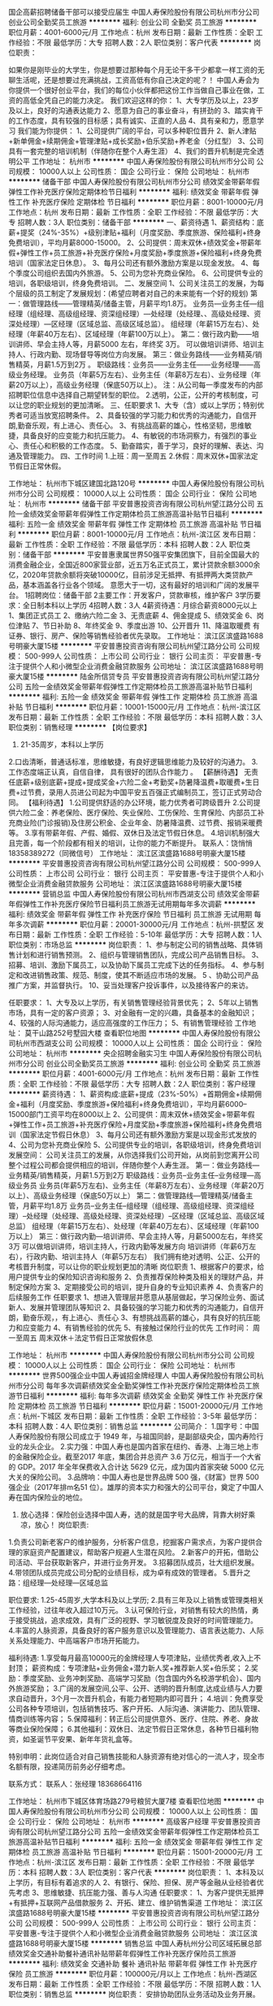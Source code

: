 国企高薪招聘储备干部可以接受应届生
中国人寿保险股份有限公司杭州市分公司
创业公司全勤奖员工旅游
**********
福利:
创业公司
全勤奖
员工旅游
**********
职位月薪：4001-6000元/月 
工作地点：杭州
发布日期：最新
工作性质：全职
工作经验：不限
最低学历：大专
招聘人数：2人
职位类别：客户代表
**********
岗位职责：

 如果你是刚毕业的大学生，你是想要过那种每个月无论干多干少都拿一样工资的无聊生活呢，还是想要过充满挑战，工资高低有你自己决定的呢？！
    中国人寿会为你提供一个很好创业平台，我们的每位小伙伴都把这份工作当做自己事业在做，工资的高低全凭自己的能力决定。
我们欢迎这样的你：
1、大专学历及以上，23岁及以上，良好的沟通表达能力
2、愿意为自己的事业奋斗，有拼劲的
3、踏实肯干的工作态度，具有较强的目标感；具有诚实、正直的人品
4、具有亲和力，愿意学习
我们能为你提供：
1、公司提供广阔的平台，可以多种职位晋升
2、新人津贴+新单佣金+续期佣金+管理津贴+成长奖励+伯乐奖励+养老金（分红型）
3、公司具有一套完整的培训机制（伴随你在整个人寿生涯）
4、我们的晋升机制是完全透明公平
工作地址：
杭州市
**********
中国人寿保险股份有限公司杭州市分公司
公司规模：
10000人以上
公司性质：
国企
公司行业：
保险
公司地址：
杭州市
**********
储备干部
中国人寿保险股份有限公司杭州市分公司
绩效奖金带薪年假弹性工作补充医疗保险定期体检节日福利
**********
福利:
绩效奖金
带薪年假
弹性工作
补充医疗保险
定期体检
节日福利
**********
职位月薪：8001-10000元/月 
工作地点：杭州
发布日期：最新
工作性质：全职
工作经验：不限
最低学历：大专
招聘人数：3人
职位类别：储备干部
**********
一、薪资待遇
1、薪资结构：底薪+提奖（24%-35%）+级别津贴+福利（月度奖励、季度旅游、保险福利+终身免费培训），平均月薪8000-15000。
2、公司提供：周末双休+绩效奖金+带薪年假+弹性工作+员工旅游+补充医疗保险+月度奖励+季度旅游+保险福利+终身免费培训（国家法定日休息）。
3、每月公司还有额外激励方案是以现金发放。
4、每个季度公司组织去国内外旅游。
5、公司为您补充商业保险。
6、公司提供专业的培训，各职级培训，终身免费培训。 
二、发展空间
1、公司关注员工的发展，为每个层级的员工制定了发展规划：(希望应聘者对自己的未来能有一个好的规划)
第一：做管理路线——管理精英/储备主管，月薪平均1.8万。
业务员—业务主任—组经理（组经理、高级组经理、资深组经理）—处经理（处经理、、高级处经理、资深处经理）—区经理（区域总监、高级区域总监）。
组经理（年薪15万左右）、处经理（年薪40万左右）、区域经理（年薪100万以上）。
第二：做行政内勤——培训讲师、早会主持人等，月薪5000 左右，年终奖 3万。
可以做培训讲师、培训主持人、行政内勤、现场督导等岗位方向发展。
第三：做业务路线——业务精英/销售精英，月薪1.5万到2万 。
职级路线：业务员——业务主任——业务经理——高级业务经理。
业务员（年薪5万左右）、业务主任（年薪8万左右）、业务经理（年薪20万以上），高级业务经理（保底50万以上）。
注：从公司每一季度发布的内部招聘职位信息中选择自己期望转型的职位。
2.透明，公正，公开的考核制度，可以让您的职业规划的更加清晰。
三、任职要求
1、大专（含）或以上学历；特别优秀者可适当放宽招聘条件。
2、具备较强的学习能力和优秀的沟通能力，自信开朗,勤奋乐观，有上进心、责任心。
3、有挑战高薪的雄心，性格坚韧，思维敏捷，具备良好的应变能力和抗压能力。
4、有敏锐的市场洞察力，有强烈的事业心、责任心和积极的工作态度。
5、勤奋踏实，善于学习，良好的理解、表达、沟通及管理能力。
四、工作时间
1.上班：周一至周五
2.休假：周末双休+国家法定节假日正常休假。
 
工作地址：
杭州市下城区建国北路120号
**********
中国人寿保险股份有限公司杭州市分公司
公司规模：
10000人以上
公司性质：
国企
公司行业：
保险
公司地址：
杭州市
**********
储备干部
平安普惠投资咨询有限公司杭州望江路分公司
五险一金绩效奖金带薪年假弹性工作定期体检员工旅游高温补贴节日福利
**********
福利:
五险一金
绩效奖金
带薪年假
弹性工作
定期体检
员工旅游
高温补贴
节日福利
**********
职位月薪：8001-10000元/月 
工作地点：杭州-滨江区
发布日期：最新
工作性质：全职
工作经验：不限
最低学历：本科
招聘人数：2人
职位类别：储备干部
**********
      平安普惠隶属世界50强平安集团旗下，目前全国最大的消费金融企业，全国近800家营业部，近五万名正式员工，累计贷款余额3000余亿，2020年贷款余额将突破10000亿，目前涉足无抵押、有抵押两大类贷款产品，基本涵盖各行业各个领域。
意愿大于一切，这有最好的培训和广阔的发展平台。
1招聘岗位：储备干部
2主要工作：开发客户，贷款审核，维护客户
3学历要求：全日制本科以上学历
4招聘人数：3人
4薪资待遇：月综合薪资8000元以上
1、集团正式员工
2、缴纳六险二金
3、无责底薪
4、佣金提成
5、绩效奖金
6、岗位津贴
7、节日补助
8、年终奖金
9、季度出游
10、公开晋升
11、降温取暖费
有证券、银行、房产、保险等销售经验者优先录取。
工作地址：
滨江区滨盛路1688号明豪大厦15楼
**********
平安普惠投资咨询有限公司杭州望江路分公司
公司规模：
500-999人
公司性质：
上市公司
公司行业：
银行
公司主页：
平安普惠-专注于提供个人和小微型企业消费金融贷款服务
公司地址：
滨江区滨盛路1688号明豪大厦15楼
**********
陆金所信贷专员
平安普惠投资咨询有限公司杭州望江路分公司
五险一金绩效奖金带薪年假弹性工作定期体检员工旅游高温补贴节日福利
**********
福利:
五险一金
绩效奖金
带薪年假
弹性工作
定期体检
员工旅游
高温补贴
节日福利
**********
职位月薪：10001-15000元/月 
工作地点：杭州-滨江区
发布日期：最新
工作性质：全职
工作经验：不限
最低学历：本科
招聘人数：3人
职位类别：销售经理
**********
【岗位要求】
 1. 21-35周岁，本科以上学历
 2.口齿清晰，普通话标准，思维敏捷，有良好逻辑思维能力及较好的沟通力。
 3.工作态度端正认真，自信自律， 具有很好的团队合作能力 。        
【薪酬待遇】
无责任底薪+级别底薪+提成+提成奖金+六险二金+考勤奖+防暑降温费+取暖费+生日费+过节费，录用人员进公司起为中国平安五百强正式编制员工，签订正式劳动合同。    
【福利待遇】
1.公司提供舒适的办公环境，能力优秀者可跨级晋升
2.公司提供六险二金：养老保险、医疗保险、失业保险、工伤保险、生育保险、内部员工补充商业险(门诊报销)及住房公积金、企业年金、防暑降温费、过节费、报销采暖费等。
3.享有带薪年假、产假、婚假、双休日及法定节假日休息。
4.培训机制强大且完善，每一个阶段都有相关的培训，让你的能力不断提升。
联系人：饶悄悄 18358389272（同微信号）
工作地址：
滨江区滨盛路1688号明豪大厦15楼
**********
平安普惠投资咨询有限公司杭州望江路分公司
公司规模：
500-999人
公司性质：
上市公司
公司行业：
银行
公司主页：
平安普惠-专注于提供个人和小微型企业消费金融贷款服务
公司地址：
滨江区滨盛路1688号明豪大厦15楼
**********
营销总监
中国人寿保险股份有限公司杭州市西湖支公司
绩效奖金带薪年假弹性工作补充医疗保险节日福利员工旅游无试用期每年多次调薪
**********
福利:
绩效奖金
带薪年假
弹性工作
补充医疗保险
节日福利
员工旅游
无试用期
每年多次调薪
**********
职位月薪：20001-30000元/月 
工作地点：杭州-拱墅区
发布日期：最新
工作性质：全职
工作经验：5-10年
最低学历：大专
招聘人数：1人
职位类别：市场总监
**********
岗位职责：
       1、参与制定公司的销售战略、具体销售计划和进行销售预测。
2、组织与管理销售团队，完成公司产品销售目标。
3、招募、培训、激励下属员工，以及协助下属员工完成下达的任务指标。
4、参与制定和改进销售政策、规范、制度，使其不断适应市场的发展。
5 、协助公司产品推广方案，并监督执行。
10、妥当处理客户投诉事件，以及接待客户的来访。

任职要求：
1、大专及以上学历，有关销售管理经验背景优先；
2、5年以上销售市场，具有一定的客户资源；
3、对金融有一定的兴趣，具备基本的金融知识；
4、较强的人际沟通能力，适应高强度的工作压力；
5、有销售管理经验
工作地址：
莫干山路252号墅园大楼
查看职位地图
**********
中国人寿保险股份有限公司杭州市西湖支公司
公司规模：
10000人以上
公司性质：
国企
公司行业：
保险
公司地址：
杭州市
**********
央企招聘金融实习生
中国人寿保险股份有限公司杭州市分公司
创业公司全勤奖员工旅游
**********
福利:
创业公司
全勤奖
员工旅游
**********
职位月薪：4001-6000元/月 
工作地点：杭州
发布日期：最新
工作性质：全职
工作经验：不限
最低学历：大专
招聘人数：2人
职位类别：客户经理
**********
薪资待遇：
1、薪资构成:底薪+提成（23%-50%）+首期佣金+续期佣金+福利（月度奖励、季度旅游+保险福利+终身免费培训），平均月薪6000--15000部门工资平均在8000以上
2、公司提供：周末双休+绩效奖金+带薪年假+弹性工作+员工旅游+补充医疗保险+月度奖励+季度旅游+保险福利+终身免费培训（国家法定节假日休息）
3、每月公司还有额外激励方案是以现金形式发放的
4、公司为您补充商业保险
5、公司提供专业的培训，各职级培训，终身免费培训
发展空间：
    公司关注员工的发展，从你选择我们公司开始，从岗前到您离开公司整个过程公司都会提供相应的培训，伴随你整个人寿生涯。
第一：做业务路线---业务精英/销售精英，月薪1.5万到2万
职级路线：业务员--业务主任--业务经理---高级业务员
业务员(年薪5万左右)、业务主任（年薪8万左右）、业务经理（年薪20万以上）、高级业务经理（保底50万以上）
第二：做管理路线---管理精英/储备主管，月薪平均1.8万
业务员--业务主任--组经理（组经理、高级组经理、资深组经理）--处经理（处经理、高级处经理、资深处经理）--区经理（区域总监、高级区域总监）
组经理（年薪15万左右）、处经理（年薪40万左右）、区域经理（年薪100万以上）
第三：做行政内勤---培训讲师、早会主持人等，月薪5000左右，年终奖3万
可以做培训讲师，培训主持人，行政内勤等发展方向
培训讲师（年薪6万左右），行政内勤、培训主持人（年薪5万左右）
我们拥有绝对透明、公正、公开的考核晋升制度，可以让你的职业规划更加的清晰
岗位职责
1、根据客户的要求，给用户提供专业的保险知识咨询和服务
2、负责推荐保险种类及相关的理财产品，并制定保险方案
3、定期接受公司的培训，提升自身的专业知识素养
4、负责客户的后续服务工作
任职要求
1、想进入管理层并愿意从基层做起，学习保险业务、面试新人、发展并管理团队等知识
2、具备较强的学习能力和优秀的沟通能力，自信开朗，勤奋乐观，，有上进心、责任心
3、有想挑战高薪的雄心，具有良好的抗压能力和应变能力
4、有销售经验的优先
5、有接触过保险行业的优先
工作时间：
周一至周五
周末双休＋法定节假日正常放假休息


工作地址：
杭州市
**********
中国人寿保险股份有限公司杭州市分公司
公司规模：
10000人以上
公司性质：
国企
公司行业：
保险
公司地址：
杭州市
**********
世界500强企业中国人寿诚招金牌经理人
中国人寿保险股份有限公司杭州市分公司
每年多次调薪绩效奖金全勤奖弹性工作补充医疗保险定期体检员工旅游节日福利
**********
福利:
每年多次调薪
绩效奖金
全勤奖
弹性工作
补充医疗保险
定期体检
员工旅游
节日福利
**********
职位月薪：15001-20000元/月 
工作地点：杭州-下城区
发布日期：最新
工作性质：全职
工作经验：3-5年
最低学历：本科
招聘人数：4人
职位类别：销售总监
**********
公司简介： 
1.国字号：中国人寿保险股份有限公司成立于 1949 年，与祖国同龄，是副部级央企，国内寿险行业的龙头企业。
2.实力强：中国人寿也是国内首家在纽约、香港、上海三地上市的金融保险企业。截至2017 年底，集团合并总资产 3.6 万亿元，相当于一个大省的 GDP。2017 年全年保费收入合计达 5629 亿元，成为国内首家突破 5000 亿元大关的保险公司。 
3.品牌响：中国人寿也是世界品牌 500 强，《财富》世界 500 强企业（2017年排m名51 位）。雄厚的资本实力和强大的公司平台，奠定了中国人寿在国内保险业的地位。 
4. 放心选择：保险创业选择中国人寿，选的就是国字号大品牌，背靠大树好乘凉，放心！
 岗位职责:
1.负责公司新老客户的维护服务，分析客户信息，挖掘客户需求点，为客户提供合理的家庭资产配置建议，帮助客户规避人生潜在风险。 
2.新客户的开拓，借助公司活动、平台获取新客户，并进行业务开发。 
3.招募团队成员，壮大组织发展。
4.带领团队成员完成公司分配的业绩目标，成为卓有成效的管理者。
5.晋升之路：组经理—处经理—区域总监

职位要求:
1.25-45周岁,大学本科及以上学历;
2.具有三年及以上销售或管理类相关工作经验，过往年收入超过10万元。
3.认可保险行业，对销售有较大的热情，勇于接受挑战，追求成效，具有广泛的视野、学习敏锐度及良好的时间管理能力。
4.丰富的人脉资源，具备良好的客户服务意识以及管理能力、语言表达能力、人际关系处理能力、中高端客户市场开拓能力。

福利待遇:
1.享受每月最高10000元的金牌经理人专项津贴，业绩优秀者,收入上不封顶；
  薪资构成：专项津贴+业务佣金+潜力新人奖+推荐新人奖+伯乐奖； 
2.奖励：季度奖励、业务冲刺奖励、高端学习奖励（包含国内外名校游学机会）、国内外旅游奖励； 
3.广阔的发展空间,公平、公开、透明的晋升制度,达成业绩与人力要求自动晋升，3个月一次晋升机会，有能力者短期内即可晋升；
4.培训：免费享受公司各种专项培训，包括销售技巧、客户开拓、人际沟通、演讲能力、团队管理、情商训练等内容； 
5.保障福利：转正后公司提供意外、医疗、住院、养老、身故等商业保险保障； 
6.其他福利：双休日、法定节假日正常休息，各种节日福利物资，如圣诞节平安果、新年年货礼盒等。

特别申明：此岗位适合对自己销售技能和人脉资源有绝对信心的一流人才，现全市名额有限，投递简历前务必仔细考虑。
                                              
联系方式： 
联系人：张经理 18368664116 


工作地址：
杭州市下城区体育场路279号粮贸大厦7楼
查看职位地图
**********
中国人寿保险股份有限公司杭州市分公司
公司规模：
10000人以上
公司性质：
国企
公司行业：
保险
公司地址：
杭州市
**********
高级客户经理
平安普惠投资咨询有限公司杭州望江路分公司
五险一金绩效奖金带薪年假弹性工作定期体检员工旅游高温补贴节日福利
**********
福利:
五险一金
绩效奖金
带薪年假
弹性工作
定期体检
员工旅游
高温补贴
节日福利
**********
职位月薪：15001-20000元/月 
工作地点：杭州-滨江区
发布日期：最新
工作性质：全职
工作经验：不限
最低学历：本科
招聘人数：3人
职位类别：客户代表
**********
岗位职责：
 1、本科及以上学历，有目标有着追求的人
2、有银行、保险、担保、房产等金融从业经验者优先考虑
3、思维敏捷、抗压能力强、善与人沟通
任职要求：
1、为客户提供无抵押+有抵押+互联网产品借款服务
2、开拓、建立、维护销售渠道
工作地址：
滨江区滨盛路1688号明豪大厦15楼
**********
平安普惠投资咨询有限公司杭州望江路分公司
公司规模：
500-999人
公司性质：
上市公司
公司行业：
银行
公司主页：
平安普惠-专注于提供个人和小微型企业消费金融贷款服务
公司地址：
滨江区滨盛路1688号明豪大厦15楼
**********
销售总监
中国人寿杭州分公司区域拓展总部
绩效奖金交通补助餐补通讯补贴带薪年假弹性工作补充医疗保险员工旅游
**********
福利:
绩效奖金
交通补助
餐补
通讯补贴
带薪年假
弹性工作
补充医疗保险
员工旅游
**********
职位月薪：100000元/月以上 
工作地点：杭州-西湖区
发布日期：最新
工作性质：全职
工作经验：不限
最低学历：不限
招聘人数：1人
职位类别：销售总监
**********
岗位职责：
安排协助团队业务活动及业务开展。

任职要求：
1、带过团队者优先。
2、大专以上学历，了解金融产品。
3、有良好的组织能力及销售能力。
工作地址：
莫干山路254号墅园大楼二楼鸿盛
查看职位地图
**********
中国人寿杭州分公司区域拓展总部
公司规模：
500-999人
公司性质：
上市公司
公司行业：
保险
公司地址：
文三路252号11楼
**********
中国人寿诚招管培生（双休+自由工作时间）
中国人寿保险股份有限公司杭州市分公司
创业公司绩效奖金带薪年假弹性工作补充医疗保险定期体检节日福利
**********
福利:
创业公司
绩效奖金
带薪年假
弹性工作
补充医疗保险
定期体检
节日福利
**********
职位月薪：8001-10000元/月 
工作地点：杭州
发布日期：最新
工作性质：全职
工作经验：不限
最低学历：大专
招聘人数：5人
职位类别：销售主管
**********
一、本次招聘岗位
招聘人数共3名，包括本科毕业生，有工作经验者优先！

二、岗位职责
1、参加公司实习培训，学习金融、保险、投资理财等知识，并了解公司制度、运营模式及产品特点
2、维护公司客户关系，做好保全、理赔等相关售后服务工作
3、建立客户信息档案，制定客户经营方案并完成客户经营活动进行全方位开发
4、转正后经过3个月，合格者可晋升为主管，组织并管理团队

三、薪资构成
有责底薪（4500-5000）+新人奖（500-1000）+提成+展业津贴

四、工作时间
1、周末双休
2、国家法定休息
3、公司年假


工作地址：
浙江省杭州市

工作地址：
杭州市
**********
中国人寿保险股份有限公司杭州市分公司
公司规模：
10000人以上
公司性质：
国企
公司行业：
保险
公司地址：
杭州市
**********
世界500强-销售精英/销售实习生/双休
中国人寿保险股份有限公司杭州市滨江支公司
健身俱乐部绩效奖金年终分红带薪年假弹性工作补充医疗保险节日福利不加班
**********
福利:
健身俱乐部
绩效奖金
年终分红
带薪年假
弹性工作
补充医疗保险
节日福利
不加班
**********
职位月薪：6000-10000元/月 
工作地点：杭州-滨江区
发布日期：最新
工作性质：全职
工作经验：不限
最低学历：大专
招聘人数：5人
职位类别：销售代表
**********
岗位职责：
1.接受公司带资考培训(考证)、岗前班培训、衔接教育等。主要学习销售和客户服务等相关专业知识
2.主要职责是为公司老客户以及中高端客户，提供完善后续服务.
3.以客户需求为导向为其提供“一对一”的理财顾问模式
4.以团队式管理为主，并具明确晋升机会
 岗位要求：
1、年龄：20周岁以上，大专及以上学历(优秀者可放宽）；
2、具备良好的客户服务意识以及策划能力、沟通表达能力、人际关系处理能力、中高端客户市场开拓能力
3、因销售管理工作是弹性工作时间，需要具备良好的自我时间管理能力
2、愿意从基层做起，以领导管理为基本目标，作为将来的团队管理者为培养条件
5、有过创业经历者优先，从事过销售/金融/教育/财务工作者优先
 任职要求：
1.新人津贴+新单佣金+续期佣金+高手津贴+管理津贴+成长奖励+伯乐奖励+养老金（分红型）；
2.竞赛奖励；
3.旅游奖励；
4.各种单项奖；
5.职业经理人拓展训练、素质管理培训；
6.免费接受公司各种专案培训；
7..一经录用，将享受完善的福利待遇（意外保险、医疗保险、养老金、公司旅游等）；
8.公司提供优质的客户名单、完善的培训；
9.广阔的发展空间，公平、公开、透明的晋升制度
10.上班时间朝八晚五，双休、节假日休息。

工作地址：
浙江省杭州市滨江区
**********
中国人寿保险股份有限公司杭州市滨江支公司
公司规模：
10000人以上
公司性质：
国企
公司行业：
保险
公司地址：
浙江省杭州市滨江区
**********
信贷经理（中国平安正式编制）
平安普惠投资咨询有限公司杭州望江路分公司
五险一金绩效奖金年终分红弹性工作定期体检员工旅游高温补贴节日福利
**********
福利:
五险一金
绩效奖金
年终分红
弹性工作
定期体检
员工旅游
高温补贴
节日福利
**********
职位月薪：10001-15000元/月 
工作地点：杭州-滨江区
发布日期：最新
工作性质：全职
工作经验：不限
最低学历：大专
招聘人数：3人
职位类别：销售代表
**********
 诚聘3名优秀信贷经理，具体要求如下：
🎟年龄21—32周岁，男女不限；
🎟本科以上学历，销售能力强可放    宽至大专学历。
🎟性格开朗，善于沟通；
🎟有团队意识，能服从团队管理；
🎟公司免费提供专业的培训。
🎟优厚底薪＋提成＋最高六险二金
🎟公司奖励＋高温补贴＋节假日礼品＋定期旅游＋带薪年假，产假
联系人：饶悄悄 18358389272（同微信号）

工作地址：
滨江区滨盛路1688号明豪大厦15楼
**********
平安普惠投资咨询有限公司杭州望江路分公司
公司规模：
500-999人
公司性质：
上市公司
公司行业：
银行
公司主页：
平安普惠-专注于提供个人和小微型企业消费金融贷款服务
公司地址：
滨江区滨盛路1688号明豪大厦15楼
**********
信贷专员（中国平安正式编制）
平安普惠投资咨询有限公司杭州望江路分公司
五险一金绩效奖金带薪年假弹性工作定期体检员工旅游高温补贴节日福利
**********
福利:
五险一金
绩效奖金
带薪年假
弹性工作
定期体检
员工旅游
高温补贴
节日福利
**********
职位月薪：15001-20000元/月 
工作地点：杭州-滨江区
发布日期：最新
工作性质：全职
工作经验：不限
最低学历：本科
招聘人数：1人
职位类别：客户代表
**********
平安普惠作为平安集团下全新战车，整合了陆金所P2P、平安易贷、平安直通车这艘新的航空母舰已经启航！
为什么是平安普惠？
平安普惠是一家可靠的、可信赖的公司
平安普惠有完善的各层级培训
平安普惠有丰富的产品线：无抵押、有抵押、POS贷、小企业等贷款产品
收入福利如何？
签订500强劳动合同
六险二金（工伤、医疗、养老、失业、生育、综合医疗；公积金、企业年金）
能力越强，底薪越高
基础佣金越多，提奖系数越高
品质越好，奖励佣金越多
发展空间？
明确的晋升路径：信贷专员—主任—经理—片区经营—分公司总经理....
人际关系简单，能者上，平者让，庸者下，考核晋升依靠自身能力
视野开阔，平安银行、保险、证券、基金、信托等各家专业公司内部机会多
应聘要求：
1、有梦想、有追求的人
2、有银行、保险、担保、房产、奢侈品行业从业经验者优先考虑
3、思维敏捷、沟通能力强，抗压能力强，善于与人沟通
联系人：饶悄悄 18358389272（同微信号）
       工作地址：
滨江区滨盛路1688号明豪大厦15楼
**********
平安普惠投资咨询有限公司杭州望江路分公司
公司规模：
500-999人
公司性质：
上市公司
公司行业：
银行
公司主页：
平安普惠-专注于提供个人和小微型企业消费金融贷款服务
公司地址：
滨江区滨盛路1688号明豪大厦15楼
**********
（中国人寿）招聘综合经理人/销售人才/助理
中国人寿保险股份有限公司杭州市滨江支公司
全勤奖弹性工作补充医疗保险员工旅游高温补贴不加班定期体检
**********
福利:
全勤奖
弹性工作
补充医疗保险
员工旅游
高温补贴
不加班
定期体检
**********
职位月薪：5000-10000元/月 
工作地点：杭州
发布日期：最新
工作性质：全职
工作经验：不限
最低学历：大专
招聘人数：3人
职位类别：保险代理/经纪人/客户经理
**********
职位要求：
1）年龄在20-45岁之间；
2）具有专科及以上学历，专业不限；
3）有无寿险业从业经历皆可（我公司会提供培训提升），有经验者优先；
4）有组织发展、创业梦想者优先考虑；
5）形象气质佳、有一定的语言表达能力，沟通协调能力优先考虑；

薪资待遇:
1.有责底薪（800-5200元）+绩效报酬（上不封顶，8%-48%）+保险保障（意外.医疗.疾病）+团队发展奖励（上不封顶）新同事入职新人津贴最高可达5200元，经过培训收入上万轻轻松松！
2.丰厚的业绩奖励：如旅游奖励、竞赛奖励、年终奖励等
3.顺畅的晋升渠道： 业务体系：业务员-> 业务主任-> 业务经理-> 高级业务经理
管理体系：业务员-> 组经理-> 处经理-> 区经理
4.专业地培训体系：公司每年投入总培训费用高达2000万人民币，您将有畅通的晋升空间资格证书培训 + 岗前培训 + NBSS培训 + MSS培训 + 经理人培训 +各级晋升培训
5.完善的福利保障：一经录用公司提供意外保险、养老保险 、养老金

工作时间：
1.上班：周一至周五
2.休假：周末双休+国家法定节假日正常休假。

行业方向：
1、今后国寿信托、证券、基金、股票等一系列金融服务都会通过这个新兴的网络销售渠道来销售，综合金融服务给到客户，专业创造价值。
2、中国人寿从不缺钱就缺人才，在这里很多人拿到了自己从没奢望过的如此高工资，得到了自己从未奢望过的一切，开启了美好的职业生涯。
3、国寿透明、公正、公开的考核制度，可以让您的职业规划的更加清晰，欢迎来到上市公司，成为一名金融专家。
4.你的能力决定你的收入，中国人寿是国有特大型金融保险企业，总部设在北京，世界500强企业、中国品牌500强，国家副部级单位，为想要高薪的你提供了很好的平台，只要努力，付出，坚持，即使没有高学历，年薪百万也不是梦想！
5.欢迎广大应届生投递简历。

工作地点：
杭州市滨江区星耀城二期4楼

工作地址：
浙江省杭州市滨江区江陵路星耀城2期
查看职位地图
**********
中国人寿保险股份有限公司杭州市滨江支公司
公司规模：
10000人以上
公司性质：
国企
公司行业：
保险
公司地址：
浙江省杭州市滨江区江陵路星耀城2期
**********
销售管理
中国人寿杭州分公司区域拓展总部
绩效奖金交通补助餐补通讯补贴带薪年假弹性工作补充医疗保险员工旅游
**********
福利:
绩效奖金
交通补助
餐补
通讯补贴
带薪年假
弹性工作
补充医疗保险
员工旅游
**********
职位月薪：70001-100000元/月 
工作地点：杭州-西湖区
发布日期：最新
工作性质：全职
工作经验：不限
最低学历：不限
招聘人数：3人
职位类别：销售主管
**********
岗位职责：
面试、培训、会议安排及落实
任职要求：
1、懂管理，有过相关的管理经验、
2、最好做过相关的销售。
3、懂办公室软件，沟通能力强。
4、敬业，渴望成功的人。
工作地址：
莫干山路254号墅园大楼二楼鸿盛
查看职位地图
**********
中国人寿杭州分公司区域拓展总部
公司规模：
500-999人
公司性质：
上市公司
公司行业：
保险
公司地址：
文三路252号11楼
**********
国企招聘储备干部可接受实习生
中国人寿保险股份有限公司杭州市分公司
创业公司全勤奖员工旅游
**********
福利:
创业公司
全勤奖
员工旅游
**********
职位月薪：4001-6000元/月 
工作地点：杭州
发布日期：最新
工作性质：全职
工作经验：不限
最低学历：大专
招聘人数：3人
职位类别：客户代表
**********
岗位职责：
 如果你是刚毕业的大学生，你是想要过那种每个月无论干多干少都拿一样工资的无聊生活呢，还是想要过充满挑战，工资高低有你自己决定的呢？！
    中国人寿会为你提供一个很好创业平台，我们的每位小伙伴都把这份工作当做自己事业在做，工资的高低全凭自己的能力决定。
我们欢迎这样的你：
1、大专学历及以上，23岁及以上，良好的沟通表达能力
2、愿意为自己的事业奋斗，有拼劲的
3、踏实肯干的工作态度，具有较强的目标感；具有诚实、正直的人品
4、具有亲和力，愿意学习
我们能为你提供：
1、公司提供广阔的平台，可以多种职位晋升
2、新人津贴+新单佣金+续期佣金+管理津贴+成长奖励+伯乐奖励+养老金（分红型）
3、公司具有一套完整的培训机制（伴随你在整个人寿生涯）
4、我们的晋升机制是完全透明公正的

工作地址：
杭州市
**********
中国人寿保险股份有限公司杭州市分公司
公司规模：
10000人以上
公司性质：
国企
公司行业：
保险
公司地址：
杭州市
**********
中国人寿诚聘销售主管（双休+系统培训）
中国人寿保险股份有限公司杭州市分公司
创业公司绩效奖金带薪年假弹性工作补充医疗保险定期体检节日福利
**********
福利:
创业公司
绩效奖金
带薪年假
弹性工作
补充医疗保险
定期体检
节日福利
**********
职位月薪：8001-10000元/月 
工作地点：杭州
发布日期：最新
工作性质：全职
工作经验：不限
最低学历：大专
招聘人数：3人
职位类别：销售代表
**********
职位要求：
1）积极进取，用于开拓
2）在企业中负责保险业务者优先考虑
3）在政府部门主管具体企业工作优先
4）有过创业经历者优先，从事过销售/金融/教育/财务工作者优先
5）有高端客户信息资源者优先
6）公司提供良好的福利待遇及有竞争力的薪酬   


薪资待遇:
1.新人津贴 + 职业经理人津贴 + 新单佣金 + 续期佣金 + 管理津贴 + 成长奖励 + 伯乐奖励 + 养老金等 
2.丰厚的业绩奖励：如旅游奖励、竞赛奖励、年终奖励等 
3.顺畅的晋升渠道：
业务体系：业务员 —> 业务主任 —> 业务经理 —> 高级业务经理管理体系：业务员 —> 组经理 —> 处经理 —> 区经理 
4.专业地培训体系：公司每年投入总培训费用高达2000万人民币，您将有畅通的晋升空间资格证书培训 + 岗前培训 + NBSS培训 + MSS培训 + 经理人培训 +各级晋升培训 
5.完善的福利保障：一经录用公司提供意外保险、养老保险

工作地址：
浙江省杭州市下城区

工作地址：
杭州市
**********
中国人寿保险股份有限公司杭州市分公司
公司规模：
10000人以上
公司性质：
国企
公司行业：
保险
公司地址：
杭州市
**********
经理助理
中国人寿保险股份有限公司杭州市西湖支公司
无试用期绩效奖金补充医疗保险员工旅游节日福利
**********
福利:
无试用期
绩效奖金
补充医疗保险
员工旅游
节日福利
**********
职位月薪：6001-8000元/月 
工作地点：杭州-拱墅区
发布日期：最新
工作性质：全职
工作经验：不限
最低学历：本科
招聘人数：3人
职位类别：业务拓展专员/助理
**********
岗位职责：
1、在公司经理领导下负责办公室的全面工作，努力作好公司经理的参谋助手，起到承上启下的作用，认真做到全方位服务。
2、在公司经理领导下负责公司具体管理工作的布置、实施、检查、督促、落实执行情况。
3、协助公司经理作好经营服务各项管理并督促、检查落实贯彻执行情况。
4、负责各类文件的分类呈送，请公司经理阅批并转有关部门处理。
5、协助公司经理调查研究、了解公司经营管理情况并提出处理意见或建议，供公司经理决策。
6、做好公司经理办公会议和其他会议的组织工作和会议纪录。做好决议、决定等文件的起草、发布。
 
任职要求：
1、 25-35岁，形象气质好，管理相关专业本科以上学历。
2、 2年以上相关岗位工作经验,连续一年以上在一家企业工作的经历。
3、 工作细致认真，谨慎细心，责任心强，有工作激情。
4、 良好的团队协作精神，为人诚实可靠、品行端正。
5、 工作有条理性、逻辑性，良好的职业素养和职业操守。
6、 很强的计划性和实施执行的能力、号召力。
7、 熟悉常用办公软件（word、excel、ppt），具有一定的文字功底。
8、 具备激励员工和团队管理能力。
9、 具备解决复杂问题的能力、独立工作能力、工作推进能力和极强的执行力。
10、 具有很强的判断与决策能力，计划和执行能力。
11、 能承受较大工作压力，善于学习。
12、 能迅速掌握与公司业务有关的各种知识。
13、 知识结构较全面，具有一定的管理经验。
14、 做事踏实细心、严谨自律、有条理性，具有极强的责任心和敬业精神。
15、 能及时、准确、圆满、出色的完成本职工作以及领导交给的其它工作。
工作地址：
杭州莫干山路258墅园大楼二楼
查看职位地图
**********
中国人寿保险股份有限公司杭州市西湖支公司
公司规模：
10000人以上
公司性质：
国企
公司行业：
保险
公司地址：
杭州市
**********
经理助理
中国人寿杭州分公司区域拓展总部
绩效奖金交通补助餐补通讯补贴带薪年假弹性工作补充医疗保险员工旅游
**********
福利:
绩效奖金
交通补助
餐补
通讯补贴
带薪年假
弹性工作
补充医疗保险
员工旅游
**********
职位月薪：4001-6000元/月 
工作地点：杭州-西湖区
发布日期：最新
工作性质：全职
工作经验：不限
最低学历：不限
招聘人数：2人
职位类别：培训经理/主管
**********
岗位职责：
协助经理处理相关事宜。

任职要求：
1、懂办公室软件。
2、性格温和，爱学习，肯加班。

工作地址：
莫干山路254号墅园大楼二楼鸿盛
查看职位地图
**********
中国人寿杭州分公司区域拓展总部
公司规模：
500-999人
公司性质：
上市公司
公司行业：
保险
公司地址：
文三路252号11楼
**********
财务
杭州铭淮汽配有限公司
年底双薪加班补助餐补房补带薪年假高温补贴
**********
福利:
年底双薪
加班补助
餐补
房补
带薪年假
高温补贴
**********
职位月薪：4001-6000元/月 
工作地点：杭州
发布日期：最新
工作性质：全职
工作经验：不限
最低学历：大专
招聘人数：1人
职位类别：财务助理
**********
岗位职责：
1、负责日常收支的管理和核对；
2、现金收入及备用金、银行帐、现金账的核对；
3、负责收集和审核原始凭证，保证报销手续及原始单据的合法性、准确性；
4、负责登记现金、银行存款日记账并准确录入系统；
5、负责记账凭证的编号、装订；保存、归档财务相关资料；
6、统计和发放员工的工资；
7、办公，劳保用品的采购；
8、办公设施的维护；
9、领导安排的其他事物。
 任职要求：
1、有1-2年从事财务工作的经验；
2、 形象良好，口齿清楚，思维活跃，人际交往能力强，能吃苦，性格乐观；
3、有团队合作精神，善于理解与帮助别人，不过分计较个人得失；
4、 善于学习，并能很快熟悉融入工作环境。
5、 熟悉Office办公软件。

工作地址：
江干区德胜东路2666号万品汽配城A区16幢9-11号
查看职位地图
**********
杭州铭淮汽配有限公司
公司规模：
20-99人
公司性质：
股份制企业
公司行业：
汽车/摩托车
公司地址：
杭州市江干区德胜东路2666号A区16幢9-11号
**********
世界500强企业中国人寿诚招综合金融经理人
中国人寿保险股份有限公司杭州市分公司
无试用期绩效奖金全勤奖通讯补贴弹性工作补充医疗保险员工旅游节日福利
**********
福利:
无试用期
绩效奖金
全勤奖
通讯补贴
弹性工作
补充医疗保险
员工旅游
节日福利
**********
职位月薪：8000-12000元/月 
工作地点：杭州
发布日期：最新
工作性质：全职
工作经验：不限
最低学历：本科
招聘人数：6人
职位类别：销售主管
**********
项目介绍：
    2016年2月中国人寿斥资233.12亿元，收购了广发银行，成为广发银行单一最大控股股东。综合金融经理人是中国人寿与广发银行合作推出的人才招募计划，致力于培养复合型的金融人才，为客户提供全方位的金融服务，成为客户家庭理财的规划师。 

岗位职责：
1.负责公司新老客户的维护服务，分析客户信息，挖掘客户需求点，为客户提供合理的家 庭资产配置建议，帮助客户规避人生潜在风险。 
2.业务范围：寿险销售为主，辅助财产险、车险、广发银行信用卡、借记卡等。 
3.新客户的开拓，借助公司活动、平台获取新客户，并进行业务开发。 
4.发展方向： 
（1）业务精英：业务员、业务主任、业务经理、高级业务经理 
（2）培训讲师：职场讲师、市级讲师、省级讲师 
（3）高级营销管理者：组经理、处经理、区域总监

任职要求：
1.年龄 21—45 周岁，大学本科及以上学历。 
2.认可保险行业，对销售有较大热情，有销售、团队管理相关经验者更优。 
3.勇于接受挑战，追求成效，具有广泛的视野和学习敏锐度。 
4.因销售管理工作是弹性工作时间，需要具备良好的自我时间管理能力。 
5.具备良好的客户服务意识以及策划能力、语言表达能力、人际关系处理能力、中高端客 户市场开拓能力。 

薪资福利： 
1.薪资构成：新人津贴+业务佣金+潜力新人奖+推荐新人奖+伯乐奖。
2.奖励：季度奖励、业务冲刺奖励、高端学习奖励（包含国内外名校游学机会）、国内外旅 游奖励。 
3.培训：免费享受公司各种专项培训，包括销售技巧、客户开拓、人际沟通、演讲能力、 团队管理、情商训练等内容。
4.保障福利：转正后公司提供意外、医疗、住院、养老、身故等商业保险保障。
5.其他福利：双休日、法定节假日正常休息，各种节日福利物资，如圣诞节平安果、新年 年货礼盒等。 

联系方式： 
联系人：张经理 
联系电话：18368664116
工作地址：
杭州市下城区体育场路279号粮贸大厦7楼
**********
中国人寿保险股份有限公司杭州市分公司
公司规模：
10000人以上
公司性质：
国企
公司行业：
保险
公司地址：
杭州市
**********
销售经理
中国人寿保险股份有限公司杭州市西湖支公司
无试用期绩效奖金补充医疗保险员工旅游节日福利
**********
福利:
无试用期
绩效奖金
补充医疗保险
员工旅游
节日福利
**********
职位月薪：8001-10000元/月 
工作地点：杭州-拱墅区
发布日期：最新
工作性质：全职
工作经验：3-5年
最低学历：大专
招聘人数：2人
职位类别：销售经理
**********
岗位职责：
1、 严格遵守公司各项规章制度，处处起到表率作用。
2、 制订销售计划。
3、 确定销售政策。
5、 设计销售模式。
6、 销售人员的招募、选择、培训、调配。
7、 销售业绩的考察评估。
8、 销售渠道与客户管理。
9、 销售情况的及时汇总、汇报并提出合理建议。

任职要求：
    1、要求3年以上的市场营销和相关工作经验,对目前金融市场有深刻理解.

2、善于把握客户态势,挖掘潜在客户,有效客户开拓.

3、具备市场开发能力,团队管理以及商务谈判等相关技能.

4、具有良好的决策能力,组织协调能力,社会交往能力,具有管理者的亲和力和人格魅力.
工作地址：
杭州莫干山路258墅园大楼二楼
查看职位地图
**********
中国人寿保险股份有限公司杭州市西湖支公司
公司规模：
10000人以上
公司性质：
国企
公司行业：
保险
公司地址：
杭州市
**********
金融管培生（可接受优秀应届毕业生）
中国人寿保险股份有限公司杭州市萧山支公司衙前镇营销服务部
绩效奖金全勤奖房补带薪年假弹性工作补充医疗保险员工旅游节日福利
**********
福利:
绩效奖金
全勤奖
房补
带薪年假
弹性工作
补充医疗保险
员工旅游
节日福利
**********
职位月薪：6001-8000元/月 
工作地点：杭州
发布日期：最新
工作性质：全职
工作经验：不限
最低学历：大专
招聘人数：5人
职位类别：培训生
**********
岗位职责：
1、负责为公司客户提供全方位理财咨询、建议服务，并制定相应的金融产品组合和投资理财策略。
2、根据客户的委托，帮助客户实施并签订（信托、证券、银行、保险）等理财产品的购买计划，完成并实施客户的理财需求。
3、负责对公司综合金融理财产品的全力宣传、推广；
4、建立和扩展客户网络，以探索新的业务机遇。
5、加强客户服务意识，成功发展客户的介绍来源，拓展客户渠道；
 
任职要求：
1、年龄22-45岁之间，大专及以上学历；
2、品行正直，没有信用不良记录；
3、具有良好的语言表达能力和沟通能力；
4、性格开朗，能接受挑战，责任心强，乐于为团队奉献；
5、认同公司文化、认同公司未来发展趋势；

福利待遇：
1、工资：底薪+绩效奖金+季度奖+绩优奖+管理津贴+长期服务奖；
2、上班时间：每周做五休二，国家法定节假日照常休息；
3、公司每年提供国内外免费旅游机会，每月部门均有安排户外集体活动；
4、入司转正之后，即可享受补充的医疗保障商业险。进入管理转型阶段后，保障逐渐随着职级递增。

工作地址：
浙江省杭州市下城区建国北路120号
**********
中国人寿保险股份有限公司杭州市萧山支公司衙前镇营销服务部
公司规模：
10000人以上
公司性质：
国企
公司行业：
保险
公司地址：
浙江省杭州市
**********
风险管理
浙江中睿融资担保有限公司
五险一金绩效奖金餐补带薪年假定期体检员工旅游节日福利
**********
福利:
五险一金
绩效奖金
餐补
带薪年假
定期体检
员工旅游
节日福利
**********
职位月薪：4000-8000元/月 
工作地点：杭州-余杭区
发布日期：最新
工作性质：全职
工作经验：不限
最低学历：本科
招聘人数：1人
职位类别：风险控制
**********
岗位职责：
1、保前调查,出具风险调查报告；
2、保中核查落实各项目反担保举措；
3、负责项目保后分类、检查、预警工作；
4、参与公司风险项目管理及处置；
5、部门领导安排的其它工作。 
岗位要求：性别不限 年龄：22-35岁 专业：金融、财会或法律相关专业,有一定法律基础者优先。 
技能：思维严谨，有良的沟通能力，与一定的文字表达能力，熟练使用计算机和相关软件。有相关工作经验者优先。


工作地址：
杭州市余杭区南苑街道九洲大厦
**********
浙江中睿融资担保有限公司
公司规模：
20-99人
公司性质：
民营
公司行业：
信托/担保/拍卖/典当
公司主页：
http://www.zrdb.com.cn/
公司地址：
杭州市余杭区南苑街道九洲大厦
查看公司地图
**********
央企金融实习岗
中国人寿保险股份有限公司杭州市萧山支公司衙前镇营销服务部
绩效奖金全勤奖带薪年假弹性工作补充医疗保险员工旅游高温补贴节日福利
**********
福利:
绩效奖金
全勤奖
带薪年假
弹性工作
补充医疗保险
员工旅游
高温补贴
节日福利
**********
职位月薪：6001-8000元/月 
工作地点：杭州
发布日期：最新
工作性质：全职
工作经验：不限
最低学历：大专
招聘人数：6人
职位类别：金融产品销售
**********
一、任职要求：
1、年龄在20-35岁；
2、大专及以上学历，能力优秀可放宽，非常欢迎优秀应届毕业生；
3、具备较强的学习能力和优秀的沟通能力，自信开朗,勤奋乐观，有上进心、责任心。
4、具备良好的应变能力和抗压能力。
5、有强烈的事业心、责任心和积极的工作态度。
6、勤奋踏实，善于学习，良好的理解、表达、沟通及管理能力。
二、工作时间
1.上班：周一至周五：上午8:15---17:30。
2.休假：周末双休+国家法定节假日正常休假。
 
三、发展空间
1、公司关注员工的发展，为每个层级的员工制定了发展规划：(希望应聘者对自己的未来能有一个好的规划)
第一：做业务路线——业务精英/销售精英，月薪1.5万到2万左右 。
职级路线：业务员——业务主任——业务经理——高级业务经理。
业务员（年薪5万左右）、业务主任（年薪8万左右）、业务经理（年薪20万以上），高级业务经理（保底50万以上）。
第二：做管理路线——管理精英/储备主管，月薪平均1.8万左右。
业务员—业务主任—组经理（组经理、高级组经理、资深组经理）—处经理（处经理、、高级处经理、资深处经理）—区经理（区域总监、高级区域总监）。
组经理（年薪15万左右）、处经理（年薪40万左右）、区域经理（年薪100万以上）
 
2.透明，公正，公开的考核制度，终身免费各个层级的培训，可以让您的职业规划的更加清晰
工作地址：
浙江省杭州市下城区建国北路120号
**********
中国人寿保险股份有限公司杭州市萧山支公司衙前镇营销服务部
公司规模：
10000人以上
公司性质：
国企
公司行业：
保险
公司地址：
浙江省杭州市
**********
中国人寿诚招金融实习生/销售代表/保险顾问
中国人寿保险股份有限公司杭州市分公司
绩效奖金带薪年假弹性工作补充医疗保险定期体检节日福利
**********
福利:
绩效奖金
带薪年假
弹性工作
补充医疗保险
定期体检
节日福利
**********
职位月薪：8001-10000元/月 
工作地点：杭州
发布日期：最新
工作性质：全职
工作经验：不限
最低学历：大专
招聘人数：3人
职位类别：销售代表
**********
岗位职责：
1、为客户提供信息查询、保单管理、理赔、保险金领取等全方位的金融理财服务；
2、维护并管理客户关系，并在基础上拓展业务，提升售后服务满意度；
3、跟随公司脚步，参加必要培训，进行会议营销以及团队管理规划。

任职要求：
1、22-40周岁，大专及以上学历；
2、愿意从基层做起，以管理干部为基础和基本目标，作为将来的团队管理者进行培养；
3、有积极的进取心、上进心、自信心、责任心和自律性！通过不断地努力成就事业；
4、有良好的沟通及团队协作能力；
5、有过创业经历者优先，从事过销售/金融/教育/财务工作者优先。
福利待遇：
1、工资构成：提成（上不封顶）+新人津贴（最高5200）+创业津贴300+展业津贴+潜力新人奖等等；
2、每季度旅游、业务推动等奖励方案；
3、免费培训横跨整个职业生涯；
新人培训——业务主任在职选修培训——业务主任晋升培训——组经理在职选修培训——组经理晋升培训——处经理在职选修培训——处经理晋升培训——区经理在职选修培训——区经理晋升培训
*业务主任平均年收入10—15万，组经理平均年收入20—30万，处经理平均年收入50—60万，区经理平均年收入200—300万！你还在等什么！？前期包住，你的师傅（主管）会帮助你站稳脚跟！

工作地址：
浙江省杭州市下城区建国北路120号

工作地址：
杭州市下城区
**********
中国人寿保险股份有限公司杭州市分公司
公司规模：
10000人以上
公司性质：
国企
公司行业：
保险
公司地址：
杭州市
**********
理财规划师
中国人寿杭州分公司区域拓展总部
交通补助餐补房补通讯补贴带薪年假弹性工作补充医疗保险员工旅游
**********
福利:
交通补助
餐补
房补
通讯补贴
带薪年假
弹性工作
补充医疗保险
员工旅游
**********
职位月薪：100000元/月以上 
工作地点：杭州
发布日期：最新
工作性质：全职
工作经验：不限
最低学历：不限
招聘人数：4人
职位类别：银行客户经理
**********
岗位职责：
1）客户开发，通过缘故及转介绍，开拓人脉资源关系网；
2）为客户提供财务状况分析及需求分析、资产配置等咨询及理财服务；
3）客户信息及数据管理，根据公司要求准确、及时更新准客户管理系统中的相关数据及定期维护。

任职条件
25-40周岁；
大专以上学历；
3年以上工作经验

形象气质正面积极；
强烈的企图心和责任意识；
良好的沟通能力、表达能力及执行能力；
强烈的学习欲望及良好的学习能力；
对自我有不断提升和发展的要求；
具有良好的敬业精神和团队合作精神。


工作地址：
莫干山路254号墅园大楼二楼鸿盛
查看职位地图
**********
中国人寿杭州分公司区域拓展总部
公司规模：
500-999人
公司性质：
上市公司
公司行业：
保险
公司地址：
文三路252号11楼
**********
电话销售
北京瑞金恒邦保险销售服务股份有限公司浙江分公司
员工旅游节日福利弹性工作带薪年假每年多次调薪绩效奖金
**********
福利:
员工旅游
节日福利
弹性工作
带薪年假
每年多次调薪
绩效奖金
**********
职位月薪：5000-8000元/月 
工作地点：杭州-江干区
发布日期：最新
工作性质：全职
工作经验：1-3年
最低学历：大专
招聘人数：3人
职位类别：电话销售
**********
岗位职责：
1.根据产品及相关活动的推广节奏，制定业务推广计划
2.通过微信，电话与客户建立联系，进行有效沟通，了解需求
3.协助用户出单
4.维系老客户，挖掘其最大业务潜力

任职要求：
1.有保险从业经验者优先考虑
2.热爱销售事业，具备一定抗压能力，应变能力，较强的团队合作意识;
3.性格开朗，有亲和力，吃苦耐劳

福利待遇
1、薪资结构：无责底薪+高提成
2、公司提供：客户资源+周末双休+绩效奖金+带薪年假+弹性工作+员工旅游+月度奖励+终身免费培训+推荐奖。

工作地址：
江干区钱塘航空大厦2幢3010室
查看职位地图
**********
北京瑞金恒邦保险销售服务股份有限公司浙江分公司
公司规模：
100-499人
公司性质：
股份制企业
公司行业：
保险
公司地址：
江干区钱塘航空大厦2幢1406室
**********
保险顾问
中国人寿保险股份有限公司杭州市西湖支公司
无试用期绩效奖金补充医疗保险员工旅游节日福利每年多次调薪带薪年假弹性工作
**********
福利:
无试用期
绩效奖金
补充医疗保险
员工旅游
节日福利
每年多次调薪
带薪年假
弹性工作
**********
职位月薪：6001-8000元/月 
工作地点：杭州-拱墅区
发布日期：最新
工作性质：全职
工作经验：不限
最低学历：大专
招聘人数：10人
职位类别：保险顾问/财务规划师
**********
岗位职责：
1、及时将保险公司的各种业务特别是新推出的险种介绍给保险客户；
2、组织保险客户参加保险公司举办的各种业务讲座；
3、根据被保险客户投保的情况，及时提醒按时缴纳保费；
4、帮助被保险客户解决保险上的问题。
5、销售面谈，为客户提供保险需求分析、产品建议书的设计及讲解、客户维护及售后服务；
6、为客户设计保险方案，制定保险计划；
7、投保人出险后，协助其向保险公司进行理赔等等。

任职要求：
1、大专及以上学历，年龄25岁以上；
2、具有良好的亲和力、沟通能力及团队合作精神；
3、具有良好的心理素质及良好的沟通能力；
4、具有积极进取的精神及接受挑战的个性；
5、热爱保险行业有营销工作热情，责任心强；
6、勤奋好学，勇于接受挑战，有自我创业的想法。

工作地址：
杭州莫干山路258号墅园大楼二楼
查看职位地图
**********
中国人寿保险股份有限公司杭州市西湖支公司
公司规模：
10000人以上
公司性质：
国企
公司行业：
保险
公司地址：
杭州市
**********
储备主管（可接收应届生）
中国人寿保险股份有限公司杭州市萧山支公司衙前镇营销服务部
绩效奖金全勤奖房补带薪年假弹性工作补充医疗保险员工旅游节日福利
**********
福利:
绩效奖金
全勤奖
房补
带薪年假
弹性工作
补充医疗保险
员工旅游
节日福利
**********
职位月薪：6001-8000元/月 
工作地点：杭州
发布日期：最新
工作性质：全职
工作经验：不限
最低学历：大专
招聘人数：6人
职位类别：储备干部
**********
一、岗位职责
1，服务国寿老客户，办理养老金教育金，分红的领取，办理理赔，保全客户资料信息。客户的生日节假日的售后维护。
2，团队服务员工售后件的进度处理，员工的培训，管理与考勤的关注。
3，国寿老客户保险费的续收管理
4，以储干的岗位进行培养，成为优秀的主管管理层人员。
5，处理客户的售后服务请求，以社区服务，帮客户办理车险，财产险，工程险等等。
6，为客户办理广发银行所有的项目：存款，信用卡，基金，信贷，信托等
7，证券开户办理。

二、招聘要求：
20-45岁，男女不限，身体健康无明显生理缺陷；专业不限，大专及以上学历，确保学历真是可查；诚实可信，无犯罪记录；认同国寿集团企业文化，服从上级管理；做事认真扎实，自控能力较强；有理想有目标；愿意在国寿长期发展。
本岗位签订正式合同，五天工作制,不加班；薪酬福利丰厚，上不封顶；旅游、培训、晋升等。 公司提供专业的培训培养。有长期发展，希望工作稳定人员优先。

工作地址：
浙江省杭州市下城区建国北路120号
**********
中国人寿保险股份有限公司杭州市萧山支公司衙前镇营销服务部
公司规模：
10000人以上
公司性质：
国企
公司行业：
保险
公司地址：
浙江省杭州市
**********
理算岗（萧山区支公司工作）
中国人寿财产保险股份有限公司杭州市中心支公司
五险一金绩效奖金带薪年假高温补贴节日福利
**********
福利:
五险一金
绩效奖金
带薪年假
高温补贴
节日福利
**********
职位月薪：6001-8000元/月 
工作地点：杭州-萧山区
发布日期：最新
工作性质：全职
工作经验：1-3年
最低学历：大专
招聘人数：3人
职位类别：核保理赔
**********
岗位职责：
1、负责按照公司理赔业务规程及流程，接收待理算赔案，对案件进行初审；
2、负责系统信息录入，并核查各环节录入信息的完整和准确后，提交核赔人审核；
3、催收未决资料，审核、接收客户提交的单证，出具材料交接单，解答客户有关赔偿依据和赔偿标准的问题；
4、对理赔结案数据进行复查核对，按事故责任、条款约定完成赔款理算，在规定时效内上报核赔审批，保证业务数据与财务数据的一致性，同时需要根据财务的要求，不定期的与财务部门进行数据核查；
5、结案支付赔款，缮制、归档卷宗。
任职要求：
1）35周岁以下，大学专科及以上学历，金融、保险、汽车相关专业。
2）工作认真负责、细致，原则性强，能够承受较大工作强度压力，团队合作精神强、有创新意识。

联系人：赵爱君，联系电话：13750833665
工作地址：
萧山区市心北路华瑞中心1楼
**********
中国人寿财产保险股份有限公司杭州市中心支公司
公司规模：
500-999人
公司性质：
国企
公司行业：
保险
公司地址：
杭州市西湖区体育场路487号
查看公司地图
**********
招聘仓管员
杭州铭淮汽配有限公司
年底双薪加班补助餐补房补带薪年假
**********
福利:
年底双薪
加班补助
餐补
房补
带薪年假
**********
职位月薪：4000-5500元/月 
工作地点：杭州-江干区
发布日期：最新
工作性质：全职
工作经验：不限
最低学历：不限
招聘人数：2人
职位类别：物流/仓储调度
**********
招聘仓管员！！！
任职要求：
1.中专或高中学历，对汽车感兴趣者可放宽到初中；
2.性格开朗，积极向上，吃苦耐劳，能承受工作压力；
3.欢迎汽车、物流相关专业的应届生加盟。
岗位职责：
1.负责日常仓库汽车配件的质检、进货、发货；
2.仓库维护：6S、盘点、整仓、养护等。
时间：早上8点30到下午6点，中间休息一个半小时，做六休一，有国家法定节假日。
薪资待遇：4000+，上不封顶，属多劳多得，有绩效奖金。
工作地址：杭州市江干区德胜东路2666号万品汽配城A区16幢9-11号


工作地址：
杭州市江干区德胜东路2666号万品汽配城A区16幢9-11号
**********
杭州铭淮汽配有限公司
公司规模：
20-99人
公司性质：
股份制企业
公司行业：
汽车/摩托车
公司地址：
杭州市江干区德胜东路2666号A区16幢9-11号
查看公司地图
**********
500强企业中国人寿广发银行综合金融经理人
中国人寿保险股份有限公司杭州市滨江支公司
绩效奖金年终分红补充医疗保险节日福利弹性工作不加班健身俱乐部带薪年假
**********
福利:
绩效奖金
年终分红
补充医疗保险
节日福利
弹性工作
不加班
健身俱乐部
带薪年假
**********
职位月薪：8000-15000元/月 
工作地点：杭州-滨江区
发布日期：最新
工作性质：全职
工作经验：不限
最低学历：大专
招聘人数：15人
职位类别：保险代理/经纪人/客户经理
**********
中国人寿招募综合金融经理人计划
任职要求：
1）年龄在20周岁到45周岁之间 
2）具有大专以上学历 （优秀人才可放宽学历）
3）品行端正，身体健康，仪表大方，谈吐清晰，且具有完全民事行为能力 
4）强烈的责任感和事业心，具备时间管理能力和强烈的独立性
5）反应敏捷、表达能力强，具有较强的沟通能力及交际技巧，具有亲和力
6）有望成为优秀组织管理和经营人员。
7）具有金融行业从业经验者优先（银行、证券、财富公司等）
岗位职责：
1、以客户需求为导向为其提供“一对一”专业金融服务；
2、学习和研究人寿保险、财产保险、广发银行基础知识 
3、负责中国人寿公司产品的销售及推广；
4、负责广发银行信用卡、储蓄卡、存贷款等基础银行业务
5、根据市场营销计划，完成部门业务指标；
6、开拓新市场,发展新客户,增加产品销售范围；
7、负责辖区市场信息的收集及竞争对手的分析；
8、负责销售区域内销售活动的策划和执行，完成销售任务；
9、管理维护客户关系以及客户间的长期战略合作计划；
薪酬待遇：
500强上市央企三大支持！
一、培训支持：终身享受中国人寿一流的国际化专业销售、管理各项课程培训；RFC培训、IDA培训、顾问式行销培训、LIMRAMSS、135系统研修培训等全方位专项技能培训；试用期期间参加公司培训可一直享受50元/天的无责培训津贴
二、资源支持：综合金融经理人成长基金、专项培训津贴、海量客户资源；
三、平台支持：三司一行综合金融平台，国寿E店、E宝账、E职场、国寿高端养老养生社区，特色小镇客户基地.
四、多元化的薪资待遇，新人津贴（1600/2400/3200/4700）+职业经理人津贴（800/1500/2000）+交通补贴+新单佣金（上不封顶）+续期佣金+高手津贴+管理津贴+职务津贴+培育津贴+养老金（分红型），长期养老保障，医疗保障；
五、完善透明公开公正的晋升制度，实现人生价值与个人梦想，多元的发展方向，灵活规划最适合自己的人生发展道路.
六、工作时间自由，弹性工作时间
七、提供三个月无责底薪
职业规划
第一类 发展方向：综合金融经理人

专业金融客户经理和MDRT会员方向发展，负责综合金融产品的营销及客户维护，成为收入拔尖的“个人金融客户经理”

第二类 发展方向：高级营销管理员

金融团队管理者方向发展，通过专业管理率领营销团队达成销售目标，成为专业团队管理者

第三类 发展方向：综合金融培训师

公司内部培训讲师方向发展，给团队理财进行金融知识与销售技能，为客户举办专业理财讲座，成为受人尊敬的“综合金融培训师”
工作地址：
浙江省杭州市滨江区
**********
中国人寿保险股份有限公司杭州市滨江支公司
公司规模：
10000人以上
公司性质：
国企
公司行业：
保险
公司地址：
浙江省杭州市滨江区
**********
阳光信贷专员
阳光一家家庭综合保险销售服务有限公司浙江分公司
五险一金绩效奖金采暖补贴带薪年假定期体检员工旅游高温补贴节日福利
**********
福利:
五险一金
绩效奖金
采暖补贴
带薪年假
定期体检
员工旅游
高温补贴
节日福利
**********
职位月薪：10001-15000元/月 
工作地点：杭州-江干区
发布日期：最新
工作性质：全职
工作经验：无经验
最低学历：大专
招聘人数：5人
职位类别：销售代表
**********
岗位职责：
1、负责阳光产品的营销推广，市场开发，拓展新客户
2、完成本岗位级别既定的贷款任务指标
3、根据客户需求，做好现有客户的维护工作
4、完成上级主管交办的其他工作
任职要求：
1、全日制大专及以上学历，金融、管理、市场营销专业优先考虑
2、有一线销售经验，具有良好的沟通能力、客户意识以及抗压能力
3、性格外向、乐观、能吃苦耐劳、开拓进取、乐于接受挑战
4、熟悉金融业、银行法律知识。      
5、五险一金，底薪加提成，收入无上限，

工作地址：
江干区庆春路1-1号西子联合大厦702
查看职位地图
**********
阳光一家家庭综合保险销售服务有限公司浙江分公司
公司规模：
10000人以上
公司性质：
股份制企业
公司行业：
保险
公司主页：
null
公司地址：
江干区凤起东路新城时代广场1幢
**********
担保客户经理
浙江中睿融资担保有限公司
五险一金绩效奖金餐补通讯补贴带薪年假定期体检员工旅游节日福利
**********
福利:
五险一金
绩效奖金
餐补
通讯补贴
带薪年假
定期体检
员工旅游
节日福利
**********
职位月薪：4500-8000元/月 
工作地点：杭州
发布日期：最新
工作性质：全职
工作经验：不限
最低学历：本科
招聘人数：3人
职位类别：担保业务
**********
岗位职责： 1、保前调查，收集客户资料、撰写调查报告，并向评审会报告业务项目。 2、反担保措施的落实及合同签订，资料及时归档，负责保后检查，协助风险项目追偿。 3、开展定向担保产品的营销工作，配合特定产品的市场推广。 4、客户联系与维护。
要求： 身体健康、执行力强、沟通力强、思辨能力强、融入团队能力强。 有相关行业及企业管理工作经验的可不限专业，条件可适当放宽；应届毕业生须金融、财会、法律、经济等相符专业。 

岗位待遇：基本工资+绩效工资，有经验者转正后年薪7万元以上，视具体情况面议。 
福利及其它：双休；社保、公积金；午餐补贴、通讯补贴、保密工资；传统节假日发礼物或过节费，员工生日礼品卡；体检、旅游和其它团队活动等。 
培训：公司提供入职培训、专业知识培训、骨干员工培训、拓展培训等。
工作地址：
杭州市余杭区南苑街道九洲大厦
查看职位地图
**********
浙江中睿融资担保有限公司
公司规模：
20-99人
公司性质：
民营
公司行业：
信托/担保/拍卖/典当
公司主页：
http://www.zrdb.com.cn/
公司地址：
杭州市余杭区南苑街道九洲大厦
**********
汽车配件销售
杭州铭淮汽配有限公司
加班补助餐补房补带薪年假绩效奖金
**********
福利:
加班补助
餐补
房补
带薪年假
绩效奖金
**********
职位月薪：4000-6500元/月 
工作地点：杭州-江干区
发布日期：最新
工作性质：全职
工作经验：不限
最低学历：中技
招聘人数：1人
职位类别：汽车零配件销售
**********
岗位职责：
1、负责公司商用车配件销售，提高销售业绩。
2、维护客户关系，进行客户及市场分析，为公司发展提供合理化建议。
3、控制销售应收帐指标。
任职要求：
1、吃苦耐劳，有组织纪律性及良好的沟通能力。
2、有志于在汽车配件销售行业发展。
工作时间：8:30-18:00，每周休息一天，有国家法定节假日
薪资面


工作地址：
杭州市江干区德胜东路2666号万品汽配城A区16幢9-11号
**********
杭州铭淮汽配有限公司
公司规模：
20-99人
公司性质：
股份制企业
公司行业：
汽车/摩托车
公司地址：
杭州市江干区德胜东路2666号A区16幢9-11号
查看公司地图
**********
国寿综合金融经理人
中国人寿保险股份有限公司杭州市分公司
五险一金绩效奖金全勤奖弹性工作补充医疗保险员工旅游节日福利不加班
**********
福利:
五险一金
绩效奖金
全勤奖
弹性工作
补充医疗保险
员工旅游
节日福利
不加班
**********
职位月薪：10001-15000元/月 
工作地点：杭州
发布日期：最新
工作性质：全职
工作经验：不限
最低学历：大专
招聘人数：16人
职位类别：客户经理
**********
任职要求：

1.以客户需求为导向为其提供“一对一”的专业金融服务；
2.管理模式：以团队式管理为主，并具明确晋升机会；
3.应聘要求：大专或以上学历，有良好的社会基础和一定的市场分析能力；有从事金融经验者优先。
4.对销售充满激情，喜欢挑战的有志人士。

岗位职责：

1、为客户提供全方位金融理财服务；
2、维系并管理客户关系，并在此基础上扩展业务，提升售后服务满意度；
3、跟随公司脚步，参加必要培训，进行会议营销以及团队管理规划。

待遇：

1.薪资结构：底薪+提奖（24%-35%）+级别津贴+福利（月度奖励、季度旅游、保险福利+终身免费培训），平均月薪8000-15000。
2.终身享受中国人寿一流的国际化专业销售、管理等各项课程培训；
3.多元化的薪资待遇；不封顶收入制度，长期养老保障，医疗保障;
4.完善透明公开公正的晋升制度，实现人生价值与梦想;
5.时间自由，工作弹性.
6.广阔的发展空间，展现个人才华的创业者平台。

联系电话：安经理13819102002
工作地址：
杭州市
**********
中国人寿保险股份有限公司杭州市分公司
公司规模：
10000人以上
公司性质：
国企
公司行业：
保险
公司地址：
杭州市
**********
（央企）中国人寿招聘销售人才
中国人寿保险股份有限公司杭州市滨江支公司
全勤奖弹性工作补充医疗保险员工旅游高温补贴不加班定期体检
**********
福利:
全勤奖
弹性工作
补充医疗保险
员工旅游
高温补贴
不加班
定期体检
**********
职位月薪：8001-10000元/月 
工作地点：杭州
发布日期：最新
工作性质：全职
工作经验：不限
最低学历：大专
招聘人数：4人
职位类别：保险代理/经纪人/客户经理
**********
职位要求：
1）年龄在20-45岁之间；
2）具有专科及以上学历，专业不限；
3）有无寿险业从业经历皆可（我公司会提供培训提升），有经验者优先；
4）有组织发展、创业梦想者优先考虑；
5）形象气质佳、有一定的语言表达能力，沟通协调能力优先考虑；

薪资待遇:
1.有责底薪（800-5200）+绩效报酬（上不封顶，8%-48%）+保险保障（意外.医疗.疾病）+团队发展奖励（上不封顶）新同事入职新人津贴最高可达5200元，经过培训收入上万轻轻松松！
2.丰厚的业绩奖励：如旅游奖励、竞赛奖励、年终奖励等
3.顺畅的晋升渠道： 业务体系：业务员-> 业务主任-> 业务经理-> 高级业务经理
             管理体系：业务员-> 组经理-> 处经理-> 区经理
4.专业地培训体系：公司每年投入总培训费用高达2000万人民币，您将有畅通的晋升空间资格证书培训 + 岗前培训 + NBSS培训 + MSS培训 + 经理人培训 +各级晋升培训
5.完善的福利保障：一经录用公司提供意外保险、养老保险 、养老金

工作时间：
1.上班：周一至周五
2.休假：周末双休+国家法定节假日正常休假。

行业方向：
1、今后国寿信托、证券、基金、股票等一系列金融服务都会通过这个新兴的网络销售渠道来销售，综合金融服务给到客户，专业创造价值。
2、中国人寿从不缺钱就缺人才，在这里很多人拿到了自己从没奢望过的如此高工资，得到了自己从未奢望过的一切，开启了美好的职业生涯。
3、国寿透明、公正、公开的考核制度，可以让您的职业规划的更加清晰，欢迎来到上市公司，成为一名金融专家。
4.你的能力决定你的收入，中国人寿是国有特大型金融保险企业，总部设在北京，世界500强企业、中国品牌500强，国家副部级单位，为想要高薪的你提供了很好的平台，只要努力，付出，坚持，即使没有高学历，年薪百万也不是梦想！
5.欢迎广大应届生投递简历。

工作地点：
杭州市滨江区星耀城二期4楼

工作地址：
浙江省杭州市滨江区江陵路星耀城2期
查看职位地图
**********
中国人寿保险股份有限公司杭州市滨江支公司
公司规模：
10000人以上
公司性质：
国企
公司行业：
保险
公司地址：
浙江省杭州市滨江区江陵路星耀城2期
**********
综合内勤
中国人寿财产保险股份有限公司杭州市中心支公司
五险一金高温补贴节日福利
**********
福利:
五险一金
高温补贴
节日福利
**********
职位月薪：6001-8000元/月 
工作地点：杭州-西湖区
发布日期：最新
工作性质：全职
工作经验：1-3年
最低学历：本科
招聘人数：1人
职位类别：内勤人员
**********
岗位职责：
1）负责下属机构的管理、后勤支持；
2）部门经营数据的统计与分析；
3）部门员工工资的计算 、费用的报销；  
4）会议的组织与安排。
任职要求： 
1）全日制本科及以上学历，财务会计、法律专业优先；
2）掌握国家相关法律法规与保险监管机构管理规定；
3）对保险有浓厚的兴趣，愿在保险行业长期发展；
4）具有较强的责任心、做事脚踏实地、善于表达与沟通，处事严谨，思维缜密，善于独立分析问题、解决问题，有进取精神和团队合作精神。

工作地址：
杭州市西湖区体育场路487号
查看职位地图
**********
中国人寿财产保险股份有限公司杭州市中心支公司
公司规模：
500-999人
公司性质：
国企
公司行业：
保险
公司地址：
杭州市西湖区体育场路487号
**********
出纳文员
杭州铭淮汽配有限公司
年底双薪加班补助餐补房补带薪年假高温补贴
**********
福利:
年底双薪
加班补助
餐补
房补
带薪年假
高温补贴
**********
职位月薪：3600-5500元/月 
工作地点：杭州
发布日期：最新
工作性质：全职
工作经验：不限
最低学历：中技
招聘人数：1人
职位类别：助理/秘书/文员
**********
岗位职责：
1、负责日常收支的管理和核对；
2、现金收入及备用金、银行帐、现金账的核对；
3、负责收集和审核原始凭证，保证报销手续及原始单据的合法性、准确性；
4、负责登记现金、银行存款日记账并准确录入系统；
5、负责记账凭证的编号、装订；保存、归档财务相关资料；
6、统计和发放员工的工资；
7、负责办公用品和劳保用品统计和发放；
8、完成上级交代的其他事项；

任职要求：
1、有1-2年从事财务工作的经验；
2、 形象良好，口齿清楚，思维活跃，人际交往能力强，能吃苦，性格乐观；
3、有团队合作精神，善于理解与帮助别人，不过分计较个人得失；
4、 善于学习，并能很快熟悉融入工作环境。
5、 熟悉Office办公软件。

办公地点：杭州市江干区德胜东路2666号万品汽配城

工作地址：
杭州市江干区德胜东路2666号A区16幢9-11号
查看职位地图
**********
杭州铭淮汽配有限公司
公司规模：
20-99人
公司性质：
股份制企业
公司行业：
汽车/摩托车
公司地址：
杭州市江干区德胜东路2666号A区16幢9-11号
**********
人力资源部 干部管理岗
中国人寿财产保险股份有限公司杭州市中心支公司
五险一金带薪年假餐补定期体检高温补贴节日福利
**********
福利:
五险一金
带薪年假
餐补
定期体检
高温补贴
节日福利
**********
职位月薪：8001-10000元/月 
工作地点：杭州
发布日期：最新
工作性质：全职
工作经验：3-5年
最低学历：本科
招聘人数：1人
职位类别：人力资源主管
**********
岗位职责：
在公司人力资源部工作，主要负责：
1、全市员工招聘、入离司、档案管理；
2、员工的考核、绩效评估；
3、干部（经理层、党员）队伍的管理，考评及培训、培养等；
4、党委组织部相关工作事宜（党建日常工作）。
任职要求：
1、中共正式党员，全日制本科及以上学历；
2、有较强的语言及书面表达能力，熟悉人力资源管理及行政管理条线的工作；
3、有党务、团委工作经验者优先。

工作地址：
杭州市西湖区体育场路487号
查看职位地图
**********
中国人寿财产保险股份有限公司杭州市中心支公司
公司规模：
500-999人
公司性质：
国企
公司行业：
保险
公司地址：
杭州市西湖区体育场路487号
**********
诉讼法务岗
中国人寿财产保险股份有限公司杭州市中心支公司
五险一金绩效奖金加班补助带薪年假定期体检高温补贴节日福利
**********
福利:
五险一金
绩效奖金
加班补助
带薪年假
定期体检
高温补贴
节日福利
**********
职位月薪：8001-10000元/月 
工作地点：杭州
发布日期：最新
工作性质：全职
工作经验：不限
最低学历：本科
招聘人数：1人
职位类别：核保理赔
**********
岗位名称：诉讼法务岗(1人）
工作地点：杭州市区
职位描述及要求
 1、负责诉讼案件的处理； 负责追偿与代位求偿案件的处理； 协助拟定公司诉讼相关地区性理赔管理政策、分公司内部相关作业的细化流程、相关差异化理赔标准及作业标准；对合同协议与会审的拒赔、疑难案件出具法律意见；
  2、全日制本科以上学历，法律相关专业，年龄35岁以下； 具备良好的沟通能力，能承受较大的工作压力；有同行业工作经验者或持有律师证者优先
工作地址：
杭州市西湖区体育场路487号
查看职位地图
**********
中国人寿财产保险股份有限公司杭州市中心支公司
公司规模：
500-999人
公司性质：
国企
公司行业：
保险
公司地址：
杭州市西湖区体育场路487号
**********
机构发展部负责人
大童保险销售服务有限公司
五险一金带薪年假补充医疗保险定期体检员工旅游节日福利绩效奖金
**********
福利:
五险一金
带薪年假
补充医疗保险
定期体检
员工旅游
节日福利
绩效奖金
**********
职位月薪：8000-16000元/月 
工作地点：杭州-西湖区
发布日期：最新
工作性质：全职
工作经验：不限
最低学历：本科
招聘人数：1人
职位类别：保险内勤
**********
岗位职责：1、制定招商规划与活动开展，组织开展浙江区域内各交易服务中心的建设开发及交易服务中心负责人的引进工作
2、开拓建立招商渠道
3、各交易服务中心招商目标达成的协助与追踪
4、负责市场情报搜集与市场动态调研，提供市场分析与对策建议
5、交易服务中心建设的问题收集与解决方案
6、交易服务中心建设骨干人员的培育
7、完成公司交办的其他工作任务
任职要求：1、保险行业相关岗位3年以上工作经验，具备三、四级机构组织发展、业务推动、机构建设的经验和能力
2、具备一定的管理思维和组织协调及沟通能力
3、熟练运用办公软件
工作地址：
浙江省杭州市西湖区天目山路7-3号东海创意中心9层C座
查看职位地图
**********
大童保险销售服务有限公司
公司规模：
10000人以上
公司性质：
股份制企业
公司行业：
基金/证券/期货/投资
公司主页：
www.dtinsure.com
公司地址：
北京市朝阳区朝阳北路237号复星国际中心11层
**********
周末双休央企招销售精英
中国人寿保险股份有限公司杭州市分公司
五险一金绩效奖金年终分红全勤奖通讯补贴带薪年假员工旅游节日福利
**********
福利:
五险一金
绩效奖金
年终分红
全勤奖
通讯补贴
带薪年假
员工旅游
节日福利
**********
职位月薪：8001-10000元/月 
工作地点：杭州
发布日期：最新
工作性质：全职
工作经验：不限
最低学历：中专
招聘人数：10人
职位类别：销售代表
**********
职位描述
岗位职责：
1、为客户提供信息咨询、保单管理、理赔、保险金领取等全方位金融理财服务；
2、维系并管理客户关系，并在此基础上扩展业务，提升售后服务满意度。
任职资格：
1、18-50周岁，大专以上学历；
2、形象气质俱佳；
3、有积极的进取心、自信心、责任心和自律心，并渴望通过努力成就事业；
4、有良好的沟通及团队协作能力；
5、有过创业经历者优先，从事过销售/金融/教育/财务工作者优先。
工作时间：8.15-----9；30

工作地址：
杭州市下城区青春坊28幢203
**********
中国人寿保险股份有限公司杭州市分公司
公司规模：
10000人以上
公司性质：
国企
公司行业：
保险
公司地址：
杭州市
**********
综合金融经理人
中国人寿保险股份有限公司杭州市武林支公司
绩效奖金全勤奖带薪年假弹性工作补充医疗保险员工旅游节日福利不加班
**********
福利:
绩效奖金
全勤奖
带薪年假
弹性工作
补充医疗保险
员工旅游
节日福利
不加班
**********
职位月薪：10001-15000元/月 
工作地点：杭州
发布日期：最新
工作性质：全职
工作经验：不限
最低学历：大专
招聘人数：10人
职位类别：客户经理
**********
任职要求：
1.以客户需求为导向为其提供“一对一”的专业金融服务；
2.管理模式：以团队式管理为主，并具明确晋升机会；
3.应聘要求：大专或以上学历，有良好的社会基础和一定的市场分析能力；有从事金融经验者优先。
4.对销售充满激情，喜欢挑战的有志人士。

岗位职责：
1、为客户提供全方位金融理财服务；
2、维系并管理客户关系，并在此基础上扩展业务，提升售后服务满意度；
3、跟随公司脚步，参加必要培训，进行会议营销以及团队管理规划。

待遇：
1.薪资结构：底薪+提奖（24%-35%）+级别津贴+福利（月度奖励、季度旅游、保险福利+终身免费培训），平均月薪8000-15000。
2.终身享受中国人寿一流的国际化专业销售、管理等各项课程培训；
3.多元化的薪资待遇；不封顶收入制度，长期养老保障，医疗保障；
4.完善透明公开公正的晋升制度，实现人生价值与梦想；
5.时间自由，工作弹性；
6.广阔的发展空间，展现个人才华的创业者平台。

联系人：王经理13758259420
工作地址：
杭州市
**********
中国人寿保险股份有限公司杭州市武林支公司
公司规模：
10000人以上
公司性质：
国企
公司行业：
保险
公司地址：
杭州市
**********
管培生
中国人寿保险股份有限公司杭州市武林支公司
每年多次调薪绩效奖金弹性工作补充医疗保险员工旅游节日福利
**********
福利:
每年多次调薪
绩效奖金
弹性工作
补充医疗保险
员工旅游
节日福利
**********
职位月薪：8000-15000元/月 
工作地点：杭州
发布日期：最新
工作性质：全职
工作经验：不限
最低学历：大专
招聘人数：1人
职位类别：客户主管
**********
一、薪资待遇
1、薪资结构：底薪+提奖（24%-35%）+级别津贴+福利（月度奖励、季度旅游、保险福利+终身免费培训），平均月薪8000-15000。
2、公司提供：五险一金+周末双休+绩效奖金+带薪年假+弹性工作+员工旅游+补充医疗保险+月度奖励+季度旅游+保险福利+终身免费培训（国家法定日休息）。
3、每月公司还有额外激励方案是以现金发放。
4、每个季度公司组织去国内外旅游。
5、公司为您补充商业保险。
6、公司提供专业的培训，各职级培训，终身免费培训。 
二、发展空间
1、公司关注员工的发展，为每个层级的员工制定了发展规划：(希望应聘者对自己的未来能有一个好的规划)
第一：做管理路线——管理精英/储备主管，月薪平均1.8万。
业务员—业务主任—组经理（组经理、高级组经理、资深组经理）—处经理（处经理、、高级处经理、资深处经理）—区经理（区域总监、高级区域总监）。
组经理（年薪15万左右）、处经理（年薪40万左右）、区域经理（年薪100万以上）。
第二：做行政内勤——培训讲师、早会主持人等，月薪5000 左右，年终奖 3万。
可以做培训讲师、培训主持人、行政内勤、现场督导等岗位方向发展。
第三：做业务路线——业务精英/销售精英，月薪1.5万到2万 。
职级路线：业务员——业务主任——业务经理——高级业务经理。
业务员（年薪5万左右）、业务主任（年薪8万左右）、业务经理（年薪20万以上），高级业务经理（保底50万以上）。
注：从公司每一季度发布的内部招聘职位信息中选择自己期望转型的职位。
2.透明，公正，公开的考核制度，可以让您的职业规划的更加清晰。
三、任职要求
1、大专（含）或以上学历；特别优秀者可适当放宽招聘条件。
2、具备较强的学习能力和优秀的沟通能力，自信开朗,勤奋乐观，有上进心、责任心。
3、有挑战高薪的雄心，性格坚韧，思维敏捷，具备良好的应变能力和抗压能力。
4、有敏锐的市场洞察力，有强烈的事业心、责任心和积极的工作态度。
5、勤奋踏实，善于学习，良好的理解、表达、沟通及管理能力。
四、工作时间
1.上班：周一至周五
2.休假：周末双休+国家法定节假日正常休假。
 联系电话：王经理13758259420
工作地址：
杭州市
**********
中国人寿保险股份有限公司杭州市武林支公司
公司规模：
10000人以上
公司性质：
国企
公司行业：
保险
公司地址：
杭州市
**********
基金销售总监
中企国业(北京)投资基金管理有限公司
五险一金绩效奖金带薪年假弹性工作员工旅游节日福利
**********
福利:
五险一金
绩效奖金
带薪年假
弹性工作
员工旅游
节日福利
**********
职位月薪：20001-30000元/月 
工作地点：杭州
发布日期：最新
工作性质：兼职
工作经验：3-5年
最低学历：大专
招聘人数：5人
职位类别：金融产品销售
**********
岗位职责：
销售公司管理发行的私募基金。

任职要求：
1.有证券、银行、信托、第三方理财机构从业经历或渠道资源；
2.有两年以上私募基金产品销售经验者优先。
工作地址：
北京市西城区木樨地北里甲11号国宏大厦B座22层2201-2202
**********
中企国业(北京)投资基金管理有限公司
公司规模：
20-99人
公司性质：
民营
公司行业：
基金/证券/期货/投资
公司主页：
//www.zhong-qi.com/
公司地址：
北京市西城区木樨地北里甲11号国宏大厦B座22层2201-2202
查看公司地图
**********
新契约岗
大童保险销售服务有限公司
五险一金绩效奖金带薪年假补充医疗保险定期体检员工旅游节日福利
**********
福利:
五险一金
绩效奖金
带薪年假
补充医疗保险
定期体检
员工旅游
节日福利
**********
职位月薪：4001-6000元/月 
工作地点：杭州-西湖区
发布日期：最新
工作性质：全职
工作经验：1-3年
最低学历：大专
招聘人数：2人
职位类别：保险契约管理
**********
岗位职责：1- 保单录入 根据核保规则审核保单并录入系统，确保及时性及准确性
2- 业务支持 配合交易服务中心运营业务发展，完成与供应商的日常工作对接。
3- 续期达成 开展日常续期追踪，实现续期业务目标的达成。
4- 业务数据汇集、整理 定期统计报表，确保数据及时准确地提供给相关部门及业务一线
5- 其他工作 完成安排的其他工作事项

任职要求：教育程度 学历/专业：大学专科学历及以上
工作经验 行业/专业经验：从事保险行业半年以上工作经验优先
知识要求 熟悉报表统计及办公软件的使用
能力要求 具备较强沟通能力具有数据敏感度有强烈的责任心，严谨细致
工作地址：
浙江省杭州市西湖区天目山路7-3号东海创意中心9层C座
查看职位地图
**********
大童保险销售服务有限公司
公司规模：
10000人以上
公司性质：
股份制企业
公司行业：
基金/证券/期货/投资
公司主页：
www.dtinsure.com
公司地址：
北京市朝阳区朝阳北路237号复星国际中心11层
**********
保险营销员
太平人寿保险有限公司杭州中心支公司
**********
福利:
**********
职位月薪：10001-15000元/月 
工作地点：杭州-下城区
发布日期：最新
工作性质：全职
工作经验：不限
最低学历：大专
招聘人数：10人
职位类别：保险代理/经纪人/客户经理
**********
----打造高素质、高绩效、高收入的卓越团队，实现百万年薪的收入梦想。---- 

岗位职责：
1、 主顾开拓，拜访准主顾，宣传公司品牌，推销公司产品，完成保单签约； 
2、 递送保单、提供售后服务和续期保费达成； 
3、 拟订工作计划，每日填写拜访记录； 
4、 参与或辅助招聘工作，通过培训成为团队管理者； 
5、 参加公司组织的相关培训等活动； 
6、 遵守公司各项规章制度，完成公司交办的其它工作。 

任职要求：
1、 年龄在25-50岁； 
2、 大专及以上学历；
3、对保险有基本的认识和了解，能力优秀者可适当放宽； 
4、相貌端正，身体健康，具有良好的语言表达能力； 
5、愿从基层做起，喜欢挑战性的工作，能承受一定的工作压力； 
6、有团队组建或管理经验者优先 
7、品行良好，无不良嗜好，无违法犯罪记录； 
以上岗位一经录用与公司签订保险代理合同。 

【相关待遇】丰富的收入组成：新人训练津贴+佣金+续期佣金+管理津贴+继续率奖金+季度奖+年终奖金。 
1、 长达12个月的训练津贴，高绩效高报酬； 
2、 佣金； 
3、 各类奖金：达到条件者可得到季度奖、继续率奖金等； 
4、 在不同阶段提供不同层级的完善培训体系：例如：135新人岗前培训、“才富”精英班培训、同行业瞩目的TOP2000培训、业务经理轮训、绩优成长日等； 
5、 公司相关福利，例如：意外残疾、身故和对符合条件者提供住院医疗保障、长期服务津贴及养老公积金。 
6、达到条件者可参与公司组织的旅游及其他各种奖励。 
工作地址：
杭州下城区庆春路136号广利大厦5A-5层
**********
太平人寿保险有限公司杭州中心支公司
公司规模：
10000人以上
公司性质：
国企
公司行业：
保险
公司地址：
杭州下城区庆春路136号广利大厦5A-5层
**********
综合金融经理人
中国人寿保险股份有限公司杭州市分公司
绩效奖金全勤奖通讯补贴弹性工作补充医疗保险员工旅游节日福利创业公司
**********
福利:
绩效奖金
全勤奖
通讯补贴
弹性工作
补充医疗保险
员工旅游
节日福利
创业公司
**********
职位月薪：8000-15000元/月 
工作地点：杭州-下城区
发布日期：最新
工作性质：全职
工作经验：不限
最低学历：本科
招聘人数：6人
职位类别：销售主管
**********
岗位职责：
1.负责公司新老客户的维护服务，分析客户信息，挖掘客户需求点，为客户提供合理的家 庭资产配置建议，帮助客户规避人生潜在风险。
2.业务范围：寿险销售为主，辅助财产险、车险、广发银行信用卡、借记卡等。 
3.新客户的开拓，借助公司活动、平台获取新客户，并进行业务开发。 
4.发展方向：
（1）业务精英：业务员、业务主任、业务经理、高级业务经理 
（2）培训讲师：职场讲师、市级讲师、省级讲师 
（3）高级营销管理者：组经理、处经理、区域总监 

任职要求：
1.年龄 21—40 周岁，大学本科及以上学历。
2.认可保险行业，对销售有较大热情，有销售、团队管理相关经验者更优。 
3.勇于接受挑战，追求成效，具有广泛的视野和学习敏锐度。 
4.因销售管理工作是弹性工作时间，需要具备良好的自我时间管理能力。
5.具备良好的客户服务意识以及策划能力、语言表达能力、人际关系处理能力、中高端客 户市场开拓能力。 

薪资福利： 
1、薪资构成：新人津贴+业务佣金+潜力新人奖+推荐新人奖+伯乐奖； 
2、奖励：季度奖励、业务冲刺奖励、高端学习奖励（包含国内外名校游学机会）、国内外旅 游奖励； 
3、培训：免费享受公司各种专项培训，包括销售技巧、客户开拓、人际沟通、演讲能力、 团队管理、情商训练等内容； 
4、保障福利：转正后公司提供意外、医疗、住院、养老、身故等商业保险保障； 
5、其他福利：双休日、法定节假日正常休息，各种节日福利物资，如圣诞节平安果、新年 年货礼盒等。

联系方式：张经理 18368664116
工作地址：
杭州市下城区体育场路279号粮贸大厦7楼
查看职位地图
**********
中国人寿保险股份有限公司杭州市分公司
公司规模：
10000人以上
公司性质：
国企
公司行业：
保险
公司地址：
杭州市
**********
贵宾团队经理（大平台+双休+六险一金）(10015006)
宜信
五险一金补充医疗保险定期体检员工旅游
**********
福利:
五险一金
补充医疗保险
定期体检
员工旅游
**********
职位月薪：20001-30000元/月 
工作地点：杭州
发布日期：招聘中
工作性质：全职
工作经验：5-10年
最低学历：本科
招聘人数：2人
职位类别：销售总监
**********
1、服务于VIP客户及高净值个人客户，为高净值个人客户提供全方面金融理财服务；
2、通过与客户沟通，了解客户在家庭财务方面存在的问题以及理财方面的需求；
3、根据客户的资产规模、生活目标、预期收益目标和风险承受能力进行需求分析，出具专业的理财计划方案，推荐合适的理财产品；
4、通过调整各种金融产品的理财产品比重达到资产的合理配置，使客户的资产在安全、稳健的基础上保值升值；
5、定期与客户联系，报告理财产品的收益情况
1、根据公司的战略和销售计划，形成相应的销售策略，并确保有效地在城市范围内执行；
2、完成公司制定的销售计划，达成团队业绩；
3、负责本团队人员的招募与甄选、辅导与管理；
4、负责管理本团队的业务活动，并提供专业的辅导与训练；
5、根据一线工作销售人员的反馈，向公司上层提出产品及流程优化建议；
6、完成工作报告及相关的业务汇报工作。

任职要求:
1、本科或以上学历，营销、管理、金融等专业优先考虑；
2、5以上工作经验，有银行、保险、信托及第三方理财产品经验、2年以上相关行业管理经验优先考虑；
3、具有优秀的团队管理能力，能带领团队完成销售任务；
4、具有敏锐的市场洞察力和准确的客户分析能力，能够有效开发客户资源；
5、具备自我约束、激励并勇于承担、完成目标责任的能力，能在一定的压力下胜任工作；
6、强烈的时间观念和服务意识，灵活熟练的谈判技巧；
7、强有力的自律和自我驱动力，具有高度的团队合作精神和高度的工作热情；
8、有强烈的创业意识，愿与公司一同成长。
，向客户介绍新的金融服务、理财产品及金融市场动向，维护良好的信任关系。

任职要求:
1、本科以上学历，财务、金融或经济专业，有AFP、CFP等金融相关证书优先；
2、多年（3年以上）销售经验，把握高净值客户资源，具备为高净值人士配置资产的能力，银行私行工作经验优先；
3、诚信合规，认同公司文化。 工作地址：
杭州市西湖区教工路欧美中心
**********
宜信
公司规模：
10000人以上
公司性质：
民营
公司行业：
基金/证券/期货/投资
公司主页：
http://www.creditease.cn
公司地址：
北京市朝阳区建国路88号SOHO现代城
**********
私人财富规划主管(10021905)
宜信
五险一金年底双薪绩效奖金补充医疗保险定期体检节日福利
**********
福利:
五险一金
年底双薪
绩效奖金
补充医疗保险
定期体检
节日福利
**********
职位月薪：15001-20000元/月 
工作地点：杭州
发布日期：招聘中
工作性质：全职
工作经验：3-5年
最低学历：本科
招聘人数：1人
职位类别：金融产品经理
**********
1、辅助对各城市的保险业务的开展，进行相关培训实施、激励方案督导、产品包装策划，制作销售工具如邀约客户话术、面谈话术等业务支持工作；
2、各种保险相关的数据追踪分析，保险指标的统计汇总，为营业部以上管理层决策提供数据分析支持；
3、结合销售团队需求组织相关市场活动，如客户沙龙、主题演讲等；
4、协助销售团队识别潜在客户并制定挖掘客户需求的策略，辅助销售团队对客户的追踪，协助销售团队成功完成保险产品销售，帮助提高客户经理保险销售的技能，辅导训练提高展业技巧以及客户陪访；
5、针对各城市的保险业务推动，负责与其他职能部门进行工相关作的沟通协调，并提供反馈和建议；
6、能适应业绩压力及可能出差

任职要求:
1、本科以上学历保险、金融等相关专业；
2、具备3年以上保险公司或银行保险销售、培训、督导等经验；
3、持有保险代理人证书，有CHFP、AFP、CFA等理财规划师资格优先；
4、熟练使用Office等软件，优秀的PPT制作能力；
5、良好的沟通能力及社交能力 工作地址：
杭州市文二路391号西湖国际科技大厦A座6楼
**********
宜信
公司规模：
10000人以上
公司性质：
民营
公司行业：
基金/证券/期货/投资
公司主页：
http://www.creditease.cn
公司地址：
北京市朝阳区建国路88号SOHO现代城
**********
理财经理(10000907)
宜信
**********
福利:
**********
职位月薪：20001-30000元/月 
工作地点：杭州
发布日期：招聘中
工作性质：全职
工作经验：不限
最低学历：大专
招聘人数：1人
职位类别：销售经理
**********
1.负责客户沟通，充分了解并分析客户需求，为客户提供专业财富管理服务；
2.利用公司和自有资源，开发新客户，维护老客户，建立良好的客户关系；
3.传播先进投资理念，宣传公司品牌和经营理念，提供稀缺优质投资机会；
4.搜集、整理，并向公司汇报工作进度及市场情况；
5.完成公司规定的培训项目

任职要求:
1.大学本科及以上学历，经济、金融、营销及管理等相关专业优先考虑；
2.有2年以上银行、信托、证券、投资等金融行业工作经验；有丰富的客户和渠道资源，过往成绩优秀，有CFA、CPA、ACCA、CFP、AFP等证书优先考虑；
3.熟悉财富管理、信托、资产管理等相关知识，了解当前宏观经济和房地产产业基本情况；
4.性格开朗，积极自信，有激情，较好的沟通和语言表达能力，具有良好的客户服务意识；
5.勤奋刻苦，执行力强，能持续不断学习，遵守公司的各项制度；
6.特别优秀人才可放宽以上标准，并予以优先考虑。
上班地点在：
西湖区文二路391号西湖国际科技大厦A座6楼
江干区民心路100号万银国际26楼
拱墅区大关路189号万通中心E座11楼1101
联系人：HR-郑女士 欢迎电话咨询18069787917
工作地址：
江干区 西湖区 拱墅区
**********
宜信
公司规模：
10000人以上
公司性质：
民营
公司行业：
基金/证券/期货/投资
公司主页：
http://www.creditease.cn
公司地址：
北京市朝阳区建国路88号SOHO现代城
**********
智享经理(10018732)
宜信
五险一金绩效奖金餐补带薪年假员工旅游
**********
福利:
五险一金
绩效奖金
餐补
带薪年假
员工旅游
**********
职位月薪：10001-15000元/月 
工作地点：杭州
发布日期：招聘中
工作性质：全职
工作经验：1-3年
最低学历：大专
招聘人数：3人
职位类别：个人业务
**********
1、根据公司的战略和销售计划，形成相应的销售策略，并确保在城市范围内有效的执行；
2、负责带领团队销售公司制定的财富管理产品，开发拓展财富管理客户；
3、负责带领团队向客户提供专业理财规划与投资建议，完成团队销售业务指标；
4、负责管理本团队人员的业务活动，组织实施团队人员的招募与甄选、辅导与培训、督导与考核等工作。

任职要求:
1、本科或以上学历，营销、管理、金融等专业优先考虑；
2、3年以上金融从业经验，有至少带过5人以上团队的工作经验；具有优秀的团队管理能力，能带领团队完成销售任务；
3、金融背景知识丰富，有银行个人理财产品营销经验者及高端客户资源者优先考虑；
4、具有良好的客户沟通、人际交往及维系客户关系的能力；
5、具备自我约束、激励并勇于承担、完成目标责任的能力，能在一定的压力下胜任工作；
6、有广泛的社会关系网络和客户人脉资源，具有开发大客户经验者优先；
7、诚实守信，为人谦虚、勤奋努力，具有高度的团队合作精神和高度的工作热情。 工作地址：
拱墅区万通中心财富中心
**********
宜信
公司规模：
10000人以上
公司性质：
民营
公司行业：
基金/证券/期货/投资
公司主页：
http://www.creditease.cn
公司地址：
北京市朝阳区建国路88号SOHO现代城
**********
智享经理(10018736)
宜信
五险一金绩效奖金餐补带薪年假员工旅游
**********
福利:
五险一金
绩效奖金
餐补
带薪年假
员工旅游
**********
职位月薪：10001-15000元/月 
工作地点：杭州
发布日期：招聘中
工作性质：全职
工作经验：不限
最低学历：本科
招聘人数：3人
职位类别：个人业务
**********
1. 负责开发拓展客户资源，对高端私人客户进行维护，满足客户的理财需求，为客户制订资产配置方案并向客户提供专业投资建议；
2. 通过多渠道开发和维护客户，为客户提供全方位、专业化及高品质服务；
3. 通过持续跟进与服务，为客户不断提供全面专业的理财咨询与服务；
4. 完成上次领导制定的销售目标；
5. 根据上级领导的要求按时且保质完成销售报告。

任职要求:
1. 金融、经济、营销、保险及财经类相关专业本科以上学历，具有广泛的金融专业知识；
2. 五年以上相关行业从业经验，有银行理财产品经验优先考虑；
3. 具有良好的客户沟通、人际交往及维系客户关系的能力；
4. 具有敏锐的市场洞察力和准确的客户分析能力，能够有效开发客户资源；
5. 具有强烈的服务意识和时间观念，灵活熟练的谈判技巧；
6. 为人诚实守信，认同公司企业文化和价值观，有较强的合规意识；
7. 持有证券、基金、保险从业资格证，理财师资格证、CFP、CFA或CPA等专业资质1项以上者优先考虑；
8. 有广泛的社会关系网络和客户人脉资源，具有开发大客户经验者优先。 工作地址：
拱墅区万通中心财富中心
**********
宜信
公司规模：
10000人以上
公司性质：
民营
公司行业：
基金/证券/期货/投资
公司主页：
http://www.creditease.cn
公司地址：
北京市朝阳区建国路88号SOHO现代城
**********
保险业务推动主管（IS）
宜信
五险一金绩效奖金餐补带薪年假补充医疗保险员工旅游节日福利
**********
福利:
五险一金
绩效奖金
餐补
带薪年假
补充医疗保险
员工旅游
节日福利
**********
职位月薪：15001-20000元/月 
工作地点：杭州
发布日期：最近
工作性质：全职
工作经验：5-10年
最低学历：大专
招聘人数：1人
职位类别：销售总监
**********
1、辅助对各营业部的开展，进行相关培训实施，激励方案督导，产品包装策划，制作销售工具如邀约客户话术，面谈话术等业务支持。
2、各种保险相关的数据追踪分析，保险指标的统计汇总，为营业部以上的管理层提供数据分析支持；
3、结合销售团队需求组织相关市场活动，如客户沙龙，主题演讲等。
4、协助销售团队识别潜在客户，提高客户经理保险销售的技能，辅助训练提高展业技巧，完成关单。
岗位要求：
1、本科以上学历，金融相关专业优先；
2、具备3年以上的保险销售经验，其中不少于1年一线销售经验，有高净值客户开发销售关单的整体销售经验优先。
3、有良好的授课技巧，能独立完成产品的讲解
工作地址：
杭州市西湖区EAC欧美中心C区1201
**********
宜信
公司规模：
10000人以上
公司性质：
民营
公司行业：
基金/证券/期货/投资
公司主页：
http://www.creditease.cn
公司地址：
北京市朝阳区建国路88号SOHO现代城
**********
助理智享中心经理(10019095)
宜信
五险一金绩效奖金餐补带薪年假补充医疗保险员工旅游
**********
福利:
五险一金
绩效奖金
餐补
带薪年假
补充医疗保险
员工旅游
**********
职位月薪：20001-30000元/月 
工作地点：杭州
发布日期：最近
工作性质：全职
工作经验：5-10年
最低学历：本科
招聘人数：2人
职位类别：高级客户经理/客户经理
**********
1、销售团队日常管理、人员招聘、新人辅导、培训；
2、按照公司各项规定制定销售目标、计划并组织实施完成公司或部门分配的销售任务；
3、指导、监督本部门进行客户开拓和维护；
4、参与市场调研预测和制定营销方案；
5、完成领导临时交办的其他工作和紧急、特殊情况处理。

任职要求:
1、本科或以上学历，营销、管理、金融等专业优先考虑；
2、5以上工作经验，有银行、保险、信托及第三方理财产品经验、2年以上相关行业管理经验优先考虑；
3、具有优秀的团队管理能力，能带领团队完成销售任务；
4、具有敏锐的市场洞察力和准确的客户分析能力，能够有效开发客户资源；
5、具备自我约束、激励并勇于承担、完成目标责任的能力，能在一定的压力下胜任工作；
6、强烈的时间观念和服务意识，灵活熟练的谈判技巧；
7、强有力的自律和自我驱动力，具有高度的团队合作精神和高度的工作热情；
8、有强烈的创业意识，愿与公司一同成长。 工作地址：
杭州市
**********
宜信
公司规模：
10000人以上
公司性质：
民营
公司行业：
基金/证券/期货/投资
公司主页：
http://www.creditease.cn
公司地址：
北京市朝阳区建国路88号SOHO现代城
**********
资深海外房产职业顾问（海外游学工作经历）(10015006)
宜信
五险一金补充医疗保险员工旅游
**********
福利:
五险一金
补充医疗保险
员工旅游
**********
职位月薪：20001-30000元/月 
工作地点：杭州
发布日期：招聘中
工作性质：全职
工作经验：3-5年
最低学历：本科
招聘人数：5人
职位类别：金融产品销售
**********
1、服务于VIP客户及高净值个人客户，为高净值个人客户提供全方面金融理财服务；
2、通过与客户沟通，了解客户在家庭财务方面存在的问题以及理财方面的需求；
3、根据客户的资产规模、生活目标、预期收益目标和风险承受能力进行需求分析，出具专业的理财计划方案，推荐合适的理财产品；
4、通过调整各种金融产品的理财产品比重达到资产的合理配置，使客户的资产在安全、稳健的基础上保值升值；
5、定期与客户联系，报告理财产品的收益情况，向客户介绍新的金融服务、理财产品及金融市场动向，维护良好的信任关系。

任职要求:
1、本科以上学历，财务、金融或经济专业，有AFP、CFP等金融相关证书优先；
2、多年（3年以上）销售经验，把握高净值客户资源，具备为高净值人士配置资产的能力，银行私行工作经验优先；
3、诚信合规，认同公司文化。 工作地址：
杭州市西湖区教工路欧美中心
**********
宜信
公司规模：
10000人以上
公司性质：
民营
公司行业：
基金/证券/期货/投资
公司主页：
http://www.creditease.cn
公司地址：
北京市朝阳区建国路88号SOHO现代城
**********
私人财富规划主管(10021905)
宜信
五险一金年底双薪绩效奖金补充医疗保险定期体检节日福利
**********
福利:
五险一金
年底双薪
绩效奖金
补充医疗保险
定期体检
节日福利
**********
职位月薪：15001-20000元/月 
工作地点：杭州
发布日期：招聘中
工作性质：全职
工作经验：3-5年
最低学历：本科
招聘人数：1人
职位类别：金融产品经理
**********
1、辅助对各城市的保险业务的开展，进行相关培训实施、激励方案督导、产品包装策划，制作销售工具如邀约客户话术、面谈话术等业务支持工作；
2、各种保险相关的数据追踪分析，保险指标的统计汇总，为营业部以上管理层决策提供数据分析支持；
3、结合销售团队需求组织相关市场活动，如客户沙龙、主题演讲等；
4、协助销售团队识别潜在客户并制定挖掘客户需求的策略，辅助销售团队对客户的追踪，协助销售团队成功完成保险产品销售，帮助提高客户经理保险销售的技能，辅导训练提高展业技巧以及客户陪访；
5、针对各城市的保险业务推动，负责与其他职能部门进行工相关作的沟通协调，并提供反馈和建议；
6、能适应业绩压力及可能出差

任职要求:
1、本科以上学历保险、金融等相关专业；
2、具备3年以上保险公司或银行保险销售、培训、督导等经验；
3、持有保险代理人证书，有CHFP、AFP、CFA等理财规划师资格优先；
4、熟练使用Office等软件，优秀的PPT制作能力；
5、良好的沟通能力及社交能力 工作地址：
杭州市文二路391号西湖国际科技大厦A座6楼
**********
宜信
公司规模：
10000人以上
公司性质：
民营
公司行业：
基金/证券/期货/投资
公司主页：
http://www.creditease.cn
公司地址：
北京市朝阳区建国路88号SOHO现代城
**********
贵宾团队经理（大平台+双休+六险一金）(10015006)
宜信
五险一金补充医疗保险定期体检员工旅游
**********
福利:
五险一金
补充医疗保险
定期体检
员工旅游
**********
职位月薪：20001-30000元/月 
工作地点：杭州
发布日期：招聘中
工作性质：全职
工作经验：5-10年
最低学历：本科
招聘人数：2人
职位类别：销售总监
**********
1、服务于VIP客户及高净值个人客户，为高净值个人客户提供全方面金融理财服务；
2、通过与客户沟通，了解客户在家庭财务方面存在的问题以及理财方面的需求；
3、根据客户的资产规模、生活目标、预期收益目标和风险承受能力进行需求分析，出具专业的理财计划方案，推荐合适的理财产品；
4、通过调整各种金融产品的理财产品比重达到资产的合理配置，使客户的资产在安全、稳健的基础上保值升值；
5、定期与客户联系，报告理财产品的收益情况
1、根据公司的战略和销售计划，形成相应的销售策略，并确保有效地在城市范围内执行；
2、完成公司制定的销售计划，达成团队业绩；
3、负责本团队人员的招募与甄选、辅导与管理；
4、负责管理本团队的业务活动，并提供专业的辅导与训练；
5、根据一线工作销售人员的反馈，向公司上层提出产品及流程优化建议；
6、完成工作报告及相关的业务汇报工作。

任职要求:
1、本科或以上学历，营销、管理、金融等专业优先考虑；
2、5以上工作经验，有银行、保险、信托及第三方理财产品经验、2年以上相关行业管理经验优先考虑；
3、具有优秀的团队管理能力，能带领团队完成销售任务；
4、具有敏锐的市场洞察力和准确的客户分析能力，能够有效开发客户资源；
5、具备自我约束、激励并勇于承担、完成目标责任的能力，能在一定的压力下胜任工作；
6、强烈的时间观念和服务意识，灵活熟练的谈判技巧；
7、强有力的自律和自我驱动力，具有高度的团队合作精神和高度的工作热情；
8、有强烈的创业意识，愿与公司一同成长。
，向客户介绍新的金融服务、理财产品及金融市场动向，维护良好的信任关系。

任职要求:
1、本科以上学历，财务、金融或经济专业，有AFP、CFP等金融相关证书优先；
2、多年（3年以上）销售经验，把握高净值客户资源，具备为高净值人士配置资产的能力，银行私行工作经验优先；
3、诚信合规，认同公司文化。 工作地址：
杭州市西湖区教工路欧美中心
**********
宜信
公司规模：
10000人以上
公司性质：
民营
公司行业：
基金/证券/期货/投资
公司主页：
http://www.creditease.cn
公司地址：
北京市朝阳区建国路88号SOHO现代城
**********
私人财富规划主管(10015006)
宜信
五险一金补充医疗保险定期体检员工旅游
**********
福利:
五险一金
补充医疗保险
定期体检
员工旅游
**********
职位月薪：15001-20000元/月 
工作地点：杭州
发布日期：招聘中
工作性质：全职
工作经验：5-10年
最低学历：硕士
招聘人数：2人
职位类别：保险顾问/财务规划师
**********
1、服务于VIP客户及高净值个人客户，为高净值个人客户提供全方面金融理财服务；
2、通过与客户沟通，了解客户在家庭财务方面存在的问题以及理财方面的需求；
3、根据客户的资产规模、生活目标、预期收益目标和风险承受能力进行需求分析，出具专业的理财计划方案，推荐合适的理财产品；
4、通过调整各种金融产品的理财产品比重达到资产的合理配置，使客户的资产在安全、稳健的基础上保值升值；
5、定期与客户联系，报告理财产品的收益情况，向客户介绍新的金融服务、理财产品及金融市场动向，维护良好的信任关系。

任职要求:
1、大专以上学历，财务、金融或经济专业，有AFP、CFP等金融相关证书优先；
2、多年（3年以上）销售经验，把握高净值客户资源，具备为高净值人士配置资产的能力，银行私行工作经验优先；
3、诚信合规，认同公司文化。 工作地址：
杭州市下城区庆春路38号金龙财富中心10楼
**********
宜信
公司规模：
10000人以上
公司性质：
民营
公司行业：
基金/证券/期货/投资
公司主页：
http://www.creditease.cn
公司地址：
北京市朝阳区建国路88号SOHO现代城
**********
尊享理财服务（私人银行部）
宜信
五险一金员工旅游
**********
福利:
五险一金
员工旅游
**********
职位月薪：20001-30000元/月 
工作地点：杭州
发布日期：最近
工作性质：全职
工作经验：3-5年
最低学历：大专
招聘人数：8人
职位类别：投资/理财服务
**********
岗位职责：
1、服务于VIP客户及高净值个人客户，为高净值个人客户提供全方面金融理财服务；
2、通过与客户沟通，了解客户在家庭财务方面存在的问题以及理财方面的需求；
3、根据客户的资产规模、生活目标、预期收益目标和风险承受能力进行需求分析，出具专业的理财计划方案，推荐合适的理财产品；
4、通过调整各种金融产品的理财产品比重达到资产的合理配置，使客户的资产在安全、稳健的基础上保值升值；
5、定期与客户联系，报告理财产品的收益情况，向客户介绍新的金融服务、理财产品及金融市场动向，维护良好的信任关系。

任职要求:
：
1、大专以上学历，财务、金融或经济专业
2、多年（3年以上）销售经验，把握高净值客户资源，具备为高净值人士服务的能力
3、诚信合规，认同公司文化。 
工作地址：
杭州市西湖区教工路
**********
宜信
公司规模：
10000人以上
公司性质：
民营
公司行业：
基金/证券/期货/投资
公司主页：
http://www.creditease.cn
公司地址：
北京市朝阳区建国路88号SOHO现代城
**********
资深移民顾问(10015000)
宜信
五险一金年底双薪补充医疗保险节日福利
**********
福利:
五险一金
年底双薪
补充医疗保险
节日福利
**********
职位月薪：10001-15000元/月 
工作地点：杭州
发布日期：最近
工作性质：全职
工作经验：3-5年
最低学历：本科
招聘人数：3人
职位类别：专业顾问
**********
岗位职责：
1、为客户提供美国、澳洲等国家的投资移民咨询服务，解释投资政策和相关要求；
2、根据移民政策要求，对客户的背景进行分析评估，量身设计移民及海外投资方案
3、提供高质量的专业服务，建立并维护良好的客户关系网络;
4、积极参与项目推广和公司营销活动，多渠道挖掘积累客户资源。

任职资格：
1、认同公司企业文化，诚实守信，有事业心和责任感；
2、大专以上学历，5年以上销售工作经验，有海外留学、生活经历，或同行业工作经历者优先；
3、较强的交际沟通能力，工作主动积极，具有亲和力；
4、有责任心和团队精神、服务意识强。
底薪+提成+五险一金+年终奖励
出国培训和出国旅游的机会
1. 在金融市场上不断拓展私人银行客户，扩大中、高端客户群，同时维护客户，深度挖掘客户价值；
2. 推广公司财富管理产品，为客户提供适用的高端产品组合，为贵宾客户提供专业化的理财服务。
宜信财富旗下移民产品的销售，相比专做移民的公司提成较高，可同时转化有意向做资产规划的移民客户做周期较短的理财产品配置，底薪+提成+年终考核+六险一金，欢迎各位有意人士加入宜信大家庭！！ 工作地址：
西湖区教工路欧美中心
**********
宜信
公司规模：
10000人以上
公司性质：
民营
公司行业：
基金/证券/期货/投资
公司主页：
http://www.creditease.cn
公司地址：
北京市朝阳区建国路88号SOHO现代城
**********
市场主管(10021906)
宜信
五险一金年底双薪绩效奖金补充医疗保险定期体检节日福利
**********
福利:
五险一金
年底双薪
绩效奖金
补充医疗保险
定期体检
节日福利
**********
职位月薪：10001-15000元/月 
工作地点：杭州
发布日期：招聘中
工作性质：全职
工作经验：3-5年
最低学历：本科
招聘人数：1人
职位类别：市场主管
**********
1、根据部门业务要求，制定市场活动方案，完成市场推动计划及市场费用预算；
2、独立完成业务所需的市场渠道开拓、活动方案、路演策划等环节工作；
3、独立完成活动的执行工作，包括活动预热、活动组织主持与后期跟进工作；
4、负责公司或商务合作类营销活动的接口工作，负责活动跟进与执行；
5、具有良好的市场推广、活动策划、创新能力，为公司各业务线推广提供支持。

任职要求:
1、本科及以上学历，4年以上相关行业市场策划、市场推广拓展、公关等相关经验；
2、具备广泛的高净值客户市场渠道资源；
3、具备独立开拓市场渠道，市场方案策划、活动执行能力；
4、具备创新能力，能够通过活动营销及渠道推广支持业务达到预期目标；
5、思维敏捷，优秀协调能力和语言表达能力，亲和力和感染力，注重团队精神。 工作地址：
杭州市文二路391号西湖国际科技大厦A座6楼
**********
宜信
公司规模：
10000人以上
公司性质：
民营
公司行业：
基金/证券/期货/投资
公司主页：
http://www.creditease.cn
公司地址：
北京市朝阳区建国路88号SOHO现代城
**********
招聘主管(10015000)
宜信
五险一金带薪年假补充医疗保险节日福利
**********
福利:
五险一金
带薪年假
补充医疗保险
节日福利
**********
职位月薪：8001-10000元/月 
工作地点：杭州
发布日期：最近
工作性质：全职
工作经验：3-5年
最低学历：本科
招聘人数：2人
职位类别：招聘专员/助理
**********
职位描述：
1、根据现有编制及业务发展需求，协调、统计各部门的招聘需求，编制年度人员招聘计划。
2、开发、维护、评估、分析各招聘渠道。
3、建立和完善公司的招聘流程和招聘体系。
4、利用各种招聘渠道发布招聘广告，寻求招聘机构。
5、执行招聘、甄选、面试、选择、安置工作。
6、建立后备人才选拔方案和人才储备机制。

任职要求:
1、形象好，气质佳，有良好的沟通能力和表达能力，有工作热情；
2、有招聘相关经验3-5年；
3、有猎头从业经验1-3年以上优先；
4、有金融、房产、汽车等行业招聘经验者优先；
5、本岗位月收入稳定，另有绩效奖金；
6、享受六险一金（社保五险一金+商业险2W/年），春节放假14天，及法定年假、过节费等各项福利

工作地址：
北京市朝阳区建国路88号SOHO现代城
**********
宜信
公司规模：
10000人以上
公司性质：
民营
公司行业：
基金/证券/期货/投资
公司主页：
http://www.creditease.cn
公司地址：
北京市朝阳区建国路88号SOHO现代城
**********
高净值客户经理(10015000)
宜信
五险一金带薪年假
**********
福利:
五险一金
带薪年假
**********
职位月薪：20001-30000元/月 
工作地点：杭州
发布日期：最近
工作性质：全职
工作经验：3-5年
最低学历：大专
招聘人数：10人
职位类别：证券/投资客户经理
**********
1、服务于VIP客户及高净值个人客户，为高净值个人客户提供全方面金融理财服务；
2、通过与客户沟通，了解客户在家庭财务方面存在的问题以及理财方面的需求；
3、根据客户的资产规模、生活目标、预期收益目标和风险承受能力进行需求分析，出具专业的理财计划方案，推荐合适的理财产品；
4、通过调整各种金融产品的理财产品比重达到资产的合理配置，使客户的资产在安全、稳健的基础上保值升值；
5、定期与客户联系，报告理财产品的收益情况，向客户介绍新的金融服务、理财产品及金融市场动向，维护良好的信任关系

任职要求:
1、大专以上学历，财务、金融或经济专业，有AFP、CFP等金融相关证书优先；
2、多年（3年以上）销售经验，把握高净值客户资源，具备为高净值人士配置资产的能力，银行私行工作经验优先；
3、诚信合规，认同公司文化。 工作地址：
杭州市下城区庆春路38号金龙财富中心10层
**********
宜信
公司规模：
10000人以上
公司性质：
民营
公司行业：
基金/证券/期货/投资
公司主页：
http://www.creditease.cn
公司地址：
北京市朝阳区建国路88号SOHO现代城
**********
宜信财富 执行副总监(10015000)
宜信
五险一金
**********
福利:
五险一金
**********
职位月薪：20001-30000元/月 
工作地点：杭州
发布日期：最近
工作性质：全职
工作经验：5-10年
最低学历：大专
招聘人数：1人
职位类别：客户总监
**********
1、服务于VIP客户及高净值个人客户，为高净值个人客户提供全方面金融理财服务；
2、通过与客户沟通，了解客户在家庭财务方面存在的问题以及理财方面的需求；
3、根据客户的资产规模、生活目标、预期收益目标和风险承受能力进行需求分析，出具专业的理财计划方案，推荐合适的理财产品；
4、通过调整各种金融产品的理财产品比重达到资产的合理配置，使客户的资产在安全、稳健的基础上保值升值；
5、定期与客户联系，报告理财产品的收益情况，向客户介绍新的金融服务、理财产品及金融市场动向，维护良好的信任关系

任职要求:
1、大专以上学历，财务、金融或经济专业，有AFP、CFP等金融相关证书优先；
2、多年（3年以上）销售经验，把握高净值客户资源，具备为高净值人士配置资产的能力，银行私行工作经验优先；
3、诚信合规，认同公司文化。 工作地址：
杭州市西湖区教工路18号世贸丽晶城欧美中心1号楼
**********
宜信
公司规模：
10000人以上
公司性质：
民营
公司行业：
基金/证券/期货/投资
公司主页：
http://www.creditease.cn
公司地址：
北京市朝阳区建国路88号SOHO现代城
**********
智享经理(10019094)
宜信
五险一金绩效奖金餐补带薪年假补充医疗保险员工旅游
**********
福利:
五险一金
绩效奖金
餐补
带薪年假
补充医疗保险
员工旅游
**********
职位月薪：15001-20000元/月 
工作地点：杭州
发布日期：最近
工作性质：全职
工作经验：3-5年
最低学历：本科
招聘人数：3人
职位类别：金融产品销售
**********
1、服务于VIP客户及高净值个人客户，为高净值个人客户提供全方面金融理财服务；
2、通过与客户沟通，了解客户在家庭财务方面存在的问题以及理财方面的需求；
3、根据客户的资产规模、生活目标、预期收益目标和风险承受能力进行需求分析，出具专业的理财计划方案，推荐合适的理财产品；
4、通过调整各种金融产品的理财产品比重达到资产的合理配置，使客户的资产在安全、稳健的基础上保值升值；
5、定期与客户联系，报告理财产品的收益情况，向客户介绍新的金融服务、理财产品及金融市场动向，维护良好的信任关系。

任职要求:
1、本科以上学历，财务、金融或经济专业，有AFP、CFP等金融相关证书优先；
2、多年（3年以上）销售经验，把握高净值客户资源，具备为高净值人士配置资产的能力，银行私行工作经验优先；
3、诚信合规，认同公司文化。 工作地址：
杭州市
**********
宜信
公司规模：
10000人以上
公司性质：
民营
公司行业：
基金/证券/期货/投资
公司主页：
http://www.creditease.cn
公司地址：
北京市朝阳区建国路88号SOHO现代城
**********
资深市场经理（六险一金双休）(10018631)
宜信
五险一金年底双薪绩效奖金餐补通讯补贴带薪年假补充医疗保险员工旅游
**********
福利:
五险一金
年底双薪
绩效奖金
餐补
通讯补贴
带薪年假
补充医疗保险
员工旅游
**********
职位月薪：15001-20000元/月 
工作地点：杭州
发布日期：招聘中
工作性质：全职
工作经验：不限
最低学历：大专
招聘人数：1人
职位类别：市场总监
**********
1、根据部门业务要求，制定市场活动方案，完成市场推动计划及市场费用预算；
2、独立完成业务所需的市场渠道开拓、活动方案、路演策划等环节工作；
3、独立完成活动的执行工作，包括活动预热、活动组织主持与后期跟进工作；
4、负责公司或商务合作类营销活动的接口工作，负责活动跟进与执行；
5、具有良好的市场推广、活动策划、创新能力，为公司各业务线推广提供支持。

任职要求:
1、本科及以上学历，4年以上相关行业市场策划、市场推广拓展、公关等相关经验；
2、具备广泛的高净值客户市场渠道资源；
3、具备独立开拓市场渠道，市场方案策划、活动执行能力；
4、具备创新能力，能够通过活动营销及渠道推广支持业务达到预期目标；
5、思维敏捷，优秀协调能力和语言表达能力，亲和力和感染力，注重团队精神。 工作地址：
浙江省杭州市
**********
宜信
公司规模：
10000人以上
公司性质：
民营
公司行业：
基金/证券/期货/投资
公司主页：
http://www.creditease.cn
公司地址：
北京市朝阳区建国路88号SOHO现代城
**********
智享经理(10019101)
宜信
五险一金绩效奖金带薪年假补充医疗保险员工旅游
**********
福利:
五险一金
绩效奖金
带薪年假
补充医疗保险
员工旅游
**********
职位月薪：15001-20000元/月 
工作地点：杭州
发布日期：最近
工作性质：全职
工作经验：3-5年
最低学历：大专
招聘人数：10人
职位类别：金融产品销售
**********
1、 根据公司产品特点，灵活利用各种资源开发新客户；
2、 根据业务要求，定期进行客户回访，做好老客户的维护，开发潜在客户；
3、 完成销售经理制定的销售目标；
4、 根据销售经理的要求按时保质完成销售报告；
5、 根据一线客户反馈信息，向公司提出产品及流程优化建议。

任职要求:
1、 金融、营销、财经类专业大专以上学历；
2、 3年以上金融从业经验，有银行理财产品经验优先考虑；
3、 具备良好的客户沟通、人际交往及维系客户关系的能力；
4、 诚实守信，有较强的时间观念，具有饱满的工作热情和团队合作精神；
5、 充分认同企业文化和价值观，愿意与公司共同发展。 工作地址：
杭州市
**********
宜信
公司规模：
10000人以上
公司性质：
民营
公司行业：
基金/证券/期货/投资
公司主页：
http://www.creditease.cn
公司地址：
北京市朝阳区建国路88号SOHO现代城
**********
基金销售经理（六险一金+美国上市+双休）(10015005)
宜信
五险一金年终分红补充医疗保险定期体检员工旅游
**********
福利:
五险一金
年终分红
补充医疗保险
定期体检
员工旅游
**********
职位月薪：20001-30000元/月 
工作地点：杭州
发布日期：招聘中
工作性质：全职
工作经验：3-5年
最低学历：大专
招聘人数：5人
职位类别：投资/理财服务
**********
1. 负责开发拓展客户资源，对高端私人客户进行维护，满足客户的理财需求，为客户制订资产配置方案并向客户提供专业投资建议；
2. 通过多渠道开发和维护客户，为客户提供全方位、专业化及高品质服务；
3. 通过持续跟进与服务，为客户不断提供全面专业的理财咨询与服务；
4. 完成上次领导制定的销售目标；
5. 根据上级领导的要求按时且保质完成销售报告。

任职要求:
1. 金融、经济、营销、保险及财经类相关专业本科以上学历，具有广泛的金融专业知识；
2. 五年以上相关行业从业经验，有银行理财产品经验优先考虑；
3. 具有良好的客户沟通、人际交往及维系客户关系的能力；
4. 具有敏锐的市场洞察力和准确的客户分析能力，能够有效开发客户资源；
5. 具有强烈的服务意识和时间观念，灵活熟练的谈判技巧；
6. 为人诚实守信，认同公司企业文化和价值观，有较强的合规意识；
7. 持有证券、基金、保险从业资格证，理财师资格证、CFP、CFA或CPA等专业资质1项以上者优先考虑；
8. 有广泛的社会关系网络和客户人脉资源，具有开发大客户经验者优先。 工作地址：
杭州市萧山区蓝爵国际写字楼2501
**********
宜信
公司规模：
10000人以上
公司性质：
民营
公司行业：
基金/证券/期货/投资
公司主页：
http://www.creditease.cn
公司地址：
北京市朝阳区建国路88号SOHO现代城
**********
团队主管(10017586)
宜信
五险一金餐补
**********
福利:
五险一金
餐补
**********
职位月薪：20001-30000元/月 
工作地点：杭州
发布日期：最近
工作性质：全职
工作经验：3-5年
最低学历：大专
招聘人数：1人
职位类别：投资/理财服务
**********
工作职责：
1. 根据公司的战略和销售计划，形成相应的销售策略，并确保有效地在城市范围内执行；
2. 完成公司制定的销售计划，达成团队业绩；
3. 负责本团队人员的招募与甄选、辅导与管理；
4. 负责管理本团队的业务活动，并提供专业的辅导与训练；
5. 根据一线工作销售人员的反馈，向公司上层提出产品及流程优化建议；
6. 完成工作报告及相关的业务汇报工作。

任职要求:
任职资格：
1. 本科或以上学历，营销、管理、金融等专业优先考虑；
2. 5以上工作经验，有银行、保险、信托及第三方理财产品经验、2年以上相关行业管理经验优先考虑；
3. 具有优秀的团队管理能力，能带领团队完成销售任务；
4. 具有敏锐的市场洞察力和准确的客户分析能力，能够有效开发客户资源；
5. 具备自我约束、激励并勇于承担、完成目标责任的能力，能在一定的压力下胜任工作；
6. 强烈的时间观念和服务意识，灵活熟练的谈判技巧；
7. 强有力的自律和自我驱动力，具有高度的团队合作精神和高度的工作热情；
8. 有强烈的创业意识，愿与公司一同成长。 工作地址：
西湖区欧美金融中心12楼
**********
宜信
公司规模：
10000人以上
公司性质：
民营
公司行业：
基金/证券/期货/投资
公司主页：
http://www.creditease.cn
公司地址：
北京市朝阳区建国路88号SOHO现代城
**********
全球资产配置(10019815)
宜信
五险一金绩效奖金餐补通讯补贴带薪年假弹性工作补充医疗保险节日福利
**********
福利:
五险一金
绩效奖金
餐补
通讯补贴
带薪年假
弹性工作
补充医疗保险
节日福利
**********
职位月薪：13000-26000元/月 
工作地点：杭州
发布日期：招聘中
工作性质：全职
工作经验：1-3年
最低学历：大专
招聘人数：5人
职位类别：投资/理财服务
**********
1、辅助对各城市的保险业务的开展，进行相关培训实施、激励方案督导、产品包装策划，制作销售工具如邀约客户话术、面谈话术等业务支持工作；
2、各种保险相关的数据追踪分析，保险指标的统计汇总，为营业部以上管理层决策提供数据分析支持；
3、结合销售团队需求组织相关市场活动，如客户沙龙、主题演讲等；
4、协助销售团队识别潜在客户并制定挖掘客户需求的策略，辅助销售团队对客户的追踪，协助销售团队成功完成保险产品销售，帮助提高客户经理保险销售的技能，辅导训练提高展业技巧以及客户陪访；
5、针对各城市的保险业务推动，负责与其他职能部门进行工相关作的沟通协调，并提供反馈和建议；
6、能承受业绩压力，适应出差。

任职要求:
1、本科以上学历保险、金融等相关专业；
2、具备3年以上保险公司或银行保险销售、培训、督导等经验；
3、持有保险代理人证书，有CHFP、AFP、CFA等理财规划师资格优先；
4、熟练使用Office等软件，优秀的PPT制作能力；
5、良好的沟通能力及社交能力。 工作地址：
西湖区教工路18号世贸丽晶城欧美中心1号楼
**********
宜信
公司规模：
10000人以上
公司性质：
民营
公司行业：
基金/证券/期货/投资
公司主页：
http://www.creditease.cn
公司地址：
北京市朝阳区建国路88号SOHO现代城
**********
IC金融产品经理（高薪/游学）
宜信
五险一金年底双薪绩效奖金餐补通讯补贴带薪年假补充医疗保险员工旅游
**********
福利:
五险一金
年底双薪
绩效奖金
餐补
通讯补贴
带薪年假
补充医疗保险
员工旅游
**********
职位月薪：15001-20000元/月 
工作地点：杭州
发布日期：招聘中
工作性质：全职
工作经验：3-5年
最低学历：本科
招聘人数：1人
职位类别：行长/副行长
**********
1. 负责协助管辖区域内理财经理对客户的产品交叉销售，合理的为客户提供财富管理建议及投资计划；协助理财经理完成约见后的商谈工作，提高产品的销售成功率；
2. 全面负责管辖区域营业部的投资咨询，产品分析与讲解，参与客户市场产品宣传和演说活动；
3．负责管辖区域所有理财经理的专业培训，提升理财经理的整体水平和专业度，确保所有理财经理对金融产品特别是创新类金融产品的应知、应会、应用；
4．研究管辖区域高净值客户的综合理财需求，与培训团队进行配合，定期提供市场金融资讯、财富管理理论、产品销售技巧的指导，最终的目标是成为客户唯一的一站式财富管理机构，也就是客户能在宜信财富体验到理财、投资、保障、增值服务等一站式服务。

任职要求:
1．经济、金融、管理类专业本科以上学历；
2．三年以上银行、证券、基金、信托、第三方理财等金融机构从事金融产品研究与培训、财富管理、投资咨询分析、产品供应商/融资项目寻找及对接等工作经验；
3． 熟悉宏观经济分析方法，掌握财政政策和货币政策的变化对于各项投资理财产品的影响；
4．熟悉基金、信托、债券、PE等金融产品的原理、要素及卖点；
5．通过证券从业资格考试（基础+基金）或者基金销售考试；
6．持有金融理财师（AFP）/国际金融理财师（CFP）/国家理财规划师（ChFP）证书或通过特许金融分析师（CFA）2级考试的优先考虑。 工作地址：
浙江省杭州市
**********
宜信
公司规模：
10000人以上
公司性质：
民营
公司行业：
基金/证券/期货/投资
公司主页：
http://www.creditease.cn
公司地址：
北京市朝阳区建国路88号SOHO现代城
**********
招聘主管(10020916)
宜信
五险一金绩效奖金通讯补贴带薪年假补充医疗保险定期体检节日福利住房补贴
**********
福利:
五险一金
绩效奖金
通讯补贴
带薪年假
补充医疗保险
定期体检
节日福利
住房补贴
**********
职位月薪：8001-10000元/月 
工作地点：杭州
发布日期：招聘中
工作性质：全职
工作经验：3-5年
最低学历：本科
招聘人数：1人
职位类别：招聘经理/主管
**********
岗位职责：
1.根据公司的战略发展，精确分析岗位需求，执行招聘计划
2.利用公司各种有利资源，组织开拓和完善各种人力资源招聘渠道，缩短招聘周期，提高招聘效率和招聘质量
3.独立完成简历的筛选，面试评估和录用等管理工作
4.跟踪评估各类人才的使用情况，更新和维护人才储备库
任职要求:
1.本科及以上学历，人力资源管理、心理学相关专业优先；
2.具备2年以上招聘经验，有金融行业或高端销售招聘经验者优先；
3.熟悉各种招聘渠道，可独立开发招聘渠道，有猎头经验者优先；
4.具备良好的沟通协调能力，结果导向。
工作地址：
杭州市拱墅区大关路189号万通中心E座11F
**********
宜信
公司规模：
10000人以上
公司性质：
民营
公司行业：
基金/证券/期货/投资
公司主页：
http://www.creditease.cn
公司地址：
北京市朝阳区建国路88号SOHO现代城
**********
高净值客户经理(10015000)
宜信
五险一金补充医疗保险节日福利
**********
福利:
五险一金
补充医疗保险
节日福利
**********
职位月薪：20001-30000元/月 
工作地点：杭州
发布日期：最近
工作性质：全职
工作经验：3-5年
最低学历：本科
招聘人数：3人
职位类别：投资/理财服务
**********
1、服务于VIP客户及高净值个人客户，为高净值个人客户提供全方面金融理财服务；
2、通过与客户沟通，了解客户在家庭财务方面存在的问题以及理财方面的需求；
3、根据客户的资产规模、生活目标、预期收益目标和风险承受能力进行需求分析，出具专业的理财计划方案，推荐合适的理财产品；
4、通过调整各种金融产品的理财产品比重达到资产的合理配置，使客户的资产在安全、稳健的基础上保值升值；
5、定期与客户联系，报告理财产品的收益情况，向客户介绍新的金融服务、理财产品及金融市场动向，维护良好的信任关系

任职要求:
1、大专以上学历，财务、金融或经济专业，有AFP、CFP等金融相关证书优先；
2、多年（3年以上）销售经验，把握高净值客户资源，具备为高净值人士配置资产的能力，银行私行工作经验优先；
3、诚信合规，认同公司文化。 工作地址：
杭州市下城区庆春路38号金龙财富中心10层、杭州市萧山区金城路333号蓝爵国际写字楼2501
**********
宜信
公司规模：
10000人以上
公司性质：
民营
公司行业：
基金/证券/期货/投资
公司主页：
http://www.creditease.cn
公司地址：
北京市朝阳区建国路88号SOHO现代城
**********
分公司副总经理(10015141)
宜信
五险一金餐补带薪年假补充医疗保险定期体检员工旅游高温补贴节日福利
**********
福利:
五险一金
餐补
带薪年假
补充医疗保险
定期体检
员工旅游
高温补贴
节日福利
**********
职位月薪：20001-30000元/月 
工作地点：杭州
发布日期：最近
工作性质：全职
工作经验：5-10年
最低学历：大专
招聘人数：1人
职位类别：销售总监
**********
岗位职责：
1、负责带领团队销售财富管理产品，完成团队销售业务指标；
2、负责团队的管理工作，组织实施团队招聘培训、督导考核等工作，建立健全团队各项管理制度；
3、负责对员工进行培训、指导和监督，确保团队所有员工明确工作进度及个人目标；
4、负责解决渠道营销过程中出现的各种问题，不断提升团队凝聚力、战斗力；

任职要求:
任职资格：
1、本科或以上学历，营销、管理、金融等专业优先考虑；
2、5年以上工作经验，3年以上销售团队管理经验；
3、具有良好的客户沟通、人际交往及维系客户关系的能力；
4、具有证券、基金、保险、理财师、CFP、CFA或CPA等专业资质1项以上优先考虑 工作地址：
杭州市西湖区求是路8号公元大厦北楼1503
**********
宜信
公司规模：
10000人以上
公司性质：
民营
公司行业：
基金/证券/期货/投资
公司主页：
http://www.creditease.cn
公司地址：
北京市朝阳区建国路88号SOHO现代城
**********
助理营业部经理(10011389)
宜信
五险一金绩效奖金带薪年假补充医疗保险免费班车员工旅游高温补贴节日福利
**********
福利:
五险一金
绩效奖金
带薪年假
补充医疗保险
免费班车
员工旅游
高温补贴
节日福利
**********
职位月薪：20001-30000元/月 
工作地点：杭州
发布日期：最近
工作性质：全职
工作经验：3-5年
最低学历：大专
招聘人数：1人
职位类别：证券/投资客户经理
**********
工作职责
1. 根据公司的战略和销售计划，形成相应的销售策略，并确保在城市范围内有效的执行；
2. 负责带领团队销售公司制定的财富管理产品，开发拓展财富管理客户；
3. 负责带领团队向客户提供专业理财规划与投资建议，完成团队销售业务指标；
4. 负责管理本团队人员的业务活动，组织实施团队人员的招募与甄选、辅导与培训、督导与考核等工作；
5. 确保团队成员明确工作进度及个人目标，建立与健全团队各项管理制度；
6. 完成工作报告及相关的业务汇报工作。

任职要求:
任职资格
1. 本科或以上学历，营销、管理、金融等专业优先考虑；
2. 五年以上相关从业经验，金融背景知识丰富；
3. 有团队带领（十人以上）经验、银行、保险、信托及第三方理财产品营销经验，以及高端客户资源者优先考虑；
4. 具有敏锐的市场洞察力和准确的客户分析能力，能够有效开发客户资源；
5. 具有良好的客户沟通、人际交往及维系客户关系的能力；
6. 具备自我约束、激励并勇于承担、完成目标责任的能力，能在一定的压力下胜任工作；
7. 诚实守信，为人谦虚、勤奋努力，具有高度的团队合作精神和高度的工作热情；
8. 有广泛的社会关系网络和客户人脉资源，具有开发大客户经验者优先；
9. 具有基金、保险从业资格证，理财师资格证、CFP、CFA或CPA等专业资质1项以上优先考虑。 工作地址：
杭州市下城区金龙财富中心10楼
**********
宜信
公司规模：
10000人以上
公司性质：
民营
公司行业：
基金/证券/期货/投资
公司主页：
http://www.creditease.cn
公司地址：
北京市朝阳区建国路88号SOHO现代城
**********
保险业务助理/签单员(10015001)
宜信
五险一金年底双薪补充医疗保险节日福利
**********
福利:
五险一金
年底双薪
补充医疗保险
节日福利
**********
职位月薪：6001-8000元/月 
工作地点：杭州
发布日期：招聘中
工作性质：全职
工作经验：3-5年
最低学历：本科
招聘人数：1人
职位类别：投资/理财服务
**********
1. 负责开发拓展客户资源，对高端私人客户进行维护，满足客户的理财需求，为客户制订资产配置方案并向客户提供专业投资建议；
2. 通过多渠道开发和维护客户，为客户提供全方位、专业化及高品质服务；
3. 通过持续跟进与服务，为客户不断提供全面专业的理财咨询与服务；
4. 完成上次领导制定的销售目标；
5. 根据上级领导的要求按时且保质完成销售报告。

任职要求:
1. 金融、经济、营销、保险及财经类相关专业本科以上学历，具有广泛的金融专业知识；
2. 五年以上相关行业从业经验，有银行理财产品经验优先考虑；
3. 具有良好的客户沟通、人际交往及维系客户关系的能力；
4. 具有敏锐的市场洞察力和准确的客户分析能力，能够有效开发客户资源；
5. 具有强烈的服务意识和时间观念，灵活熟练的谈判技巧；
6. 为人诚实守信，认同公司企业文化和价值观，有较强的合规意识；
7. 持有证券、基金、保险从业资格证，理财师资格证、CFP、CFA或CPA等专业资质1项以上者优先考虑；
8. 有广泛的社会关系网络和客户人脉资源，具有开发大客户经验者优先。 工作地址：
西湖区教工路欧美中心
**********
宜信
公司规模：
10000人以上
公司性质：
民营
公司行业：
基金/证券/期货/投资
公司主页：
http://www.creditease.cn
公司地址：
北京市朝阳区建国路88号SOHO现代城
**********
金融产品销售(10017581)
宜信
五险一金餐补
**********
福利:
五险一金
餐补
**********
职位月薪：20001-30000元/月 
工作地点：杭州
发布日期：最近
工作性质：全职
工作经验：3-5年
最低学历：大专
招聘人数：2人
职位类别：投资/理财服务
**********
1. 负责开发拓展客户资源，对高端私人客户进行维护，满足客户的理财需求，为客户制订资产配置方案并向客户提供专业投资建议；
2. 通过多渠道开发和维护客户，为客户提供全方位、专业化及高品质服务；
3. 通过持续跟进与服务，为客户不断提供全面专业的理财咨询与服务；
4. 完成上次领导制定的销售目标；
5. 根据上级领导的要求按时且保质完成销售报告。

任职要求:
1. 金融、经济、营销、保险及财经类相关专业本科以上学历，具有广泛的金融专业知识；
2. 五年以上相关行业从业经验，有银行理财产品经验优先考虑；
3. 具有良好的客户沟通、人际交往及维系客户关系的能力；
4. 具有敏锐的市场洞察力和准确的客户分析能力，能够有效开发客户资源；
5. 具有强烈的服务意识和时间观念，灵活熟练的谈判技巧；
6. 为人诚实守信，认同公司企业文化和价值观，有较强的合规意识；
7. 持有证券、基金、保险从业资格证，理财师资格证、CFP、CFA或CPA等专业资质1项以上者优先考虑；
8. 有广泛的社会关系网络和客户人脉资源，具有开发大客户经验者优先。 工作地址：
宁波鄞州和邦大厦c座28楼
**********
宜信
公司规模：
10000人以上
公司性质：
民营
公司行业：
基金/证券/期货/投资
公司主页：
http://www.creditease.cn
公司地址：
北京市朝阳区建国路88号SOHO现代城
**********
资深招聘专家(10017585)
宜信
五险一金餐补节日福利
**********
福利:
五险一金
餐补
节日福利
**********
职位月薪：8001-10000元/月 
工作地点：杭州
发布日期：最近
工作性质：全职
工作经验：3-5年
最低学历：本科
招聘人数：1人
职位类别：招聘经理/主管
**********
1、根据现有编制及业务发展需求，协调、统计各部门的招聘需求，编制年度人员招聘计划。
2、开发、维护、评估、分析各招聘渠道。
3、建立和完善公司的招聘流程和招聘体系。
4、利用各种招聘渠道发布招聘广告，寻求招聘机构。
5、执行招聘、甄选、面试、选择、安置工作。
6、建立后备人才选拔方案和人才储备机制。

任职要求:
1、形象好，气质佳，有良好的沟通能力和表达能力，有工作热情；
2、有招聘相关经验3-5年；有猎头从业经验1-3年以上优先；
3、本岗位属于招聘专职岗位，非HRBP，月收入稳定，另有绩效奖金；
4、享受六险一金（社保五险一金+商业险2W/年），春节放假14天，及法定年假、过节费等各项福利
5、拥有行业人脉资源优先，包括移民、留学、房地产、保险、财富管理行业、基金公司、银行、信托等

工作地址：
杭州市西湖区教工路18号欧美金融中心12楼
**********
宜信
公司规模：
10000人以上
公司性质：
民营
公司行业：
基金/证券/期货/投资
公司主页：
http://www.creditease.cn
公司地址：
北京市朝阳区建国路88号SOHO现代城
**********
私人财富规划主管(10022669)
宜信
五险一金绩效奖金餐补通讯补贴带薪年假每年多次调薪
**********
福利:
五险一金
绩效奖金
餐补
通讯补贴
带薪年假
每年多次调薪
**********
职位月薪：10001-15000元/月 
工作地点：杭州
发布日期：最近
工作性质：全职
工作经验：3-5年
最低学历：本科
招聘人数：1人
职位类别：市场经理
**********
1、辅助对各城市的保险业务的开展，进行相关培训实施、激励方案督导、产品包装策划，制作销售工具如邀约客户话术、面谈话术等业务支持工作；
2、各种保险相关的数据追踪分析，保险指标的统计汇总，为营业部以上管理层决策提供数据分析支持；
3、结合销售团队需求组织相关市场活动，如客户沙龙、主题演讲等；
4、协助销售团队识别潜在客户并制定挖掘客户需求的策略，辅助销售团队对客户的追踪，协助销售团队成功完成保险产品销售，帮助提高客户经理保险销售的技能，辅导训练提高展业技巧以及客户陪访；
5、针对各城市的保险业务推动，负责与其他职能部门进行工相关作的沟通协调，并提供反馈和建议；
6、能适应业绩压力及可能出差

任职要求:
1、本科以上学历保险、金融等相关专业；
2、具备3年以上保险公司或银行保险销售、培训、督导等经验；
3、持有保险代理人证书，有CHFP、AFP、CFA等理财规划师资格优先；
4、熟练使用Office等软件，优秀的PPT制作能力；
5、良好的沟通能力及社交能力 工作地址：
杭州市文二路391号西湖国际科技大厦A座6楼
**********
宜信
公司规模：
10000人以上
公司性质：
民营
公司行业：
基金/证券/期货/投资
公司主页：
http://www.creditease.cn
公司地址：
北京市朝阳区建国路88号SOHO现代城
**********
金融销售经理(10017591)
宜信
五险一金餐补
**********
福利:
五险一金
餐补
**********
职位月薪：20001-30000元/月 
工作地点：杭州
发布日期：最近
工作性质：全职
工作经验：不限
最低学历：大专
招聘人数：2人
职位类别：投资/理财服务
**********
职位描述：
1. 根据公司产品特点，向客户提供专业的理财产品；
2. 根据业务需求，负责收集、整理、分析相关客户群的信息资料；
3. 根据客户的理财需求，帮助客户制定资产配置方案并提供专业的理财建议咨询与服务；
4. 及时收集并处理客户的反馈意见，维护客户关系；
5. 完成上级领导制定的销售目标，且按时保质的完成销售报告；
6. 根据业务要求，定期做好客户的回访、维护和再开发，主动、积极地为客户提供各类理财产品。

任职要求:
岗位要求：
1. 专科或以上学历，具有金融、营销、经济、财经类等专业者做优先考虑；
2. 一年以上相关工作经验，有银行理财产品经验者做优先考虑；
3. 具有良好的客户沟通、人际交往及维系客户关系的能力；
4. 具有较强的学习能力和工作责任心，能够自我指导与自我激励；
5. 具有有效开发客户资源的能力，抗压能力强；
6. 诚实守信，为人谦虚、勤奋努力，具有高度的团队合作精神和高度的工作热情；
7. 形象气质良好，普通话标准流利；
8. 拥有相关证券从业资格、AFP、CFP、CFA或CPA等相关执业证书者做优先考虑。 工作地址：
西湖区公元大厦
**********
宜信
公司规模：
10000人以上
公司性质：
民营
公司行业：
基金/证券/期货/投资
公司主页：
http://www.creditease.cn
公司地址：
北京市朝阳区建国路88号SOHO现代城
**********
基金销售经理(10017591)
宜信
五险一金餐补补充医疗保险员工旅游节日福利
**********
福利:
五险一金
餐补
补充医疗保险
员工旅游
节日福利
**********
职位月薪：15001-20000元/月 
工作地点：杭州
发布日期：最近
工作性质：全职
工作经验：5-10年
最低学历：本科
招聘人数：1人
职位类别：金融产品销售
**********
职位描述：
1. 根据公司产品特点，向客户提供专业的理财产品；
2. 根据业务需求，负责收集、整理、分析相关客户群的信息资料；
3. 根据客户的理财需求，帮助客户制定资产配置方案并提供专业的理财建议咨询与服务；
4. 及时收集并处理客户的反馈意见，维护客户关系；
5. 完成上级领导制定的销售目标，且按时保质的完成销售报告；
6. 根据业务要求，定期做好客户的回访、维护和再开发，主动、积极地为客户提供各类理财产品。

任职要求:
岗位要求：
1. 专科或以上学历，具有金融、营销、经济、财经类等专业者做优先考虑；
2. 一年以上相关工作经验，有银行理财产品经验者做优先考虑；
3. 具有良好的客户沟通、人际交往及维系客户关系的能力；
4. 具有较强的学习能力和工作责任心，能够自我指导与自我激励；
5. 具有有效开发客户资源的能力，抗压能力强；
6. 诚实守信，为人谦虚、勤奋努力，具有高度的团队合作精神和高度的工作热情；
7. 形象气质良好，普通话标准流利；
8. 拥有相关证券从业资格、AFP、CFP、CFA或CPA等相关执业证书者做优先考虑。 工作地址：
杭州市下城区庆春路38号金龙财富中心10楼
**********
宜信
公司规模：
10000人以上
公司性质：
民营
公司行业：
基金/证券/期货/投资
公司主页：
http://www.creditease.cn
公司地址：
北京市朝阳区建国路88号SOHO现代城
**********
私人财富规划主管(10017274)
宜信
**********
福利:
**********
职位月薪：15000-20000元/月 
工作地点：杭州
发布日期：招聘中
工作性质：全职
工作经验：5-10年
最低学历：本科
招聘人数：3人
职位类别：保险顾问/财务规划师
**********
1、辅助对各城市的保险业务的开展，进行相关培训实施、激励方案督导、产品包装策划，制作销售工具如邀约客户话术、面谈话术等业务支持工作；
2、各种保险相关的数据追踪分析，保险指标的统计汇总，为营业部以上管理层决策提供数据分析支持；
3、结合销售团队需求组织相关市场活动，如客户沙龙、主题演讲等；
4、协助销售团队识别潜在客户并制定挖掘客户需求的策略，辅助销售团队对客户的追踪，协助销售团队成功完成保险产品销售，帮助提高客户经理保险销售的技能，辅导训练提高展业技巧以及客户陪访；
5、针对各城市的保险业务推动，负责与其他职能部门进行工相关作的沟通协调，并提供反馈和建议；
6、能适应业绩压力及可能出差

任职要求:
1、本科以上学历保险、金融等相关专业；
2、具备3年以上保险公司或银行保险销售、培训、督导等经验；
3、持有保险代理人证书，有CHFP、AFP、CFA等理财规划师资格优先；
4、熟练使用Office等软件，优秀的PPT制作能力；
5、良好的沟通能力及社交能力 工作地址：
杭州市杭州市西湖区/江干区/拱墅区/下城区
**********
宜信
公司规模：
10000人以上
公司性质：
民营
公司行业：
基金/证券/期货/投资
公司主页：
http://www.creditease.cn
公司地址：
北京市朝阳区建国路88号SOHO现代城
**********
城市总
宜信
五险一金带薪年假补充医疗保险定期体检节日福利
**********
福利:
五险一金
带薪年假
补充医疗保险
定期体检
节日福利
**********
职位月薪：35000-45000元/月 
工作地点：杭州
发布日期：招聘中
工作性质：全职
工作经验：5-10年
最低学历：本科
招聘人数：1人
职位类别：区域销售总监
**********
岗位职责：
1. 根据公司的战略和销售计划，形成相应的销售策略，并确保有效地在城市范围内执行；
2. 完成公司制定的销售计划，达成团队业绩；
3. 负责本营业部人员的招募与甄选、辅导与管理；
4. 负责管理营业部的业务活动，并提供专业的辅导与训练；
5. 根据一线工作销售人员的反馈，向公司上层提出产品及流程优化建议；
6. 完成工作报告及相关的业务汇报工作。
任职资格：
1. 本科或以上学历，营销、管理、金融等专业；
2. 5年或5年以上工作经验，有银行、保险、信托及第三方理财产品经验、3年以上相关行业管理经验；
3. 具有优秀的团队管理能力，能调动工作气氛，带领部门完成业务指标；
4. 具有敏锐的市场洞察力和准确的客户分析能力，能够有效协助下属开发客户资源；
5. 具备自我约束、激励并勇于承担、完成目标责任的能力，能在一定的压力下胜任工作；
6. 强烈的时间观念和服务意识，灵活熟练的谈判技巧，能协助下属陪访客户；
7. 强有力的自律和自我驱动力，具有高度的团队合作精神和高度的工作热情；
8. 有强烈的创业意识，愿与公司一同成长，能吸引身边优秀的人才加入公司。
工作地点：杭州市西湖区文二路391号西湖国际科技大厦A座6楼
公司福利：做五休二+六险一金+员工旅游+定期团建+带薪年假（按工龄）+长期服务奖+专业培训+考证组织+理想的春节假+员工关爱（生日party 结婚礼金 生育礼金 丧葬抚慰金）+两年以上全方位体检/年+节日福利等

工作地址：
杭州市西湖区
**********
宜信
公司规模：
10000人以上
公司性质：
民营
公司行业：
基金/证券/期货/投资
公司主页：
http://www.creditease.cn
公司地址：
北京市朝阳区建国路88号SOHO现代城
**********
招聘主管(10021752)
宜信
五险一金绩效奖金餐补通讯补贴带薪年假补充医疗保险员工旅游节日福利
**********
福利:
五险一金
绩效奖金
餐补
通讯补贴
带薪年假
补充医疗保险
员工旅游
节日福利
**********
职位月薪：8000-12000元/月 
工作地点：杭州
发布日期：招聘中
工作性质：全职
工作经验：3-5年
最低学历：本科
招聘人数：2人
职位类别：招聘经理/主管
**********
1、根据现有编制及业务发展需求，协调、统计各部门的招聘需求，编制年度人员招聘计划。
2、开发、维护、评估、分析各招聘渠道。
3、建立和完善公司的招聘流程和招聘体系。
4、利用各种招聘渠道发布招聘广告，寻求招聘机构。
5、执行招聘、甄选、面试、选择、安置工作。
6、建立后备人才选拔方案和人才储备机制。

任职要求:
1、形象好，气质佳，有良好的沟通能力和表达能力，有工作热情；
2、有招聘相关经验3-5年；
3、有猎头从业经验1-3年以上优先；
4、有金融、房产、汽车等行业招聘经验者优先；
5、本岗位月收入稳定，另有绩效奖金；
6、享受六险一金（社保五险一金+商业险2W/年），春节放假14天，及法定年假、过节费等各项福利 工作地址：
西湖区西湖国际科技大厦
**********
宜信
公司规模：
10000人以上
公司性质：
民营
公司行业：
基金/证券/期货/投资
公司主页：
http://www.creditease.cn
公司地址：
北京市朝阳区建国路88号SOHO现代城
**********
招聘主管(10022039)
宜信
五险一金绩效奖金餐补通讯补贴带薪年假补充医疗保险员工旅游节日福利
**********
福利:
五险一金
绩效奖金
餐补
通讯补贴
带薪年假
补充医疗保险
员工旅游
节日福利
**********
职位月薪：8000-12000元/月 
工作地点：杭州
发布日期：招聘中
工作性质：全职
工作经验：3-5年
最低学历：本科
招聘人数：2人
职位类别：招聘经理/主管
**********
1、根据现有编制及业务发展需求，协调、统计各部门的招聘需求，编制年度人员招聘计划。
2、开发、维护、评估、分析各招聘渠道。
3、建立和完善公司的招聘流程和招聘体系。
4、利用各种招聘渠道发布招聘广告，寻求招聘机构。
5、执行招聘、甄选、面试、选择、安置工作。
6、建立后备人才选拔方案和人才储备机制。

任职要求:
1、形象好，气质佳，有良好的沟通能力和表达能力，有工作热情；
2、有招聘相关经验3-5年；
3、有猎头从业经验1-3年以上优先；
4、有金融、房产、汽车等行业招聘经验者优先； 工作地址：
拱墅区万通中心
**********
宜信
公司规模：
10000人以上
公司性质：
民营
公司行业：
基金/证券/期货/投资
公司主页：
http://www.creditease.cn
公司地址：
北京市朝阳区建国路88号SOHO现代城
**********
贵宾理财总经理(10011390)
宜信
**********
福利:
**********
职位月薪：10001-15000元/月 
工作地点：杭州
发布日期：最近
工作性质：全职
工作经验：3-5年
最低学历：大专
招聘人数：1人
职位类别：证券/投资客户经理
**********
岗位职责：
1、根据公司的战略和销售计划，形成相应的销售策略，并确保有效地在城市范围内执行；
2、完成公司制定的销售计划，达成团队业绩；
3、负责本团队人员的招募与甄选、辅导与管理；
4、负责管理本团队的业务活动，并提供专业的辅导与训练；
5、根据一线工作销售人员的反馈，向公司上层提出产品及流程优化建议；
6、完成工作报告及相关的业务汇报工作。


任职要求:
1、本科或以上学历，营销、管理、金融等专业优先考虑；
2、5以上工作经验，有银行、保险、信托及第三方理财产品经验、2年以上相关行业管理经验优先考虑；
3、具有优秀的团队管理能力，能带领团队完成销售任务；
4、具有敏锐的市场洞察力和准确的客户分析能力，能够有效开发客户资源；
5、具备自我约束、激励并勇于承担、完成目标责任的能力，能在一定的压力下胜任工作；
6、强烈的时间观念和服务意识，灵活熟练的谈判技巧；
7、强有力的自律和自我驱动力，具有高度的团队合作精神和高度的工作热情；
8、有强烈的创业意识，愿与公司一同成长。 工作地址：
杭州市下城区金龙财富中心
**********
宜信
公司规模：
10000人以上
公司性质：
民营
公司行业：
基金/证券/期货/投资
公司主页：
http://www.creditease.cn
公司地址：
北京市朝阳区建国路88号SOHO现代城
**********
行政专员（ 黄龙公元大厦上班）(10015003)
宜信
五险一金餐补带薪年假补充医疗保险定期体检员工旅游节日福利
**********
福利:
五险一金
餐补
带薪年假
补充医疗保险
定期体检
员工旅游
节日福利
**********
职位月薪：4001-6000元/月 
工作地点：杭州
发布日期：最近
工作性质：全职
工作经验：1-3年
最低学历：本科
招聘人数：1人
职位类别：行政专员/助理
**********
岗位职责：
1、为尊享中心提供必要的办公设施及其他后勤支持，积极协调各部门关系
2、负责公司各类活动和会议的安排
3、负责行政文件资料的存档管理
4、负责办公用品采购管理工作
5、负责办公环境的维护，报刊杂志订阅等
6、负责公司的安全、卫生管理
7、负责接待访客，协助招聘、培训的后台支持工作
8、完成领导安排的其他工作
任职要求:
1、有2年以上行政人事相关经验，本科学历，海归应届生也可，具备金融行业背景优先
2、熟练使用word、excel等办公软件，会借助互联网查找资料
3、工作认真细致、踏实敬业，有很强的亲和力和服务意识
4、具有良好的沟通能力、协调能力，及较强的保密意识
双休 五险一金 福利待遇好  公司平台大  上市公司背景
工作地址：
杭州市西湖区求是路8号公元大厦北楼1503
**********
宜信
公司规模：
10000人以上
公司性质：
民营
公司行业：
基金/证券/期货/投资
公司主页：
http://www.creditease.cn
公司地址：
北京市朝阳区建国路88号SOHO现代城
**********
智享经理(10017591)
宜信
五险一金餐补补充医疗保险定期体检员工旅游节日福利
**********
福利:
五险一金
餐补
补充医疗保险
定期体检
员工旅游
节日福利
**********
职位月薪：15001-20000元/月 
工作地点：杭州
发布日期：最近
工作性质：全职
工作经验：3-5年
最低学历：本科
招聘人数：3人
职位类别：投资/理财服务
**********
职位描述：
1. 根据公司产品特点，向客户提供专业的理财产品；
2. 根据业务需求，负责收集、整理、分析相关客户群的信息资料；
3. 根据客户的理财需求，帮助客户制定资产配置方案并提供专业的理财建议咨询与服务；
4. 及时收集并处理客户的反馈意见，维护客户关系；
5. 完成上级领导制定的销售目标，且按时保质的完成销售报告；
6. 根据业务要求，定期做好客户的回访、维护和再开发，主动、积极地为客户提供各类理财产品。

任职要求:
岗位要求：
1. 专科或以上学历，具有金融、营销、经济、财经类等专业者做优先考虑；
2. 一年以上相关工作经验，有银行理财产品经验者做优先考虑；
3. 具有良好的客户沟通、人际交往及维系客户关系的能力；
4. 具有较强的学习能力和工作责任心，能够自我指导与自我激励；
5. 具有有效开发客户资源的能力，抗压能力强；
6. 诚实守信，为人谦虚、勤奋努力，具有高度的团队合作精神和高度的工作热情；
7. 形象气质良好，普通话标准流利；
8. 拥有相关证券从业资格、AFP、CFP、CFA或CPA等相关执业证书者做优先考虑。 工作地址：
西湖区教工路18号欧美金融中心12楼
**********
宜信
公司规模：
10000人以上
公司性质：
民营
公司行业：
基金/证券/期货/投资
公司主页：
http://www.creditease.cn
公司地址：
北京市朝阳区建国路88号SOHO现代城
**********
应用系统建设经理
绿城房地产集团有限公司
**********
福利:
**********
职位月薪：15001-20000元/月 
工作地点：杭州
发布日期：0002-01-01 00:00:00
工作性质：全职
工作经验：3-5年
最低学历：本科
招聘人数：1人
职位类别：系统工程师
**********
岗位职责：
1、负责信息化项目的立项与实施，包括软件选型、项目实施管理、系统运维、优化升级等管理工作；
2、负责对信息化建设过程中所有项目进行技术调研、评审、谈判及系统接口数据标准规范制定；
3、负责阿里云平台或本地服务器运维管理工作，相关业务系统后端数据库部署维护工作。
4、负责集团OA、业务融合、BPM等企业基础平台的建设管理、推广及运维管理工作；
5、负责集团SAP e-HR、ERP、E-Learning、费控系统等协同类平台的建设管理、推广及运维管理工作。

任职要求：
1、计算机或信息管理相关专业毕业，本科及以上学历
2、5年以上相关工作经验，熟悉房地产行业相关业务，为人真诚善意，工作认真负责，抗压能力强，能快速融入团队，具备团体协作意识。
3、熟悉ORACLE、SQLServer等数据库运用，熟悉Windows、Linux系统的使用。
4、有OA、BPM项目实施或相关经历，熟悉portal类网站及BPM建设过程。
5、熟悉SAP e-HR、E-Learning、ERP等实施或相关项目经历。
工作地址：
浙江省杭州市杭大路1号黄龙世纪广场A座10楼
**********
绿城房地产集团有限公司
公司规模：
1000-9999人
公司性质：
上市公司
公司行业：
房地产/建筑/建材/工程
公司主页：
http://www.chinagreentown.com
公司地址：
浙江省杭州市杭大路1号黄龙世纪广场A座10楼
**********
市场主管(10018914)
宜信
五险一金餐补
**********
福利:
五险一金
餐补
**********
职位月薪：8001-10000元/月 
工作地点：杭州
发布日期：最近
工作性质：全职
工作经验：3-5年
最低学历：本科
招聘人数：1人
职位类别：市场主管
**********
岗位职责：
1. 负责当地市场及产品的调研，分析已有产品在当地市场销售表现，为总公司进行产品开发提供依据；
2. 分析产品的市场接受度客户群的变化，用数据和案例实时监控公司核心竞争力的变化情况；
3. 在总公司既定制度的指导下，建立并维护所辖分中心的对外品牌形象管理及公共关系建立；
4. 根据业务发展需要，策划实施本地中、小型推广活动等促销活动；
5. 负责为各门店提供行销辅助品及活动支持，包括预算编制、方案上报宣传单页设计制作等；
6. 负责当地每日媒体监督，阅读浏览媒体相关报道，并收集汇总，同时根据当地市场动态制定广告投放的需求；
7. 负责新门店标准化配置、装饰、现场装修（品宣方面）的考察，供应商方案的审核。

任职要求:
1. 本科及以上学历，金融、市场营销、广告等相关专业；
2. 三年以上市场推广或渠道管理工作经验；
3. 具有良好的沟通能力、拓展能力、应变能力。 工作地址：
西湖区欧美金融中心c区12楼
**********
宜信
公司规模：
10000人以上
公司性质：
民营
公司行业：
基金/证券/期货/投资
公司主页：
http://www.creditease.cn
公司地址：
北京市朝阳区建国路88号SOHO现代城
**********
培训主管(10022666)
宜信
五险一金绩效奖金餐补通讯补贴带薪年假每年多次调薪
**********
福利:
五险一金
绩效奖金
餐补
通讯补贴
带薪年假
每年多次调薪
**********
职位月薪：10001-15000元/月 
工作地点：杭州
发布日期：最近
工作性质：全职
工作经验：5-10年
最低学历：本科
招聘人数：1人
职位类别：培训经理/主管
**********
1、负责讲授基础通用类课程，如商务礼仪、沟通、企业文化、技巧等；
2、负责领导力、销售技能、销售管理类课程的讲授和项目运营，对培训参与者进行评估，训后跟踪、通关；
3、根据部门工作特点，开发并完善相关系统性培训课程；
4、对内部基础管理者进行管理、培养、辅导、协助完善团队培训机制；
5、拓展培训渠道和培训资源，评估外部培训机构及师资，与外部培训机构保持良好关系，储备培训资源；
6、其他上级交予的工作。

任职要求:
1、本科以上学历，年龄在28-36岁；
2、5年以上培训工作经验，3年以上独立授课经验,；
3、熟悉人力资源管理理论，掌握企业培训需求调查技术和方法，有年度培训计划制订经验；
4、具备较丰富的培训活动策划、实施、监控经验，掌握培训效果评估方法了解企业内、外部培训流程；
5、有开发课程的经验者优先；
6、具有较强的亲和力和敬业精神，为人正直、诚实，性格开朗，具有较强的组织、协调、沟通能力及分析问题、解决问题的能力，良好的文字和语言表达能力；
7、有过金融行业培训经验的优先考虑。 工作地址：
杭州市文二路391号西湖国际科技大厦A座6楼
**********
宜信
公司规模：
10000人以上
公司性质：
民营
公司行业：
基金/证券/期货/投资
公司主页：
http://www.creditease.cn
公司地址：
北京市朝阳区建国路88号SOHO现代城
**********
智享经理(10022443)
宜信
五险一金绩效奖金餐补通讯补贴带薪年假每年多次调薪
**********
福利:
五险一金
绩效奖金
餐补
通讯补贴
带薪年假
每年多次调薪
**********
职位月薪：9000-18000元/月 
工作地点：杭州
发布日期：最近
工作性质：全职
工作经验：3-5年
最低学历：大专
招聘人数：1人
职位类别：大客户销售代表
**********
1. 根据公司产品特点，向客户提供专业的理财产品；
2. 根据业务需求，负责收集、整理、分析相关客户群的信息资料；
3. 根据客户的理财需求，帮助客户制定资产配置方案并提供专业的理财建议咨询与服务；
4. 及时收集并处理客户的反馈意见，维护客户关系；
5. 完成上级领导制定的销售目标，且按时保质的完成销售报告；
6. 根据业务要求，定期做好客户的回访、维护和再开发，主动、积极地为客户提供各类理财产品。

任职要求:
1. 有广泛的社会关系网络和客户人脉资源；
2. 大专、三年以上相关经验。有银行理财产品经验优先。
3. 具有良好的客户沟通、人际交往及维系客户关系的能力；
4. 具有较强的学习能力和工作责任心，能够自我指导与自我激励；
5. 具有有效开发客户资源的能力，抗压能力强；
6. 诚实守信，为人谦虚、勤奋努力，具有高度的团队合作精神和高度的工作热情；
7. 形象气质良好，普通话标准流利；
8. 拥有相关证券从业资格、AFP、CFP、CFA或CPA等相关执业证书者做优先考虑。 工作地址：
杭州市江干区民心路100号万银国际
**********
宜信
公司规模：
10000人以上
公司性质：
民营
公司行业：
基金/证券/期货/投资
公司主页：
http://www.creditease.cn
公司地址：
北京市朝阳区建国路88号SOHO现代城
**********
招聘主管(10022667)
宜信
五险一金绩效奖金餐补通讯补贴带薪年假补充医疗保险每年多次调薪
**********
福利:
五险一金
绩效奖金
餐补
通讯补贴
带薪年假
补充医疗保险
每年多次调薪
**********
职位月薪：8000-12000元/月 
工作地点：杭州
发布日期：最近
工作性质：全职
工作经验：3-5年
最低学历：本科
招聘人数：1人
职位类别：招聘经理/主管
**********
1、根据现有编制及业务发展需求，协调、统计各部门的招聘需求，编制年度人员招聘计划。
2、开发、维护、评估、分析各招聘渠道。
3、建立和完善公司的招聘流程和招聘体系。
4、利用各种招聘渠道发布招聘广告，寻求招聘机构。
5、执行招聘、甄选、面试、选择、安置工作。
6、建立后备人才选拔方案和人才储备机制。

任职要求:
1、形象好，气质佳，有良好的沟通能力和表达能力，有工作热情；
2、有招聘相关经验3-5年；
3、有猎头从业经验1-3年以上优先；
4、有金融、房产、汽车等行业招聘经验者优先；
5、本岗位月收入稳定，另有绩效奖金；
6、享受六险一金（社保五险一金+商业险2W/年），春节放假14天，及法定年假、过节费等各项福利 工作地址：
杭州市文二路391号西湖国际科技大厦A座6楼
**********
宜信
公司规模：
10000人以上
公司性质：
民营
公司行业：
基金/证券/期货/投资
公司主页：
http://www.creditease.cn
公司地址：
北京市朝阳区建国路88号SOHO现代城
**********
市场主管(10022668)
宜信
五险一金绩效奖金餐补通讯补贴带薪年假每年多次调薪
**********
福利:
五险一金
绩效奖金
餐补
通讯补贴
带薪年假
每年多次调薪
**********
职位月薪：8000-15000元/月 
工作地点：杭州
发布日期：最近
工作性质：全职
工作经验：3-5年
最低学历：本科
招聘人数：1人
职位类别：市场主管
**********
1、根据部门业务要求，制定市场活动方案，完成市场推动计划及市场费用预算；
2、独立完成业务所需的市场渠道开拓、活动方案、路演策划等环节工作；
3、独立完成活动的执行工作，包括活动预热、活动组织主持与后期跟进工作；
4、负责公司或商务合作类营销活动的接口工作，负责活动跟进与执行；
5、具有良好的市场推广、活动策划、创新能力，为公司各业务线推广提供支持。

任职要求:
1、本科及以上学历，4年以上相关行业市场策划、市场推广拓展、公关等相关经验；
2、具备广泛的高净值客户市场渠道资源；
3、具备独立开拓市场渠道，市场方案策划、活动执行能力；
4、具备创新能力，能够通过活动营销及渠道推广支持业务达到预期目标；
5、思维敏捷，优秀协调能力和语言表达能力，亲和力和感染力，注重团队精神。 工作地址：
杭州市文二路391号西湖国际科技大厦A座6楼
**********
宜信
公司规模：
10000人以上
公司性质：
民营
公司行业：
基金/证券/期货/投资
公司主页：
http://www.creditease.cn
公司地址：
北京市朝阳区建国路88号SOHO现代城
**********
智享中心经理(10017278)
宜信
五险一金绩效奖金交通补助餐补补充医疗保险
**********
福利:
五险一金
绩效奖金
交通补助
餐补
补充医疗保险
**********
职位月薪：20000-40000元/月 
工作地点：杭州
发布日期：招聘中
工作性质：全职
工作经验：不限
最低学历：不限
招聘人数：8人
职位类别：销售总监
**********
1、根据公司的战略和销售计划，形成相应的销售策略，并确保有效地在城市范围内执行；完成公司制定的销售计划，达成城市业绩；
2、负责推动所辖城市的人员招募与甄选、辅导与管理；
3、负责管理所辖团队的业务活动，并提供专业的辅导与训练；
4、协调、管理各销售团队之间的良性竞争；
5、根据一线工作销售人员的反馈，向公司上层提出产品及流程优化建议；
6、完成工作报告及相关的业务汇报工作。

任职要求:
1、本科或以上学历，营销、管理、金融等专业优先考虑；
2、8年以上金融从业经验，有至少带过40人以上团队的工作经验；具有优秀的团队管理能力，能带领团队完成销售任务；
3、金融背景知识丰富，有银行个人理财产品营销经验者及高端客户资源者优先考虑；
4、具有良好的客户沟通、人际交往及维系客户关系的能力；
5、具备自我约束、激励并勇于承担、完成目标责任的能力，能在一定的压力下胜任工作；
6、有广泛的社会关系网络和客户人脉资源，具有开发大客户经验者优先；
7、诚实守信，为人谦虚、勤奋努力，具有高度的团队合作精神和高度的工作热情；
8、有强烈的创业意识和创新精神，愿与公司一同成长。 工作地址：
西湖区文二路391号西湖国际科技大厦A座
**********
宜信
公司规模：
10000人以上
公司性质：
民营
公司行业：
基金/证券/期货/投资
公司主页：
http://www.creditease.cn
公司地址：
北京市朝阳区建国路88号SOHO现代城
**********
资产配置专家(10019816)
宜信
五险一金绩效奖金餐补通讯补贴带薪年假补充医疗保险员工旅游节日福利
**********
福利:
五险一金
绩效奖金
餐补
通讯补贴
带薪年假
补充医疗保险
员工旅游
节日福利
**********
职位月薪：13000-26000元/月 
工作地点：杭州
发布日期：招聘中
工作性质：全职
工作经验：1-3年
最低学历：大专
招聘人数：5人
职位类别：投资/理财服务
**********
1、负责协助城市客户经理的对客户的产品交叉销售，合理的为客户提供财富管理建议及投资计划；协助客户经理完成约见后的商谈工作，提高产品的销售；
2、全面负责营业部的投资咨询，产品分析与讲解，参与客户市场产品宣传和演说活动；
3、负责客户经理的专业培训，提升客户经理的整体水平和专业度，确保所有客户经理对金融产品特别是创新类金融产品的应知、应会、应用；
4、研究高净值客户的资产配置需求，与培训团队进行配合，定期提供市场金融资讯、财富管理理论、产品销售技巧的指导，最终的目标是成为客户唯一的一站式财富管理机构，也就是客户能在宜信财富体验到理财、投资、保障、增值服务等一站式服务。

任职要求:
1、经济、金融、管理类专业本科以上学历；
2、三年以上银行、证券、基金、信托、第三方理财等金融机构从事金融产品研究与培训、财富管理、投资咨询分析、产品供应商/融资项目寻找及对接等工作经验；
3、熟悉宏观经济分析方法，掌握财政政策和货币政策的变化对于各项投资理财产品的影响；
4、熟悉基金、信托、债券、PE等金融产品的原理、要素及卖点；
5、通过证券从业资格考试（基础+基金）或者基金销售考试；持有金融理财师（AFP）/国际金融理财师（CFP）/国家理财规划师（ChFP）证书或通过特许金融分析师（CFA）2级考试的优先考虑。 工作地址：
西湖区教工路18号世贸丽晶城欧美中心1号楼
**********
宜信
公司规模：
10000人以上
公司性质：
民营
公司行业：
基金/证券/期货/投资
公司主页：
http://www.creditease.cn
公司地址：
北京市朝阳区建国路88号SOHO现代城
**********
财富管理师(10017589)
宜信
五险一金餐补补充医疗保险员工旅游
**********
福利:
五险一金
餐补
补充医疗保险
员工旅游
**********
职位月薪：20001-30000元/月 
工作地点：杭州
发布日期：最近
工作性质：全职
工作经验：3-5年
最低学历：本科
招聘人数：2人
职位类别：金融产品销售
**********
1、根据公司产品特点，进行潜在客户的开发，为客户建立、提供专业的资产管理咨询服务；

2、负责贵宾客户维护提升工作，为贵宾客户提供专业化的理财服务等工作；

3、完成销售经理制定的销售目标；

4、根据销售主管的要求按时保质的完成销售报告；

5、管理营销团队，与销售主管一起做好营销团队的管理工作，并定期向销售经理汇报；

6、根据一线工作了解到的客户反馈，向公司提出产品及流程优化建议。

任职要求:
1、本科以上学历，营销、管理、金融等专业；

2、3年以上同行业销售工作经验；

3、有广泛的社会关系网络和客户人脉资源，具有开发大客户经验者优先；

4.有私人银行， 资顾问公司等相关背景优先；拥有20位以上具有至少100万储备可成交金融资产且关系良好 的客户；有服务高净值客户经验或可以接触当地高端客户的资源，且主动开发能力极佳。

5. 诚实守信，为人谦虚、勤奋努力，具有高度的团队合作精神和高度 工作地址：
西湖区公元大厦
**********
宜信
公司规模：
10000人以上
公司性质：
民营
公司行业：
基金/证券/期货/投资
公司主页：
http://www.creditease.cn
公司地址：
北京市朝阳区建国路88号SOHO现代城
**********
行政专员(10018914)
宜信
五险一金餐补
**********
福利:
五险一金
餐补
**********
职位月薪：4000-5000元/月 
工作地点：杭州
发布日期：最近
工作性质：全职
工作经验：1-3年
最低学历：本科
招聘人数：1人
职位类别：行政专员/助理
**********
岗位职责：
1.负责公司外来人员接待；
2.负责公司电话接转、收发传真、快递和信件的收发、文档复印等工作；
3.负责公司的考勤监督执行工作，并处理各种请假、加班申请表；
4.公司办公用品的发放保管、登记、人员入职发放、离职收回；
5.负责上级交付的其他工作。

任职要求:
任职资格：
1.本科以上学历；
2.身高163cm以上，形象端庄大方，声音甜美，普通话标准；
3.性格开朗，诚恳，有良好的亲和力与沟通力，服务意识强；
4.一年以上相关工作经验者优先。 工作地址：
西湖区欧美金融中心c区12楼
**********
宜信
公司规模：
10000人以上
公司性质：
民营
公司行业：
基金/证券/期货/投资
公司主页：
http://www.creditease.cn
公司地址：
北京市朝阳区建国路88号SOHO现代城
**********
高级招聘专家(10017585)
宜信
五险一金补充医疗保险节日福利
**********
福利:
五险一金
补充医疗保险
节日福利
**********
职位月薪：8001-10000元/月 
工作地点：杭州
发布日期：最近
工作性质：全职
工作经验：3-5年
最低学历：本科
招聘人数：1人
职位类别：人力资源主管
**********
1、根据现有编制及业务发展需求，协调、统计各部门的招聘需求，编制年度人员招聘计划。
2、开发、维护、评估、分析各招聘渠道。
3、建立和完善公司的招聘流程和招聘体系。
4、利用各种招聘渠道发布招聘广告，寻求招聘机构。
5、执行招聘、甄选、面试、选择、安置工作。
6、建立后备人才选拔方案和人才储备机制。

任职要求:
1、形象好，气质佳，有良好的沟通能力和表达能力，有工作热情；
2、有招聘相关经验3-5年；有猎头从业经验1-3年以上优先；能力优秀者可适当降低年限要求
3、本岗位属于招聘专职岗位，非HRBP，月收入稳定，另有绩效奖金；
4、享受六险一金（社保五险一金+商业险2W/年），春节放假14天，及法定年假、过节费等各项福利
5、拥有行业人脉资源优先，包括移民、留学、房地产、保险、财富管理行业、基金公司、银行、信托等资源渠道


工作地址：
杭州市下城区庆春路38号金龙财富中心10楼
**********
宜信
公司规模：
10000人以上
公司性质：
民营
公司行业：
基金/证券/期货/投资
公司主页：
http://www.creditease.cn
公司地址：
北京市朝阳区建国路88号SOHO现代城
**********
集团股权管理总监
绿城房地产集团有限公司
**********
福利:
**********
职位月薪：30001-50000元/月 
工作地点：杭州
发布日期：招聘中
工作性质：全职
工作经验：5-10年
最低学历：本科
招聘人数：1人
职位类别：其他
**********
岗位职责：
1、负责组织对集团既有股权投资的公司监控、业绩跟踪、绩效评估、风险处置等；
2、负责建立集团与参股企业的常态化沟通机制，定期收集、分析各参控股企业的财务、经营等数据资料；
3、负责跟踪了解下属企业的公司治理、重大战略举措、重大经营决策事项，并分析对集团投资可能产生的具体影响；
4、负责集团部分托管企业的工商、产权登记工作以及其他重大事项的报备
5、负责协助开展集团持有资产的管理；
6、负责集团领导交办的其它工作等。

任职要求：
1、本科及以上学历，熟悉资产管理相关法律法规和各项规章制度，熟悉现代企业管理制度和管理模式，具备一定的财务管理知识。8年以上工作经验，3年以上股权事务相关工作经验；
2、执行力强，较强的系统思维能力，较强的风险意识和风险控制能力；
3、具有良好的沟通协调能力，良好的口头表达能力与文字写作能力，工作认真负责，有良好职业操守。
工作地址：
浙江省杭州市杭大路1号黄龙世纪广场A座10楼
**********
绿城房地产集团有限公司
公司规模：
1000-9999人
公司性质：
上市公司
公司行业：
房地产/建筑/建材/工程
公司主页：
http://www.chinagreentown.com
公司地址：
浙江省杭州市杭大路1号黄龙世纪广场A座10楼
**********
招聘主管/人力资源主管
绿城房地产集团有限公司
**********
福利:
**********
职位月薪：10001-15000元/月 
工作地点：杭州
发布日期：招聘中
工作性质：全职
工作经验：不限
最低学历：本科
招聘人数：1人
职位类别：人力资源主管
**********
岗位职责：
1、负责集团的人才招聘和城市公司高端岗位的人才招聘；
2、负责招聘渠道的拓展、维护和管理；
3、参与公司内外部人才地图的搭建及维护；
4、参与城市公司招聘考核与激励管理；
5、其他人力资源工作事宜。

任职要求：
1、全日制统招本科及以上学历，2年及以上招聘工作经验；
2、勤于思考、善于沟通、乐于上进、亲和力强；
3、具有较强的抗压能力，性格开朗、爱岗敬业、诚信真诚。
工作地址：
浙江省杭州市杭大路1号黄龙世纪广场A座10楼
**********
绿城房地产集团有限公司
公司规模：
1000-9999人
公司性质：
上市公司
公司行业：
房地产/建筑/建材/工程
公司主页：
http://www.chinagreentown.com
公司地址：
浙江省杭州市杭大路1号黄龙世纪广场A座10楼
**********
高级行政专员
平安健康保险股份有限公司
五险一金绩效奖金年终分红带薪年假补充医疗保险定期体检高温补贴节日福利
**********
福利:
五险一金
绩效奖金
年终分红
带薪年假
补充医疗保险
定期体检
高温补贴
节日福利
**********
职位月薪：面议 
工作地点：杭州
发布日期：招聘中
工作性质：全职
工作经验：不限
最低学历：本科
招聘人数：2人
职位类别：行政专员/助理
**********
岗位职责：
1、进行各类单证管理，以保证公司的统一对外形象；
2、积极扩大中支品牌效应，并对品牌风险进行管控；
3、积极推进职场标准化建设；
4、负责中心支公司及下辖各级机构职场选址、租赁谈判、合同签订、装修、验收、职场日常维护等相关工作；
5、在分公司授权范围内，负责自购物料的采购工作；
6、负责中心支公司本部日常实物资产管理并协助分公司完成中支及下辖各级机构的印刷品报审工作；
7、对领导批示、部署工作的督办，确保领导交办工作的落实.并及时向总经理室反馈。

任职要求：
1、全日制本科及以上学历；
2、认可并快速融入平安文化，熟悉各类行政管理模块、品宣及会议管理等流程；
3、良好的沟通表达、组织协调、公文写作及抗压能力，细心负责，踏实奋进；
4、1-2年以上人事、行政、合规、文秘、采购、职场管理等相关工作经验，有寿险公司工作经历者优先考虑。

待遇：
1、公司正式在编内勤员工；
2、提供行业具有竞争力的薪酬，享受“五险一金”，可加入公司企业年金计划；
3、享受公司额外的团体保险和家属福利保障；
4、享受国家规定的带薪休假。

工作地址：
杭州平安金融中心
**********
平安健康保险股份有限公司
公司规模：
500-999人
公司性质：
民营
公司行业：
保险
公司主页：
http://special.zhaopin.com/sh/2009/pinanjkx032401/jobs.htm
公司地址：
上海市浦东新区陆家嘴环路1333号19楼
**********
基金销售经理（六险一金+美国上市+双休）(10015006)
宜信
五险一金补充医疗保险定期体检
**********
福利:
五险一金
补充医疗保险
定期体检
**********
职位月薪：20001-30000元/月 
工作地点：杭州
发布日期：招聘中
工作性质：全职
工作经验：3-5年
最低学历：本科
招聘人数：5人
职位类别：投资/理财服务
**********
1、服务于VIP客户及高净值个人客户，为高净值个人客户提供全方面金融理财服务；
2、通过与客户沟通，了解客户在家庭财务方面存在的问题以及理财方面的需求；
3、根据客户的资产规模、生活目标、预期收益目标和风险承受能力进行需求分析，出具专业的理财计划方案，推荐合适的理财产品；
4、通过调整各种金融产品的理财产品比重达到资产的合理配置，使客户的资产在安全、稳健的基础上保值升值；
5、定期与客户联系，报告理财产品的收益情况，向客户介绍新的金融服务、理财产品及金融市场动向，维护良好的信任关系。

任职要求:
1、大专以上学历，财务、金融或经济专业，有AFP、CFP等金融相关证书优先；
2、多年（3年以上）销售经验，把握高净值客户资源，具备为高净值人士配置资产的能力，银行私行工作经验优先；
3、诚信合规，认同公司文化。 工作地址：
杭州市庆春路38号金龙财富中心10楼
**********
宜信
公司规模：
10000人以上
公司性质：
民营
公司行业：
基金/证券/期货/投资
公司主页：
http://www.creditease.cn
公司地址：
北京市朝阳区建国路88号SOHO现代城
**********
档案管理
绿城房地产集团有限公司
**********
福利:
**********
职位月薪：10001-15000元/月 
工作地点：杭州
发布日期：招聘中
工作性质：全职
工作经验：3-5年
最低学历：本科
招聘人数：1人
职位类别：行政经理/主管/办公室主任
**********
岗位职责：
1.负责集团档案管理标准化的制定、档案管理体系的梳理、档案管理制度的编写拟定；
2.对下属城市公司、项目公司的档案管理工作进行检查、指导；
3.领导安排的其他工作。 

任职要求：
1.有档案管理基础知识和工作经验； 
2.耐心细致，责任心强，有保密意识；
3.有良好的沟通能力；
4.持有档案管理员资格证的优先。
工作地址：
浙江省杭州市杭大路1号黄龙世纪广场A座10楼
**********
绿城房地产集团有限公司
公司规模：
1000-9999人
公司性质：
上市公司
公司行业：
房地产/建筑/建材/工程
公司主页：
http://www.chinagreentown.com
公司地址：
浙江省杭州市杭大路1号黄龙世纪广场A座10楼
**********
市场专员(10014809)
宜信
五险一金年底双薪补充医疗保险节日福利
**********
福利:
五险一金
年底双薪
补充医疗保险
节日福利
**********
职位月薪：5000-6000元/月 
工作地点：杭州
发布日期：最近
工作性质：全职
工作经验：1-3年
最低学历：本科
招聘人数：2人
职位类别：投资/理财服务
**********
1. 负责审核BPM请款资料的及时性及合规
2. 负责BPM系统的情况提报和审核
3. 负责物料、礼品的订购和签到统计工作
4. 负责EC系统的活动管理工作
5. 辅助并执行上级交代的其他市场工作 工作地址：
杭州市西湖区教工路18号世贸丽晶城欧美中心1号楼（C区）
**********
宜信
公司规模：
10000人以上
公司性质：
民营
公司行业：
基金/证券/期货/投资
公司主页：
http://www.creditease.cn
公司地址：
北京市朝阳区建国路88号SOHO现代城
**********
新人培训 保险培训
宜信
五险一金绩效奖金餐补带薪年假补充医疗保险员工旅游节日福利
**********
福利:
五险一金
绩效奖金
餐补
带薪年假
补充医疗保险
员工旅游
节日福利
**********
职位月薪：15001-20000元/月 
工作地点：杭州
发布日期：最近
工作性质：全职
工作经验：3-5年
最低学历：大专
招聘人数：1人
职位类别：保险培训师
**********
1、负责整个业务团队的培训课程教材开发和培训
2、制定培训计划和规划，定期进行行业知识和同行业产品培训
3、负责增强团队的凝聚力，增加员工专业水准
4、负责公司品牌文化学习及推广，熟练公司背景和发展历程的课程讲解
岗位要求：
1、形象气质佳，谈吐大方
2、气场强，能控场，说话自如流利亲和
3、熟练操作PPT及办公设备，较强的演讲技巧和目标感
4、有过培训授课经验优先
5、要有销售经验
工作地址：
杭州市西湖区EAC欧美中心C区1201
**********
宜信
公司规模：
10000人以上
公司性质：
民营
公司行业：
基金/证券/期货/投资
公司主页：
http://www.creditease.cn
公司地址：
北京市朝阳区建国路88号SOHO现代城
**********
高净值客户经理（美国上市+六险一金+双休）(10015000)
宜信
**********
福利:
**********
职位月薪：30001-50000元/月 
工作地点：杭州
发布日期：最近
工作性质：全职
工作经验：3-5年
最低学历：本科
招聘人数：5人
职位类别：投资/理财服务
**********
1、服务于VIP客户及高净值个人客户，为高净值个人客户提供全方面金融理财服务；
2、通过与客户沟通，了解客户在家庭财务方面存在的问题以及理财方面的需求；
3、根据客户的资产规模、生活目标、预期收益目标和风险承受能力进行需求分析，出具专业的理财计划方案，推荐合适的理财产品；
4、通过调整各种金融产品的理财产品比重达到资产的合理配置，使客户的资产在安全、稳健的基础上保值升值；
5、定期与客户联系，报告理财产品的收益情况，向客户介绍新的金融服务、理财产品及金融市场动向，维护良好的信任关系

任职要求:
1、大专以上学历，财务、金融或经济专业，有AFP、CFP等金融相关证书优先；
2、多年（3年以上）销售经验，把握高净值客户资源，具备为高净值人士配置资产的能力，银行私行工作经验优先；
3、诚信合规，认同公司文化。 工作地址：
杭州市西湖区教工路18号世贸丽晶城欧美中心
**********
宜信
公司规模：
10000人以上
公司性质：
民营
公司行业：
基金/证券/期货/投资
公司主页：
http://www.creditease.cn
公司地址：
北京市朝阳区建国路88号SOHO现代城
**********
培训主管(10021178)
宜信
五险一金绩效奖金餐补通讯补贴带薪年假补充医疗保险员工旅游节日福利
**********
福利:
五险一金
绩效奖金
餐补
通讯补贴
带薪年假
补充医疗保险
员工旅游
节日福利
**********
职位月薪：8000-12000元/月 
工作地点：杭州
发布日期：招聘中
工作性质：全职
工作经验：5-10年
最低学历：本科
招聘人数：2人
职位类别：培训经理/主管
**********
1、负责讲授基础通用类课程，如商务礼仪、沟通、企业文化、技巧等；
2、负责领导力、销售技能、销售管理类课程的讲授和项目运营，对培训参与者进行评估，训后跟踪、通关；
3、根据部门工作特点，开发并完善相关系统性培训课程；
4、对内部基础管理者进行管理、培养、辅导、协助完善团队培训机制；
5、拓展培训渠道和培训资源，评估外部培训机构及师资，与外部培训机构保持良好关系，储备培训资源；
6、其他上级交予的工作。

任职要求:
1、本科以上学历，年龄在28-36岁；
2、5年以上培训工作经验，3年以上独立授课经验,；
3、熟悉人力资源管理理论，掌握企业培训需求调查技术和方法，有年度培训计划制订经验；
4、具备较丰富的培训活动策划、实施、监控经验，掌握培训效果评估方法了解企业内、外部培训流程；
5、有开发课程的经验者优先；
6、具有较强的亲和力和敬业精神，为人正直、诚实，性格开朗，具有较强的组织、协调、沟通能力及分析问题、解决问题的能力，良好的文字和语言表达能力；
7、有过金融行业培训经验的优先考虑。 工作地址：
西湖区西湖国际科技大厦
**********
宜信
公司规模：
10000人以上
公司性质：
民营
公司行业：
基金/证券/期货/投资
公司主页：
http://www.creditease.cn
公司地址：
北京市朝阳区建国路88号SOHO现代城
**********
财务出纳岗
平安健康保险股份有限公司
**********
福利:
**********
职位月薪：面议 
工作地点：杭州
发布日期：招聘中
工作性质：全职
工作经验：不限
最低学历：本科
招聘人数：2人
职位类别：财务助理
**********
岗位职责：
（1）管理分公司本部人民币存款账户，负责与银行对账并编制银行存款余额调节表；
（2）负责资金头寸分析；
（3）保管合同、协议，负责银行印鉴管理；
（4）负责行政等各项经费报销；
（5）办理银行与本部门的有关业务往来联络、传递及查对账工作。
（6）负责分公司日常现金与银行存款收支管理并登记经费现金日记账、银行存款日记账；
（7）熟练保险行业会计实务、办税常识，开展税务管理工作，确保分公司的税务工作满足国家及地方法律法规要求，符合公司规定；
（8）有价单证入库、出库、回销等管理工作；
（9）上报有价单证使用情况月报表；
（10）领导交办其他工作。
任职要求：
大学本科学历；财务相关专业，1年以上财会工作经验优先考虑。


工作地址：
杭州平安金融中心
**********
平安健康保险股份有限公司
公司规模：
500-999人
公司性质：
民营
公司行业：
保险
公司主页：
http://special.zhaopin.com/sh/2009/pinanjkx032401/jobs.htm
公司地址：
上海市浦东新区陆家嘴环路1333号19楼
**********
品牌策划管理副总监/经理
绿城房地产集团有限公司
**********
福利:
**********
职位月薪：20000-40000元/月 
工作地点：杭州
发布日期：最近
工作性质：全职
工作经验：5-10年
最低学历：本科
招聘人数：1人
职位类别：房地产项目策划经理/主管
**********
岗位职责：
负责集团品牌策划管理

任职要求：
1. 本科及以上学历；
2. 五年以上房地产行业策划工作经验
工作地址：
浙江省杭州市杭大路1号黄龙世纪广场A座
**********
绿城房地产集团有限公司
公司规模：
1000-9999人
公司性质：
上市公司
公司行业：
房地产/建筑/建材/工程
公司主页：
http://www.chinagreentown.com
公司地址：
浙江省杭州市杭大路1号黄龙世纪广场A座10楼
**********
高级管培生(10017584)
宜信
五险一金餐补
**********
福利:
五险一金
餐补
**********
职位月薪：10001-15000元/月 
工作地点：杭州
发布日期：最近
工作性质：全职
工作经验：无经验
最低学历：本科
招聘人数：2人
职位类别：投资/理财服务
**********
岗位职责：
1、负责公司产品的销售及推广；
2、根据营销计划，完成部门销售指标；
3、开拓新市场,发展新客户,增加产品销售范围；
4、负责辖区市场信息的收集及竞争对手的分析；
5、负责销售区域内销售活动的策划和执行，完成销售任务；
6、管理维护客户关系以及客户间的长期战略合作计划。

任职要求:
任职资格：
1、本科大四，金融类相关专业，可接受优秀的应届生；
2、有销售行业工作经验，业绩突出者优先；
3、反应敏捷、表达能力强，具有较强的沟通能力及交际技巧，具有亲和力；
4、具备一定的市场分析及判断能力，良好的客户服务意识；
5、有责任心，能承受较大的工作压力；
6、有团队协作精神，善于挑战。 工作地址：
西湖区欧美金融中心12楼
**********
宜信
公司规模：
10000人以上
公司性质：
民营
公司行业：
基金/证券/期货/投资
公司主页：
http://www.creditease.cn
公司地址：
北京市朝阳区建国路88号SOHO现代城
**********
高级管培生（海归金融专业）(10014809)
宜信
五险一金年底双薪补充医疗保险节日福利
**********
福利:
五险一金
年底双薪
补充医疗保险
节日福利
**********
职位月薪：30001-50000元/月 
工作地点：杭州
发布日期：最近
工作性质：全职
工作经验：不限
最低学历：大专
招聘人数：2人
职位类别：投资/理财服务
**********
职位描述：
1. 根据公司产品特点，向客户提供专业的理财产品；
2. 根据业务需求，负责收集、整理、分析相关客户群的信息资料；
3. 根据客户的理财需求，帮助客户制定资产配置方案并提供专业的理财建议咨询与服务；
4. 及时收集并处理客户的反馈意见，维护客户关系；
5. 完成上级领导制定的销售目标，且按时保质的完成销售报告；
6. 根据业务要求，定期做好客户的回访、维护和再开发，主动、积极地为客户提供各类理财产品。

任职要求:
岗位要求：
1. 专科或以上学历，具有金融、营销、经济、财经类等专业者做优先考虑；
2. 一年以上相关工作经验，有银行理财产品经验者做优先考虑；
3. 具有良好的客户沟通、人际交往及维系客户关系的能力；
4. 具有较强的学习能力和工作责任心，能够自我指导与自我激励；
5. 具有有效开发客户资源的能力，抗压能力强；
6. 诚实守信，为人谦虚、勤奋努力，具有高度的团队合作精神和高度的工作热情；
7. 形象气质良好，普通话标准流利；
8. 拥有相关证券从业资格、AFP、CFP、CFA或CPA等相关执业证书者做优先考虑。 工作地址：
杭州市江干区民心路100号万银国际
**********
宜信
公司规模：
10000人以上
公司性质：
民营
公司行业：
基金/证券/期货/投资
公司主页：
http://www.creditease.cn
公司地址：
北京市朝阳区建国路88号SOHO现代城
**********
高级理财管培生（海归优先）
宜信
五险一金年底双薪补充医疗保险节日福利
**********
福利:
五险一金
年底双薪
补充医疗保险
节日福利
**********
职位月薪：15001-20000元/月 
工作地点：杭州
发布日期：最近
工作性质：全职
工作经验：1-3年
最低学历：本科
招聘人数：2人
职位类别：投资/理财服务
**********
职位描述：
1. 根据公司产品特点，向客户提供专业的理财产品；
2. 根据业务需求，负责收集、整理、分析相关客户群的信息资料；
3. 根据客户的理财需求，帮助客户制定资产配置方案并提供专业的理财建议咨询与服务；
4. 及时收集并处理客户的反馈意见，维护客户关系；
5. 完成上级领导制定的销售目标，且按时保质的完成销售报告；
6. 根据业务要求，定期做好客户的回访、维护和再开发，主动、积极地为客户提供各类理财产品。

任职要求:
岗位要求：
1. 专科或以上学历，具有金融、营销、经济、财经类等专业者做优先考虑；
2. 一年以上相关工作经验，有银行理财产品经验者做优先考虑；
3. 具有良好的客户沟通、人际交往及维系客户关系的能力；
4. 具有较强的学习能力和工作责任心，能够自我指导与自我激励；
5. 具有有效开发客户资源的能力，抗压能力强；
6. 诚实守信，为人谦虚、勤奋努力，具有高度的团队合作精神和高度的工作热情；
7. 形象气质良好，普通话标准流利；
8. 拥有相关证券从业资格、AFP、CFP、CFA或CPA等相关执业证书者做优先考虑。 工作地址：
西湖区教工路欧美中心C1201
**********
宜信
公司规模：
10000人以上
公司性质：
民营
公司行业：
基金/证券/期货/投资
公司主页：
http://www.creditease.cn
公司地址：
北京市朝阳区建国路88号SOHO现代城
**********
理财经理（六险一金+高提成+长期春节假）(10007299)
宜信
**********
福利:
**********
职位月薪：15001-20000元/月 
工作地点：杭州
发布日期：招聘中
工作性质：全职
工作经验：1-3年
最低学历：不限
招聘人数：3人
职位类别：证券/投资客户经理
**********
1. 根据公司产品特点，向客户提供专业的理财产品；
2. 根据业务需求，负责收集、整理、分析相关客户群的信息资料；
3. 根据客户的理财需求，帮助客户制定资产配置方案并提供专业的理财建议咨询与服务；
4. 及时收集并处理客户的反馈意见，维护客户关系；
5. 完成上级领导制定的销售目标，且按时保质的完成销售报告；
6. 根据业务要求，定期做好客户的回访、维护和再开发，主动、积极地为客户提供各类理财产品。

任职要求:
1. 有广泛的社会关系网络和客户人脉资源；
2. 大专、三年以上相关经验。有银行理财产品经验优先。
3. 具有良好的客户沟通、人际交往及维系客户关系的能力；
4. 具有较强的学习能力和工作责任心，能够自我指导与自我激励；
5. 具有有效开发客户资源的能力，抗压能力强；
6. 诚实守信，为人谦虚、勤奋努力，具有高度的团队合作精神和高度的工作热情；
7. 形象气质良好，普通话标准流利；
8. 拥有相关证券从业资格、AFP、CFP、CFA或CPA等相关执业证书者做优先考虑。 工作地址：
杭州市西湖区西湖国际科技大厦a楼
**********
宜信
公司规模：
10000人以上
公司性质：
民营
公司行业：
基金/证券/期货/投资
公司主页：
http://www.creditease.cn
公司地址：
北京市朝阳区建国路88号SOHO现代城
**********
资深海外房产职业顾问（海外游学工作经历）(10015005)
宜信
五险一金补充医疗保险定期体检员工旅游节日福利
**********
福利:
五险一金
补充医疗保险
定期体检
员工旅游
节日福利
**********
职位月薪：20001-30000元/月 
工作地点：杭州
发布日期：最近
工作性质：全职
工作经验：1-3年
最低学历：本科
招聘人数：4人
职位类别：房地产销售/置业顾问
**********
1. 负责开发拓展客户资源，对高端私人客户进行维护，满足客户的理财需求，为客户制订资产配置方案并向客户提供专业投资建议；
2. 通过多渠道开发和维护客户，为客户提供全方位、专业化及高品质服务；
3. 通过持续跟进与服务，为客户不断提供全面专业的理财咨询与服务；
4. 完成上次领导制定的销售目标；
5. 根据上级领导的要求按时且保质完成销售报告。

任职要求:
1. 金融、经济、营销、保险及财经类相关专业本科以上学历，具有广泛的金融专业知识；
2. 五年以上相关行业从业经验，有银行理财产品经验优先考虑；
3. 具有良好的客户沟通、人际交往及维系客户关系的能力；
4. 具有敏锐的市场洞察力和准确的客户分析能力，能够有效开发客户资源；
5. 具有强烈的服务意识和时间观念，灵活熟练的谈判技巧；
6. 为人诚实守信，认同公司企业文化和价值观，有较强的合规意识；
7. 持有证券、基金、保险从业资格证，理财师资格证、CFP、CFA或CPA等专业资质1项以上者优先考虑；
8. 有广泛的社会关系网络和客户人脉资源，具有开发大客户经验者优先。 工作地址：
杭州市萧山区蓝爵国际2501
**********
宜信
公司规模：
10000人以上
公司性质：
民营
公司行业：
基金/证券/期货/投资
公司主页：
http://www.creditease.cn
公司地址：
北京市朝阳区建国路88号SOHO现代城
**********
运营组项目管理岗
平安医疗健康管理股份有限公司
五险一金节日福利
**********
福利:
五险一金
节日福利
**********
职位月薪：面议 
工作地点：杭州
发布日期：最近
工作性质：全职
工作经验：不限
最低学历：本科
招聘人数：1人
职位类别：其他
**********
岗位职责：
1、  负责所辖区域内医保业务运营常规工作，负责协调分支机构运营工作；
2、  负责医保业务运营常规分析和其他专题分析报告的编写；
3、  医保运营作业类岗位人员的管理、指导及培训，保证医保运营人员的专业性；
4、  与政府医保相关部门的日常沟通协调，保证及时获得反馈；
5、  协助业务部门开展工作；
6、  领导交办的其他工作。
任职要求：
1、  全日制大学本科及以上学历，医学专业背景优先；
2、  具备保险、医保运营或项目管理工作经验者优先；
3、  熟练掌握常用的office软件及其他日常办公软件；
4、  工作踏实、勤奋、刻苦、细心，认真负责，责任心强；
5、  具备较强稳定性，能长期从事者优先。

工作地址：
杭州市西湖区文三路90号东部软件园科技大厦17楼
**********
平安医疗健康管理股份有限公司
公司规模：
1000-9999人
公司性质：
上市公司
公司行业：
保险
公司地址：
上海市徐汇区凯滨路199号凯滨国际10楼
查看公司地图
**********
高薪诚聘 金融行业销售精英(10015004)
宜信
五险一金
**********
福利:
五险一金
**********
职位月薪：20001-30000元/月 
工作地点：杭州
发布日期：最近
工作性质：全职
工作经验：3-5年
最低学历：大专
招聘人数：5人
职位类别：金融产品销售
**********
1. 负责开发拓展客户资源，对高端私人客户进行维护，满足客户的理财需求，为客户制订资产配置方案并向客户提供专业投资建议；
2. 通过多渠道开发和维护客户，为客户提供全方位、专业化及高品质服务；
3. 通过持续跟进与服务，为客户不断提供全面专业的理财咨询与服务；
4. 完成上次领导制定的销售目标；
5. 根据上级领导的要求按时且保质完成销售报告。

任职要求:
1. 金融、经济、营销、保险及财经类相关专业本科以上学历，具有广泛的金融专业知识；
2. 五年以上相关行业从业经验，有银行理财产品经验优先考虑；
3. 具有良好的客户沟通、人际交往及维系客户关系的能力；
4. 具有敏锐的市场洞察力和准确的客户分析能力，能够有效开发客户资源；
5. 具有强烈的服务意识和时间观念，灵活熟练的谈判技巧；
6. 为人诚实守信，认同公司企业文化和价值观，有较强的合规意识；
7. 持有证券、基金、保险从业资格证，理财师资格证、CFP、CFA或CPA等专业资质1项以上者优先考虑；
8. 有广泛的社会关系网络和客户人脉资源，具有开发大客户经验者优先。 工作地址：
杭州市西湖区求是路8号公元大厦北楼1503
**********
宜信
公司规模：
10000人以上
公司性质：
民营
公司行业：
基金/证券/期货/投资
公司主页：
http://www.creditease.cn
公司地址：
北京市朝阳区建国路88号SOHO现代城
**********
助理智享中心经理(10014811)
宜信
五险一金年终分红带薪年假节日福利
**********
福利:
五险一金
年终分红
带薪年假
节日福利
**********
职位月薪：10001-15000元/月 
工作地点：杭州
发布日期：最近
工作性质：全职
工作经验：5-10年
最低学历：本科
招聘人数：5人
职位类别：银行客户经理
**********
1、根据公司的战略和销售计划，形成相应的销售策略，并确保在城市范围内有效的执行；
2、负责带领团队销售公司制定的财富管理产品，开发拓展财富管理客户；
3、负责带领团队向客户提供专业理财规划与投资建议，完成团队销售业务指标；
4、负责管理本团队人员的业务活动，组织实施团队人员的招募与甄选、辅导与培训、督导与考核等工作。

任职要求:
1、本科或以上学历，营销、管理、金融等专业优先考虑；
2、6年以上金融从业经验，有至少带过20人以上团队的工作经验；具有优秀的团队管理能力，能带领团队完成销售任务；
3、金融背景知识丰富，有银行个人理财产品营销经验者及高端客户资源者优先考虑；
4、具有良好的客户沟通、人际交往及维系客户关系的能力；
5、具备自我约束、激励并勇于承担、完成目标责任的能力，能在一定的压力下胜任工作；
6、有广泛的社会关系网络和客户人脉资源，具有开发大客户经验者优先；
7、诚实守信，为人谦虚、勤奋努力，具有高度的团队合作精神和高度的工作热情。 工作地址：
西湖区教工路18号世贸丽晶城欧美中心1号楼（C区）
**********
宜信
公司规模：
10000人以上
公司性质：
民营
公司行业：
基金/证券/期货/投资
公司主页：
http://www.creditease.cn
公司地址：
北京市朝阳区建国路88号SOHO现代城
**********
招聘主管（美国上市+六险一金+双休）(10015000)
宜信
五险一金年底双薪带薪年假补充医疗保险节日福利
**********
福利:
五险一金
年底双薪
带薪年假
补充医疗保险
节日福利
**********
职位月薪：8001-10000元/月 
工作地点：杭州
发布日期：最近
工作性质：全职
工作经验：3-5年
最低学历：本科
招聘人数：3人
职位类别：招聘经理/主管
**********
1、根据现有编制及业务发展需求，协调、统计各部门的招聘需求，编制年度人员招聘计划。
2、开发、维护、评估、分析各招聘渠道。
3、建立和完善公司的招聘流程和招聘体系。
4、利用各种招聘渠道发布招聘广告，寻求招聘机构。
5、执行招聘、甄选、面试、选择、安置工作。
6、建立后备人才选拔方案和人才储备机制。

任职要求:
1、形象好，气质佳，有良好的沟通能力和表达能力，有工作热情；
2、有招聘相关经验3-5年；有猎头从业经验1-3年以上优先；
3、本岗位月收入稳定，另有绩效奖金；
4、享受六险一金（社保五险一金+商业险2W/年），春节放假14天，及法定年假、过节费等各项福利
工作地址：
杭州市西湖区求是路公元大厦北楼
**********
宜信
公司规模：
10000人以上
公司性质：
民营
公司行业：
基金/证券/期货/投资
公司主页：
http://www.creditease.cn
公司地址：
北京市朝阳区建国路88号SOHO现代城
**********
智享经理(10021852)
宜信
五险一金绩效奖金餐补带薪年假补充医疗保险定期体检员工旅游节日福利
**********
福利:
五险一金
绩效奖金
餐补
带薪年假
补充医疗保险
定期体检
员工旅游
节日福利
**********
职位月薪：10001-15000元/月 
工作地点：杭州
发布日期：最近
工作性质：全职
工作经验：3-5年
最低学历：本科
招聘人数：3人
职位类别：商务经理/主管
**********
1. 负责当地市场及产品的调研，分析已有产品在当地市场销售表现，为总公司进行产品开发提供依据；
2. 分析产品的市场接受度客户群的变化，用数据和案例实时监控公司核心竞争力的变化情况；
3. 在总公司既定制度的指导下，建立并维护所辖分中心的对外品牌形象管理及公共关系建立；
4. 根据业务发展需要，策划实施本地中、小型推广活动等促销活动；
5. 负责为各门店提供行销辅助品及活动支持，包括预算编制、方案上报宣传单页设计制作等；
6. 负责当地每日媒体监督，阅读浏览媒体相关报道，并收集汇总，同时根据当地市场动态制定广告投放的需求；
7. 负责新门店标准化配置、装饰、现场装修（品宣方面）的考察，供应商方案的审核。

任职要求:
1. 本科及以上学历，金融、市场营销、广告等相关专业；
2. 三年以上市场推广或渠道管理工作经验；
3. 具有良好的沟通能力、拓展能力、应变能力。 工作地址：
杭州市西湖区EAC欧美中心C区1201
**********
宜信
公司规模：
10000人以上
公司性质：
民营
公司行业：
基金/证券/期货/投资
公司主页：
http://www.creditease.cn
公司地址：
北京市朝阳区建国路88号SOHO现代城
**********
投资顾问主管(10017277)
宜信
五险一金绩效奖金餐补通讯补贴带薪年假补充医疗保险员工旅游节日福利
**********
福利:
五险一金
绩效奖金
餐补
通讯补贴
带薪年假
补充医疗保险
员工旅游
节日福利
**********
职位月薪：15000-25000元/月 
工作地点：杭州
发布日期：招聘中
工作性质：全职
工作经验：3-5年
最低学历：本科
招聘人数：3人
职位类别：金融产品销售
**********
1. 负责协助管辖区域内理财经理对客户的产品交叉销售，合理的为客户提供财富管理建议及投资计划；协助理财经理完成约见后的商谈工作，提高产品的销售成功率；
2. 全面负责管辖区域营业部的投资咨询，产品分析与讲解，参与客户市场产品宣传和演说活动；
3．负责管辖区域所有理财经理的专业培训，提升理财经理的整体水平和专业度，确保所有理财经理对金融产品特别是创新类金融产品的应知、应会、应用；
4．研究管辖区域高净值客户的综合理财需求，与培训团队进行配合，定期提供市场金融资讯、财富管理理论、产品销售技巧的指导，最终的目标是成为客户唯一的一站式财富管理机构，也就是客户能在宜信财富体验到理财、投资、保障、增值服务等一站式服务。

任职要求:
1．经济、金融、管理类专业本科以上学历；
2．三年以上银行、证券、基金、信托、第三方理财等金融机构从事金融产品研究与培训、财富管理、投资咨询分析、产品供应商/融资项目寻找及对接等工作经验；
3． 熟悉宏观经济分析方法，掌握财政政策和货币政策的变化对于各项投资理财产品的影响；
4．熟悉基金、信托、债券、PE等金融产品的原理、要素及卖点；
5．通过证券从业资格考试（基础+基金）或者基金销售考试；
6．持有金融理财师（AFP）/国际金融理财师（CFP）/国家理财规划师（ChFP）证书或通过特许金融分析师（CFA）2级考试的优先考虑。 工作地址：
杭州市杭州市西湖区/江干区/拱墅区/下城区
**********
宜信
公司规模：
10000人以上
公司性质：
民营
公司行业：
基金/证券/期货/投资
公司主页：
http://www.creditease.cn
公司地址：
北京市朝阳区建国路88号SOHO现代城
**********
IC投资顾问（美国上市+双休+六险一金）
宜信
五险一金年底双薪绩效奖金交通补助餐补通讯补贴带薪年假补充医疗保险
**********
福利:
五险一金
年底双薪
绩效奖金
交通补助
餐补
通讯补贴
带薪年假
补充医疗保险
**********
职位月薪：15001-20000元/月 
工作地点：杭州
发布日期：招聘中
工作性质：全职
工作经验：5-10年
最低学历：本科
招聘人数：1人
职位类别：行长/副行长
**********
1、负责协助城市客户经理的对客户的产品交叉销售，合理的为客户提供财富管理建议及投资计划；协助客户经理完成约见后的商谈工作，提高产品的销售；
2、全面负责营业部的投资咨询，产品分析与讲解，参与客户市场产品宣传和演说活动；
3、负责客户经理的专业培训，提升客户经理的整体水平和专业度，确保所有客户经理对金融产品特别是创新类金融产品的应知、应会、应用；
4、研究高净值客户的综合理财需求，与培训团队进行配合，定期提供市场金融资讯、财富管理理论、产品销售技巧的指导，最终的目标是成为客户唯一的一站式财富管理机构，也就是客户能在宜信财富体验到理财、投资、保障、增值服务等一站式服务。

任职要求:
1、经济、金融、管理类专业本科以上学历；
2、三年以上银行、证券、基金、信托、第三方理财等金融机构从事金融产品研究与培训、财富管理、投资咨询分析、产品供应商/融资项目寻找及对接等工作经验；
3、熟悉宏观经济分析方法，掌握财政政策和货币政策的变化对于各项投资理财产品的影响；
4、熟悉基金、信托、债券、PE等金融产品的原理、要素及卖点；
5、通过证券从业资格考试（基础+基金）或者基金销售考试；持有金融理财师（AFP）/国际金融理财师（CFP）/国家理财规划师（ChFP）证书或通过特许金融分析师（CFA）2级考试的优先考虑。


上班地点在：
西湖区文二路391号西湖国际科技大厦A座6楼
江干区民心路100号万银国际26楼
拱墅区大关路189号万通中心E座11楼1101
联系人：HR-王小姐 欢迎微信or电话咨询 15168461258


工作地址：
杭州市西湖区文二路391号西湖国际科技大厦A座6楼
**********
宜信
公司规模：
10000人以上
公司性质：
民营
公司行业：
基金/证券/期货/投资
公司主页：
http://www.creditease.cn
公司地址：
北京市朝阳区建国路88号SOHO现代城
**********
全球资产配置(10019181)
宜信
五险一金绩效奖金餐补通讯补贴带薪年假弹性工作补充医疗保险节日福利
**********
福利:
五险一金
绩效奖金
餐补
通讯补贴
带薪年假
弹性工作
补充医疗保险
节日福利
**********
职位月薪：13000-26000元/月 
工作地点：杭州
发布日期：招聘中
工作性质：全职
工作经验：1-3年
最低学历：大专
招聘人数：5人
职位类别：投资/理财服务
**********
1. 根据公司产品特点，向客户提供专业的资产配置；
2. 根据业务需求，负责收集、整理、分析相关客户群的信息资料；
3. 根据客户的理财需求，帮助客户制定资产配置方案并提供专业的理财建议咨询与服务；
4. 及时收集并处理客户的反馈意见，维护客户关系；
5. 完成上级领导制定的销售目标，且按时保质的完成销售报告；
6. 根据业务要求，定期做好客户的回访、维护和再开发，主动、积极地为客户提供各类理财产品。

任职要求:
1. 有广泛的社会关系网络和客户人脉资源；
2. 大专、三年以上相关经验。有银行理财产品经验优先。
3. 具有良好的客户沟通、人际交往及维系客户关系的能力；
4. 具有较强的学习能力和工作责任心，能够自我指导与自我激励；
5. 具有有效开发客户资源的能力，抗压能力强；
6. 诚实守信，为人谦虚、勤奋努力，具有高度的团队合作精神和高度的工作热情；
7. 形象气质良好，普通话标准流利；
8. 拥有相关证券从业资格、AFP、CFP、CFA或CPA等相关执业证书者做优先考虑。 工作地址：
西湖区教工路18号世贸丽晶城欧美中心1号楼
**********
宜信
公司规模：
10000人以上
公司性质：
民营
公司行业：
基金/证券/期货/投资
公司主页：
http://www.creditease.cn
公司地址：
北京市朝阳区建国路88号SOHO现代城
**********
助理智享中心经理(10019093)
宜信
五险一金绩效奖金餐补带薪年假补充医疗保险员工旅游
**********
福利:
五险一金
绩效奖金
餐补
带薪年假
补充医疗保险
员工旅游
**********
职位月薪：20001-30000元/月 
工作地点：杭州
发布日期：最近
工作性质：全职
工作经验：5-10年
最低学历：本科
招聘人数：2人
职位类别：高级客户经理/客户经理
**********
1、根据公司的战略和销售计划，形成相应的销售策略，并确保有效地在城市范围内执行；
2、完成公司制定的销售计划，达成团队业绩；
3、负责本团队人员的招募与甄选、辅导与管理；
4、负责管理本团队的业务活动，并提供专业的辅导与训练；
5、根据一线工作销售人员的反馈，向公司上层提出产品及流程优化建议；
6、完成工作报告及相关的业务汇报。

任职要求:
1、本科或以上学历，营销、管理、金融等专业优先考虑；
2、5以上工作经验，有银行、保险、信托及第三方理财产品经验、2年以上相关行业管理经验优先考虑；
3、具有优秀的团队管理能力，能带领团队完成销售任务；
4、具有敏锐的市场洞察力和准确的客户分析能力，能够有效开发客户资源；
5、具备自我约束、激励并勇于承担、完成目标责任的能力，能在一定的压力下胜任工作；
6、强烈的时间观念和服务意识，灵活熟练的谈判技巧；
7、强有力的自律和自我驱动力，具有高度的团队合作精神和高度的工作热情；
8、有强烈的创业意识，愿与公司一同成长。 工作地址：
杭州市
**********
宜信
公司规模：
10000人以上
公司性质：
民营
公司行业：
基金/证券/期货/投资
公司主页：
http://www.creditease.cn
公司地址：
北京市朝阳区建国路88号SOHO现代城
**********
全球资产配置(10019816)
宜信
五险一金绩效奖金餐补通讯补贴带薪年假弹性工作补充医疗保险节日福利
**********
福利:
五险一金
绩效奖金
餐补
通讯补贴
带薪年假
弹性工作
补充医疗保险
节日福利
**********
职位月薪：13000-26000元/月 
工作地点：杭州
发布日期：招聘中
工作性质：全职
工作经验：1-3年
最低学历：大专
招聘人数：5人
职位类别：投资/理财服务
**********
1、负责协助城市客户经理的对客户的产品交叉销售，合理的为客户提供财富管理建议及投资计划；协助客户经理完成约见后的商谈工作，提高产品的销售；
2、全面负责营业部的投资咨询，产品分析与讲解，参与客户市场产品宣传和演说活动；
3、负责营销人员的专业培训，提升客户经理的整体水平和专业度，确保所有客户经理对金融产品特别是创新类金融产品的应知、应会、应用；
4、研究高净值客户的综合理财需求，与培训团队进行配合，定期提供市场金融资讯、财富管理理论、产品销售技巧的指导，最终的目标是成为客户唯一的一站式财富管理机构，也就是客户能在宜信财富体验到理财、投资、保障、增值服务等一站式服务。

任职要求:
1、经济、金融、管理类专业本科以上学历；
2、三年以上银行、证券、基金、信托、第三方理财等金融机构从事金融产品研究与培训、财富管理、投资咨询分析、产品供应商/融资项目寻找及对接等工作经验；
3、熟悉宏观经济分析方法，掌握财政政策和货币政策的变化对于各项投资理财产品的影响；
4、熟悉基金、信托、债券、PE等金融产品的原理、要素及卖点；
5、通过证券从业资格考试（基础+基金）或者基金销售考试；持有金融理财师（AFP）/国际金融理财师（CFP）/国家理财规划师（ChFP）证书或通过特许金融分析师（CFA）2级考试的优先考虑。 工作地址：
西湖区教工路18号世贸丽晶城欧美中心1号楼
**********
宜信
公司规模：
10000人以上
公司性质：
民营
公司行业：
基金/证券/期货/投资
公司主页：
http://www.creditease.cn
公司地址：
北京市朝阳区建国路88号SOHO现代城
**********
资产配置顾问(10019816)
宜信
五险一金绩效奖金餐补通讯补贴带薪年假弹性工作补充医疗保险节日福利
**********
福利:
五险一金
绩效奖金
餐补
通讯补贴
带薪年假
弹性工作
补充医疗保险
节日福利
**********
职位月薪：13000-26000元/月 
工作地点：杭州
发布日期：招聘中
工作性质：全职
工作经验：1-3年
最低学历：大专
招聘人数：5人
职位类别：投资/理财服务
**********
1、负责协助城市客户经理的对客户的产品交叉销售，合理的为客户提供财富管理建议及投资计划；协助客户经理完成约见后的商谈工作，提高产品的销售；
2、全面负责营业部的投资咨询，产品分析与讲解，参与客户市场产品宣传和演说活动；
3、负责客户经理的专业培训，提升客户经理的整体水平和专业度，确保所有客户经理对金融产品特别是创新类金融产品的应知、应会、应用；
4、研究高净值客户的综合理财需求，与培训团队进行配合，定期提供市场金融资讯、财富管理理论、产品销售技巧的指导，最终的目标是成为客户唯一的一站式财富管理机构，也就是客户能在宜信财富体验到理财、投资、保障、增值服务等一站式服务。

任职要求:
1、经济、金融、管理类专业本科以上学历；
2、三年以上银行、证券、基金、信托、第三方理财等金融机构从事金融产品研究与培训、财富管理、投资咨询分析、产品供应商/融资项目寻找及对接等工作经验；
3、熟悉宏观经济分析方法，掌握财政政策、货币政策的变化对于各项投资理财产品的影响；
4、熟悉基金、信托、债券、PE等金融产品的原理、要素及卖点；
5、通过证券从业资格考试（基础+基金）或者基金销售考试；持有金融理财师（AFP）/国际金融理财师（CFP）/国家理财规划师（ChFP）证书或通过特许金融分析师（CFA）2级考试的优先。 工作地址：
西湖区教工路18号世贸丽晶城欧美中心1号楼
**********
宜信
公司规模：
10000人以上
公司性质：
民营
公司行业：
基金/证券/期货/投资
公司主页：
http://www.creditease.cn
公司地址：
北京市朝阳区建国路88号SOHO现代城
**********
高净值客户经理（美国上市+六险一金+双休）(10015005)
宜信
五险一金员工旅游节日福利
**********
福利:
五险一金
员工旅游
节日福利
**********
职位月薪：15001-20000元/月 
工作地点：杭州
发布日期：招聘中
工作性质：全职
工作经验：3-5年
最低学历：大专
招聘人数：3人
职位类别：投资/理财服务
**********
1. 负责开发拓展客户资源，对高端私人客户进行维护，满足客户的理财需求，为客户制订资产配置方案并向客户提供专业投资建议；
2. 通过多渠道开发和维护客户，为客户提供全方位、专业化及高品质服务；
3. 通过持续跟进与服务，为客户不断提供全面专业的理财咨询与服务；
4. 完成上次领导制定的销售目标；
5. 根据上级领导的要求按时且保质完成销售报告。

任职要求:
1. 金融、经济、营销、保险及财经类相关专业本科以上学历，具有广泛的金融专业知识；
2. 五年以上相关行业从业经验，有银行理财产品经验优先考虑；
3. 具有良好的客户沟通、人际交往及维系客户关系的能力；
4. 具有敏锐的市场洞察力和准确的客户分析能力，能够有效开发客户资源；
5. 具有强烈的服务意识和时间观念，灵活熟练的谈判技巧；
6. 为人诚实守信，认同公司企业文化和价值观，有较强的合规意识；
7. 持有证券、基金、保险从业资格证，理财师资格证、CFP、CFA或CPA等专业资质1项以上者优先考虑；
8. 有广泛的社会关系网络和客户人脉资源，具有开发大客户经验者优先。 工作地址：
杭州市萧山区金城路蓝爵国际2501
**********
宜信
公司规模：
10000人以上
公司性质：
民营
公司行业：
基金/证券/期货/投资
公司主页：
http://www.creditease.cn
公司地址：
北京市朝阳区建国路88号SOHO现代城
**********
杭州理财/尊享经理(金融/房产/奢侈品行业优先)
宜信
**********
福利:
**********
职位月薪：8001-10000元/月 
工作地点：杭州
发布日期：招聘中
工作性质：全职
工作经验：3-5年
最低学历：大专
招聘人数：1人
职位类别：金融产品销售
**********
1. 根据公司产品特点，向客户提供专业的理财产品；
2. 根据业务需求，负责收集、整理、分析相关客户群的信息资料；
3. 根据客户的理财需求，帮助客户制定资产配置方案并提供专业的理财建议咨询与服务；
4. 及时收集并处理客户的反馈意见，维护客户关系；
5. 完成上级领导制定的销售目标，且按时保质的完成销售报告；
6. 根据业务要求，定期做好客户的回访、维护和再开发，主动、积极地为客户提供各类理财产品。

任职要求:
1. 有广泛的社会关系网络和客户人脉资源；
2. 大专、三年以上相关经验。有银行理财产品经验优先。
3. 具有良好的客户沟通、人际交往及维系客户关系的能力；
4. 具有较强的学习能力和工作责任心，能够自我指导与自我激励；
5. 具有有效开发客户资源的能力，抗压能力强；
6. 诚实守信，为人谦虚、勤奋努力，具有高度的团队合作精神和高度的工作热情；
7. 形象气质良好，普通话标准流利；
8. 拥有相关证券从业资格、AFP、CFP、CFA或CPA等相关执业证书者做优先考虑。 工作地址：
杭州
**********
宜信
公司规模：
10000人以上
公司性质：
民营
公司行业：
基金/证券/期货/投资
公司主页：
http://www.creditease.cn
公司地址：
北京市朝阳区建国路88号SOHO现代城
**********
高级管培生(10015002)
宜信
五险一金年底双薪补充医疗保险节日福利
**********
福利:
五险一金
年底双薪
补充医疗保险
节日福利
**********
职位月薪：30001-50000元/月 
工作地点：杭州
发布日期：最近
工作性质：全职
工作经验：无经验
最低学历：本科
招聘人数：2人
职位类别：投资/理财服务
**********
岗位职责：
1、负责公司产品的销售及推广；
2、根据营销计划，完成部门销售指标；
3、开拓新市场,发展新客户,增加产品销售范围；
4、负责辖区市场信息的收集及竞争对手的分析；
5、负责销售区域内销售活动的策划和执行，完成销售任务；
6、管理维护客户关系以及客户间的长期战略合作计划。

任职要求:
任职资格：
1、本科大四，金融类相关专业；
2、有销售行业工作经验，业绩突出者优先；
3、反应敏捷、表达能力强，具有较强的沟通能力及交际技巧，具有亲和力；
4、具备一定的市场分析及判断能力，良好的客户服务意识；
5、有责任心，能承受较大的工作压力；
6、有团队协作精神，善于挑战。 工作地址：
杭州市西湖区文二路391号西湖国际科技大厦A座6层
**********
宜信
公司规模：
10000人以上
公司性质：
民营
公司行业：
基金/证券/期货/投资
公司主页：
http://www.creditease.cn
公司地址：
北京市朝阳区建国路88号SOHO现代城
**********
行政专员（双休五险一金 萧山蓝爵国际上班）(10014809)
宜信
五险一金餐补弹性工作补充医疗保险员工旅游节日福利
**********
福利:
五险一金
餐补
弹性工作
补充医疗保险
员工旅游
节日福利
**********
职位月薪：4001-6000元/月 
工作地点：杭州
发布日期：最近
工作性质：全职
工作经验：1-3年
最低学历：本科
招聘人数：2人
职位类别：投资/理财服务
**********
岗位职责：
1、为尊享中心提供必要的办公设施及其他后勤支持，积极协调各部门关系
2、负责公司各类活动和会议的安排
3、负责行政文件资料的存档管理
4、负责办公用品采购管理工作
5、负责办公环境的维护，报刊杂志订阅等
6、负责公司的安全、卫生管理
7、负责接待访客，协助招聘、培训的后台支持工作
8、完成领导安排的其他工作
任职要求:
1、有2年以上行政人事相关经验，本科学历，海归应届生也可，具备金融行业背景优先
2、熟练使用word、excel等办公软件，会借助互联网查找资料
3、工作认真细致、踏实敬业，有很强的亲和力和服务意识
4、具有良好的沟通能力、协调能力，及较强的保密意识
双休 五险一金 福利待遇好  公司平台大  上市公司背景
工作地址：
杭州市萧山区蓝爵国际写字楼25楼
**********
宜信
公司规模：
10000人以上
公司性质：
民营
公司行业：
基金/证券/期货/投资
公司主页：
http://www.creditease.cn
公司地址：
北京市朝阳区建国路88号SOHO现代城
**********
招聘主管（高端行业职位招聘经验）(10016319)
宜信
五险一金年底双薪绩效奖金餐补通讯补贴补充医疗保险定期体检节日福利
**********
福利:
五险一金
年底双薪
绩效奖金
餐补
通讯补贴
补充医疗保险
定期体检
节日福利
**********
职位月薪：8001-10000元/月 
工作地点：杭州
发布日期：招聘中
工作性质：全职
工作经验：3-5年
最低学历：本科
招聘人数：2人
职位类别：招聘经理/主管
**********
要求有金融行业招聘经验或者猎头相关经验，偏向中高端岗位的招聘。
1、根据现有编制及业务发展需求，协调、统计各部门的招聘需求，编制年度人员招聘计划。
2、开发、维护、评估、分析各招聘渠道。
3、建立和完善公司的招聘流程和招聘体系。
4、利用各种招聘渠道发布招聘广告，寻求招聘机构。
5、执行招聘、甄选、面试、选择、安置工作。
6、建立后备人才选拔方案和人才储备机制。

任职要求:
1、形象好，气质佳，有良好的沟通能力和表达能力，有工作热情；
2、有招聘相关经验3-5年；
3、有猎头从业经验1-3年以上优先；
4、有金融、房产、汽车等行业招聘经验者优先；
5、本岗位月收入稳定，另有绩效奖金；
6、享受六险一金（社保五险一金+商业险2W/年），春节放假14天，及法定年假、过节费等各项福利 工作地址：
西湖国际科技大厦A-6楼
**********
宜信
公司规模：
10000人以上
公司性质：
民营
公司行业：
基金/证券/期货/投资
公司主页：
http://www.creditease.cn
公司地址：
北京市朝阳区建国路88号SOHO现代城
**********
助理智享中心经理(10017279)
宜信
五险一金绩效奖金交通补助餐补补充医疗保险
**********
福利:
五险一金
绩效奖金
交通补助
餐补
补充医疗保险
**********
职位月薪：15000-25000元/月 
工作地点：杭州
发布日期：招聘中
工作性质：全职
工作经验：不限
最低学历：不限
招聘人数：8人
职位类别：个人业务
**********
1、 根据公司的战略和销售计划，形成相应的销售策略，并确保有效执行,完成公司制定的销售计划，达成团队业绩；
2、 负责推动各理财经理对理财顾问的招募与甄选、辅导与管理；
3、 负责管理团队理财顾问的业务活动，并提供专业的辅导与训练；
4、 协调、管理团队成员间的良性竞争；
5、 根据一线工作销售人员的反馈，向上级主管提出产品及流程优化建议；
6、 完成工作报告及相关的业务汇报工作。

任职要求:
1、 本科及以上学历，金融或相关专业。国内外知名商学院背景优先；
2、 金融背景知识丰富，5年以上本行业工作经验，有银行个人理财产品营销经验者及高端客户资源者优先考虑；
3、 良好的客户沟通、人际交往及维系客户关系的能力；
4、 具有敏锐的市场洞察力和准确的业务分析能力，能够对城市客户资源进行定位并制定开展有效地战略计划；
5、 3年以上30人以上团队管理经验
6、 具有优秀的计划、组织、领导和控制能力，善于沟通和演讲；
7、 具备自我约束、激励并勇于承担、完成目标责任的能力，能在一定的压力下胜任工作；
8、 有广泛的社会关系网络和客户人脉资源，具有开发大客户经验者优先；
9、 诚实守信，为人谦虚、勤奋努力，具有高度的团队合作精神和高度的工作热情；
10、较好的形象气质，自信积极，踏实进取；
11、有强烈的创业意识和创新精神，愿与公司一同成长。 工作地址：
西湖区文二路391号西湖国际科技大厦A座
**********
宜信
公司规模：
10000人以上
公司性质：
民营
公司行业：
基金/证券/期货/投资
公司主页：
http://www.creditease.cn
公司地址：
北京市朝阳区建国路88号SOHO现代城
**********
IC投资顾问(10014809)
宜信
五险一金年底双薪补充医疗保险节日福利
**********
福利:
五险一金
年底双薪
补充医疗保险
节日福利
**********
职位月薪：30001-50000元/月 
工作地点：杭州
发布日期：最近
工作性质：全职
工作经验：5-10年
最低学历：本科
招聘人数：1人
职位类别：投资/理财服务
**********
职位描述：
1. 根据公司产品特点，向客户提供专业的理财产品；
2. 根据业务需求，负责收集、整理、分析相关客户群的信息资料；
3. 根据客户的理财需求，帮助客户制定资产配置方案并提供专业的理财建议咨询与服务；
4. 及时收集并处理客户的反馈意见，维护客户关系；
5. 完成上级领导制定的销售目标，且按时保质的完成销售报告；
6. 根据业务要求，定期做好客户的回访、维护和再开发，主动、积极地为客户提供各类理财产品。

任职要求:
岗位要求：
1.本科以上学历，具有金融、营销、经济、财经类等专业者做优先考虑；
2. 一年以上相关工作经验，有银行理财产品经验者做优先考虑；
3. 具有良好的客户沟通、人际交往及维系客户关系的能力；
4. 具有较强的学习能力和工作责任心，能够自我指导与自我激励；
5. 具有有效开发客户资源的能力，抗压能力强；
6. 诚实守信，为人谦虚、勤奋努力，具有高度的团队合作精神和高度的工作热情；
7. 形象气质良好，普通话标准流利；
8. 拥有相关证券从业资格、AFP、CFP、CFA或CPA等相关执业证书者做优先考虑。 工作地址：
杭州市江干区民心路100号万银国际
**********
宜信
公司规模：
10000人以上
公司性质：
民营
公司行业：
基金/证券/期货/投资
公司主页：
http://www.creditease.cn
公司地址：
北京市朝阳区建国路88号SOHO现代城
**********
理财经理(10011451)
宜信
五险一金餐补带薪年假补充医疗保险定期体检员工旅游高温补贴节日福利
**********
福利:
五险一金
餐补
带薪年假
补充医疗保险
定期体检
员工旅游
高温补贴
节日福利
**********
职位月薪：8001-10000元/月 
工作地点：杭州
发布日期：最近
工作性质：全职
工作经验：3-5年
最低学历：大专
招聘人数：1人
职位类别：银行客户经理
**********
1.根据公司产品特点，进行潜在客户的开发，为客户建立、提供专业的资产管理咨询服务；
2.负责贵宾客户维护提升工作，为贵宾客户提供专业化的理财服务等工作；
3.完成销售经理制定的销售目标；
4.根据销售经理的要求按时保质的完成销售报告；
5.管理营销团队，与销售经理一起做好营销团队的管理工作，并定期向销售经理汇报；
6.根据一线工作了解到的客户反馈，向公司提出产品及流程优化建议

任职要求:
任职资格
1、专科或以上学历，营销、管理、金融等专业优先考虑。
2、3以上工作经验，有银行、保险、信托及第三方理财产品经验、2年以上相关行业管理经验优先考虑。
3、具有优秀的团队管理能力，能带领团队完成销售任务。
4、具有敏锐的市场洞察力和准确的客户分析能力，能够有效开发客户资源。
5、具备自我约束、激励并勇于承担、完成目标责任的能力，能在一定的压力下胜任工作。
6、强烈的时间观念和服务意识，灵活熟练的谈判技巧，具有高度的团队合作精神和高度的工作热情。 工作地址：
杭州市西湖区求是路8号公元大厦北楼1503
**********
宜信
公司规模：
10000人以上
公司性质：
民营
公司行业：
基金/证券/期货/投资
公司主页：
http://www.creditease.cn
公司地址：
北京市朝阳区建国路88号SOHO现代城
**********
人事综合岗(10018914)
宜信
五险一金餐补
**********
福利:
五险一金
餐补
**********
职位月薪：8001-10000元/月 
工作地点：杭州
发布日期：最近
工作性质：全职
工作经验：3-5年
最低学历：本科
招聘人数：1人
职位类别：人力资源主管
**********
岗位职责：
1、人员招聘信息的发布、搜集、组织人员面试、办理入、离职手续；
2、人员入职档案的审核、登记、劳动合同的签订，合同登记、归档；
任职要求：
本科以上学历，有一定的人事经验
工作认真负责、责任心强、为人亲和、沟通能力较好
熟悉Office办公软件，公司办公系统等，熟练操作电脑系统
工作地址：
浙江省温州市鹿城区车站大道财富中心902
**********
宜信
公司规模：
10000人以上
公司性质：
民营
公司行业：
基金/证券/期货/投资
公司主页：
http://www.creditease.cn
公司地址：
北京市朝阳区建国路88号SOHO现代城
**********
承保制单岗
泰康人寿保险有限责任公司
五险一金年底双薪绩效奖金年终分红餐补带薪年假定期体检节日福利
**********
福利:
五险一金
年底双薪
绩效奖金
年终分红
餐补
带薪年假
定期体检
节日福利
**********
职位月薪：6001-8000元/月 
工作地点：杭州-江干区
发布日期：最近
工作性质：全职
工作经验：不限
最低学历：本科
招聘人数：2人
职位类别：保险内勤
**********
岗位职责：
1、根据公司业务管理制度及业务操作流程，完成个险新契约的初审、受理、扫描、问题件处理等业务操作；
2、指导与培训所辖机构承保人员，提升其业务技能，降低差错率，提高承保时效；
3、 负责代理人承保业务相关知识的培训；
4、 制作、核对及发放成品保单，确保保单的质量及保单发放时效；
5、 负责评估保单递送形式及范围，确保保单递送的质量；
任职要求：
1.全日制本科及以上学历；
2.对寿险经代业务经营与渠道管理工作有浓厚兴趣，热爱寿险行业，志愿在寿险行业长期发展；
3.形象良好，勤奋踏实，进取精神，善于思考，较强的沟通表达、组织协调能力及应变能力；
4.有寿险从业经验者优先考虑。
  工作地址：
浙江省杭州市江干区五星路188号荣安大厦18,26层
**********
泰康人寿保险有限责任公司
公司规模：
10000人以上
公司性质：
股份制企业
公司行业：
保险
公司地址：
北京市西城区复兴门内大街156号泰康人寿大厦
查看公司地图
**********
全球资产配置(10006677)
宜信
五险一金绩效奖金餐补通讯补贴带薪年假补充医疗保险员工旅游节日福利
**********
福利:
五险一金
绩效奖金
餐补
通讯补贴
带薪年假
补充医疗保险
员工旅游
节日福利
**********
职位月薪：13000-26000元/月 
工作地点：杭州
发布日期：招聘中
工作性质：全职
工作经验：1-3年
最低学历：大专
招聘人数：5人
职位类别：投资/理财服务
**********
岗位职责：
1.负责客户沟通，充分了解并分析客户需求，为客户提供专业财富管理服务；
2.利用公司和自有资源，开发新客户，维护老客户，建立良好的客户关系；
3.传播先进投资理念，宣传公司品牌和经营理念，提供稀缺优质投资机会；
4.搜集、整理，并向公司汇报工作进度及市场情况；
5.完成公司规定的培训项目。

任职要求:
任职资格：
1.大专及以上学历，经济、金融、营销及管理等相关专业优先考虑；
2.有3年以上银行、信托、证券、投资等金融行业工作经验；有丰富的客户和渠道资源，有CFA、CPA、ACCA、CFP、AFP等证书优先考虑；
3.熟悉财富管理、信托、资产管理等相关知识，了解当前宏观经济和房地产产业基本情况；
4.性格开朗，积极自信，有激情，较好的沟通和语言表达能力，具有良好的客户服务意识；
5.勤奋刻苦，执行力强，能持续不断学习，遵守公司的各项制度；
6.特别优秀人才可放宽以上标准，并予以优先考虑。 工作地址：
西湖区教工路18号世贸丽晶城欧美中心1号楼
**********
宜信
公司规模：
10000人以上
公司性质：
民营
公司行业：
基金/证券/期货/投资
公司主页：
http://www.creditease.cn
公司地址：
北京市朝阳区建国路88号SOHO现代城
**********
投资顾问主管(10017277)
宜信
五险一金绩效奖金交通补助餐补补充医疗保险
**********
福利:
五险一金
绩效奖金
交通补助
餐补
补充医疗保险
**********
职位月薪：15000-30000元/月 
工作地点：杭州
发布日期：招聘中
工作性质：全职
工作经验：3-5年
最低学历：本科
招聘人数：8人
职位类别：金融产品经理
**********
1. 负责协助管辖区域内理财经理对客户的产品交叉销售，合理的为客户提供财富管理建议及投资计划；协助理财经理完成约见后的商谈工作，提高产品的销售成功率；
2. 全面负责管辖区域营业部的投资咨询，产品分析与讲解，参与客户市场产品宣传和演说活动；
3．负责管辖区域所有理财经理的专业培训，提升理财经理的整体水平和专业度，确保所有理财经理对金融产品特别是创新类金融产品的应知、应会、应用；
4．研究管辖区域高净值客户的综合理财需求，与培训团队进行配合，定期提供市场金融资讯、财富管理理论、产品销售技巧的指导，最终的目标是成为客户唯一的一站式财富管理机构，也就是客户能在宜信财富体验到理财、投资、保障、增值服务等一站式服务。

任职要求:
1．经济、金融、管理类专业本科以上学历；
2．三年以上银行、证券、基金、信托、第三方理财等金融机构从事金融产品研究与培训、财富管理、投资咨询分析、产品供应商/融资项目寻找及对接等工作经验；
3． 熟悉宏观经济分析方法，掌握财政政策和货币政策的变化对于各项投资理财产品的影响；
4．熟悉基金、信托、债券、PE等金融产品的原理、要素及卖点；
5．通过证券从业资格考试（基础+基金）或者基金销售考试；
6．持有金融理财师（AFP）/国际金融理财师（CFP）/国家理财规划师（ChFP）证书或通过特许金融分析师（CFA）2级考试的优先考虑。 工作地址：
西湖区文二路391号西湖国际科技大厦A座
**********
宜信
公司规模：
10000人以上
公司性质：
民营
公司行业：
基金/证券/期货/投资
公司主页：
http://www.creditease.cn
公司地址：
北京市朝阳区建国路88号SOHO现代城
**********
全球资产配置(10019182)
宜信
五险一金绩效奖金餐补通讯补贴带薪年假弹性工作补充医疗保险节日福利
**********
福利:
五险一金
绩效奖金
餐补
通讯补贴
带薪年假
弹性工作
补充医疗保险
节日福利
**********
职位月薪：13000-26000元/月 
工作地点：杭州
发布日期：招聘中
工作性质：全职
工作经验：1-3年
最低学历：大专
招聘人数：5人
职位类别：投资/理财服务
**********
岗位职责：
1、负责带领团队销售理财产品，完成团队销售业务指标；
2、负责团队的管理工作，组织实施团队招聘培训、督导考核等工作，建立健全团队各项管理制度；
3、负责对员工进行培训、指导和监督，确保团队所有员工明确工作进度及个人目标；
4、负责解决渠道营销过程中出现的各种问题，不断提升团队凝聚力、战斗力；

任职要求:
任职资格：
1、本科或以上学历，营销、管理、金融等专业优先考虑；
2、5年以上工作经验，3年以上销售团队管理经验；
3、具有良好的客户沟通、人际交往及维系客户关系的能力；
4、具有证券、基金、保险、理财师、CFP、CFA或CPA等专业资质1项以上优先考虑 工作地址：
西湖区教工路18号世贸丽晶城欧美中心1号楼
**********
宜信
公司规模：
10000人以上
公司性质：
民营
公司行业：
基金/证券/期货/投资
公司主页：
http://www.creditease.cn
公司地址：
北京市朝阳区建国路88号SOHO现代城
**********
海外资产配置经理（大平台+双休+六险一金）
宜信
**********
福利:
**********
职位月薪：20001-30000元/月 
工作地点：杭州
发布日期：招聘中
工作性质：全职
工作经验：5-10年
最低学历：大专
招聘人数：3人
职位类别：银行客户经理
**********
1.负责客户沟通，充分了解并分析客户需求，为客户提供专业财富管理服务；
2.利用公司和自有资源，开发新客户，维护老客户，建立良好的客户关系；
3.传播先进投资理念，宣传公司品牌和经营理念，提供稀缺优质投资机会；
4.搜集、整理，并向公司汇报工作进度及市场情况；
5.完成公司规定的培训项目

任职要求:
1.大学本科及以上学历，经济、金融、营销及管理等相关专业优先考虑；
2.有2年以上银行、信托、证券、投资等金融行业工作经验；有丰富的客户和渠道资源，过往成绩优秀，有CFA、CPA、ACCA、CFP、AFP等证书优先考虑；
3.熟悉财富管理、信托、资产管理等相关知识，了解当前宏观经济和房地产产业基本情况；
4.性格开朗，积极自信，有激情，较好的沟通和语言表达能力，具有良好的客户服务意识；
5.勤奋刻苦，执行力强，能持续不断学习，遵守公司的各项制度；
6.特别优秀人才可放宽以上标准，并予以优先考虑。
上班地点在：
西湖区文二路391号西湖国际科技大厦A座6楼
江干区民心路100号万银国际26楼
拱墅区大关路189号万通中心E座11楼1101
联系人：HR-郑女士 欢迎电话咨询18069787917
工作地址：
北京市朝阳区建国路88号SOHO现代城
**********
宜信
公司规模：
10000人以上
公司性质：
民营
公司行业：
基金/证券/期货/投资
公司主页：
http://www.creditease.cn
公司地址：
北京市朝阳区建国路88号SOHO现代城
**********
团队主管(10014811)
宜信
五险一金年底双薪补充医疗保险节日福利
**********
福利:
五险一金
年底双薪
补充医疗保险
节日福利
**********
职位月薪：20001-30000元/月 
工作地点：杭州
发布日期：最近
工作性质：全职
工作经验：5-10年
最低学历：本科
招聘人数：2人
职位类别：投资/理财服务
**********
1、根据公司的战略和销售计划，形成相应的销售策略，并确保在城市范围内有效的执行；
2、负责带领团队销售公司制定的财富管理产品，开发拓展财富管理客户；
3、负责带领团队向客户提供专业理财规划与投资建议，完成团队销售业务指标；
4、负责管理本团队人员的业务活动，组织实施团队人员的招募与甄选、辅导与培训、督导与考核等工作。

任职要求:
1、本科或以上学历，营销、管理、金融等专业优先考虑；
2、6年以上金融从业经验，有至少带过20人以上团队的工作经验；具有优秀的团队管理能力，能带领团队完成销售任务；
3、金融背景知识丰富，有银行个人理财产品营销经验者及高端客户资源者优先考虑；
4、具有良好的客户沟通、人际交往及维系客户关系的能力；
5、具备自我约束、激励并勇于承担、完成目标责任的能力，能在一定的压力下胜任工作；
6、有广泛的社会关系网络和客户人脉资源，具有开发大客户经验者优先；
7、诚实守信，为人谦虚、勤奋努力，具有高度的团队合作精神和高度的工作热情。 工作地址：
西湖区教工路欧美中心
**********
宜信
公司规模：
10000人以上
公司性质：
民营
公司行业：
基金/证券/期货/投资
公司主页：
http://www.creditease.cn
公司地址：
北京市朝阳区建国路88号SOHO现代城
**********
智享经理(10022438)
宜信
五险一金绩效奖金餐补通讯补贴带薪年假每年多次调薪
**********
福利:
五险一金
绩效奖金
餐补
通讯补贴
带薪年假
每年多次调薪
**********
职位月薪：9000-18000元/月 
工作地点：杭州
发布日期：最近
工作性质：全职
工作经验：3-5年
最低学历：大专
招聘人数：2人
职位类别：大客户销售代表
**********
1. 根据公司产品特点，向客户提供专业的理财产品；
2. 根据业务需求，负责收集、整理、分析相关客户群的信息资料；
3. 根据客户的理财需求，帮助客户制定资产配置方案并提供专业的理财建议咨询与服务；
4. 及时收集并处理客户的反馈意见，维护客户关系；
5. 完成上级领导制定的销售目标，且按时保质的完成销售报告；
6. 根据业务要求，定期做好客户的回访、维护和再开发，主动、积极地为客户提供各类理财产品。

任职要求:
1. 有广泛的社会关系网络和客户人脉资源；
2. 大专、三年以上相关经验。有银行理财产品经验优先。
3. 具有良好的客户沟通、人际交往及维系客户关系的能力；
4. 具有较强的学习能力和工作责任心，能够自我指导与自我激励；
5. 具有有效开发客户资源的能力，抗压能力强；
6. 诚实守信，为人谦虚、勤奋努力，具有高度的团队合作精神和高度的工作热情；
7. 形象气质良好，普通话标准流利；
8. 拥有相关证券从业资格、AFP、CFP、CFA或CPA等相关执业证书者做优先考虑。
工作地址：
杭州市拱墅区大关路189号万通中心
**********
宜信
公司规模：
10000人以上
公司性质：
民营
公司行业：
基金/证券/期货/投资
公司主页：
http://www.creditease.cn
公司地址：
北京市朝阳区建国路88号SOHO现代城
**********
基金销售经理(10015000)
宜信
五险一金弹性工作补充医疗保险定期体检
**********
福利:
五险一金
弹性工作
补充医疗保险
定期体检
**********
职位月薪：15001-20000元/月 
工作地点：杭州
发布日期：最近
工作性质：全职
工作经验：3-5年
最低学历：本科
招聘人数：3人
职位类别：投资/理财服务
**********
1、服务于VIP客户及高净值个人客户，为高净值个人客户提供全方面金融理财服务；
2、通过与客户沟通，了解客户在家庭财务方面存在的问题以及理财方面的需求；
3、根据客户的资产规模、生活目标、预期收益目标和风险承受能力进行需求分析，出具专业的理财计划方案，推荐合适的理财产品；
4、通过调整各种金融产品的理财产品比重达到资产的合理配置，使客户的资产在安全、稳健的基础上保值升值；
5、定期与客户联系，报告理财产品的收益情况，向客户介绍新的金融服务、理财产品及金融市场动向，维护良好的信任关系

任职要求:
1、大专以上学历，财务、金融或经济专业，有AFP、CFP等金融相关证书优先；
2、多年（3年以上）销售经验，把握高净值客户资源，具备为高净值人士配置资产的能力，银行私行工作经验优先；
3、诚信合规，认同公司文化。 工作地址：
北京市朝阳区建国路88号SOHO现代城
**********
宜信
公司规模：
10000人以上
公司性质：
民营
公司行业：
基金/证券/期货/投资
公司主页：
http://www.creditease.cn
公司地址：
北京市朝阳区建国路88号SOHO现代城
**********
企业文化主管
云车金融
五险一金绩效奖金定期体检员工旅游高温补贴节日福利
**********
福利:
五险一金
绩效奖金
定期体检
员工旅游
高温补贴
节日福利
**********
职位月薪：6000-8000元/月 
工作地点：杭州-江干区
发布日期：最近
工作性质：全职
工作经验：1-3年
最低学历：本科
招聘人数：1人
职位类别：人力资源主管
**********
岗位职责：
1. 内容运营与传播---建立并运营各种文化传播渠道，保证文化有效及时传播，包括但不限于媒体运营、官方网站、文化环境营造等；
2. 活动策划与组织---参与组织和搭建文化落地的关键场景，营造浓厚的文化氛围，包括但不限于年会、文化主题活动策划与实施，员工关怀，公司社团等活动的策划、实施；
3. 文化大使队伍管理---组织管理文化大使队伍，确保年度文化主题活动能够有力的执行实施，根据各部门业务和人群特点策划组织落地，协调各部门跟进执行确保最完美呈现。
4. 文化培训的策划与组织---参与组织和实施企业文化相关培训，员工关怀工作
任职要求：
1. 本科以上学历，新闻学、传播学、人力资源等相关专业；
2. 有相关企业文化工作经验，具备一定的文字能力；
3. 有想法、有激情，思维活跃、敢于尝试，喜欢互联网、喜欢文化工作；
4. 擅长策划、组织和实施文化活动；
5. 有市场策划、组织大型活动经验优先。

工作地址：
杭州市江干区解放东路29号迪凯银座20楼
查看职位地图
**********
云车金融
公司规模：
1000-9999人
公司性质：
民营
公司行业：
信托/担保/拍卖/典当
公司地址：
杭州市江干区解放东路29号迪凯银座20楼
**********
IC投资顾问(10017589)
宜信
五险一金餐补员工旅游节日福利
**********
福利:
五险一金
餐补
员工旅游
节日福利
**********
职位月薪：20001-30000元/月 
工作地点：杭州
发布日期：最近
工作性质：全职
工作经验：3-5年
最低学历：本科
招聘人数：2人
职位类别：售前/售后技术支持管理
**********
1、负责协助城市客户经理的对客户的产品交叉销售，合理的为客户提供财富管理建议及投资计划；协助客户经理完成约见后的商谈工作，提高产品的销售；
2、全面负责营业部的投资咨询，产品分析与讲解，参与客户市场产品宣传和演说活动；
3、负责客户经理的专业培训，提升客户经理的整体水平和专业度，确保所有客户经理对金融产品特别是创新类金融产品的应知、应会、应用；
4、研究高净值客户的综合理财需求，与培训团队进行配合，定期提供市场金融资讯、财富管理理论、产品销售技巧的指导，最终的目标是成为客户唯一的一站式财富管理机构，也就是客户能在宜信财富体验到理财、投资、保障、增值服务等一站式服务。

任职要求:
1、经济、金融、管理类专业本科以上学历；
2、三年以上银行、证券、基金、信托、第三方理财等金融机构从事金融产品研究与培训、财富管理、投资咨询分析、产品供应商/融资项目寻找及对接等工作经验；
3、熟悉宏观经济分析方法，掌握财政政策和货币政策的变化对于各项投资理财产品的影响；
4、熟悉基金、信托、债券、PE等金融产品的原理、要素及卖点；
5、通过证券从业资格考试（基础+基金）或者基金销售考试；持有金融理财师（AFP）/国际金融理财师（CFP）/国家理财规划师（ChFP）证书或通过特许金融分析师（CFA）2级考试的优先考虑。
工作地址：
西湖区 下城区 萧山区
**********
宜信
公司规模：
10000人以上
公司性质：
民营
公司行业：
基金/证券/期货/投资
公司主页：
http://www.creditease.cn
公司地址：
北京市朝阳区建国路88号SOHO现代城
**********
金融产品销售(10015000)
宜信
五险一金补充医疗保险节日福利
**********
福利:
五险一金
补充医疗保险
节日福利
**********
职位月薪：30001-50000元/月 
工作地点：杭州
发布日期：最近
工作性质：全职
工作经验：3-5年
最低学历：本科
招聘人数：5人
职位类别：投资/理财服务
**********
1、服务于VIP客户及高净值个人客户，为高净值个人客户提供全方面金融理财服务；
2、通过与客户沟通，了解客户在家庭财务方面存在的问题以及理财方面的需求；
3、根据客户的资产规模、生活目标、预期收益目标和风险承受能力进行需求分析，出具专业的理财计划方案，推荐合适的理财产品；
4、通过调整各种金融产品的理财产品比重达到资产的合理配置，使客户的资产在安全、稳健的基础上保值升值；
5、定期与客户联系，报告理财产品的收益情况，向客户介绍新的金融服务、理财产品及金融市场动向，维护良好的信任关系

任职要求:
1、大专以上学历，财务、金融或经济专业，有AFP、CFP等金融相关证书优先；
2、多年（3年以上）销售经验，把握高净值客户资源，具备为高净值人士配置资产的能力，银行私行工作经验优先；
3、诚信合规，认同公司文化。 工作地址：
西湖区求是路8号公元大厦北楼1503
**********
宜信
公司规模：
10000人以上
公司性质：
民营
公司行业：
基金/证券/期货/投资
公司主页：
http://www.creditease.cn
公司地址：
北京市朝阳区建国路88号SOHO现代城
**********
资深业务经理(10017591)
宜信
五险一金餐补补充医疗保险定期体检员工旅游
**********
福利:
五险一金
餐补
补充医疗保险
定期体检
员工旅游
**********
职位月薪：20001-30000元/月 
工作地点：杭州
发布日期：最近
工作性质：全职
工作经验：5-10年
最低学历：本科
招聘人数：2人
职位类别：金融产品销售
**********
职位描述：
1. 根据公司产品特点，向客户提供专业的理财产品；
2. 根据业务需求，负责收集、整理、分析相关客户群的信息资料；
3. 根据客户的理财需求，帮助客户制定资产配置方案并提供专业的理财建议咨询与服务；
4. 及时收集并处理客户的反馈意见，维护客户关系；
5. 完成上级领导制定的销售目标，且按时保质的完成销售报告；
6. 根据业务要求，定期做好客户的回访、维护和再开发，主动、积极地为客户提供各类理财产品。

任职要求:
岗位要求：
1. 专科或以上学历，具有金融、营销、经济、财经类等专业者做优先考虑；
2. 一年以上相关工作经验，有银行理财产品经验者做优先考虑；
3. 具有良好的客户沟通、人际交往及维系客户关系的能力；
4. 具有较强的学习能力和工作责任心，能够自我指导与自我激励；
5. 具有有效开发客户资源的能力，抗压能力强；
6. 诚实守信，为人谦虚、勤奋努力，具有高度的团队合作精神和高度的工作热情；
7. 形象气质良好，普通话标准流利；
8. 拥有相关证券从业资格、AFP、CFP、CFA或CPA等相关执业证书者做优先考虑。 工作地址：
西湖区欧美金融中心12楼
**********
宜信
公司规模：
10000人以上
公司性质：
民营
公司行业：
基金/证券/期货/投资
公司主页：
http://www.creditease.cn
公司地址：
北京市朝阳区建国路88号SOHO现代城
**********
团队主管(10017588)
宜信
五险一金餐补
**********
福利:
五险一金
餐补
**********
职位月薪：20001-30000元/月 
工作地点：杭州
发布日期：0002-01-01 00:00:00
工作性质：全职
工作经验：5-10年
最低学历：本科
招聘人数：1人
职位类别：投资/理财服务
**********
岗位职责：
1. 负责开发拓展财富管理客户，向客户提供专业理财规划与投资建议；
2. 负责销售理财公司产品，根据客户需求提供量身定做的理财建议及规划；
3. 负责进行各团队经理对客户经理和高级客户经理的招募与甄选、辅导与管理；
4. 负责配合市场部开展各项推广活动，并为客户提供详细的解释和说明；
5. 负责带领理财团队，通过对客户高质量的拜访扩大业务机会；
6. 负责管理和控制理财团队的业务活动，并提供专业的辅导与训练；
7. 完成工作报告及相关的业务汇报工作。

任职要求:
：
1. 本科或以上学历，营销、管理、金融等专业优先考虑；
2. 6年以上金融从业经验，有至少带过20人以上团队的工作经验；具有优秀的团队管理能力，能带领团队完成销售任务；
3. 金融背景知识丰富，有银行个人理财产品营销经验者及高端客户资源者优先考虑；
4. 具有良好的客户沟通、人际交往及维系客户关系的能力；
5. 具备自我约束、激励并勇于承担、完成目标责任的能力，能在一定的压力下胜任工作；
6. 有广泛的社会关系网络和客户人脉资源，具有开发大客户经验者优先；
7. 诚实守信，为人谦虚、勤奋努力，具有高度的团队合作精神和高度的工作热情；
8. 有强烈的创业意识和创新精神，愿与公司一同成长。 工作地址：
下城区庆春路38号金龙财富中心
**********
宜信
公司规模：
10000人以上
公司性质：
民营
公司行业：
基金/证券/期货/投资
公司主页：
http://www.creditease.cn
公司地址：
北京市朝阳区建国路88号SOHO现代城
**********
私人财富规划主管(10017274)
宜信
五险一金绩效奖金交通补助餐补补充医疗保险
**********
福利:
五险一金
绩效奖金
交通补助
餐补
补充医疗保险
**********
职位月薪：15000-25000元/月 
工作地点：杭州
发布日期：招聘中
工作性质：全职
工作经验：3-5年
最低学历：本科
招聘人数：8人
职位类别：保险顾问/财务规划师
**********
1、辅助对各城市的保险业务的开展，进行相关培训实施、激励方案督导、产品包装策划，制作销售工具如邀约客户话术、面谈话术等业务支持工作；
2、各种保险相关的数据追踪分析，保险指标的统计汇总，为营业部以上管理层决策提供数据分析支持；
3、结合销售团队需求组织相关市场活动，如客户沙龙、主题演讲等；
4、协助销售团队识别潜在客户并制定挖掘客户需求的策略，辅助销售团队对客户的追踪，协助销售团队成功完成保险产品销售，帮助提高客户经理保险销售的技能，辅导训练提高展业技巧以及客户陪访；
5、针对各城市的保险业务推动，负责与其他职能部门进行工相关作的沟通协调，并提供反馈和建议；
6、能适应业绩压力及可能出差

任职要求:
1、本科以上学历保险、金融等相关专业；
2、具备3年以上保险公司或银行保险销售、培训、督导等经验；
3、持有保险代理人证书，有CHFP、AFP、CFA等理财规划师资格优先；
4、熟练使用Office等软件，优秀的PPT制作能力；
5、良好的沟通能力及社交能力 工作地址：
西湖区文二路391号西湖国际科技大厦A座
**********
宜信
公司规模：
10000人以上
公司性质：
民营
公司行业：
基金/证券/期货/投资
公司主页：
http://www.creditease.cn
公司地址：
北京市朝阳区建国路88号SOHO现代城
**********
基金销售经理（六险一金+美国上市+双休）(10015006)
宜信
五险一金餐补员工旅游
**********
福利:
五险一金
餐补
员工旅游
**********
职位月薪：20001-30000元/月 
工作地点：杭州
发布日期：招聘中
工作性质：全职
工作经验：3-5年
最低学历：大专
招聘人数：2人
职位类别：投资/理财服务
**********
1、服务于VIP客户及高净值个人客户，为高净值个人客户提供全方面金融理财服务；
2、通过与客户沟通，了解客户在家庭财务方面存在的问题以及理财方面的需求；
3、根据客户的资产规模、生活目标、预期收益目标和风险承受能力进行需求分析，出具专业的理财计划方案，推荐合适的理财产品；
4、通过调整各种金融产品的理财产品比重达到资产的合理配置，使客户的资产在安全、稳健的基础上保值升值；
5、定期与客户联系，报告理财产品的收益情况，向客户介绍新的金融服务、理财产品及金融市场动向，维护良好的信任关系。

任职要求:
1、大专以上学历，财务、金融或经济专业，有AFP、CFP等金融相关证书优先；
2、多年（3年以上）销售经验，把握高净值客户资源，具备为高净值人士配置资产的能力，银行私行工作经验优先；
3、诚信合规，认同公司文化。 工作地址：
基金销售经理（六险一金+美国上市+双休）
**********
宜信
公司规模：
10000人以上
公司性质：
民营
公司行业：
基金/证券/期货/投资
公司主页：
http://www.creditease.cn
公司地址：
北京市朝阳区建国路88号SOHO现代城
**********
理财经理(10011451)
宜信
**********
福利:
**********
职位月薪：10001-15000元/月 
工作地点：杭州
发布日期：最近
工作性质：全职
工作经验：1-3年
最低学历：大专
招聘人数：1人
职位类别：大客户销售代表
**********
1.根据公司产品特点，进行潜在客户的开发，为客户建立、提供专业的资产管理咨询服务；
2.负责贵宾客户维护提升工作，为贵宾客户提供专业化的理财服务等工作；
3.完成销售经理制定的销售目标；
4.根据销售经理的要求按时保质的完成销售报告；
5.管理营销团队，与销售经理一起做好营销团队的管理工作，并定期向销售经理汇报；
6.根据一线工作了解到的客户反馈，向公司提出产品及流程优化建议

任职要求:
任职资格
1、专科或以上学历，营销、管理、金融等专业优先考虑。
2、3以上工作经验，有银行、保险、信托及第三方理财产品经验、2年以上相关行业管理经验优先考虑。
3、具有优秀的团队管理能力，能带领团队完成销售任务。
4、具有敏锐的市场洞察力和准确的客户分析能力，能够有效开发客户资源。
5、具备自我约束、激励并勇于承担、完成目标责任的能力，能在一定的压力下胜任工作。
6、强烈的时间观念和服务意识，灵活熟练的谈判技巧，具有高度的团队合作精神和高度的工作热情。 工作地址：
杭州市庆春路38号金龙财富中心10楼
**********
宜信
公司规模：
10000人以上
公司性质：
民营
公司行业：
基金/证券/期货/投资
公司主页：
http://www.creditease.cn
公司地址：
北京市朝阳区建国路88号SOHO现代城
**********
内勤文员
云车金融
五险一金绩效奖金定期体检员工旅游高温补贴节日福利
**********
福利:
五险一金
绩效奖金
定期体检
员工旅游
高温补贴
节日福利
**********
职位月薪：4001-6000元/月 
工作地点：杭州-江干区
发布日期：最近
工作性质：全职
工作经验：不限
最低学历：大专
招聘人数：1人
职位类别：内勤人员
**********
岗位职责：
1、梳理客户资料，核对系统信息和相关数据；
2、审核客户资料，跟进审核进度，完善移交银行的合同文件；
3、及时与业务员进行对接，高效完成贷中审核任务；
4、完成公司领导交办的其他工作。
任职要求：
1、大专及以上学历；
2、应届生优先考虑；
3、做事认真细致，有责任心；
4、熟练运用WPS、office等办公软件。

作息时间：朝九晚五点半，周末双休


工作地址：
杭州市江干区解放东路29号迪凯银座20楼
查看职位地图
**********
云车金融
公司规模：
1000-9999人
公司性质：
民营
公司行业：
信托/担保/拍卖/典当
公司地址：
杭州市江干区解放东路29号迪凯银座20楼
**********
法律合规岗
平安健康保险股份有限公司
**********
福利:
**********
职位月薪：面议 
工作地点：杭州
发布日期：招聘中
工作性质：全职
工作经验：不限
最低学历：本科
招聘人数：1人
职位类别：法务专员/助理
**********
岗位职责：
1、二级机构合规内控考核指标建立与统计
2、二级机构合规专项检视工作
3、二级机构端风险管控和各项业务评审
4、定期组织二级机构端业务合规督导
5、年度CSOX项目落实
6、组织年度风险排查方案落实
7、反洗钱专项工作
8、机构其它法律事务协助
任职要求：
1、教育程度：大学本科及以上学历；
2、相关经验：有金融业相关法律、合规、审计和财务等2年以上工作经验，熟悉国家政策法规、保险法、合同法、劳动法、公司法等法律条文和国家监管机关的相关规定； 
3、专业能力：有法律、审计和财务管理等专业方面工作背景为佳；
4、核心能力：通过国家司法考试或审计资格考试优先。
：
工作地址：
杭州平安金融中心
**********
平安健康保险股份有限公司
公司规模：
500-999人
公司性质：
民营
公司行业：
保险
公司主页：
http://special.zhaopin.com/sh/2009/pinanjkx032401/jobs.htm
公司地址：
上海市浦东新区陆家嘴环路1333号19楼
**********
保险业务推动主管（IS）(10015000)
宜信
五险一金补充医疗保险节日福利
**********
福利:
五险一金
补充医疗保险
节日福利
**********
职位月薪：30001-50000元/月 
工作地点：杭州
发布日期：最近
工作性质：全职
工作经验：3-5年
最低学历：大专
招聘人数：2人
职位类别：保险顾问/财务规划师
**********
岗位描述：
1、辅助对各营业部的开展，进行相关培训实施，激励方案督导，产品包装策划，制作销售工具如邀约客户话术，面谈话术等业务支持。
2、各种保险相关的数据追踪分析，保险指标的统计汇总，为营业部以上的管理层提供数据分析支持；
3、结合销售团队需求组织相关市场活动，如客户沙龙，主题演讲等。
4、协助销售团队识别潜在客户，提高客户经理保险销售的技能，辅助训练提高展业技巧，完成关单。
任职资格：
1、本科以上学历，金融相关专业优先；
2、具备3年以上的保险销售经验，其中不少于1年一线销售经验，有高净值客户开发销售关单的整体销售经验优先。
3、有良好的授课技巧，能独立完成产品的讲解
工作地址：
杭州市萧山区金城路333号蓝爵国际写字楼2501
**********
宜信
公司规模：
10000人以上
公司性质：
民营
公司行业：
基金/证券/期货/投资
公司主页：
http://www.creditease.cn
公司地址：
北京市朝阳区建国路88号SOHO现代城
**********
抄单内勤
云车金融
五险一金绩效奖金定期体检员工旅游高温补贴节日福利
**********
福利:
五险一金
绩效奖金
定期体检
员工旅游
高温补贴
节日福利
**********
职位月薪：4001-6000元/月 
工作地点：杭州-江干区
发布日期：招聘中
工作性质：全职
工作经验：不限
最低学历：不限
招聘人数：1人
职位类别：内勤人员
**********
岗位职责：
1、整理合同资料，抄录套打合同文件；
2、建立客户资料档案，整理客户的纸质原始资料，并在规定时间内移交档案管理人员；
3、做好与其他部门的沟通协调；
4、完成公司领导交办的其他工作。
岗位要求：
1、大专及以上学历；
2、有文员、内勤工作经验者优先，优秀应届生可培养；
3、做事认真细致，有责任心；
4、熟练运用WPS、office办公软件。
作息时间：09：00~12：00,13:30~17:30，周末双休
工作地址：
杭州市江干区解放东路29号迪凯银座20楼
查看职位地图
**********
云车金融
公司规模：
1000-9999人
公司性质：
民营
公司行业：
信托/担保/拍卖/典当
公司地址：
杭州市江干区解放东路29号迪凯银座20楼
**********
资深移民顾问(10017588)
宜信
五险一金餐补补充医疗保险节日福利
**********
福利:
五险一金
餐补
补充医疗保险
节日福利
**********
职位月薪：20001-30000元/月 
工作地点：杭州
发布日期：最近
工作性质：全职
工作经验：3-5年
最低学历：本科
招聘人数：2人
职位类别：咨询师
**********
1、服务于VIP客户及高净值个人客户，为高净值个人客户提供全方面金融理财服务；
2、通过与客户沟通，了解客户在家庭财务方面存在的问题以及理财方面的需求；
3、根据客户的资产规模、生活目标、预期收益目标和风险承受能力进行需求分析，出具专业的理财计划方案，推荐合适的理财产品；
4、通过调整各种金融产品的理财产品比重达到资产的合理配置，使客户的资产在安全、稳健的基础上保值升值；
5、定期与客户联系，报告理财产品的收益情况，向客户介绍新的金融服务、理财产品及金融市场动向，维护良好的信任关系。

任职要求:
1、大学本科及以上学历，经济、金融、营销及管理等相关专业优先考虑；
2、有5年以上银行、信托、证券、投资等金融行业工作经验；有丰富的客户和渠道资源，过往成绩优秀，有CFA、CPA、ACCA、CFP、AFP等证书优先考虑；
3、熟悉财富管理、信托、资产管理等相关知识，了解当前宏观经济和房地产产业基本情况；
4、性格开朗，积极自信，有激情，较好的沟通和语言表达能力，具有良好的客户服务意识；
5、勤奋刻苦，执行力强，能持续不断学习，遵守公司的各项制度；
6、特别优秀人才可放宽以上标准，并予以优先考虑。
工作地址：
西湖区欧美金融中心12楼
**********
宜信
公司规模：
10000人以上
公司性质：
民营
公司行业：
基金/证券/期货/投资
公司主页：
http://www.creditease.cn
公司地址：
北京市朝阳区建国路88号SOHO现代城
**********
销售推动岗
平安健康保险股份有限公司
节日福利高温补贴员工旅游定期体检补充医疗保险五险一金绩效奖金
**********
福利:
节日福利
高温补贴
员工旅游
定期体检
补充医疗保险
五险一金
绩效奖金
**********
职位月薪：面议 
工作地点：杭州
发布日期：招聘中
工作性质：全职
工作经验：不限
最低学历：本科
招聘人数：2人
职位类别：保险内勤
**********
岗位职责：
1. 销售业绩数据的统计分析和报告，市场销售策略的制定。
2. 渠道业务发展状况分析与政策建议
3. 总部各项激励方案的配套案的推动、追踪及实施
4. 复杂类产品/大项目支持（如方案及标书制作、缴费测算、陪同业务员展业等）
5. 组织进行产品宣讲、渠道政策解读、产品销售技巧等培训
 任职要求：
1. 全日制本科及以上学历。
2. 数学、金融、保险、医学等专业优先。
3. 具备较好的数据分析能力和报告写作能力，问题分析能力良好。
4. 性格外向，细心，耐心，具备一定的抗压能力。

工作地址：
杭州平安金融中心
**********
平安健康保险股份有限公司
公司规模：
500-999人
公司性质：
民营
公司行业：
保险
公司主页：
http://special.zhaopin.com/sh/2009/pinanjkx032401/jobs.htm
公司地址：
上海市浦东新区陆家嘴环路1333号19楼
**********
IC投资顾问(10015005)
宜信
五险一金员工旅游节日福利
**********
福利:
五险一金
员工旅游
节日福利
**********
职位月薪：20001-30000元/月 
工作地点：杭州
发布日期：招聘中
工作性质：全职
工作经验：5-10年
最低学历：本科
招聘人数：2人
职位类别：投资/理财服务
**********
1、负责协助城市客户经理的对客户的产品交叉销售，合理的为客户提供财富管理建议及投资计划；协助客户经理完成约见后的商谈工作，提高产品的销售；
2、全面负责营业部的投资咨询，产品分析与讲解，参与客户市场产品宣传和演说活动；
3、负责客户经理的专业培训，提升客户经理的整体水平和专业度，确保所有客户经理对金融产品特别是创新类金融产品的应知、应会、应用；
4、研究高净值客户的综合理财需求，与培训团队进行配合，定期提供市场金融资讯、财富管理理论、产品销售技巧的指导，最终的目标是成为客户唯一的一站式财富管理机构，也就是客户能在宜信财富体验到理财、投资、保障、增值服务等一站式服务。

任职要求:
1、经济、金融、管理类专业本科以上学历；
2、三年以上银行、证券、基金、信托、第三方理财等金融机构从事金融产品研究与培训、财富管理、投资咨询分析、产品供应商/融资项目寻找及对接等工作经验；
3、熟悉宏观经济分析方法，掌握财政政策和货币政策的变化对于各项投资理财产品的影响；
4、熟悉基金、信托、债券、PE等金融产品的原理、要素及卖点；
5、通过证券从业资格考试（基础+基金）或者基金销售考试；持有金融理财师（AFP）/国际金融理财师（CFP）/国家理财规划师（ChFP）证书或通过特许金融分析师（CFA）2级考试的优先考虑。

工作地址：
杭州市下城区庆春路38号金龙财富中心10楼
**********
宜信
公司规模：
10000人以上
公司性质：
民营
公司行业：
基金/证券/期货/投资
公司主页：
http://www.creditease.cn
公司地址：
北京市朝阳区建国路88号SOHO现代城
**********
智享经理(10019097)
宜信
五险一金绩效奖金餐补带薪年假补充医疗保险员工旅游
**********
福利:
五险一金
绩效奖金
餐补
带薪年假
补充医疗保险
员工旅游
**********
职位月薪：15001-20000元/月 
工作地点：杭州
发布日期：最近
工作性质：全职
工作经验：3-5年
最低学历：本科
招聘人数：3人
职位类别：高级客户经理/客户经理
**********
1、 根据公司产品特点，灵活利用各种资源开发新客户；
2、 根据业务要求，定期进行客户回访，做好老客户的维护，开发潜在客户；
3、 完成销售经理制定的销售目标；
4、 根据销售经理的要求按时保质完成销售报告；
5、 根据一线客户反馈信息，向公司提出产品及流程优化建议。

任职要求:
1、 金融、营销、财经类专业本科以上学历；
2、 3年以上金融从业经验，有银行理财产品经验优先考虑；
3、 具备良好的客户沟通、人际交往及维系客户关系的能力；
4、 诚实守信，有较强的时间观念，具有饱满的工作热情和团队合作精神；
5、 充分认同企业文化和价值观，愿意与公司共同发展。 工作地址：
杭州市
**********
宜信
公司规模：
10000人以上
公司性质：
民营
公司行业：
基金/证券/期货/投资
公司主页：
http://www.creditease.cn
公司地址：
北京市朝阳区建国路88号SOHO现代城
**********
移民游学海外置业顾问
宜信
五险一金绩效奖金餐补带薪年假补充医疗保险员工旅游节日福利
**********
福利:
五险一金
绩效奖金
餐补
带薪年假
补充医疗保险
员工旅游
节日福利
**********
职位月薪：10001-15000元/月 
工作地点：杭州
发布日期：最近
工作性质：全职
工作经验：不限
最低学历：本科
招聘人数：1人
职位类别：专业顾问
**********
1、 根据公司产品特点，灵活利用各种资源开发新客户；
2、 根据业务要求，定期进行客户回访，做好老客户的维护，开发潜在客户；
3、 完成销售经理制定的销售目标；
4、 根据销售经理的要求按时保质完成销售报告；
5、 根据一线客户反馈信息，向公司提出产品及流程优化建议。

任职要求:
1、 金融、营销、财经类专业本科以上学历；
2、 3年以上金融从业经验，有银行理财产品经验优先考虑；
3、 具备良好的客户沟通、人际交往及维系客户关系的能力；
4、 诚实守信，有较强的时间观念，具有饱满的工作热情和团队合作精神；
5、 充分认同企业文化和价值观，愿意与公司共同发展。 工作地址：
杭州市下城区庆春路38号金龙财富中心
**********
宜信
公司规模：
10000人以上
公司性质：
民营
公司行业：
基金/证券/期货/投资
公司主页：
http://www.creditease.cn
公司地址：
北京市朝阳区建国路88号SOHO现代城
**********
市场(10017583)
宜信
五险一金餐补
**********
福利:
五险一金
餐补
**********
职位月薪：5000-7000元/月 
工作地点：杭州
发布日期：最近
工作性质：全职
工作经验：1年以下
最低学历：大专
招聘人数：1人
职位类别：市场专员/助理
**********
1.       负责审核BPM请款资料的及时性及合规
2.       负责BPM系统的情况提报和审核
3.       负责物料、礼品的订购和签到统计工作
4.       负责EC系统的活动管理工作
5.       辅助并执行上级交代的其他市场工作
工作地址：
杭州市
**********
宜信
公司规模：
10000人以上
公司性质：
民营
公司行业：
基金/证券/期货/投资
公司主页：
http://www.creditease.cn
公司地址：
北京市朝阳区建国路88号SOHO现代城
**********
海外资产配置(10019182)
宜信
五险一金绩效奖金餐补通讯补贴带薪年假补充医疗保险员工旅游节日福利
**********
福利:
五险一金
绩效奖金
餐补
通讯补贴
带薪年假
补充医疗保险
员工旅游
节日福利
**********
职位月薪：13000-26000元/月 
工作地点：杭州
发布日期：招聘中
工作性质：全职
工作经验：1-3年
最低学历：大专
招聘人数：5人
职位类别：投资/理财服务
**********
岗位职责：
1、负责带领团队销售财富管理产品，完成团队销售业务指标；
2、负责团队的管理工作，组织实施团队招聘培训、督导考核等工作，建立健全团队各项管理制度；
3、负责对员工进行培训、指导和监督，确保团队所有员工明确工作进度及个人目标；
4、负责解决渠道营销过程中出现的各种问题，不断提升团队凝聚力、战斗力；

任职要求:
任职资格：
1、本科或以上学历，营销、管理、金融等专业优先考虑；
2、3年以上工作经验，3年以上销售团队管理经验；
3、具有良好的客户沟通、人际交往及维系客户关系的能力；
4、具有证券、基金、保险、理财师、CFP、CFA或CPA等专业资质1项以上优先考虑 工作地址：
西湖区教工路18号世贸丽晶城欧美中心1号楼
**********
宜信
公司规模：
10000人以上
公司性质：
民营
公司行业：
基金/证券/期货/投资
公司主页：
http://www.creditease.cn
公司地址：
北京市朝阳区建国路88号SOHO现代城
**********
活动策划
云车金融
五险一金绩效奖金定期体检员工旅游高温补贴节日福利
**********
福利:
五险一金
绩效奖金
定期体检
员工旅游
高温补贴
节日福利
**********
职位月薪：7000-10000元/月 
工作地点：杭州-江干区
发布日期：最近
工作性质：全职
工作经验：1-3年
最低学历：本科
招聘人数：1人
职位类别：活动策划
**********
岗位职责
1、负责活动策划、方案/文案撰写、主题创作，活动资源统筹协调、活动效果评估； 
2、具备优秀的活动策划能力、资源整合能力、有较好的审美视觉、沟通能力；
3、负责搜集市场上活动创意和方案，进行调研分析，指导活动的策划执行； 
4、及时应变，把控整个活动过程，保证活动顺利进行； 
任职资格 
 1、具备一年以上成功的大型活动策划经验； 
2、沟通能力、理解能力和执行力较好，做事有条理； 
3、有扎实的文字功底，能够独立的完成策划文案和宣传。 
4、能够独立策划活动，配合公司现有活动的执行与创新 
5、配合公司指定活动组建
工作地址：
杭州市江干区解放东路29号迪凯银座20楼
查看职位地图
**********
云车金融
公司规模：
1000-9999人
公司性质：
民营
公司行业：
信托/担保/拍卖/典当
公司地址：
杭州市江干区解放东路29号迪凯银座20楼
**********
理赔管理岗
平安健康保险股份有限公司
五险一金绩效奖金年终分红带薪年假补充医疗保险定期体检高温补贴节日福利
**********
福利:
五险一金
绩效奖金
年终分红
带薪年假
补充医疗保险
定期体检
高温补贴
节日福利
**********
职位月薪：面议 
工作地点：杭州
发布日期：招聘中
工作性质：全职
工作经验：不限
最低学历：本科
招聘人数：2人
职位类别：核保理赔
**********
岗位职责：
1、负责分公司的理赔案件柜面报案、受理立案、理算、审核、归档工作；
2、负责分公司的理赔案件调查、协谈、问题件处理工作；
3、负责理赔案件的投诉工作，配合法律部完成理赔案件的讼诉工作；
4、负责向总部各部门报送分公司的理赔相关数据报表及报告；
5、负责向当地监管部门报送理赔相关数据报表及报告；
6、完成总部理赔部安排的工作。
任职要求：
1.医学、保险或相关专业本科或以上学历；
2.二年以上理赔相关工作经验；
3.了解保险业务相关法律法规、熟悉中国各地区现行医疗体制，有一定社会阅历；
4.有良好的服务意识、学习能力，具备较强的文字表达功底；
5.开朗、有亲和力、勇于承担、有责任心；具备团队合作和服务意识。

工作地址：
杭州平安金融中心
**********
平安健康保险股份有限公司
公司规模：
500-999人
公司性质：
民营
公司行业：
保险
公司主页：
http://special.zhaopin.com/sh/2009/pinanjkx032401/jobs.htm
公司地址：
上海市浦东新区陆家嘴环路1333号19楼
**********
运营专员(10018914)
宜信
五险一金餐补
**********
福利:
五险一金
餐补
**********
职位月薪：4001-6000元/月 
工作地点：杭州
发布日期：最近
工作性质：全职
工作经验：1-3年
最低学历：本科
招聘人数：1人
职位类别：销售行政专员/助理
**********
岗位职责：
1、上传下达。传达总部产品信息，额度等。
2、销售日报及周报业务数据统计、汇总、分析等；
3、档案合同的管理（包含文本订购、领用登记、回收登记等）；
4、销售部门的签约见证，文本的审核、准备及回收存档；
5、合规的监督管理； 6、额度分配，包括离职人员客户分配确认等。
任职要求：
1、具备基金从业资格证（必备）。证券从业资格证。
2、较强的时间管理能力；
3、语言表达能力强，善于沟通，工作态度认真，有耐心；
4、对制度政策的执行力强；
5、有良好的职业道德，能够保守企业的销售数据；
工作地址：
浙江省杭州市西湖区公元大厦北楼1503
**********
宜信
公司规模：
10000人以上
公司性质：
民营
公司行业：
基金/证券/期货/投资
公司主页：
http://www.creditease.cn
公司地址：
北京市朝阳区建国路88号SOHO现代城
**********
IC/投资顾问主管/产品经理(10015006)
宜信
五险一金定期体检
**********
福利:
五险一金
定期体检
**********
职位月薪：20001-30000元/月 
工作地点：杭州
发布日期：招聘中
工作性质：全职
工作经验：3-5年
最低学历：本科
招聘人数：1人
职位类别：金融产品经理
**********
1. 负责协助管辖区域内理财经理对客户的产品交叉销售，合理的为客户提供财富管理建议及投资计划；协助理财经理完成约见后的商谈工作，提高产品的销售成功率；
2. 全面负责管辖区域营业部的投资咨询，产品分析与讲解，参与客户市场产品宣传和演说活动；
3．负责管辖区域所有理财经理的专业培训，提升理财经理的整体水平和专业度，确保所有理财经理对金融产品特别是创新类金融产品的应知、应会、应用；
4．研究管辖区域高净值客户的综合理财需求，与培训团队进行配合，定期提供市场金融资讯、财富管理理论、产品销售技巧的指导，最终的目标是成为客户唯一的一站式财富管理机构，也就是客户能在宜信财富体验到理财、投资、保障、增值服务等一站式服务。

任职要求:
1．经济、金融、管理类专业本科以上学历；
2．三年以上银行、证券、基金、信托、第三方理财等金融机构从事金融产品研究与培训、财富管理、投资咨询分析、产品供应商/融资项目寻找及对接等工作经验；
3． 熟悉宏观经济分析方法，掌握财政政策和货币政策的变化对于各项投资理财产品的影响；
4．熟悉基金、信托、债券、PE等金融产品的原理、要素及卖点；
5．通过证券从业资格考试（基础+基金）或者基金销售考试；
6．持有金融理财师（AFP）/国际金融理财师（CFP）/国家理财规划师（ChFP）证书或通过特许金融分析师（CFA）2级考试的优先考虑。 工作地址：
杭州市西湖区教工路18号世贸丽晶城欧美中心1号楼（C区）1201室-1207室
**********
宜信
公司规模：
10000人以上
公司性质：
民营
公司行业：
基金/证券/期货/投资
公司主页：
http://www.creditease.cn
公司地址：
北京市朝阳区建国路88号SOHO现代城
**********
渠道内勤
云车金融
绩效奖金定期体检员工旅游高温补贴节日福利
**********
福利:
绩效奖金
定期体检
员工旅游
高温补贴
节日福利
**********
职位月薪：4001-6000元/月 
工作地点：杭州-江干区
发布日期：最近
工作性质：全职
工作经验：不限
最低学历：大专
招聘人数：1人
职位类别：内勤人员
**********
工作职责：
1、接受车贷培训，学习车贷方面的知识；
2、协助区域经理培训业务合伙人，并负责之后的合作维护；
3、解答业务合伙人的业务疑问，与公司其他部门进行工作协调沟通；
4、完成领导交办的其他事项。

任职要求：
1、大专及以上学历，优秀应届生可培养；
2、对金融行业有一定了解或者感兴趣；
3、沟通协调能力较好，做事认真负责。

作息时间：09：00~12：00,13:30~17:30，周末双休

工作地址：
杭州市江干区解放东路29号迪凯银座20楼
查看职位地图
**********
云车金融
公司规模：
1000-9999人
公司性质：
民营
公司行业：
信托/担保/拍卖/典当
公司地址：
杭州市江干区解放东路29号迪凯银座20楼
**********
家族办公室-私人财富规划专家(10013138)
宜信
五险一金
**********
福利:
五险一金
**********
职位月薪：20001-30000元/月 
工作地点：杭州
发布日期：最近
工作性质：全职
工作经验：5-10年
最低学历：本科
招聘人数：2人
职位类别：投资银行财务分析
**********
岗位职责：
1、负责公司产品的销售及推广；
2、根据营销计划，完成部门销售指标；
3、开拓新市场,发展新客户,增加产品销售范围；
4、负责辖区市场信息的收集及竞争对手的分析；
5、负责销售区域内销售活动的策划和执行，完成销售任务；
6、管理维护客户关系以及客户间的长期战略合作计划。

任职要求:
1、金融类相关专业；
2、有销售行业工作经验，业绩突出者优先；
3、反应敏捷、表达能力强，具有较强的沟通能力及交际技巧，具有亲和力；
4、具备一定的市场分析及判断能力，良好的客户服务意识；
5、有责任心，能承受较大的工作压力；
6、有团队协作精神，善于挑战。 工作地址：
杭州市西湖区求是路8号公元大厦北楼1503
**********
宜信
公司规模：
10000人以上
公司性质：
民营
公司行业：
基金/证券/期货/投资
公司主页：
http://www.creditease.cn
公司地址：
北京市朝阳区建国路88号SOHO现代城
**********
人力资源专员
云车金融
**********
福利:
**********
职位月薪：5000-8000元/月 
工作地点：杭州
发布日期：最近
工作性质：全职
工作经验：1-3年
最低学历：大专
招聘人数：5人
职位类别：人力资源专员/助理
**********
岗位职责：
1、按照公司各部门用人需求及部门定编，负责招聘录用工作；
2、对各部门工作岗位进行分析，为管理活动提供相关的信息；
3、拟定公司员工培训目标、方针，建立培训体系及人力资源开发规划和培训计划；
4、负责公司薪酬管理制度、福利制度的拟定、修正完善；
5、协调相关部门人员完成公司人力资源体系文件的编制，包括招聘、岗位说明、培训、考核、薪酬体系等系统文件；
6、协助绩效考核体系的建设和完善工作，规范绩效管理各项流程；
7、协助公司各部门经理处理有关人力资源工作的咨询和支持。
岗位要求：
1.人力资源及相关专业毕业，有过一年以上人力资源招聘模块的工作经验；
2.对车贷或者金融行业有过了解；
3.有良好的责任心、工作细致。

工作地址：
杭州市江干区解放东路29号迪凯银座20楼
查看职位地图
**********
云车金融
公司规模：
1000-9999人
公司性质：
民营
公司行业：
信托/担保/拍卖/典当
公司地址：
杭州市江干区解放东路29号迪凯银座20楼
**********
高级客户经理（基金）(10015006)
宜信
五险一金补充医疗保险节日福利
**********
福利:
五险一金
补充医疗保险
节日福利
**********
职位月薪：30001-50000元/月 
工作地点：杭州
发布日期：招聘中
工作性质：全职
工作经验：3-5年
最低学历：大专
招聘人数：3人
职位类别：投资/理财服务
**********
1、服务于VIP客户及高净值个人客户，为高净值个人客户提供全方面金融理财服务；
2、通过与客户沟通，了解客户在家庭财务方面存在的问题以及理财方面的需求；
3、根据客户的资产规模、生活目标、预期收益目标和风险承受能力进行需求分析，出具专业的理财计划方案，推荐合适的理财产品；
4、通过调整各种金融产品的理财产品比重达到资产的合理配置，使客户的资产在安全、稳健的基础上保值升值；
5、定期与客户联系，报告理财产品的收益情况，向客户介绍新的金融服务、理财产品及金融市场动向，维护良好的信任关系。

任职要求:
1、大专以上学历，财务、金融或经济专业，有AFP、CFP等金融相关证书优先；
2、多年（3年以上）销售经验，把握高净值客户资源，具备为高净值人士配置资产的能力，银行私行工作经验优先；
3、诚信合规，认同公司文化。 工作地址：
西湖区求是路8号公元大厦北楼1503
**********
宜信
公司规模：
10000人以上
公司性质：
民营
公司行业：
基金/证券/期货/投资
公司主页：
http://www.creditease.cn
公司地址：
北京市朝阳区建国路88号SOHO现代城
**********
海外资产配置/移民/置业/保险(10017584)
宜信
五险一金补充医疗保险节日福利
**********
福利:
五险一金
补充医疗保险
节日福利
**********
职位月薪：20001-30000元/月 
工作地点：杭州
发布日期：最近
工作性质：全职
工作经验：3-5年
最低学历：本科
招聘人数：2人
职位类别：投资/理财服务
**********
岗位职责：
1、负责公司海外产品的销售及推广；
2、根据营销计划，完成部门销售指标；
3、开拓新市场,发展新客户,增加产品销售范围；
4、负责辖区市场信息的收集及竞争对手的分析；
5、负责销售区域内销售活动的策划和执行，完成销售任务；
6、管理维护客户关系以及客户间的长期战略合作计划。

任职要求:
任职资格：
1、本科，金融类相关专业，有海外留学经历优先，精通一门外语；
2、有销售行业工作经验，业绩突出者优先；
3、反应敏捷、表达能力强，具有较强的沟通能力及交际技巧，具有亲和力；
4、具备一定的市场分析及判断能力，良好的客户服务意识；
5、有责任心，能承受较大的工作压力；
6、有团队协作精神，善于挑战。 工作地址：
西湖区欧美金融中心12楼
**********
宜信
公司规模：
10000人以上
公司性质：
民营
公司行业：
基金/证券/期货/投资
公司主页：
http://www.creditease.cn
公司地址：
北京市朝阳区建国路88号SOHO现代城
**********
尊享经理（8K起移民背景优先）(10015002)
宜信
五险一金年底双薪补充医疗保险节日福利
**********
福利:
五险一金
年底双薪
补充医疗保险
节日福利
**********
职位月薪：30001-50000元/月 
工作地点：杭州
发布日期：最近
工作性质：全职
工作经验：无经验
最低学历：本科
招聘人数：2人
职位类别：投资/理财服务
**********
岗位职责：
1、负责公司产品的销售及推广；
2、根据营销计划，完成部门销售指标；
3、开拓新市场,发展新客户,增加产品销售范围；
4、负责辖区市场信息的收集及竞争对手的分析；
5、负责销售区域内销售活动的策划和执行，完成销售任务；
6、管理维护客户关系以及客户间的长期战略合作计划。

任职要求:
任职资格：
1、本科大四，金融类相关专业；
2、有销售行业工作经验，业绩突出者优先；
3、反应敏捷、表达能力强，具有较强的沟通能力及交际技巧，具有亲和力；
4、具备一定的市场分析及判断能力，良好的客户服务意识；
5、有责任心，能承受较大的工作压力；
6、有团队协作精神，善于挑战。 工作地址：
杭州市西湖区文二路391号西湖国际科技大厦A座6层
**********
宜信
公司规模：
10000人以上
公司性质：
民营
公司行业：
基金/证券/期货/投资
公司主页：
http://www.creditease.cn
公司地址：
北京市朝阳区建国路88号SOHO现代城
**********
招聘主管(10017583)
宜信
五险一金餐补补充医疗保险
**********
福利:
五险一金
餐补
补充医疗保险
**********
职位月薪：8001-10000元/月 
工作地点：杭州
发布日期：最近
工作性质：全职
工作经验：3-5年
最低学历：本科
招聘人数：2人
职位类别：招聘经理/主管
**********
1、根据现有编制及业务发展需求，协调、统计各部门的招聘需求，编制年度人员招聘计划。
2、开发、维护、评估、分析各招聘渠道。
3、建立和完善公司的招聘流程和招聘体系。
4、利用各种招聘渠道发布招聘广告，寻求招聘机构。
5、执行招聘、甄选、面试、选择、安置工作。
6、建立后备人才选拔方案和人才储备机制。

任职要求:
1、形象好，气质佳，有良好的沟通能力和表达能力，有工作热情；
2、有招聘相关经验3-5年；有猎头从业经验1-3年以上优先；能力优秀者可适当降低年限要求
3、本岗位属于招聘专职岗位，非HRBP，月收入稳定，另有绩效奖金；
4、享受六险一金（社保五险一金+商业险2W/年），春节放假14天，及法定年假、过节费等各项福利
5、拥有行业人脉资源优先，包括移民、留学、房地产、保险、财富管理行业、基金公司、银行、信托等资源渠道
工作地址：
宁波市
**********
宜信
公司规模：
10000人以上
公司性质：
民营
公司行业：
基金/证券/期货/投资
公司主页：
http://www.creditease.cn
公司地址：
北京市朝阳区建国路88号SOHO现代城
**********
投资移民顾问
宜信
五险一金绩效奖金餐补带薪年假补充医疗保险员工旅游
**********
福利:
五险一金
绩效奖金
餐补
带薪年假
补充医疗保险
员工旅游
**********
职位月薪：15001-20000元/月 
工作地点：杭州
发布日期：最近
工作性质：全职
工作经验：3-5年
最低学历：大专
招聘人数：3人
职位类别：旅游顾问
**********
1、 根据公司产品特点，灵活利用各种资源开发新客户；
2、 根据业务要求，定期进行客户回访，做好老客户的维护，开发潜在客户；
3、 完成销售经理制定的销售目标；
4、 根据销售经理的要求按时保质完成销售报告；
5、 根据一线客户反馈信息，向公司提出产品及流程优化建议。

任职要求:
1、 金融、营销、财经类专业本科以上学历；
2、 3年以上金融从业经验，有银行理财产品经验优先考虑；
3、 具备良好的客户沟通、人际交往及维系客户关系的能力；
4、 诚实守信，有较强的时间观念，具有饱满的工作热情和团队合作精神；
5、 充分认同企业文化和价值观，愿意与公司共同发展。 工作地址：
杭州市
**********
宜信
公司规模：
10000人以上
公司性质：
民营
公司行业：
基金/证券/期货/投资
公司主页：
http://www.creditease.cn
公司地址：
北京市朝阳区建国路88号SOHO现代城
**********
海外投资大客户经理
宜信
五险一金绩效奖金餐补带薪年假补充医疗保险定期体检员工旅游节日福利
**********
福利:
五险一金
绩效奖金
餐补
带薪年假
补充医疗保险
定期体检
员工旅游
节日福利
**********
职位月薪：50001-70000元/月 
工作地点：杭州
发布日期：最近
工作性质：全职
工作经验：3-5年
最低学历：本科
招聘人数：1人
职位类别：美容顾问(BA)
**********
岗位职责：
1. 根据公司的战略和销售计划，形成相应的销售策略，并确保在城市范围内有效的执行；
2. 负责带领团队销售公司制定的财富管理产品，开发拓展财富管理客户；
3. 负责带领团队向客户提供专业理财规划与投资建议，完成团队销售业务指标；
4. 负责管理本团队人员的业务活动，组织实施团队人员的招募与甄选、辅导与培训、督导与考核等工作；
5. 确保团队成员明确工作进度及个人目标，建立与健全团队各项管理制度；
6. 完成工作报告及相关的业务汇报工作。

任职要求:
职位要求：
1. 本科或以上学历，营销、管理、金融等专业优先考虑；
2. 五年以上相关从业经验，金融背景知识丰富；
3. 有团队带领（十人以上）经验、银行、保险、信托及第三方理财产品营销经验，以及高端客户资源者优先考虑；
4. 具有敏锐的市场洞察力和准确的客户分析能力，能够有效开发客户资源；
5. 具有良好的客户沟通、人际交往及维系客户关系的能力；
6. 具备自我约束、激励并勇于承担、完成目标责任的能力，能在一定的压力下胜任工作；
7. 诚实守信，为人谦虚、勤奋努力，具有高度的团队合作精神和高度的工作热情；
8. 有广泛的社会关系网络和客户人脉资源，具有开发大客户经验者优先；
9. 具有基金、保险从业资格证，理财师资格证、CFP、CFA或CPA等专业资质1项以上优先考虑。 工作地址：
杭州市西湖区EAC欧美中心C区1201
**********
宜信
公司规模：
10000人以上
公司性质：
民营
公司行业：
基金/证券/期货/投资
公司主页：
http://www.creditease.cn
公司地址：
北京市朝阳区建国路88号SOHO现代城
**********
培训主管
云车金融
绩效奖金定期体检员工旅游高温补贴节日福利
**********
福利:
绩效奖金
定期体检
员工旅游
高温补贴
节日福利
**********
职位月薪：7000-9000元/月 
工作地点：杭州-江干区
发布日期：最近
工作性质：全职
工作经验：3-5年
最低学历：本科
招聘人数：1人
职位类别：培训经理/主管
**********
岗位职责：
1根据公司的总体战略建立培训体系，包括制度建立、资源整合及运作管理，梳理培训流程；
2. 深入理解公司战略和业务，推动公司的人才发展与培养体系建设；
3. 拓展培训渠道和培训资源，积累培训经验和资料，开发培训课题，编制培训教材，编写培训方案；
4. 与外部培训机构保持良好关系，并从中选择高质量的培训机构为公司提供培训。
 任职要求:
1.本科以上学历，人力资源管理、心理学、企业战略管理专业优先考虑；
2.有3年以上企业培训管理工作经验，熟练运用各种培训工具和手段，具有丰富的培训经验及技巧，
3.有较强的组织、指挥、协调及综合管理能力
4.有互联网公司相关经验者优先考虑
工作地址：
杭州市江干区解放东路29号迪凯银座20楼
查看职位地图
**********
云车金融
公司规模：
1000-9999人
公司性质：
民营
公司行业：
信托/担保/拍卖/典当
公司地址：
杭州市江干区解放东路29号迪凯银座20楼
**********
资金部负责人
云车金融
绩效奖金股票期权定期体检员工旅游高温补贴节日福利
**********
福利:
绩效奖金
股票期权
定期体检
员工旅游
高温补贴
节日福利
**********
职位月薪：50000-100000元/月 
工作地点：杭州-江干区
发布日期：最近
工作性质：全职
工作经验：3-5年
最低学历：本科
招聘人数：1人
职位类别：融资经理/主管
**********
岗位职责：
1、负责对公司融资项目的运营方式、合作模式进行分析，编制可行性融资方案；
2、负责挖掘和维护融资渠道，与信托、银行、基金、风险投资、互联网金融平台等机构
保持良好的业务往来，便于公司融资业务拓展顺利，并维护渠道关系；
3、根据公司的业务模式及实际情况，参与公司筹融资活动，确定和监控公司负债和资本的合理结构，为公司持续健康发展提供资金支持；
4、负责统筹管理公司资金，并与资本运作相融合，确保公司资金高效周转、保值增值，确保公司所需资源的及时匹配；
5、负责公司各类投资项目的包装，草拟项目融资的相关文件，完成各类融资业务会计处理手续。
任职要求：
1、本科及以上学历，投资、金融或其他经济类相关专业；
2、具有3年以上各类金融机构相关工作经验者优先，2年以上项目融资经验；
3、具有丰富的融资渠道和业内广泛的人际关系;
4、对企业融资策划和实施有较全面的了解，具有融资操作的成功案例；
5、熟悉银行信贷和各项融资方法，具有一定的资本运营能力。

工作地址：
杭州市江干区解放东路29号迪凯银座20楼
查看职位地图
**********
云车金融
公司规模：
1000-9999人
公司性质：
民营
公司行业：
信托/担保/拍卖/典当
公司地址：
杭州市江干区解放东路29号迪凯银座20楼
**********
高端大客户销售（高底薪六险一金10016837)
宜信
五险一金餐补带薪年假弹性工作补充医疗保险定期体检员工旅游节日福利
**********
福利:
五险一金
餐补
带薪年假
弹性工作
补充医疗保险
定期体检
员工旅游
节日福利
**********
职位月薪：20001-30000元/月 
工作地点：杭州
发布日期：招聘中
工作性质：全职
工作经验：不限
最低学历：大专
招聘人数：5人
职位类别：大客户销售代表
**********
1. 根据公司产品特点，向客户提供专业的理财产品；
2. 根据业务需求，负责收集、整理、分析相关客户群的信息资料；
3. 根据客户的理财需求，帮助客户制定资产配置方案并提供专业的理财建议咨询与服务；
4. 及时收集并处理客户的反馈意见，维护客户关系；
5. 完成上级领导制定的销售目标，且按时保质的完成销售报告；
6. 根据业务要求，定期做好客户的回访、维护和再开发，主动、积极地为客户提供各类理财产品。

任职要求:
1. 专科或以上学历，具有金融、营销、经济、财经类等专业者做优先考虑；
2. 一年以上相关工作经验，有银行理财产品经验者做优先考虑；
3. 具有良好的客户沟通、人际交往及维系客户关系的能力；
4. 具有较强的学习能力和工作责任心，能够自我指导与自我激励；
5. 具有有效开发客户资源的能力，抗压能力强；
6. 诚实守信，为人谦虚、勤奋努力，具有高度的团队合作精神和高度的工作热情；
7. 形象气质良好，普通话标准流利；
8. 拥有相关证券从业资格、AFP、CFP、CFA或CPA等相关执业证书者做优先考虑。 工作地址：
北京市朝阳区建国路88号SOHO现代城
**********
宜信
公司规模：
10000人以上
公司性质：
民营
公司行业：
基金/证券/期货/投资
公司主页：
http://www.creditease.cn
公司地址：
北京市朝阳区建国路88号SOHO现代城
**********
培训主管(10017582)
宜信
五险一金餐补
**********
福利:
五险一金
餐补
**********
职位月薪：6001-8000元/月 
工作地点：杭州
发布日期：最近
工作性质：全职
工作经验：3-5年
最低学历：本科
招聘人数：2人
职位类别：培训经理/主管
**********
1、3年以上培训相关经验；
2、具备较强的培训及活动组织运作能力和授课能力，了解培训需求诊断，培训项目设计和课程开发；
3、具备客户经理各阶段训练操作及指导能力；
4、协助区域、分中心进行团队经理培养的项目并承担授课任务；
5、协助区域、分中心进行专兼职讲师的选聘、培养；

任职要求:
1、 本科及以上学历，管理类专业；
2、 较好的文件书写能力，熟练使用PPT、excel等办公软件；
3、 三年以上销售经验及培训管理工作经验；
4、 熟悉招聘和培训流程，熟练运用各种招聘和培训工具和手段，丰富的招聘和培训经验及技巧；
5、 具备优秀的沟通能力，协调能力及分析能力。 工作地址：
西湖区欧美金融中心
**********
宜信
公司规模：
10000人以上
公司性质：
民营
公司行业：
基金/证券/期货/投资
公司主页：
http://www.creditease.cn
公司地址：
北京市朝阳区建国路88号SOHO现代城
**********
海外资产配置(10019816)
宜信
五险一金绩效奖金餐补通讯补贴带薪年假补充医疗保险员工旅游节日福利
**********
福利:
五险一金
绩效奖金
餐补
通讯补贴
带薪年假
补充医疗保险
员工旅游
节日福利
**********
职位月薪：13000-26000元/月 
工作地点：杭州
发布日期：招聘中
工作性质：全职
工作经验：1-3年
最低学历：大专
招聘人数：5人
职位类别：投资/理财服务
**********
1、负责协助城市客户经理的对客户的产品交叉销售，合理的为客户提供财富管理建议及投资计划；协助客户经理完成约见后的商谈工作，提高产品的销售；
2、全面负责营业部的投资咨询，产品分析与讲解，参与客户市场产品宣传和演说活动；
3、负责客户经理的专业培训，提升客户经理的整体水平和专业度，确保所有客户经理对金融产品特别是创新类金融产品的应知、应会、应用；
4、研究高净值客户的综合理财需求，与培训团队进行配合，定期提供市场金融资讯、财富管理理论、产品销售技巧的指导，最终的目标是成为客户唯一的一站式财富管理机构，也就是客户能在宜信财富体验到理财、投资、保障、增值服务等一站式服务。

任职要求:
1、经济、金融、管理类专业本科及以上学历；
2、三年以上银行、证券、基金、信托、第三方理财等金融机构从事金融产品研究与培训、财富管理、投资咨询分析、产品供应商/融资项目寻找及对接等工作经验；
3、熟悉宏观经济分析方法，掌握财政政策和货币政策的变化对于各项投资理财产品的影响；
4、熟悉基金、信托、债券、PE等金融产品的原理、要素及卖点；
5、通过证券从业资格考试（基础+基金）或者基金销售考试；持有金融理财师（AFP）/国际金融理财师（CFP）/国家理财规划师（ChFP）证书或通过特许金融分析师（CFA）2级考试的优先考虑。 工作地址：
西湖区教工路18号世贸丽晶城欧美中心1号楼
**********
宜信
公司规模：
10000人以上
公司性质：
民营
公司行业：
基金/证券/期货/投资
公司主页：
http://www.creditease.cn
公司地址：
北京市朝阳区建国路88号SOHO现代城
**********
宜信财富 VIP团队经理(10015000)
宜信
五险一金
**********
福利:
五险一金
**********
职位月薪：20001-30000元/月 
工作地点：杭州
发布日期：最近
工作性质：全职
工作经验：5-10年
最低学历：本科
招聘人数：1人
职位类别：银行经理/主任
**********
1、销售团队日常管理、人员招聘、新人辅导、培训；
2、 在金融市场上不断拓展私人银行客户，扩大中、高端客户群，同时维护客户，深度挖掘客户价值；
3、 推广公司财富管理产品，为客户提供适用的高端产品组合，为贵宾客户提供专业化的理财服务。
4、按照公司各项规定制定销售目标、计划并组织实施完成公司或部门分配的销售任务；
5、指导、监督本部门进行客户开拓和维护；
6、参与市场调研预测和制定营销方案；

任职要求:
1、大专及以上学历，营销、管理、金融类专业优先；
2、5年以上金融从业经验，至少1年5人以上团队管理经验；
3、敏锐的市场洞察力和准确的业务分析能力，可对客户资源进行定位并制定开展有效的战略计划；
4、有组织规划能力，善于沟通和演讲；
5、诚信、踏实、肯干，富有团队合作精神；
6、有野心有毅力有态度有激情。 工作地址：
杭州市西湖区教工路18号世贸丽晶城欧美中心1号楼
**********
宜信
公司规模：
10000人以上
公司性质：
民营
公司行业：
基金/证券/期货/投资
公司主页：
http://www.creditease.cn
公司地址：
北京市朝阳区建国路88号SOHO现代城
**********
理财规划师（六险一金+超长春节假期+高薪）(10012349)
宜信
五险一金餐补带薪年假补充医疗保险员工旅游高温补贴节日福利
**********
福利:
五险一金
餐补
带薪年假
补充医疗保险
员工旅游
高温补贴
节日福利
**********
职位月薪：8001-10000元/月 
工作地点：杭州
发布日期：最近
工作性质：全职
工作经验：1-3年
最低学历：大专
招聘人数：1人
职位类别：投资/理财服务
**********
岗位职责：
1.负责开拓发展高净值个人客户、有投融资需求的企业客户和金融同业客户；
2.了解和挖掘客户投资理财需求，以全方位金融理财和资产配置，为客户提供专业财富管理建议和方案；
3.满足高端客户个性化理财需求，提升客户忠诚度；
4.通过持续跟进与服务，为客户不断提供专业的理财咨询与服务。

任职要求:
岗位职责：
1.负责开拓发展高净值个人客户、有投融资需求的企业客户和金融同业客户；
2.了解和挖掘客户投资理财需求，以全方位金融理财和资产配置，为客户提供专业财富管理建议和方案；
3.满足高端客户个性化理财需求，提升客户忠诚度；
4.通过持续跟进与服务，为客户不断提供专业的理财咨询与服务。 工作地址：
杭州市西湖区求是路8号公元大厦1503
**********
宜信
公司规模：
10000人以上
公司性质：
民营
公司行业：
基金/证券/期货/投资
公司主页：
http://www.creditease.cn
公司地址：
北京市朝阳区建国路88号SOHO现代城
**********
医院服务岗
平安健康保险股份有限公司
带薪年假节日福利定期体检补充医疗保险五险一金
**********
福利:
带薪年假
节日福利
定期体检
补充医疗保险
五险一金
**********
职位月薪：面议 
工作地点：杭州
发布日期：招聘中
工作性质：全职
工作经验：不限
最低学历：本科
招聘人数：3人
职位类别：客户服务专员/助理
**********
岗位职责：
1、负责基础服务，如语言服务、导医导诊、住院探视、现场问题解决、各类服务咨询、协助申请预授权及填写理赔单等；
2、提供专业服务，包括客户保障查询、理赔咨询、现场结算及拆账；
3、客户关怀服务，提供更多个性化服务，灵活为客户提供更多关怀。
岗位要求：
1.大学本科及以上，有医学背景的优先。
2.2年以上相关行业客户服务经验优先。
3.具亲和力，良好的人际沟通协调能力。
福利待遇：
一经录用，签订劳动合同，为正式编制员工，
1、法定的社会保障——五险一金；
2、员工综合保障计划——高额综合商业保险；
3、各项福利——年度体检、高温费等；
4、各类休假——各种人性化假期；
5、丰富多彩的工会活动。
工作地址：
杭州平安金融中心
**********
平安健康保险股份有限公司
公司规模：
500-999人
公司性质：
民营
公司行业：
保险
公司主页：
http://special.zhaopin.com/sh/2009/pinanjkx032401/jobs.htm
公司地址：
上海市浦东新区陆家嘴环路1333号19楼
**********
财务总监
云车金融
五险一金绩效奖金定期体检员工旅游高温补贴节日福利
**********
福利:
五险一金
绩效奖金
定期体检
员工旅游
高温补贴
节日福利
**********
职位月薪：30000-60000元/月 
工作地点：杭州-江干区
发布日期：最近
工作性质：全职
工作经验：10年以上
最低学历：本科
招聘人数：1人
职位类别：财务总监
**********
岗位职责：
1、财务管理：负责建立和完善财务管理体系及符合公司实际情况的财务核算体系和财务监控体系，进行有效的内部财务控制和企业评估；
2、预算管理：参与制定并审核公司年度经营计划和预算方案，监督、检查预算管理和资金计划的执行情况；
3、经营决策：参与公司重大财务、人事、业务问题的决策和公司重大投资项目分析、评估和决策；
4、融资推进：负责制定有效的融资策略及计划，利用各种财务工具和融资工具，确保公司最优资本结构；
5、财务分析：负责对公司的财务状况和经营成果进行分析，对资金运用、现金流量、财务成本、盈利转化与退出等进行专题分析，并向上级提交相关财务分析报告；
6、投资管理：熟悉资本市场运作技巧，对公司重大投资、收购、融资、并购、资产重组等资本运营等工作提供财务建议和经营决策提供战略依据，同时进行风险评估、指导、跟踪和控制；
7、外部关系：保持与投资人、税务、财政等外部机构和事务所建立良好合作关系。
任职要求：
1. 财会、金融、经济、管理等相关专业统招本科以上学历，有注册会计师资格；
2. 10年以上财务工作经验, 上市企业 2 年以上同等管理岗位工作经验，或四大会计师事务所 5 年以上工作经验优先；
3. 熟悉国家金融政策、企业财务制度及流程、精通相关财税法律法规；
4.具有丰富的财务管理、筹融资、企业改制上市、资本运作， 有成熟成功的案例；
5. 有并购、资产重组实战经验，有良好的资本运营社会人脉，尤其是投资机构等成熟渠道。
工作地址：
杭州市江干区解放东路29号迪凯银座20楼
查看职位地图
**********
云车金融
公司规模：
1000-9999人
公司性质：
民营
公司行业：
信托/担保/拍卖/典当
公司地址：
杭州市江干区解放东路29号迪凯银座20楼
**********
绩效考核主管
云车金融
绩效奖金定期体检员工旅游高温补贴节日福利
**********
福利:
绩效奖金
定期体检
员工旅游
高温补贴
节日福利
**********
职位月薪：7000-9000元/月 
工作地点：杭州-江干区
发布日期：最近
工作性质：全职
工作经验：3-5年
最低学历：本科
招聘人数：1人
职位类别：绩效考核经理/主管
**********
1、建立和完善公司绩效考核体系，并不断优化，确保绩效管理体系的有效运作
2、组织开展绩效目标设立、跟踪、评估、反馈和改善绩效流程等，监督执行绩效管理体系，促进公司整体绩效发展；
3、负责持续与各部门沟通并充分了解部门需求，不断完善绩效发展相关制度、流程和标准
4、在规范科学的绩效管理体系基础上，推动公司人才评估和发展，以及组织设计发展和完善工作
5、协助培训组，不断完善公司员工职业发展体系和相关的制度建设，提升绩效管理在员工职业发展中的落地效用和积极引导作用。

任职要求：
1、人力资源管理或相关专业本科以上学历； 
2、熟悉绩效管理相关理论知识及各类考核工具的应用，能独立主导绩效管理的推进工作；
3、掌握绩效考核技术、任职资格管理或人才测评技术，能协助上级推进相关项目型工作
4、能独立策划绩效考核及部门激励方案、流程； 
5、成熟的独立工作、组织、沟通和协调能力以及较强的语言文字表达能力
6、3年以上相关工作经验，互联网金融行业优先
工作地址：
杭州市江干区解放东路29号迪凯银座20楼
查看职位地图
**********
云车金融
公司规模：
1000-9999人
公司性质：
民营
公司行业：
信托/担保/拍卖/典当
公司地址：
杭州市江干区解放东路29号迪凯银座20楼
**********
理财规划师(10017582)
宜信
五险一金餐补
**********
福利:
五险一金
餐补
**********
职位月薪：20001-30000元/月 
工作地点：杭州
发布日期：最近
工作性质：全职
工作经验：3-5年
最低学历：本科
招聘人数：1人
职位类别：投资/理财服务
**********
1、根据公司产品特点，进行潜在客户的开发，为客户建立、提供专业的资产管理咨询服务；

2、负责贵宾客户维护提升工作，为贵宾客户提供专业化的理财服务等工作；

3、完成销售经理制定的销售目标；

4、根据销售主管的要求按时保质的完成销售报告；

5、管理营销团队，与销售主管一起做好营销团队的管理工作，并定期向销售经理汇报；

6、根据一线工作了解到的客户反馈，向公司提出产品及流程优化建议。

任职要求:
1、根据公司产品特点，进行潜在客户的开发，为客户建立、提供专业的资产管理咨询服务；

2、负责贵宾客户维护提升工作，为贵宾客户提供专业化的理财服务等工作；

3、完成销售经理制定的销售目标；

4、根据销售主管的要求按时保质的完成销售报告；

5、管理营销团队，与销售主管一起做好营销团队的管理工作，并定期向销售经理汇报；

6、根据一线工作了解到的客户反馈，向公司提出产品及流程优化建议。 工作地址：
西湖区公元大厦
**********
宜信
公司规模：
10000人以上
公司性质：
民营
公司行业：
基金/证券/期货/投资
公司主页：
http://www.creditease.cn
公司地址：
北京市朝阳区建国路88号SOHO现代城
**********
金融产品销售(10017581)
宜信
五险一金餐补
**********
福利:
五险一金
餐补
**********
职位月薪：20001-30000元/月 
工作地点：杭州
发布日期：0002-01-01 00:00:00
工作性质：全职
工作经验：3-5年
最低学历：本科
招聘人数：2人
职位类别：投资/理财服务
**********
1. 负责开发拓展客户资源，对高端私人客户进行维护，满足客户的理财需求，为客户制订资产配置方案并向客户提供专业投资建议；
2. 通过多渠道开发和维护客户，为客户提供全方位、专业化及高品质服务；
3. 通过持续跟进与服务，为客户不断提供全面专业的理财咨询与服务；
4. 完成上次领导制定的销售目标；
5. 根据上级领导的要求按时且保质完成销售报告。

任职要求:
1. 金融、经济、营销、保险及财经类相关专业本科以上学历，具有广泛的金融专业知识；
2. 五年以上相关行业从业经验，有银行理财产品经验优先考虑；
3. 具有良好的客户沟通、人际交往及维系客户关系的能力；
4. 具有敏锐的市场洞察力和准确的客户分析能力，能够有效开发客户资源；
5. 具有强烈的服务意识和时间观念，灵活熟练的谈判技巧；
6. 为人诚实守信，认同公司企业文化和价值观，有较强的合规意识；
7. 持有证券、基金、保险从业资格证，理财师资格证、CFP、CFA或CPA等专业资质1项以上者优先考虑；
8. 有广泛的社会关系网络和客户人脉资源，具有开发大客户经验者优先。 工作地址：
温州市鹿城区车站大道财富中心902
**********
宜信
公司规模：
10000人以上
公司性质：
民营
公司行业：
基金/证券/期货/投资
公司主页：
http://www.creditease.cn
公司地址：
北京市朝阳区建国路88号SOHO现代城
**********
区域经理助理
云车金融
五险一金绩效奖金定期体检员工旅游高温补贴节日福利
**********
福利:
五险一金
绩效奖金
定期体检
员工旅游
高温补贴
节日福利
**********
职位月薪：4001-6000元/月 
工作地点：杭州
发布日期：最近
工作性质：全职
工作经验：不限
最低学历：不限
招聘人数：1人
职位类别：助理/秘书/文员
**********
工作职责：
1、接受车贷培训，快速学习车贷知识；
2、协助区域经理培训业务合伙人；
3、与公司其他部门进行工作协调，解答业务团队的相关疑问，处理合作后续事项；
4、完成领导交办的其他事项。
任职要求：
1、大专及以上学历，优秀应届生可培养；
2、对金融行业有一定了解或者感兴趣；
3、沟通协调能力较好，做事认真负责；
4、能适应短期出差。

作息时间：09：00~12：00,13:30~17:30，周末双休
工作地址：
杭州市江干区解放东路29号迪凯银座20楼
查看职位地图
**********
云车金融
公司规模：
1000-9999人
公司性质：
民营
公司行业：
信托/担保/拍卖/典当
公司地址：
杭州市江干区解放东路29号迪凯银座20楼
**********
理财顾问(10017581)
宜信
五险一金餐补
**********
福利:
五险一金
餐补
**********
职位月薪：20001-30000元/月 
工作地点：杭州
发布日期：最近
工作性质：全职
工作经验：3-5年
最低学历：大专
招聘人数：2人
职位类别：投资/理财服务
**********
1. 负责开发拓展客户资源，对高端私人客户进行维护，满足客户的理财需求，为客户制订资产配置方案并向客户提供专业投资建议；
2. 通过多渠道开发和维护客户，为客户提供全方位、专业化及高品质服务；
3. 通过持续跟进与服务，为客户不断提供全面专业的理财咨询与服务；
4. 完成上次领导制定的销售目标；
5. 根据上级领导的要求按时且保质完成销售报告。

任职要求:
1. 金融、经济、营销、保险及财经类相关专业本科以上学历，具有广泛的金融专业知识；
2. 三年以上相关行业从业经验，有银行理财产品经验优先考虑；
3. 具有良好的客户沟通、人际交往及维系客户关系的能力；
4. 具有敏锐的市场洞察力和准确的客户分析能力，能够有效开发客户资源；
5. 具有强烈的服务意识和时间观念，灵活熟练的谈判技巧；
6. 为人诚实守信，认同公司企业文化和价值观，有较强的合规意识；
7. 持有证券、基金、保险从业资格证，理财师资格证、CFP、CFA或CPA等专业资质1项以上者优先考虑；
8. 有广泛的社会关系网络和客户人脉资源，具有开发大客户经验者优先。 工作地址：
宁波鄞州和邦大厦c座28楼
**********
宜信
公司规模：
10000人以上
公司性质：
民营
公司行业：
基金/证券/期货/投资
公司主页：
http://www.creditease.cn
公司地址：
北京市朝阳区建国路88号SOHO现代城
**********
高级理财师/私人银行家(10002435)
宜信
五险一金绩效奖金餐补带薪年假弹性工作补充医疗保险员工旅游节日福利
**********
福利:
五险一金
绩效奖金
餐补
带薪年假
弹性工作
补充医疗保险
员工旅游
节日福利
**********
职位月薪：20001-30000元/月 
工作地点：杭州
发布日期：招聘中
工作性质：全职
工作经验：5-10年
最低学历：本科
招聘人数：1人
职位类别：行长/副行长
**********
1、服务于VIP客户及高净值个人客户，为高净值个人客户提供全方面金融理财服务；
2、通过与客户沟通，了解客户在家庭财务方面存在的问题以及理财方面的需求；
3、根据客户的资产规模、生活目标、预期收益目标和风险承受能力进行需求分析，出具专业的理财计划方案，推荐合适的理财产品；
4、通过调整各种金融产品的理财产品比重达到资产的合理配置，使客户的资产在安全、稳健的基础上保值升值；
5、定期与客户联系，报告理财产品的收益情况，向客户介绍新的金融服务、理财产品及金融市场动向，维护良好的信任关系。

任职要求:
1、大学本科及以上学历，经济、金融、营销及管理等相关专业优先考虑；
2、有5年以上银行、信托、证券、投资等金融行业工作经验；有丰富的客户和渠道资源，过往成绩优秀，有CFA、CPA、ACCA、CFP、AFP等证书优先考虑；
3、熟悉财富管理、信托、资产管理等相关知识，了解当前宏观经济和房地产产业基本情况；
4、性格开朗，积极自信，有激情，较好的沟通和语言表达能力，具有良好的客户服务意识；
5、勤奋刻苦，执行力强，能持续不断学习，遵守公司的各项制度；
6、特别优秀人才可放宽以上标准，并予以优先考虑。 工作地址：
杭州西湖区西湖国际科技大厦
**********
宜信
公司规模：
10000人以上
公司性质：
民营
公司行业：
基金/证券/期货/投资
公司主页：
http://www.creditease.cn
公司地址：
北京市朝阳区建国路88号SOHO现代城
**********
智享经理(10017280)
宜信
五险一金绩效奖金交通补助餐补补充医疗保险
**********
福利:
五险一金
绩效奖金
交通补助
餐补
补充医疗保险
**********
职位月薪：10000-20000元/月 
工作地点：杭州
发布日期：招聘中
工作性质：全职
工作经验：不限
最低学历：大专
招聘人数：10人
职位类别：大客户销售代表
**********
1. 根据公司产品特点，向客户提供专业的理财产品；
2. 根据业务需求，负责收集、整理、分析相关客户群的信息资料；
3. 根据客户的理财需求，帮助客户制定资产配置方案并提供专业的理财建议咨询与服务；
4. 及时收集并处理客户的反馈意见，维护客户关系；
5. 完成上级领导制定的销售目标，且按时保质的完成销售报告；
6. 根据业务要求，定期做好客户的回访、维护和再开发，主动、积极地为客户提供各类理财产品。

任职要求:
1. 专科或以上学历，具有金融、营销、经济、财经类等专业者做优先考虑；
2. 一年以上相关工作经验，有银行理财产品经验者做优先考虑；
3. 具有良好的客户沟通、人际交往及维系客户关系的能力；
4. 具有较强的学习能力和工作责任心，能够自我指导与自我激励；
5. 具有有效开发客户资源的能力，抗压能力强；
6. 诚实守信，为人谦虚、勤奋努力，具有高度的团队合作精神和高度的工作热情；
7. 形象气质良好，普通话标准流利；
8. 拥有相关证券从业资格、AFP、CFP、CFA或CPA等相关执业证书者做优先考虑。 工作地址：
西湖区文二路391号西湖国际科技大厦A座
**********
宜信
公司规模：
10000人以上
公司性质：
民营
公司行业：
基金/证券/期货/投资
公司主页：
http://www.creditease.cn
公司地址：
北京市朝阳区建国路88号SOHO现代城
**********
尊享客户经理（移民留学行业）(10015006)
宜信
五险一金年底双薪补充医疗保险节日福利
**********
福利:
五险一金
年底双薪
补充医疗保险
节日福利
**********
职位月薪：30001-50000元/月 
工作地点：杭州
发布日期：招聘中
工作性质：全职
工作经验：3-5年
最低学历：本科
招聘人数：3人
职位类别：金融产品销售
**********
1、服务于VIP客户及高净值个人客户，为高净值个人客户提供全方面金融理财服务；
2、通过与客户沟通，了解客户在家庭财务方面存在的问题以及理财方面的需求；
3、根据客户的资产规模、生活目标、预期收益目标和风险承受能力进行需求分析，出具专业的理财计划方案，推荐合适的理财产品；
4、通过调整各种金融产品的理财产品比重达到资产的合理配置，使客户的资产在安全、稳健的基础上保值升值；
5、定期与客户联系，报告理财产品的收益情况，向客户介绍新的金融服务、理财产品及金融市场动向，维护良好的信任关系。

任职要求:
1、大专以上学历，财务、金融或经济专业，有AFP、CFP等金融相关证书优先；
2、多年（3年以上）销售经验，把握高净值客户资源，具备为高净值人士配置资产的能力，银行私行工作经验优先；
3、诚信合规，认同公司文化。 工作地址：
西湖区教工路欧美中心
**********
宜信
公司规模：
10000人以上
公司性质：
民营
公司行业：
基金/证券/期货/投资
公司主页：
http://www.creditease.cn
公司地址：
北京市朝阳区建国路88号SOHO现代城
**********
行政前台(10017590)
宜信
五险一金餐补补充医疗保险
**********
福利:
五险一金
餐补
补充医疗保险
**********
职位月薪：4000-5000元/月 
工作地点：杭州
发布日期：最近
工作性质：全职
工作经验：1-3年
最低学历：本科
招聘人数：1人
职位类别：行政专员/助理
**********
1、 负责办公室日常办公制度维护、管理。 
2、 负责办公室各部门办公后勤保障工作。 
3、 负责对全体办公人员（各部门）进行日常考勤。 
4、 在公司未建立人力资源部门之前，协助建立初步的人事管理制度。 
5、 处理公司对外接待工作。 
6、 组织公司内部各项定期和不定期集体活动。 
7、 协助总经理处理行政外部事务。 
8、 按照公司行政管理制度处理其他相关事务。

任职要求:
1、本科及以上学历，形象好气质佳，性格开朗随和，待人热诚，有良好的服务意识。
2、普通话流利，具有良好的沟通、协调能力，思维敏捷，应变能力强。
3、有行政前台工作经验的优先考虑。
4、熟悉前台工作流程及商务礼仪常识。
5、熟练使用电脑、传真机、复印机、打印机等各种办公设备；熟练使用Office系列办公软件。
6、有良好的团队合作精神、能够快速适应工作环境，有一定的抗压能力。

工作地址：
西湖区公元大厦
**********
宜信
公司规模：
10000人以上
公司性质：
民营
公司行业：
基金/证券/期货/投资
公司主页：
http://www.creditease.cn
公司地址：
北京市朝阳区建国路88号SOHO现代城
**********
投资理财顾问(移民/留学)(10022579)
宜信
五险一金年底双薪补充医疗保险节日福利
**********
福利:
五险一金
年底双薪
补充医疗保险
节日福利
**********
职位月薪：20001-30000元/月 
工作地点：杭州
发布日期：最近
工作性质：全职
工作经验：3-5年
最低学历：大专
招聘人数：3人
职位类别：投资/理财服务
**********
1、通过对高端私人客户的的综合理财需求分析，帮助客户制订资产配置方案并向客户提供投资建议；
2、通过各类渠道，接触并筛选有效客户；
3、通过参与组织的理财沙龙和理财讲座等活动的筹备工作，提升客户转化率，维护良好健康的客户关系；
4、通过持续跟进与服务，为客户不断提供专业的理财咨询与服务；
5、根据业务要求，定期做客户回访，做好老客户维护和再开发，主动、积极地为客户提供各类理财产品；
6、通过多种营销模式、渠道和市场活动，开发潜在有效客户。

任职要求:
1、具有金融、经济、财经类或市场营销等相关专业本科或以上学历；
2、形象气质佳，1年以上金融行业工作经验；
3、具有和高端人士交往的经验和能力；
4、有较强的学习能力和工作责任心，良好的人际沟通能力，能够自我指导与激励；
5、有广泛的社会关系网络和客户人脉资源，具有开发大客户经验者优先； 工作地址：
杭州市萧山区蓝爵国际写字楼2501
**********
宜信
公司规模：
10000人以上
公司性质：
民营
公司行业：
基金/证券/期货/投资
公司主页：
http://www.creditease.cn
公司地址：
北京市朝阳区建国路88号SOHO现代城
**********
金融产品销售(10017583)
宜信
五险一金餐补补充医疗保险
**********
福利:
五险一金
餐补
补充医疗保险
**********
职位月薪：20001-30000元/月 
工作地点：杭州
发布日期：最近
工作性质：全职
工作经验：3-5年
最低学历：大专
招聘人数：3人
职位类别：客户代表
**********
1、根据公司产品特点，进行潜在客户的开发，为客户建立、提供专业的资产管理咨询服务；

2、负责贵宾客户维护提升工作，为贵宾客户提供专业化的理财服务等工作；

3、完成销售经理制定的销售目标；

4、根据销售主管的要求按时保质的完成销售报告；

5、管理营销团队，与销售主管一起做好营销团队的管理工作，并定期向销售经理汇报；

6、根据一线工作了解到的客户反馈，向公司提出产品及流程优化建议。

任职要求:
1、本科以上学历，营销、管理、金融等专业；

2、3年以上同行业销售工作经验；

3、有广泛的社会关系网络和客户人脉资源，具有开发大客户经验者优先；

4.有私人银行， 资顾问公司等相关背景优先；拥有20位以上具有至少100万储备可成交金融资产且关系良好 的客户；有服务高净值客户经验或可以接触当地高端客户的资源，且主动开发能力极佳。

5. 诚实守信，为人谦虚、勤奋努力，具有高度的团队合作精神和高度 工作地址：
西湖区教工路18号欧美金融中心12楼
**********
宜信
公司规模：
10000人以上
公司性质：
民营
公司行业：
基金/证券/期货/投资
公司主页：
http://www.creditease.cn
公司地址：
北京市朝阳区建国路88号SOHO现代城
**********
高级理财经理（全球资产配置）(10015002)
宜信
五险一金年底双薪补充医疗保险节日福利
**********
福利:
五险一金
年底双薪
补充医疗保险
节日福利
**********
职位月薪：100000元/月以上 
工作地点：杭州
发布日期：最近
工作性质：全职
工作经验：3-5年
最低学历：本科
招聘人数：2人
职位类别：投资/理财服务
**********
岗位职责：
1、负责公司产品的销售及推广；
2、根据营销计划，完成部门销售指标；
3、开拓新市场,发展新客户,增加产品销售范围；
4、负责辖区市场信息的收集及竞争对手的分析；
5、负责销售区域内销售活动的策划和执行，完成销售任务；
6、管理维护客户关系以及客户间的长期战略合作计划。

任职要求:
任职资格：
1、本科大四，金融类相关专业；
2、有销售行业工作经验，业绩突出者优先；
3、反应敏捷、表达能力强，具有较强的沟通能力及交际技巧，具有亲和力；
4、具备一定的市场分析及判断能力，良好的客户服务意识；
5、有责任心，能承受较大的工作压力；
6、有团队协作精神，善于挑战。 工作地址：
杭州市西湖区文二路391号西湖国际科技大厦A座6层
**********
宜信
公司规模：
10000人以上
公司性质：
民营
公司行业：
基金/证券/期货/投资
公司主页：
http://www.creditease.cn
公司地址：
北京市朝阳区建国路88号SOHO现代城
**********
纸审内勤
云车金融
五险一金绩效奖金定期体检员工旅游高温补贴节日福利
**********
福利:
五险一金
绩效奖金
定期体检
员工旅游
高温补贴
节日福利
**********
职位月薪：4001-6000元/月 
工作地点：杭州
发布日期：最近
工作性质：全职
工作经验：不限
最低学历：不限
招聘人数：1人
职位类别：内勤人员
**********
岗位职责：
1、负责审核客户的车贷资料；
2、及时和业务合伙人沟通，提高车贷审核效率；
3、完成公司领导交办的其他工作任务。
任职要求：
1、大专及以上学历；
2、熟练运用Word、Excel、WPS等办公软件；
3、应届生可培养，有过内勤、文员工作经验者优先考虑；
4、愿意学习车贷知识，富有责任感。

作息时间：09：00~12：00,13:30~17:30，周末双休
工作地址：
杭州市江干区解放东路29号迪凯银座20楼
查看职位地图
**********
云车金融
公司规模：
1000-9999人
公司性质：
民营
公司行业：
信托/担保/拍卖/典当
公司地址：
杭州市江干区解放东路29号迪凯银座20楼
**********
贵宾理财经理/理财顾问（金融、移民、房产、奢侈品行业优先）
宜信
**********
福利:
**********
职位月薪：15001-20000元/月 
工作地点：杭州-西湖区
发布日期：招聘中
工作性质：全职
工作经验：不限
最低学历：大专
招聘人数：10人
职位类别：投资/理财服务
**********
1、服务于VIP客户及高净值个人客户，为高净值个人客户提供全方面金融理财服务；
2、通过与客户沟通，了解客户在家庭财务方面存在的问题以及理财方面的需求；
3、根据客户的资产规模、生活目标、预期收益目标和风险承受能力进行需求分析，出具专业的理财计划方案，推荐合适的理财产品；
4、通过调整各种金融产品的理财产品比重达到资产的合理配置，使客户的资产在安全、稳健的基础上保值升值；
5、定期与客户联系，报告理财产品的收益情况，向客户介绍新的金融服务、理财产品及金融市场动向，维护良好的信任关系。

任职要求:
1、本科以上学历，财务、金融或经济专业，有AFP、CFP等金融相关证书优先；
2、多年（3年以上）销售经验，把握高净值客户资源，具备为高净值人士配置资产的能力，银行私行工作经验优先；
3、诚信合规，认同公司文化。
工作地址：
杭州-西湖区教工路18号世贸丽晶城欧美中心1号楼（C区）1201室
**********
宜信
公司规模：
10000人以上
公司性质：
民营
公司行业：
基金/证券/期货/投资
公司主页：
http://www.creditease.cn
公司地址：
北京市朝阳区建国路88号SOHO现代城
**********
智享经理(10017280)
宜信
五险一金绩效奖金餐补通讯补贴带薪年假补充医疗保险员工旅游节日福利
**********
福利:
五险一金
绩效奖金
餐补
通讯补贴
带薪年假
补充医疗保险
员工旅游
节日福利
**********
职位月薪：20000-35000元/月 
工作地点：杭州
发布日期：招聘中
工作性质：全职
工作经验：不限
最低学历：大专
招聘人数：10人
职位类别：大客户销售代表
**********
1. 根据公司产品特点，向客户提供专业的理财产品；
2. 根据业务需求，负责收集、整理、分析相关客户群的信息资料；
3. 根据客户的理财需求，帮助客户制定资产配置方案并提供专业的理财建议咨询与服务；
4. 及时收集并处理客户的反馈意见，维护客户关系；
5. 完成上级领导制定的销售目标，且按时保质的完成销售报告；
6. 根据业务要求，定期做好客户的回访、维护和再开发，主动、积极地为客户提供各类理财产品。

任职要求:
1. 专科或以上学历，具有金融、营销、经济、财经类等专业者做优先考虑；
2. 一年以上相关工作经验，有银行理财产品经验者做优先考虑；
3. 具有良好的客户沟通、人际交往及维系客户关系的能力；
4. 具有较强的学习能力和工作责任心，能够自我指导与自我激励；
5. 具有有效开发客户资源的能力，抗压能力强；
6. 诚实守信，为人谦虚、勤奋努力，具有高度的团队合作精神和高度的工作热情；
7. 形象气质良好，普通话标准流利；
8. 拥有相关证券从业资格、AFP、CFP、CFA或CPA等相关执业证书者做优先考虑。 工作地址：
杭州市杭州市西湖区/江干区/拱墅区/下城区
**********
宜信
公司规模：
10000人以上
公司性质：
民营
公司行业：
基金/证券/期货/投资
公司主页：
http://www.creditease.cn
公司地址：
北京市朝阳区建国路88号SOHO现代城
**********
IS/保险顾问/保险推动/(10017589)
宜信
五险一金员工旅游节日福利
**********
福利:
五险一金
员工旅游
节日福利
**********
职位月薪：20001-30000元/月 
工作地点：杭州
发布日期：最近
工作性质：全职
工作经验：3-5年
最低学历：本科
招聘人数：2人
职位类别：保险顾问/财务规划师
**********
1、辅助对各城市的保险业务的开展，进行相关培训实施、激励方案督导、产品包装策划，制作销售工具如邀约客户话术、面谈话术等业务支持工作；
2、各种保险相关的数据追踪分析，保险指标的统计汇总，为营业部以上管理层决策提供数据分析支持；
3、结合销售团队需求组织相关市场活动，如客户沙龙、主题演讲等；
4、协助销售团队识别潜在客户并制定挖掘客户需求的策略，辅助销售团队对客户的追踪，协助销售团队成功完成保险产品销售，帮助提高客户经理保险销售的技能，辅导训练提高展业技巧以及客户陪访；
5、针对各城市的保险业务推动，负责与其他职能部门进行工相关作的沟通协调，并提供反馈和建议；
6、能适应业绩压力及可能出差

任职要求:
1、本科以上学历保险、金融等相关专业；
2、具备3年以上保险公司或银行保险销售、培训、督导等经验；
3、持有保险代理人证书，有CHFP、AFP、CFA等理财规划师资格优先；
4、熟练使用Office等软件，优秀的PPT制作能力；
5、良好的沟通能力及社交能力
工作地址：
北京市朝阳区建国路88号SOHO现代城
**********
宜信
公司规模：
10000人以上
公司性质：
民营
公司行业：
基金/证券/期货/投资
公司主页：
http://www.creditease.cn
公司地址：
北京市朝阳区建国路88号SOHO现代城
**********
电催专员
云车金融
五险一金绩效奖金定期体检员工旅游高温补贴节日福利
**********
福利:
五险一金
绩效奖金
定期体检
员工旅游
高温补贴
节日福利
**********
职位月薪：6001-8000元/月 
工作地点：杭州
发布日期：最近
工作性质：全职
工作经验：不限
最低学历：本科
招聘人数：1人
职位类别：担保业务
**********
【岗位职责】
1、负责对逾期客户开展电话催收工作；
2、针对不同违约客户，采用不同的沟通技巧，完成催收目标；
3、善于发现日常催收工作中的问题，总结经验，提升催收质量；
4、完成领导交办的其他工作。
【任职要求】
1、大专及以上学历；
2、有一年以上的催收工作经验者优先考虑；
3、有电话销售、热线电话的从业经验优先考虑；
4、具备良好的沟通能力，普通话流利，抗压能力较好；
5、能熟练使用office、WPS等办公软件。

工作地址：
杭州市江干区解放东路29号迪凯银座20楼
查看职位地图
**********
云车金融
公司规模：
1000-9999人
公司性质：
民营
公司行业：
信托/担保/拍卖/典当
公司地址：
杭州市江干区解放东路29号迪凯银座20楼
**********
私人财富规划师(10015006)
宜信
五险一金补充医疗保险
**********
福利:
五险一金
补充医疗保险
**********
职位月薪：15001-20000元/月 
工作地点：杭州
发布日期：招聘中
工作性质：全职
工作经验：5-10年
最低学历：硕士
招聘人数：2人
职位类别：理财顾问/财务规划师
**********
1、服务于VIP客户及高净值个人客户，为高净值个人客户提供全方面金融理财服务；
2、通过与客户沟通，了解客户在家庭财务方面存在的问题以及理财方面的需求；
3、根据客户的资产规模、生活目标、预期收益目标和风险承受能力进行需求分析，出具专业的理财计划方案，推荐合适的理财产品；
4、通过调整各种金融产品的理财产品比重达到资产的合理配置，使客户的资产在安全、稳健的基础上保值升值；
5、定期与客户联系，报告理财产品的收益情况，向客户介绍新的金融服务、理财产品及金融市场动向，维护良好的信任关系。

任职要求:
1、大专以上学历，财务、金融或经济专业，有AFP、CFP等金融相关证书优先；
2、多年（3年以上）销售经验，把握高净值客户资源，具备为高净值人士配置资产的能力，银行私行工作经验优先；
3、诚信合规，认同公司文化。 工作地址：
杭州市西湖区教工路18号世贸丽晶城欧美中心1号楼（C区）1201室-1207室
**********
宜信
公司规模：
10000人以上
公司性质：
民营
公司行业：
基金/证券/期货/投资
公司主页：
http://www.creditease.cn
公司地址：
北京市朝阳区建国路88号SOHO现代城
**********
保险代理人
中国人寿保险股份有限公司杭州市分公司
绩效奖金全勤奖交通补助餐补房补弹性工作补充医疗保险员工旅游
**********
福利:
绩效奖金
全勤奖
交通补助
餐补
房补
弹性工作
补充医疗保险
员工旅游
**********
职位月薪：10001-15000元/月 
工作地点：杭州
发布日期：最近
工作性质：全职
工作经验：1-3年
最低学历：大专
招聘人数：10人
职位类别：保险代理/经纪人/客户经理
**********
综合金融经理人
任职要求：
1.以客户需求为导向为其提供“一对一”的专业金融服务；
2.管理模式：以团队式管理为主，并具明确晋升机会；
3.应聘要求：大专或以上学历，有良好的社会基础和一定的市场分析能力；有从事金融经验者优先。
4.对销售充满激情，喜欢挑战的有志人士。
岗位职责：
1、为客户提供全方位金融理财服务；
2、维系并管理客户关系，并在此基础上扩展业务，提升售后服务满意度；
3、跟随公司脚步，参加必要培训，进行会议营销以及团队管理规划。
待遇：
1.薪资结构：底薪+提奖（24%-35%）+级别津贴+福利（月度奖励、季度旅游、保险福利+终身免费培训），平均月薪8000-15000。
2.终身享受中国人寿一流的国际化专业销售、管理等各项课程培训；
3.多元化的薪资待遇；不封顶收入制度，长期养老保障，医疗保障;
4.完善透明公开公正的晋升制度，实现人生价值与梦想;
5.时间自由，工作弹性.
6.广阔的发展空间，展现个人才华的创业者平台
联系电话：章先生，0571-85004194;18969191266
工作地址：
杭州市下城区建国北路120号
查看职位地图
**********
中国人寿保险股份有限公司杭州市分公司
公司规模：
10000人以上
公司性质：
国企
公司行业：
基金/证券/期货/投资
公司主页：
www.e-chinalife.com
公司地址：
浙江省杭州市中河路青春坊33幢（中国人寿大厦）5楼
**********
推广专员/AS0
云车金融
五险一金绩效奖金定期体检员工旅游高温补贴节日福利
**********
福利:
五险一金
绩效奖金
定期体检
员工旅游
高温补贴
节日福利
**********
职位月薪：8000-15000元/月 
工作地点：杭州-江干区
发布日期：最近
工作性质：全职
工作经验：1-3年
最低学历：本科
招聘人数：1人
职位类别：网络工程师
**********
岗位职责
1、负责公司产品在IOS以及安卓渠道的ASO优化，时刻跟进应用商店的排名算法变化，制定相应的ASO优化、调整策略；
2、负责ASO工作的策划、执行及跟进，协调相关部门落实项目，为优化效果及目标负责，跟踪周期数据；
3、对公司手机应用日常运营，SEO等工作进行规划负责；
4、有实力争取渠道资源。
任职要求
1、有ASO一年以上互联网优化经验，有成功项目或丰富渠道资源者优先；有过互联网金融项目的优先；
2、有良好的数据敏感度、数据分析能力；
3、认真负责、细致有耐心，热爱ASO，有团队精神。

工作地址：
杭州市江干区解放东路29号迪凯银座20楼
查看职位地图
**********
云车金融
公司规模：
1000-9999人
公司性质：
民营
公司行业：
信托/担保/拍卖/典当
公司地址：
杭州市江干区解放东路29号迪凯银座20楼
**********
中国人寿诚聘销售经理/销售主管/储备干部
中国人寿保险股份有限公司杭州市分公司
**********
福利:
**********
职位月薪：10001-15000元/月 
工作地点：杭州-下城区
发布日期：招聘中
工作性质：全职
工作经验：不限
最低学历：本科
招聘人数：5人
职位类别：保险顾问/财务规划师
**********
职位描述：
一、薪资待遇
1、薪资结构：底薪+提奖（23%-50%）+级别津贴+福利（月度奖励、季度旅游、保险福利+终身免费培训），平均月薪6000-15000部门工资平均在8000以上。
2、公司提供：五险一金+周末双休+绩效奖金+带薪年假+弹性工作+员工旅游+补充医疗保险+月度奖励+季度旅游+保险福利+终身免费培训（国家法定日休息）。
3、每月公司还有额外激励方案是以现金发放。
4、每个季度公司组织去国内外旅游。
5、公司为您补充商业保险。
6、公司提供专业的培训，各职级培训，终身免费培训。
 
二、发展空间
1、公司关注员工的发展，为每个层级的员工制定了发展规划：(希望应聘者对自己的未来能有一个好的规划)
第一：做业务路线——业务精英/销售精英，月薪1.5万到2万 。
职级路线：业务员——业务主任——业务经理——高级业务经理。
业务员（年薪5万左右）、业务主任（年薪8万左右）、业务经理（年薪20万以上），高级业务经理（保底50万以上）。
第二：做管理路线——管理精英/储备主管，月薪平均1.8万。
业务员—业务主任—组经理（组经理、高级组经理、资深组经理）—处经理（处经理、、高级处经理、资深处经理）—区经理（区域总监、高级区域总监）。
组经理（年薪15万左右）、处经理（年薪40万左右）、区域经理（年薪100万以上）。
第三：做行政内勤——培训讲师、早会主持人等，月薪5000 左右，年终奖 3万。
可以做培训讲师、培训主持人、行政内勤、现场督导等岗位方向发展。
培训讲师（年薪6万左右），行政内勤、培训主持人（年薪5万左右）。
注：从公司每一季度发布的内部招聘职位信息中选择自己期望转型的职位。
2.透明，公正，公开的考核制度，可以让您的职业规划的更加清晰。

三、岗位职责
1、负责根据客户的要求，给用户提供专业的保险知识咨询和服务；
2、负责推荐保险种类及相关理财产品，并制定保险方案；
3、负责定期接受专业保险业务辅导和讲座；
4、负责参保客户的后续客户服务工作。
 
 四、任职要求
1、想进入管理层并愿意从基层做起，学习保险业务、面试新人、发展并管理团队等知识；
2、具备较强的学习能力和优秀的沟通能力，自信开朗,勤奋乐观，有上进心、责任心。
3、有挑战高薪的雄心，性格坚韧，思维敏捷，具备良好的应变能力和抗压能力。
4、有敏锐的市场洞察力，有强烈的事业心、责任心和积极的工作态度。
5、勤奋踏实，善于学习，良好的理解、表达、沟通及管理能力。
6、具有人力资源、师范、金融，策划、管理、保险、销售、医学、法律等行业，从事金融行业、有电话销售经验者优先。

五、工作时间
1.上班：周一至周五
2.休假：周末双休+国家法定节假日正常休假。

六、行业方向
1、今后国寿信托、证券、基金、股票等一系列金融服务都会通过这个新兴的网络销售渠道来销售，综合金融服务给到客户，专业创造价值。
2、中国人寿从不缺钱就缺人才，在这里很多人拿到了自己从没奢望过的如此高工资，得到了自己从未奢望过的一切，开启了美好的职业生涯。
3、国寿透明、公正、公开的考核制度，可以让您的职业规划的更加清晰，欢迎来到上市公司，成为一名金融专家。
4.你的能力决定你的收入，中国人寿是国有特大型金融保险企业，总部设在北京，世界500强企业、中国品牌500强，国家副部级单位，为想要高薪的你提供了很好的平台，只要努力，付出，坚持，即使没有高学历，年薪百万也不是梦想！
5.欢迎广大应届生投递简历。
工作地址：
杭州市下城区体育场路279号粮贸大厦七楼
**********
中国人寿保险股份有限公司杭州市分公司
公司规模：
10000人以上
公司性质：
国企
公司行业：
基金/证券/期货/投资
公司主页：
www.e-chinalife.com
公司地址：
浙江省杭州市中河路青春坊33幢（中国人寿大厦）5楼
**********
中国人寿诚聘销售经理/销售主管/储备干部
中国人寿保险股份有限公司杭州市分公司
**********
福利:
**********
职位月薪：6001-8000元/月 
工作地点：杭州-下城区
发布日期：0002-01-01 00:00:00
工作性质：全职
工作经验：不限
最低学历：大专
招聘人数：6人
职位类别：销售代表
**********
职位描述：
一、薪资待遇
1、薪资结构：底薪+提奖（23%-50%）+级别津贴+福利（月度奖励、季度旅游、保险福利+终身免费培训），平均月薪6000-15000部门工资平均在8000以上。
2、公司提供：五险一金+周末双休+绩效奖金+带薪年假+弹性工作+员工旅游+补充医疗保险+月度奖励+季度旅游+保险福利+终身免费培训（国家法定日休息）。
3、每月公司还有额外激励方案是以现金发放。
4、每个季度公司组织去国内外旅游。
5、公司为您补充商业保险。
6、公司提供专业的培训，各职级培训，终身免费培训。
 
二、发展空间
1、公司关注员工的发展，为每个层级的员工制定了发展规划：(希望应聘者对自己的未来能有一个好的规划)
第一：做业务路线——业务精英/销售精英，月薪1.5万到2万 。
职级路线：业务员——业务主任——业务经理——高级业务经理。
业务员（年薪5万左右）、业务主任（年薪8万左右）、业务经理（年薪20万以上），高级业务经理（保底50万以上）。
第二：做管理路线——管理精英/储备主管，月薪平均1.8万。
业务员—业务主任—组经理（组经理、高级组经理、资深组经理）—处经理（处经理、、高级处经理、资深处经理）—区经理（区域总监、高级区域总监）。
组经理（年薪15万左右）、处经理（年薪40万左右）、区域经理（年薪100万以上）。
第三：做行政内勤——培训讲师、早会主持人等，月薪5000 左右，年终奖 3万。
可以做培训讲师、培训主持人、行政内勤、现场督导等岗位方向发展。
培训讲师（年薪6万左右），行政内勤、培训主持人（年薪5万左右）。
注：从公司每一季度发布的内部招聘职位信息中选择自己期望转型的职位。
2.透明，公正，公开的考核制度，可以让您的职业规划的更加清晰。

三、岗位职责
1、负责根据客户的要求，给用户提供专业的保险知识咨询和服务；
2、负责推荐保险种类及相关理财产品，并制定保险方案；
3、负责定期接受专业保险业务辅导和讲座；
4、负责参保客户的后续客户服务工作。
 
 四、任职要求
1、想进入管理层并愿意从基层做起，学习保险业务、面试新人、发展并管理团队等知识；
2、具备较强的学习能力和优秀的沟通能力，自信开朗,勤奋乐观，有上进心、责任心。
3、有挑战高薪的雄心，性格坚韧，思维敏捷，具备良好的应变能力和抗压能力。
4、有敏锐的市场洞察力，有强烈的事业心、责任心和积极的工作态度。
5、勤奋踏实，善于学习，良好的理解、表达、沟通及管理能力。
6、具有人力资源、师范、金融，策划、管理、保险、销售、医学、法律等行业，从事金融行业、有电话销售经验者优先。

五、工作时间
1.上班：周一至周五
2.休假：周末双休+国家法定节假日正常休假。

六、行业方向
1、今后国寿信托、证券、基金、股票等一系列金融服务都会通过这个新兴的网络销售渠道来销售，综合金融服务给到客户，专业创造价值。
2、中国人寿从不缺钱就缺人才，在这里很多人拿到了自己从没奢望过的如此高工资，得到了自己从未奢望过的一切，开启了美好的职业生涯。
3、国寿透明、公正、公开的考核制度，可以让您的职业规划的更加清晰，欢迎来到上市公司，成为一名金融专家。
4.你的能力决定你的收入，中国人寿是国有特大型金融保险企业，总部设在北京，世界500强企业、中国品牌500强，国家副部级单位，为想要高薪的你提供了很好的平台，只要努力，付出，坚持，即使没有高学历，年薪百万也不是梦想！
5.欢迎广大应届生投递简历。

工作地址：
杭州市下城区体育场路279号粮贸大厦七楼
**********
中国人寿保险股份有限公司杭州市分公司
公司规模：
10000人以上
公司性质：
国企
公司行业：
基金/证券/期货/投资
公司主页：
www.e-chinalife.com
公司地址：
浙江省杭州市中河路青春坊33幢（中国人寿大厦）5楼
**********
支公司经理（副经理）
中国人寿保险股份有限公司杭州市分公司
五险一金餐补带薪年假补充医疗保险定期体检员工旅游高温补贴节日福利
**********
福利:
五险一金
餐补
带薪年假
补充医疗保险
定期体检
员工旅游
高温补贴
节日福利
**********
职位月薪：10001-15000元/月 
工作地点：杭州-下城区
发布日期：招聘中
工作性质：全职
工作经验：3-5年
最低学历：本科
招聘人数：1人
职位类别：其他
**********
岗位职责：
1、负责制定支公司保险业务、渠道业务发展战略及推动经营计划的达成；
2、负责公司销售政策的宣导、销售计划的分解并监督实施；
3、定期、非定期就支公司各项系列业务的完成情况向上级分公司总经理汇报；
4、对支公司的各项运营管理指标负责并采取有效措施并完成上级分公司要求；
5、负责支公司各项规章、政策的落实与管理工作；
6、对支公司进行有效的员工管理、监督、审核。

任职要求：
1、三年以上寿险高级行政管理或三年以上团队主管经验；
2、40岁以下，全日制本科以上
工作地址：
浙江省杭州市中河路青春坊33幢（中国人寿大厦）5楼
**********
中国人寿保险股份有限公司杭州市分公司
公司规模：
10000人以上
公司性质：
国企
公司行业：
基金/证券/期货/投资
公司主页：
www.e-chinalife.com
公司地址：
浙江省杭州市中河路青春坊33幢（中国人寿大厦）5楼
**********
销售主管（年薪15万）
中国人寿保险股份有限公司杭州市分公司
每年多次调薪绩效奖金弹性工作补充医疗保险员工旅游节日福利
**********
福利:
每年多次调薪
绩效奖金
弹性工作
补充医疗保险
员工旅游
节日福利
**********
职位月薪：8001-10000元/月 
工作地点：杭州-下城区
发布日期：最新
工作性质：全职
工作经验：不限
最低学历：大专
招聘人数：3人
职位类别：销售主管
**********
岗位职责：
1、为客户提供信息咨询、保单管理、理赔、保险金领取等全方位金融理财服务；
2、维系并管理客户关系，并在此基础上扩展业务，提升售后服务满意度。
3、跟随公司脚步，参加必要培训，一方面进行会议营销以及团队管理规划
 任职要求：
1、22—40周岁，大专以上学历；
2、愿意从基层做起，以管理干部为基础和基本目标，作为将来的团队管理者为培养条件；
3、有积极的进取心、自信心、责任心和自律心，并渴望通过努力成就事业；
4、有良好的沟通及团队协作能力；
5、有过创业经历者优先，从事过销售/金融/教育/财务工作者优先。
福利待遇：
1、工资构成：底薪+提成（上不封顶）+新人津贴+主管津贴+展业津贴+潜力新人奖等；
2、每年度旅游、业务推动等奖励方案；
3、免费培训横跨整个职业生涯：
新人培训-业务主任在职选修培训-业务主任晋升培训-组经理在职选修培训-组经理晋升培训-处经理在职选修培训-处经理晋升培训-区经理在职选修培训-区经理晋升培训

工作地址：
浙江省杭州市下城区建国北路120号301
**********
中国人寿保险股份有限公司杭州市分公司
公司规模：
10000人以上
公司性质：
国企
公司行业：
基金/证券/期货/投资
公司主页：
www.e-chinalife.com
公司地址：
浙江省杭州市中河路青春坊33幢（中国人寿大厦）5楼
**********
综合金融经理（中国人寿+广发银行）
中国人寿保险股份有限公司杭州市分公司
创业公司无试用期五险一金绩效奖金全勤奖弹性工作补充医疗保险不加班
**********
福利:
创业公司
无试用期
五险一金
绩效奖金
全勤奖
弹性工作
补充医疗保险
不加班
**********
职位月薪：8000-16000元/月 
工作地点：杭州-下城区
发布日期：招聘中
工作性质：全职
工作经验：不限
最低学历：本科
招聘人数：6人
职位类别：保险顾问/财务规划师
**********
一、销售主管
岗位职责：
1）年龄在23周岁到45周岁之间
2）具有本科及以上学历，专业不限
3）品行端正，身体健康，仪表大方，谈吐清晰，且具有完全民事行为能力
4）有无寿险业从业经历皆可（我公司将会提供各种免费培训）
5）本岗位适合非常优秀的人申请。
6）有望成为顶尖销售高手，收入上不封顶
7）有望成为优秀组织管理和经营人员。
8) 本人不在杭州的请勿投简历
任职要求：
1）积极进取，勇于开拓
2）在企业中负责保险业务者优先考虑
3）在政府部门主管具体企业工作优先
4）有过创业经历者优先，从事过销售/金融/教育/财务工作者优先
5）有高端客户信息资源者优先
6）公司提供良好的福利待遇及有竞争力的薪酬
薪资待遇: 工作自由，收入上不封顶，追求月薪过万；
1.新人津贴 + 职业经理人津贴 + 新单佣金 + 续期佣金 + 管理津贴 + 成长奖励 + 伯乐奖励 + 养老金等
2.丰厚的业绩奖励：如旅游奖励、竞赛奖励、年终奖励等；
3.顺畅、透明的晋升渠道；
4.专业地培训体系：公司每年投入总培训费用高达2000万人民币，您将有畅通的晋升空间资格证书培训 + 岗前培训 + NBSS培训 + MSS培训 + 经理人培训 +各级晋升培训
5.完善的福利保障：一经录用公司提供意外保险、养老保险。

二、储备干部
岗位职责：
1.从基层做起，以管理干部为基础和基本目标，作为将来的团队管理者为培养条件。
2.跟随公司脚步，参加必要培训，一方面进行电话营销以及团队管理规划。
3.周六周日双休以及国家法定的节假日。
4.定期的旅游以及优秀管理者的培训制度。
5.薪资待遇：责任底薪7000+佣金提成 管理晋升成功后 季度奖+伯乐奖+年终奖金+管理 津贴+职务津贴
应届毕业生经录用后亦同。
6.配合主管完成各方面的工作。
7.为客户指定专门的理财计划及财务规划。（培训完善 ）
任职要求：
1、大专或以上学历，应届毕业生亦可；
2、年龄22周岁-45周岁 ；
3、有较好的沟通能力和亲合力；
4、愿从基层做起，能承受一定的工作压力，愿意挑战高薪，挑战自己。
5、有团队组建或管理经验者优先。
公司将提供专业的培训,转正后直接负责团队营销管理，特别优秀者可申请更高管理岗

三、投资理财顾问
岗位职责：
1、负责协助分析客户的保险及财务状况，并根据客户的需求，给用户提供专业的保险知识咨询和服务，提供专业的风险保障及理财规划等；
2、负责推荐保险种类及相关理财产品，并制定保险方案；
3、负责定期接受专业保险业务辅导和讲座；
4、负责为参保客户提供所销售保险的一切服务。
5、负责从事客户投资理财规划和保险产品销售；
6、负责从事组织的发展、训练、管理工作；
任职要求：
1、本科及以上学历，年龄24岁以上，条件优秀者可适当放宽学历；
2、良好品行、无不良嗜好、有团队合作精神。
3、能积极主动学习,有很强的自我约束和自我管理能力。
2、具有良好的责任心、亲和力、沟通能力及团队合作精神；
4、具有积极进取的精神及接受挑战的个性，有自我创业的想法；

四、金牌经理人
岗位职责：
1.为中高端客户提供顾问式服务，根据客户的企业、家庭、个人财务情况设计方案，包括：资产保全、资产剥离、资产传承、节税、个人健康保障、养老、身价保障、子女教育金储备等；
2.为企业员工、机构团体提供人身保障方案；
3.为企业及个人财产提供保障方案。
任职要求：
1、年龄在28岁以上，本科及以上学历，特备优秀者可适当放宽。
2、3年及以上工作经验（与销售相关）
3、过去一年内的年收入不低于10万元。
4、其它要求：有良好的沟通能力，善于研究；
福利待遇：
1、薪资构成:责任底薪+ 金牌经理人津贴（6个月累计6万）+管理津贴+业务经理津贴合理报酬：付出多少收获多少；
2、公平晋升：晋升凭个人能力；
3、个人成长：终身学习，免费旅游培训，高品质生活；
4、工作价值：帮助别人，成就自己。

工作地址：
杭州市下城区体育场路279号粮贸大厦七楼
**********
中国人寿保险股份有限公司杭州市分公司
公司规模：
10000人以上
公司性质：
国企
公司行业：
基金/证券/期货/投资
公司主页：
www.e-chinalife.com
公司地址：
浙江省杭州市中河路青春坊33幢（中国人寿大厦）5楼
**********
中国人寿管培生/储备干部/应届毕业生
中国人寿保险股份有限公司杭州市分公司
创业公司无试用期五险一金绩效奖金全勤奖弹性工作补充医疗保险不加班
**********
福利:
创业公司
无试用期
五险一金
绩效奖金
全勤奖
弹性工作
补充医疗保险
不加班
**********
职位月薪：6000-12000元/月 
工作地点：杭州-下城区
发布日期：招聘中
工作性质：全职
工作经验：不限
最低学历：本科
招聘人数：6人
职位类别：保险代理/经纪人/客户经理
**********
一、销售主管
岗位职责：
1）年龄在23周岁到45周岁之间
2）具有本科及以上学历，专业不限
3）品行端正，身体健康，仪表大方，谈吐清晰，且具有完全民事行为能力
4）有无寿险业从业经历皆可（我公司将会提供各种免费培训）
5）本岗位适合非常优秀的人申请。
6）有望成为顶尖销售高手，收入上不封顶
7）有望成为优秀组织管理和经营人员。
8) 本人不在杭州的请勿投简历
任职要求：
1）积极进取，勇于开拓
2）在企业中负责保险业务者优先考虑
3）在政府部门主管具体企业工作优先
4）有过创业经历者优先，从事过销售/金融/教育/财务工作者优先
5）有高端客户信息资源者优先
6）公司提供良好的福利待遇及有竞争力的薪酬
薪资待遇: 工作自由，收入上不封顶，追求月薪过万；
1.新人津贴 + 职业经理人津贴 + 新单佣金 + 续期佣金 + 管理津贴 + 成长奖励 + 伯乐奖励 + 养老金等
2.丰厚的业绩奖励：如旅游奖励、竞赛奖励、年终奖励等；
3.顺畅、透明的晋升渠道；
4.专业地培训体系：公司每年投入总培训费用高达2000万人民币，您将有畅通的晋升空间资格证书培训 + 岗前培训 + NBSS培训 + MSS培训 + 经理人培训 +各级晋升培训
5.完善的福利保障：一经录用公司提供意外保险、养老保险。

二、储备干部
岗位职责：
1.从基层做起，以管理干部为基础和基本目标，作为将来的团队管理者为培养条件。
2.跟随公司脚步，参加必要培训，一方面进行电话营销以及团队管理规划。
3.周六周日双休以及国家法定的节假日。
4.定期的旅游以及优秀管理者的培训制度。
5.薪资待遇：责任底薪7000+佣金提成 管理晋升成功后 季度奖+伯乐奖+年终奖金+管理 津贴+职务津贴
应届毕业生经录用后亦同。
6.配合主管完成各方面的工作。
7.为客户指定专门的理财计划及财务规划。（培训完善 ）
任职要求：
1、大专或以上学历，应届毕业生亦可；
2、年龄22周岁-45周岁 ；
3、有较好的沟通能力和亲合力；
4、愿从基层做起，能承受一定的工作压力，愿意挑战高薪，挑战自己。
5、有团队组建或管理经验者优先。
公司将提供专业的培训,转正后直接负责团队营销管理，特别优秀者可申请更高管理岗

三、投资理财顾问
岗位职责：
1、负责协助分析客户的保险及财务状况，并根据客户的需求，给用户提供专业的保险知识咨询和服务，提供专业的风险保障及理财规划等；
2、负责推荐保险种类及相关理财产品，并制定保险方案；
3、负责定期接受专业保险业务辅导和讲座；
4、负责为参保客户提供所销售保险的一切服务。
5、负责从事客户投资理财规划和保险产品销售；
6、负责从事组织的发展、训练、管理工作；
任职要求：
1、本科及以上学历，年龄24岁以上，条件优秀者可适当放宽学历；
2、良好品行、无不良嗜好、有团队合作精神。
3、能积极主动学习,有很强的自我约束和自我管理能力。
2、具有良好的责任心、亲和力、沟通能力及团队合作精神；
4、具有积极进取的精神及接受挑战的个性，有自我创业的想法；

四、金牌经理人
岗位职责：
1.为中高端客户提供顾问式服务，根据客户的企业、家庭、个人财务情况设计方案，包括：资产保全、资产剥离、资产传承、节税、个人健康保障、养老、身价保障、子女教育金储备等；
2.为企业员工、机构团体提供人身保障方案；
3.为企业及个人财产提供保障方案。
任职要求：
1、年龄在28岁以上，本科及以上学历，特备优秀者可适当放宽。
2、3年及以上工作经验（与销售相关）
3、过去一年内的年收入不低于10万元。
4、其它要求：有良好的沟通能力，善于研究；
福利待遇：
1、薪资构成:责任底薪+ 金牌经理人津贴（6个月累计6万）+管理津贴+业务经理津贴合理报酬：付出多少收获多少；
2、公平晋升：晋升凭个人能力；
3、个人成长：终身学习，免费旅游培训，高品质生活；
4、工作价值：帮助别人，成就自己。

工作地址：
杭州市下城区体育场路279号粮贸大厦七楼
**********
中国人寿保险股份有限公司杭州市分公司
公司规模：
10000人以上
公司性质：
国企
公司行业：
基金/证券/期货/投资
公司主页：
www.e-chinalife.com
公司地址：
浙江省杭州市中河路青春坊33幢（中国人寿大厦）5楼
**********
金融经理人
中国人寿保险股份有限公司杭州市分公司
五险一金年终分红带薪年假弹性工作补充医疗保险员工旅游节日福利
**********
福利:
五险一金
年终分红
带薪年假
弹性工作
补充医疗保险
员工旅游
节日福利
**********
职位月薪：10001-15000元/月 
工作地点：杭州-下城区
发布日期：最新
工作性质：全职
工作经验：不限
最低学历：大专
招聘人数：10人
职位类别：销售经理
**********
综合金融经理人
岗位职责:
1、负责综合金融产品（信用卡、理财、保险）的营销及客户维护；
2、可以发展团队，晋升主管
岗位要求:
1、大专及以上学历，男女不限；
2、有事业心、责任心
月收入：无责底薪（50元每天）+新人津贴（1000-4800）+提成（20%-48%）
3、享受终身培训
4、公平公共的职级晋升考核平台；
5、提供意外保险，医疗保险，养老公积金等，享受国企待遇。
收入上不封顶，合格晋升至经理职级后年薪过50万！
工作地址
浙江省杭州市中河路青春坊28幢2楼
工作地址：
浙江省杭州市中河路青春坊28幢2楼
**********
中国人寿保险股份有限公司杭州市分公司
公司规模：
10000人以上
公司性质：
国企
公司行业：
基金/证券/期货/投资
公司主页：
www.e-chinalife.com
公司地址：
浙江省杭州市中河路青春坊33幢（中国人寿大厦）5楼
**********
中国人寿诚招金融实习生/销售代表/保险顾问
中国人寿保险股份有限公司杭州市分公司
**********
福利:
**********
职位月薪：6001-8000元/月 
工作地点：杭州-下城区
发布日期：招聘中
工作性质：全职
工作经验：不限
最低学历：本科
招聘人数：6人
职位类别：保险代理/经纪人/客户经理
**********
一、销售主管
岗位职责：
1）年龄在23周岁到45周岁之间
2）具有本科及以上学历，专业不限
3）品行端正，身体健康，仪表大方，谈吐清晰，且具有完全民事行为能力
4）有无寿险业从业经历皆可（我公司将会提供各种免费培训）
5）本岗位适合非常优秀的人申请。
6）有望成为顶尖销售高手，收入上不封顶
7）有望成为优秀组织管理和经营人员。
8) 本人不在杭州的请勿投简历
任职要求：
1）积极进取，勇于开拓
2）在企业中负责保险业务者优先考虑
3）在政府部门主管具体企业工作优先
4）有过创业经历者优先，从事过销售/金融/教育/财务工作者优先
5）有高端客户信息资源者优先
6）公司提供良好的福利待遇及有竞争力的薪酬
薪资待遇: 工作自由，收入上不封顶，追求月薪过万；
1.新人津贴 + 职业经理人津贴 + 新单佣金 + 续期佣金 + 管理津贴 + 成长奖励 + 伯乐奖励 + 养老金等
2.丰厚的业绩奖励：如旅游奖励、竞赛奖励、年终奖励等；
3.顺畅、透明的晋升渠道；
4.专业地培训体系：公司每年投入总培训费用高达2000万人民币，您将有畅通的晋升空间资格证书培训 + 岗前培训 + NBSS培训 + MSS培训 + 经理人培训 +各级晋升培训
5.完善的福利保障：一经录用公司提供意外保险、养老保险。

二、储备干部
岗位职责：
1.从基层做起，以管理干部为基础和基本目标，作为将来的团队管理者为培养条件。
2.跟随公司脚步，参加必要培训，一方面进行电话营销以及团队管理规划。
3.周六周日双休以及国家法定的节假日。
4.定期的旅游以及优秀管理者的培训制度。
5.薪资待遇：责任底薪7000+佣金提成 管理晋升成功后 季度奖+伯乐奖+年终奖金+管理 津贴+职务津贴
应届毕业生经录用后亦同。
6.配合主管完成各方面的工作。
7.为客户指定专门的理财计划及财务规划。（培训完善 ）
任职要求：
1、大专或以上学历，应届毕业生亦可；
2、年龄22周岁-45周岁 ；
3、有较好的沟通能力和亲合力；
4、愿从基层做起，能承受一定的工作压力，愿意挑战高薪，挑战自己。
5、有团队组建或管理经验者优先。
公司将提供专业的培训,转正后直接负责团队营销管理，特别优秀者可申请更高管理岗

三、投资理财顾问
岗位职责：
1、负责协助分析客户的保险及财务状况，并根据客户的需求，给用户提供专业的保险知识咨询和服务，提供专业的风险保障及理财规划等；
2、负责推荐保险种类及相关理财产品，并制定保险方案；
3、负责定期接受专业保险业务辅导和讲座；
4、负责为参保客户提供所销售保险的一切服务。
5、负责从事客户投资理财规划和保险产品销售；
6、负责从事组织的发展、训练、管理工作；
任职要求：
1、本科及以上学历，年龄24岁以上，条件优秀者可适当放宽学历；
2、良好品行、无不良嗜好、有团队合作精神。
3、能积极主动学习,有很强的自我约束和自我管理能力。
2、具有良好的责任心、亲和力、沟通能力及团队合作精神；
4、具有积极进取的精神及接受挑战的个性，有自我创业的想法；

四、金牌经理人
岗位职责：
1.为中高端客户提供顾问式服务，根据客户的企业、家庭、个人财务情况设计方案，包括：资产保全、资产剥离、资产传承、节税、个人健康保障、养老、身价保障、子女教育金储备等；
2.为企业员工、机构团体提供人身保障方案；
3.为企业及个人财产提供保障方案。
任职要求：
1、年龄在28岁以上，本科及以上学历，特备优秀者可适当放宽。
2、3年及以上工作经验（与销售相关）
3、过去一年内的年收入不低于10万元。
4、其它要求：有良好的沟通能力，善于研究；
福利待遇：
1、薪资构成:责任底薪+ 金牌经理人津贴（6个月累计6万）+管理津贴+业务经理津贴合理报酬：付出多少收获多少；
2、公平晋升：晋升凭个人能力；
3、个人成长：终身学习，免费旅游培训，高品质生活；
4、工作价值：帮助别人，成就自己。
工作地址：
杭州市下城区体育场路279号粮贸大厦七楼
**********
中国人寿保险股份有限公司杭州市分公司
公司规模：
10000人以上
公司性质：
国企
公司行业：
基金/证券/期货/投资
公司主页：
www.e-chinalife.com
公司地址：
浙江省杭州市中河路青春坊33幢（中国人寿大厦）5楼
**********
组训岗
泰康人寿保险有限责任公司
五险一金年底双薪绩效奖金餐补带薪年假定期体检高温补贴节日福利
**********
福利:
五险一金
年底双薪
绩效奖金
餐补
带薪年假
定期体检
高温补贴
节日福利
**********
职位月薪：4001-6000元/月 
工作地点：杭州
发布日期：招聘中
工作性质：全职
工作经验：不限
最低学历：本科
招聘人数：1人
职位类别：保险内勤
**********
组训（内勤）
传播公司企业文化，宣导公司政策，并根据本机构培训教育计划，负责机构整体教育、训练、培训工作，提升外勤队伍专业知识水平及销售技能。
岗位具体职责：
1、协助营销服务部经理开展日常经营和管理工作
2、组织负责代理人展业资格考试开展及各类培训课程及职场训练实施 
3、推动各层级代理人晋升
4、协助代理人增员，辅导展业，推动组织业绩及人力发展目标的达成
5、协助组织策划各类激励活动，制作并下发各类考核与业务统计报表
6、组织实施各类营销会议
7、负责各类培训资料的归档
任职要求：
1、全日制本科以上学历；
2、1-2两年工作经验，接受优秀应届生；
3、优秀的沟通表达、组织协调和团队管理能力；
4、有同业工作经验，能接受工作地点调配者优秀考虑；

福利待遇：
1、统一纳入分公司组训培养体系，拥有完善、专业、有针对性的培养体系，作为公司营销干部重点培养对象
2、按当地标准缴纳五险一金，提供企业年金，家庭福利保障等特有福利
3、具有行业竞争力的薪酬，高平台，高收入。

工作地点：
杭州、温州、绍兴、嘉兴、衢州、金华、丽水、湖州、台州、舟山
工作地址：
北京市西城区复兴门内大街156号泰康人寿大厦
**********
泰康人寿保险有限责任公司
公司规模：
10000人以上
公司性质：
股份制企业
公司行业：
保险
公司地址：
北京市西城区复兴门内大街156号泰康人寿大厦
查看公司地图
**********
内控合规岗
泰康人寿保险有限责任公司
五险一金年底双薪绩效奖金餐补定期体检节日福利
**********
福利:
五险一金
年底双薪
绩效奖金
餐补
定期体检
节日福利
**********
职位月薪：6001-8000元/月 
工作地点：杭州-江干区
发布日期：招聘中
工作性质：全职
工作经验：不限
最低学历：本科
招聘人数：1人
职位类别：保险内勤
**********
岗位职责：
1.进行风险评估，检查和评估公司各部门的内部管理是否存在风险隐患，对公司内部控制的有效性、合法性、合规性、合理性、完备性进行评估与检查； 
2.根据公司制度规定和监管部门要求，按照公司的监察稽核计划执行常规和专项的监察稽核工作，对员工离职离任及其他需要审计事项进行内部审计，及时提交相关报告； 
3、组织开展内控合规法律宣传培训服务，促进分公司工作人员了解掌握工作所需基本的合规知识和提高法律风险意识,防范和化解各类内控合规风险； 
任职要求：
1、全日制本科以上学历，硕士优先； 
2、法律、保险、税务、审计及财务专业；
3、专业素质过硬，具备良好的沟通表达能力、组织协调能力及公文写作能力；
4、个性踏实阳光，积极上进，思路清晰，认同寿险行业及泰康文化，志愿在寿险行业长期发展；
5、具备相关岗位经验1-2年，优秀应届毕业生亦可。

工作地址：
杭州市江干区五星路188号荣安大厦18，26层
**********
泰康人寿保险有限责任公司
公司规模：
10000人以上
公司性质：
股份制企业
公司行业：
保险
公司地址：
北京市西城区复兴门内大街156号泰康人寿大厦
查看公司地图
**********
法律法务岗
泰康人寿保险有限责任公司
五险一金年底双薪绩效奖金年终分红采暖补贴员工旅游高温补贴节日福利
**********
福利:
五险一金
年底双薪
绩效奖金
年终分红
采暖补贴
员工旅游
高温补贴
节日福利
**********
职位月薪：5000-7000元/月 
工作地点：杭州-江干区
发布日期：招聘中
工作性质：全职
工作经验：不限
最低学历：不限
招聘人数：1人
职位类别：保险内勤
**********
岗位职责：
1.审查公司规章制度和合同，并提出法律意见；
2.提供法律咨询服务和工作相关法律知识辅导培训；
3.负责分公司外聘律师的选择、联络和管理，开展与监管执法单位的沟通与联络；
4.组织协调分支机构的反洗钱工作；
5.处理分公司发生的仲裁、诉讼、行政处罚、劳动争议等法律事务。

任职要求：
1.全日制一本及以上学历，法学相关专业，硕士优先；
2.熟悉公司法律事务及诉讼案件处理流程，具备较好法律理论基础；
3.勤奋踏实，思路清晰，较好的沟通表达、分析总结能力及撰写能力；
4.通过国家司法考试；
5.1-2年金融行业法律、稽核岗位工作经验，接受优秀应届生。

待遇： 
1、公司正式在编内勤员工； 
2、提供行业具有竞争力的薪酬，享受“五险一金”，可加入公司企业年金计划； 
3、享受公司额外的团体保险和家属福利保障； 
4、享受国家规定的带薪休假。 

工作地址：
杭州市江干区钱江新城CBD
**********
泰康人寿保险有限责任公司
公司规模：
10000人以上
公司性质：
股份制企业
公司行业：
保险
公司地址：
北京市西城区复兴门内大街156号泰康人寿大厦
查看公司地图
**********
销售代表（薪资6000+）
中国人寿保险股份有限公司杭州市分公司
每年多次调薪绩效奖金弹性工作补充医疗保险员工旅游节日福利
**********
福利:
每年多次调薪
绩效奖金
弹性工作
补充医疗保险
员工旅游
节日福利
**********
职位月薪：6001-8000元/月 
工作地点：杭州-下城区
发布日期：最新
工作性质：全职
工作经验：不限
最低学历：大专
招聘人数：10人
职位类别：销售代表
**********
任职要求：
1）年龄在23周岁到45周岁之间
2）具有本科及以上学历，专业不限
3）品行端正，身体健康，仪表大方，谈吐清晰，且具有完全民事行为能力
4）有无寿险业从业经历皆可（我公司将会提供各种免费培训）
5）本岗位适合非常优秀的人申请。
6）有望成为顶尖销售高手，收入上不封顶
7）有望成为优秀组织管理和经营人员。

岗位职责：
1.从基层做起，以管理干部为基础和基本目标，作为将来的团队管理者为培养条件。
2.跟随公司脚步，参加必要培训，一方面进行电话营销以及团队管理规划。
3.周六周日双休以及国家法定的节假日。
4.定期的旅游以及优秀管理者的培训制度

薪资待遇: 工作自由，收入上不封顶，追求月薪过万；
1.新人津贴（3000-5000） + 底薪 + 新单佣金 + 续期佣金 + 管理津贴 + 成长奖励 + 伯乐奖励 + 养老金等
2.丰厚的业绩奖励：如旅游奖励、竞赛奖励、年终奖励等；
3.顺畅、透明的晋升渠道；
4.专业地培训体系：公司每年投入总培训费用高达2000万人民币，您将有畅通的晋升空间资格证书培训 + 岗前培训 + NBSS培训 + MSS培训 + 经理人培训 +各级晋升培训
5.完善的福利保障：一经录用公司提供意外保险、养老保险。

工作地址：
浙江省杭州市下城区建国北路120号301
**********
中国人寿保险股份有限公司杭州市分公司
公司规模：
10000人以上
公司性质：
国企
公司行业：
基金/证券/期货/投资
公司主页：
www.e-chinalife.com
公司地址：
浙江省杭州市中河路青春坊33幢（中国人寿大厦）5楼
**********
中国人寿招理财规划师/保险代理人/销售代表
中国人寿保险股份有限公司杭州市分公司
创业公司无试用期五险一金绩效奖金全勤奖弹性工作补充医疗保险不加班
**********
福利:
创业公司
无试用期
五险一金
绩效奖金
全勤奖
弹性工作
补充医疗保险
不加班
**********
职位月薪：15001-20000元/月 
工作地点：杭州-下城区
发布日期：招聘中
工作性质：全职
工作经验：不限
最低学历：硕士
招聘人数：5人
职位类别：理财顾问/财务规划师
**********
职位描述：
岗位职责：职位描述：
一、薪资待遇
1、薪资结构：底薪+提奖（23%-50%）+级别津贴+福利（月度奖励、季度旅游、保险福利+终身免费培训），平均月薪6000-15000部门工资平均在8000以上。
2、公司提供：五险一金+周末双休+绩效奖金+带薪年假+弹性工作+员工旅游+补充医疗保险+月度奖励+季度旅游+保险福利+终身免费培训（国家法定日休息）。
3、每月公司还有额外激励方案是以现金发放。
4、每个季度公司组织去国内外旅游。
5、公司为您补充商业保险。
6、公司提供专业的培训，各职级培训，终身免费培训。
 
二、发展空间
1、公司关注员工的发展，为每个层级的员工制定了发展规划：(希望应聘者对自己的未来能有一个好的规划)
第一：做业务路线——业务精英/销售精英，月薪1.5万到2万 。
职级路线：业务员——业务主任——业务经理——高级业务经理。
业务员（年薪5万左右）、业务主任（年薪8万左右）、业务经理（年薪20万以上），高级业务经理（保底50万以上）。
第二：做管理路线——管理精英/储备主管，月薪平均1.8万。
业务员—业务主任—组经理（组经理、高级组经理、资深组经理）—处经理（处经理、、高级处经理、资深处经理）—区经理（区域总监、高级区域总监）。
组经理（年薪15万左右）、处经理（年薪40万左右）、区域经理（年薪100万以上）。
第三：做行政内勤——培训讲师、早会主持人等，月薪5000 左右，年终奖 3万。
可以做培训讲师、培训主持人、行政内勤、现场督导等岗位方向发展。
培训讲师（年薪6万左右），行政内勤、培训主持人（年薪5万左右）。
注：从公司每一季度发布的内部招聘职位信息中选择自己期望转型的职位。
2.透明，公正，公开的考核制度，可以让您的职业规划的更加清晰。

三、岗位职责
1、负责根据客户的要求，给用户提供专业的保险知识咨询和服务；
2、负责推荐保险种类及相关理财产品，并制定保险方案；
3、负责定期接受专业保险业务辅导和讲座；
4、负责参保客户的后续客户服务工作。
 
 四、任职要求
1、22-45岁大专（含）或以上学历；特别优秀者可适当放宽招聘条件。
2、具备较强的学习能力和优秀的沟通能力，自信开朗,勤奋乐观，有上进心、责任心。
3、有挑战高薪的雄心，性格坚韧，思维敏捷，具备良好的应变能力和抗压能力。
4、有敏锐的市场洞察力，有强烈的事业心、责任心和积极的工作态度。
5、勤奋踏实，善于学习，良好的理解、表达、沟通及管理能力。
6、具有人力资源、师范、金融，策划、管理、保险、销售、医学、法律等行业，从事金融行业、有电话销售经验者优先。

五、工作时间
1.上班：周一至周五
2.休假：周末双休+国家法定节假日正常休假。

六、行业方向
1、今后国寿信托、证券、基金、股票等一系列金融服务都会通过这个新兴的网络销售渠道来销售，综合金融服务给到客户，专业创造价值。
2、中国人寿从不缺钱就缺人才，这里很多人拿到了自己从没奢望过的如此高工资，得到了自己从未奢望过的一切，美好的职业生涯。
3、国寿透明、公正、公开的考核制度，可以让您的职业规划的更加清晰，欢迎来到上市公司，成为一名金融专家。
4.杭州人均绩效第一的分公司，期待你的加入，百分之75的人员由大学毕业一到三年人员构成，剩下的百分之25大多数是传统行业高管，好的人员构成和好的团队氛围才能造就好的业绩。

工作地址：
杭州市下城区体育场路279号粮贸大厦七楼
**********
中国人寿保险股份有限公司杭州市分公司
公司规模：
10000人以上
公司性质：
国企
公司行业：
基金/证券/期货/投资
公司主页：
www.e-chinalife.com
公司地址：
浙江省杭州市中河路青春坊33幢（中国人寿大厦）5楼
**********
业务员（上岗新人送一台手机）
中国人寿保险股份有限公司杭州市分公司
创业公司绩效奖金年终分红弹性工作补充医疗保险员工旅游高温补贴不加班
**********
福利:
创业公司
绩效奖金
年终分红
弹性工作
补充医疗保险
员工旅游
高温补贴
不加班
**********
职位月薪：6001-8000元/月 
工作地点：杭州-下城区
发布日期：最新
工作性质：全职
工作经验：不限
最低学历：不限
招聘人数：10人
职位类别：销售代表
**********
【岗位职责】 
1、完成公司下发的200个老客户名单回访,进行保单解释和问题解答。
2、及时为老客户生日祝贺、续期保费缴费提醒。
3、公司政策和新产品及时向老客户回馈信息。
4、根据老客户目前的情况进行理财分析,并提出合理建议,协助客户理财。 
5、公司举办客户答谢会联谊会,积极邀约客户参加；
6、发展团队，管理团队。
 【职位要求】 
1. 22-45周岁,普通话流畅标准,大专及以上学历(如综合素质较高,学历可酌情放宽); 
2.乐观自信,诚实敬业,待人热情真诚,有爱心和责任感,做事细心,心态好。 
3.勤奋踏实,善于学习,具备良好的理解、表达、沟通及执行力。

【福利待遇】
1、责任底薪+无责底薪+佣金提成+奖金+管理津贴+旅游+实物奖励等; 业绩优秀者,收入上不封顶; 
2、一旦录用,将享受完善的福利待遇(意外、医疗、养老保险等); 
3、广阔的发展空间,公平、公开、透明的晋升制度,有能力者短期内即可晋升。 
4、每年享有多次职级晋升培训学习机会。 
6、国家法定节假日+带薪年假+年终奖+公费旅游 
7、每年有两次转型兼职讲师和全职讲师的机会。
8、每年多次团队聚餐旅游机会。
9、3月份所有上岗新人送一台手机
10、优秀者总公司面试通过底薪6000，6个月18万方案薪资支持！
 【发展方向】
1.专业的培训讲师:如果您具备良好的表达及培训能力,您将成为倍受尊敬的讲师(导师)。
2.卓越的管理人才:您具有管理才能吗?主任、经理、总监的位置在等着您谱写辉煌人生。
3.优秀的行销精英:如果您是位行销高手的话,
4.资深的理财顾问:在经过公司专业、系统的培训后您将成为一名专业的、受人尊敬的、让人羡慕的,综合理财规划师。
【公司名称】
中国人寿保险股份有限公司浙江省杭州市总公司
【公司地址】
下城区中河北路青春坊28幢2楼

工作地址
浙江省杭州市中河路青春坊28幢2楼

工作地址：
浙江省杭州市中河路青春坊28幢（中国人寿大厦）5楼
**********
中国人寿保险股份有限公司杭州市分公司
公司规模：
10000人以上
公司性质：
国企
公司行业：
基金/证券/期货/投资
公司主页：
www.e-chinalife.com
公司地址：
浙江省杭州市中河路青春坊33幢（中国人寿大厦）5楼
**********
招聘主管
云车金融
五险一金绩效奖金定期体检员工旅游高温补贴节日福利
**********
福利:
五险一金
绩效奖金
定期体检
员工旅游
高温补贴
节日福利
**********
职位月薪：7000-10000元/月 
工作地点：杭州-江干区
发布日期：最近
工作性质：全职
工作经验：1-3年
最低学历：本科
招聘人数：1人
职位类别：网络工程师
**********
岗位职责：
1、根据公司现有编制及业务发展需要，收集、汇总整个公司所有部门/分公司的人力需求并制定招聘计划；
2、规划、拓展、维护管理合适的招聘渠道，充分利用各种招聘渠道在招聘周期内满足公司的人才需求；
3、根据招聘实施状况，建立和完善公司的招聘流程和体系，提升招聘实施效果，汇总并评估各招聘渠道的有效性；
4、负责招聘跟进报表的制作，人才储备库的维护更新及招聘费用的预算、控制和分析；
5、负责组织人才市场调研，了解人才需求状况和业内人才动态，建立后备人才选拔方案和人才储备机制。

任职资格：
1、人力资源管理或相关专业本科及以上学历，三年以上金融行业招聘工作经验，其中至少1年以上招聘团队管理经验；
2、熟悉招聘流程，熟练运用各种招聘工具和方法，丰富的招聘经验及技巧，熟悉国家相关法律法规；
3、具有良好的职业道德和职业操守及良好的团队合作意识，目标感强，能够胜任高强度的工作压力；
4、优秀的语言表达及沟通能力，协调能力、亲和力和敏锐的洞察能力和分析判断力；
5、热爱金融行业，愿意与公司一起成长发展。

工作地址：
杭州市江干区解放东路29号迪凯银座20楼
查看职位地图
**********
云车金融
公司规模：
1000-9999人
公司性质：
民营
公司行业：
信托/担保/拍卖/典当
公司地址：
杭州市江干区解放东路29号迪凯银座20楼
**********
门店客服主管/综合支持主管(10014073)
宜信
五险一金绩效奖金餐补带薪年假补充医疗保险定期体检节日福利每年多次调薪
**********
福利:
五险一金
绩效奖金
餐补
带薪年假
补充医疗保险
定期体检
节日福利
每年多次调薪
**********
职位月薪：4001-6000元/月 
工作地点：杭州
发布日期：招聘中
工作性质：全职
工作经验：1-3年
最低学历：大专
招聘人数：1人
职位类别：客户服务主管
**********
岗位职责：
1、负责营业部客服团队的管理，确保客服团队按标准流程及公司制度推进相关工作；
2、负责按客服专员任职标准进行人员招聘，确保人员满编；
3、负责对客服专员进行培训与辅导，确保客服团队能力满足岗位要求并不断提升；
4、负责营业部客服数据的整理、汇总与分析；
5、负责服务签约过程中的合规操作和风险把控，进行风控和合规管理；
6、负责营业部人力资源基础工作支持；
7、负责完成公司及上级交办的其它工作。
任职要求：
1、本科及以上学历；3年以上客服、综合支持等工作经验；
2、金融、风险或信用管理相关专业优先考虑；
3、熟悉信贷、车贷基本产品、基本政策及基本业务流程；
4、熟练使用Word/PPT/Excel/Outlook等办公软件；
5、有较好的沟通能力，高执行力，有一定风险意识，及团队管理经验。
工作地址：
杭州市江干区富春路308号华成国际发展大厦
**********
宜信
公司规模：
10000人以上
公司性质：
民营
公司行业：
基金/证券/期货/投资
公司主页：
http://www.creditease.cn
公司地址：
北京市朝阳区建国路88号SOHO现代城
**********
土建工程师（PPP项目）
中天控股集团有限公司
五险一金绩效奖金包吃定期体检员工旅游高温补贴节日福利
**********
福利:
五险一金
绩效奖金
包吃
定期体检
员工旅游
高温补贴
节日福利
**********
职位月薪：10001-15000元/月 
工作地点：杭州
发布日期：招聘中
工作性质：全职
工作经验：5-10年
最低学历：大专
招聘人数：4人
职位类别：建筑工程师
**********
土木工程相关专业；5年以上房建项目现场管理经验，具备开展质量、安全、进度、技术管理的能力。
工作地址：
浙江省杭州市钱江新城中天国开大厦
**********
中天控股集团有限公司
公司规模：
1000-9999人
公司性质：
民营
公司行业：
房地产/建筑/建材/工程
公司主页：
http://www.zjzhongtian.com/
公司地址：
浙江省杭州市钱江新城中天国开大厦
**********
HRBP
云车金融
五险一金绩效奖金定期体检员工旅游高温补贴节日福利
**********
福利:
五险一金
绩效奖金
定期体检
员工旅游
高温补贴
节日福利
**********
职位月薪：6000-8000元/月 
工作地点：杭州-江干区
发布日期：最近
工作性质：全职
工作经验：不限
最低学历：不限
招聘人数：3人
职位类别：人力资源专员/助理
**********
岗位职责：
1.负责公司HR政策、制度、体系、重点项目和各项人才管理活动在所支持部门的落地与推动执行，并有效反馈和改进；
2.为组织发展提供人力资源支持，定期进行人才盘点，优化组织架构，提高组织效能；
3.深入了解所支持部门的业务状况和团队运作状况，梳理各岗位胜任力模型，优化人员结构，根据业务需要及时进行人才招聘；
4.具有良好的业务理解力，能够从外部市场＋内部业务角度形成理解，进行HR的工作规划以及对应方案
5.紧密关注同行人才市场动态，定期更新mapping，及时反馈竞品公司人才相关信息；
6.负责雇主品牌的建设和传播，包括相关招聘宣传渠道的建立和维护、各类招聘活动的策划执行等。

任职要求：
1、本科及以上学历，人力资源管理专业；
2、三年以上人力资源管理工作实践，掌握两个HR模块以上的操作实务；
3、有激情，对于自我成长和发展有强烈诉求；
4、对业务敏锐度高，善于沟通，具有跨团队协作能力 。

工作地址：
杭州市江干区解放东路29号迪凯银座20楼
查看职位地图
**********
云车金融
公司规模：
1000-9999人
公司性质：
民营
公司行业：
信托/担保/拍卖/典当
公司地址：
杭州市江干区解放东路29号迪凯银座20楼
**********
资深海外置业顾问（底薪8k起+高提成+海外游学机会等）(10014620)
宜信
**********
福利:
**********
职位月薪：20001-30000元/月 
工作地点：杭州
发布日期：招聘中
工作性质：全职
工作经验：5-10年
最低学历：大专
招聘人数：2人
职位类别：投资银行业务
**********
1.负责客户沟通，充分了解并分析客户需求，为客户提供专业财富管理服务；
2.利用公司和自有资源，开发新客户，维护老客户，建立良好的客户关系；
3.传播先进投资理念，宣传公司品牌和经营理念，提供稀缺优质投资机会；
4.搜集、整理，并向公司汇报工作进度及市场情况；
5.完成公司规定的培训项目

任职要求:
1.大学本科及以上学历，经济、金融、营销及管理等相关专业优先考虑；
2.有2年以上银行、信托、证券、投资等金融行业工作经验；有丰富的客户和渠道资源，过往成绩优秀，有CFA、CPA、ACCA、CFP、AFP等证书优先考虑；
3.熟悉财富管理、信托、资产管理等相关知识，了解当前宏观经济和房地产产业基本情况；
4.性格开朗，积极自信，有激情，较好的沟通和语言表达能力，具有良好的客户服务意识；
5.勤奋刻苦，执行力强，能持续不断学习，遵守公司的各项制度；
6.特别优秀人才可放宽以上标准，并予以优先考虑。 工作地址：
北京市朝阳区建国路88号SOHO现代城
**********
宜信
公司规模：
10000人以上
公司性质：
民营
公司行业：
基金/证券/期货/投资
公司主页：
http://www.creditease.cn
公司地址：
北京市朝阳区建国路88号SOHO现代城
**********
土建副总工（城轨、市政、铁路、地铁）
中天控股集团有限公司
五险一金餐补定期体检员工旅游高温补贴
**********
福利:
五险一金
餐补
定期体检
员工旅游
高温补贴
**********
职位月薪：12000-18000元/月 
工作地点：杭州
发布日期：招聘中
工作性质：全职
工作经验：3-5年
最低学历：大专
招聘人数：1人
职位类别：高级建筑工程师/总工
**********
岗位要求：
全日制大专及以上学历，土木工程相关专业；具有中级职称，持有一级建造师执业资格证书者优先考虑；3年以上中大型项目管理工作经验，其中1个地铁车站项目管理经验；年龄40周岁以下；富有强烈的责任心和敬业精神，具有极强的组织、协调和沟通能力。
工作地址：
杭州/广州/深圳/福州/金华项目部
**********
中天控股集团有限公司
公司规模：
1000-9999人
公司性质：
民营
公司行业：
房地产/建筑/建材/工程
公司主页：
http://www.zjzhongtian.com/
公司地址：
浙江省杭州市钱江新城中天国开大厦
**********
市场经营人员（PPP项目）
中天控股集团有限公司
五险一金绩效奖金包吃定期体检员工旅游高温补贴节日福利
**********
福利:
五险一金
绩效奖金
包吃
定期体检
员工旅游
高温补贴
节日福利
**********
职位月薪：8000-15000元/月 
工作地点：杭州
发布日期：招聘中
工作性质：全职
工作经验：3-5年
最低学历：本科
招聘人数：2人
职位类别：其他
**********
土木工程、管理类、市场营销等相关专业；能适应经常出差，在省内具有一定的政府和社会资源；具备2年以上市场经营或政府相关职能部门工作经验，客户管理相关工作经验，有PPP、EPC、BOT等项目运作经验；有建造师、咨询师、或造价师等相关执业资格证书优先。
工作地址：
浙江省杭州市钱江新城中天国开大厦
**********
中天控股集团有限公司
公司规模：
1000-9999人
公司性质：
民营
公司行业：
房地产/建筑/建材/工程
公司主页：
http://www.zjzhongtian.com/
公司地址：
浙江省杭州市钱江新城中天国开大厦
**********
央企中国人寿招管培生/储备干部/应届毕业生
中国人寿保险股份有限公司杭州市分公司
创业公司无试用期五险一金绩效奖金全勤奖弹性工作补充医疗保险不加班
**********
福利:
创业公司
无试用期
五险一金
绩效奖金
全勤奖
弹性工作
补充医疗保险
不加班
**********
职位月薪：6001-8000元/月 
工作地点：杭州-下城区
发布日期：招聘中
工作性质：全职
工作经验：不限
最低学历：本科
招聘人数：6人
职位类别：保险代理/经纪人/客户经理
**********
职位描述：
一、薪资待遇
1、薪资结构：底薪+提奖（23%-50%）+级别津贴+福利（月度奖励、季度旅游、保险福利+终身免费培训），平均月薪6000-15000部门工资平均在8000以上。
2、公司提供：五险一金+周末双休+绩效奖金+带薪年假+弹性工作+员工旅游+补充医疗保险+月度奖励+季度旅游+保险福利+终身免费培训（国家法定日休息）。
3、每月公司还有额外激励方案是以现金发放。
4、每个季度公司组织去国内外旅游。
5、公司为您补充商业保险。
6、公司提供专业的培训，各职级培训，终身免费培训。
 
二、发展空间
1、公司关注员工的发展，为每个层级的员工制定了发展规划：(希望应聘者对自己的未来能有一个好的规划)
第一：做业务路线——业务精英/销售精英，月薪1.5万到2万 。
职级路线：业务员——业务主任——业务经理——高级业务经理。
业务员（年薪5万左右）、业务主任（年薪8万左右）、业务经理（年薪20万以上），高级业务经理（保底50万以上）。
第二：做管理路线——管理精英/储备主管，月薪平均1.8万。
业务员—业务主任—组经理（组经理、高级组经理、资深组经理）—处经理（处经理、、高级处经理、资深处经理）—区经理（区域总监、高级区域总监）。
组经理（年薪15万左右）、处经理（年薪40万左右）、区域经理（年薪100万以上）。
第三：做行政内勤——培训讲师、早会主持人等，月薪5000 左右，年终奖 3万。
可以做培训讲师、培训主持人、行政内勤、现场督导等岗位方向发展。
培训讲师（年薪6万左右），行政内勤、培训主持人（年薪5万左右）。
注：从公司每一季度发布的内部招聘职位信息中选择自己期望转型的职位。
2.透明，公正，公开的考核制度，可以让您的职业规划的更加清晰。

三、岗位职责
1、负责根据客户的要求，给用户提供专业的保险知识咨询和服务；
2、负责推荐保险种类及相关理财产品，并制定保险方案；
3、负责定期接受专业保险业务辅导和讲座；
4、负责参保客户的后续客户服务工作。
 
 四、任职要求
1、想进入管理层并愿意从基层做起，学习保险业务、面试新人、发展并管理团队等知识；
2、具备较强的学习能力和优秀的沟通能力，自信开朗,勤奋乐观，有上进心、责任心。
3、有挑战高薪的雄心，性格坚韧，思维敏捷，具备良好的应变能力和抗压能力。
4、有敏锐的市场洞察力，有强烈的事业心、责任心和积极的工作态度。
5、勤奋踏实，善于学习，良好的理解、表达、沟通及管理能力。
6、具有人力资源、师范、金融，策划、管理、保险、销售、医学、法律等行业，从事金融行业、有电话销售经验者优先。

五、工作时间
1.上班：周一至周五
2.休假：周末双休+国家法定节假日正常休假。

六、行业方向
1、今后国寿信托、证券、基金、股票等一系列金融服务都会通过这个新兴的网络销售渠道来销售，综合金融服务给到客户，专业创造价值。
2、中国人寿从不缺钱就缺人才，在这里很多人拿到了自己从没奢望过的如此高工资，得到了自己从未奢望过的一切，开启了美好的职业生涯。
3、国寿透明、公正、公开的考核制度，可以让您的职业规划的更加清晰，欢迎来到上市公司，成为一名金融专家。
4.你的能力决定你的收入，中国人寿是国有特大型金融保险企业，总部设在北京，世界500强企业、中国品牌500强，国家副部级单位，为想要高薪的你提供了很好的平台，只要努力，付出，坚持，即使没有高学历，年薪百万也不是梦想！
5.欢迎广大应届生投递简历。

工作地址：
杭州市下城区体育场路279号粮贸大厦七楼
**********
中国人寿保险股份有限公司杭州市分公司
公司规模：
10000人以上
公司性质：
国企
公司行业：
基金/证券/期货/投资
公司主页：
www.e-chinalife.com
公司地址：
浙江省杭州市中河路青春坊33幢（中国人寿大厦）5楼
**********
复核会计
云车金融
五险一金绩效奖金定期体检员工旅游高温补贴节日福利
**********
福利:
五险一金
绩效奖金
定期体检
员工旅游
高温补贴
节日福利
**********
职位月薪：4001-6000元/月 
工作地点：杭州-江干区
发布日期：招聘中
工作性质：全职
工作经验：1-3年
最低学历：大专
招聘人数：1人
职位类别：审计专员/助理
**********
岗位职责：
1、登记和保管账目，核对公司业务明细单据，编制账扣汇总表；
2、审计公司资金使用情况；
3、复核打款单据，编制财务日、月报表；
4、复核贷款结算变动情况，确认结算调整单

任职资格
1、专科以上学历，会计、审计等相关专业；
2、具备审计和财务专业知识储备，熟悉财经法律法规；
3、对数字敏感，认真仔细，做过审计核算相关工作；
4、正直诚实，责任心强；
5、有会计上岗证，熟练运用办公软件。
工作地址：
杭州市江干区解放东路29号迪凯银座20楼
查看职位地图
**********
云车金融
公司规模：
1000-9999人
公司性质：
民营
公司行业：
信托/担保/拍卖/典当
公司地址：
杭州市江干区解放东路29号迪凯银座20楼
**********
续期管理/续期收展
泰康人寿保险有限责任公司
14薪五险一金年底双薪绩效奖金餐补采暖补贴带薪年假弹性工作
**********
福利:
14薪
五险一金
年底双薪
绩效奖金
餐补
采暖补贴
带薪年假
弹性工作
**********
职位月薪：4001-6000元/月 
工作地点：杭州-江干区
发布日期：最近
工作性质：全职
工作经验：不限
最低学历：不限
招聘人数：1人
职位类别：客户服务/续期管理
**********
岗位职责：
1、 建立、完善续期业务制度与管理流程，提高续期工作效率，控制业务风险
2、 指导、监督各分公司执行续期业务与管理流程，统一规范，防范续期风险
3、 组织建立、完善续期业务运营信息平台，以提供对业务发展的支持。
4、 统计分析与预算管理工作
任职要求：
1.全日制本科及以上学历，保险、财会、统计等相关专业，23-32岁；
2.形象气质佳，对寿险运营管理工作有浓厚兴趣，性格稳重，踏实上进，工作细心；
3.良好的沟通表达、组织协调和抗压能力；
4.具有同业保全、电话回访、投诉等运营管理相关岗位工作经验优先考虑；

工作地址：
杭州市江干区五星路188号荣安大厦1802,2601
**********
泰康人寿保险有限责任公司
公司规模：
10000人以上
公司性质：
股份制企业
公司行业：
保险
公司地址：
北京市西城区复兴门内大街156号泰康人寿大厦
查看公司地图
**********
资深业务经理（房产汽车奢侈品销售优先）
宜信
五险一金餐补带薪年假弹性工作补充医疗保险定期体检员工旅游节日福利
**********
福利:
五险一金
餐补
带薪年假
弹性工作
补充医疗保险
定期体检
员工旅游
节日福利
**********
职位月薪：20001-30000元/月 
工作地点：杭州
发布日期：招聘中
工作性质：全职
工作经验：3-5年
最低学历：大专
招聘人数：5人
职位类别：客户代表
**********
1. 根据公司产品特点，向客户提供专业的理财产品；
2. 根据业务需求，负责收集、整理、分析相关客户群的信息资料；
3. 根据客户的理财需求，帮助客户制定资产配置方案并提供专业的理财建议咨询与服务；
4. 及时收集并处理客户的反馈意见，维护客户关系；
5. 完成上级领导制定的销售目标，且按时保质的完成销售报告；
6. 根据业务要求，定期做好客户的回访、维护和再开发，主动、积极地为客户提供各类理财产品。

任职要求:
1. 有广泛的社会关系网络和客户人脉资源；
2. 大专、三年以上相关经验。有银行理财产品经验优先。
3. 具有良好的客户沟通、人际交往及维系客户关系的能力；
4. 具有较强的学习能力和工作责任心，能够自我指导与自我激励；
5. 具有有效开发客户资源的能力，抗压能力强；
6. 诚实守信，为人谦虚、勤奋努力，具有高度的团队合作精神和高度的工作热情；
7. 形象气质良好，普通话标准流利；
8. 拥有相关证券从业资格、AFP、CFP、CFA或CPA等相关执业证书者做优先考虑。 工作地址：
北京市朝阳区建国路88号SOHO现代城
**********
宜信
公司规模：
10000人以上
公司性质：
民营
公司行业：
基金/证券/期货/投资
公司主页：
http://www.creditease.cn
公司地址：
北京市朝阳区建国路88号SOHO现代城
**********
2018届千人计划管理培训生
泰康人寿保险有限责任公司
定期体检节日福利带薪年假餐补绩效奖金年底双薪年终分红五险一金
**********
福利:
定期体检
节日福利
带薪年假
餐补
绩效奖金
年底双薪
年终分红
五险一金
**********
职位月薪：4001-6000元/月 
工作地点：杭州-江干区
发布日期：最近
工作性质：全职
工作经验：不限
最低学历：本科
招聘人数：3人
职位类别：储备干部
**********
岗位职责：
在主管的指导下，承担市场企划、经营分析或案件追踪等某一工作职责，并接受千人计划项目培养，在最初的2年培养期内，成长为公司的基层骨干。
任职要求：
1、学历要求：全日制大学本科及以上
2、专业要求：金融、经济、保险、投资、财会、审计、统计、法律、中文、医学、人力资源管理、行政管理、工商管理、市场营销、软件开发等
3、能力素质要求：
①认同保险行业，抗压能力强，语言表达和逻辑思维能力突出，团队协作能力强；
②有较强的组织协调能力和分析判断能力，思维缜密、有创造力、善于规划总结，能熟练操作office 办公软件、有较强的写作水平；
③性格外向、亲和力强、踏实好学；
④校内担任班委、学生会干部、社团干部、有实习经验者优先。
工作地址：
江干区五星路188号荣安大厦1802,2601室
**********
泰康人寿保险有限责任公司
公司规模：
10000人以上
公司性质：
股份制企业
公司行业：
保险
公司地址：
北京市西城区复兴门内大街156号泰康人寿大厦
查看公司地图
**********
人力资源专员
中国人寿保险股份有限公司杭州市分公司
五险一金年终分红带薪年假补充医疗保险员工旅游节日福利全勤奖交通补助
**********
福利:
五险一金
年终分红
带薪年假
补充医疗保险
员工旅游
节日福利
全勤奖
交通补助
**********
职位月薪：4001-6000元/月 
工作地点：杭州-下城区
发布日期：最新
工作性质：全职
工作经验：不限
最低学历：大专
招聘人数：12人
职位类别：人力资源专员/助理
**********
岗位职责：
按照主管月招聘目标进行招聘，
人才市场，校园招聘，网络招聘为主要招聘途径
负责团队管理，团队的出勤入司和离司手续
工作环境优良，工作氛围活跃轻松

任职要求：
形象良好，性格开朗，有良好的沟通能力，工作认真负责
薪资：
底薪+双提成+补贴
工作地址
浙江省杭州市中河路青春坊28幢


工作地址：
浙江省杭州市中河路青春坊28幢2楼
**********
中国人寿保险股份有限公司杭州市分公司
公司规模：
10000人以上
公司性质：
国企
公司行业：
基金/证券/期货/投资
公司主页：
www.e-chinalife.com
公司地址：
浙江省杭州市中河路青春坊33幢（中国人寿大厦）5楼
**********
安全工程师
中天控股集团有限公司
**********
福利:
**********
职位月薪：10001-15000元/月 
工作地点：杭州
发布日期：招聘中
工作性质：全职
工作经验：3-5年
最低学历：本科
招聘人数：1人
职位类别：建筑工程安全管理
**********
岗位职责：
1、负责起草集团公司安全管理制度，完善安全管理标准化体系，确保集团安全管理体系正常运行；
2、组织集团公司安全月、安全日相关的活动；
3、组织协调集团工程（安全）管理大检查；
4、对区域公司大型机械设备及重大危险源做好监管工作；
5、负责安全类标准化管理动作及现场标准化安全防护类设施在项目落地；
6、落实关爱民工措施和一线员工劳保用品在项目的落地；
7、推动绿色施工在项目的落地。
任职要求：
1、全日制本科及以上学历；
2、具备4年及以上的工程（安全）管理经验（同时具有项目一线及区域分公司管理经验者优先），工作能力突出者可适当放宽；
3、掌握相关专业知识及技能，熟悉行业及公司相关技术、规范、标准，熟练运用各类办公软件；有较强的协调、策划、组织及沟通能力，有一定的文字功底，具有良好的服务意识和团队合作精神；专业、敬业，具备较强的原则性；持有一级建造师及注册类相关证书者优先。

工作地址：
浙江省杭州市钱江新城中天国开大厦
**********
中天控股集团有限公司
公司规模：
1000-9999人
公司性质：
民营
公司行业：
房地产/建筑/建材/工程
公司主页：
http://www.zjzhongtian.com/
公司地址：
浙江省杭州市钱江新城中天国开大厦
**********
大客户资产配置顾问(10019181)
宜信
五险一金绩效奖金餐补通讯补贴带薪年假补充医疗保险员工旅游节日福利
**********
福利:
五险一金
绩效奖金
餐补
通讯补贴
带薪年假
补充医疗保险
员工旅游
节日福利
**********
职位月薪：13000-26000元/月 
工作地点：杭州
发布日期：最近
工作性质：全职
工作经验：1-3年
最低学历：大专
招聘人数：5人
职位类别：投资/理财服务
**********
1. 根据公司产品特点，向客户提供专业的理财产品；
2. 根据业务需求，负责收集、整理、分析相关客户群的信息资料；
3. 根据客户的理财需求，帮助客户制定资产配置方案并提供专业的理财建议咨询与服务；
4. 及时收集并处理客户的反馈意见，维护客户关系；
5. 完成上级领导制定的销售目标，且按时保质的完成销售报告；
6. 根据业务要求，定期做好客户的回访、维护和再开发，主动、积极地为客户提供各类理财产品。

任职要求:
1. 有广泛的社会关系和客户人脉资源；
2. 大专以上学历，三年以上相关经验。有银行理财产品经验优先。
3. 具有良好的客户沟通、人际交往及维系客户关系的能力；
4. 具有较强的学习能力和工作责任心，能够自我指导与自我激励；
5. 具备有效开发客户资源的能力，抗压能力强；
6. 诚实守信，为人谦虚、勤奋努力，具有高度的团队合作精神和高度的工作热情；
7. 形象气质良好，普通话标准流利；
8. 拥有相关证券从业资格、AFP、CFP、CFA或CPA等相关执业证书者做优先考虑。 工作地址：
西湖区教工路18号世贸丽晶城欧美中心1号楼
**********
宜信
公司规模：
10000人以上
公司性质：
民营
公司行业：
基金/证券/期货/投资
公司主页：
http://www.creditease.cn
公司地址：
北京市朝阳区建国路88号SOHO现代城
**********
海外资产配置专家(10015001)
宜信
五险一金年底双薪补充医疗保险节日福利
**********
福利:
五险一金
年底双薪
补充医疗保险
节日福利
**********
职位月薪：30001-50000元/月 
工作地点：杭州
发布日期：招聘中
工作性质：全职
工作经验：3-5年
最低学历：大专
招聘人数：6人
职位类别：投资/理财服务
**********
1. 负责开发拓展客户资源，对高端私人客户进行维护，满足客户的理财需求，为客户制订资产配置方案并向客户提供专业投资建议；
2. 通过多渠道开发和维护客户，为客户提供全方位、专业化及高品质服务；
3. 通过持续跟进与服务，为客户不断提供全面专业的理财咨询与服务；
4. 完成上次领导制定的销售目标；
5. 根据上级领导的要求按时且保质完成销售报告。

任职要求:
1. 金融、经济、营销、保险及财经类相关专业本科以上学历，具有广泛的金融专业知识；
2. 五年以上相关行业从业经验，有银行理财产品经验优先考虑；
3. 具有良好的客户沟通、人际交往及维系客户关系的能力；
4. 具有敏锐的市场洞察力和准确的客户分析能力，能够有效开发客户资源；
5. 具有强烈的服务意识和时间观念，灵活熟练的谈判技巧；
6. 为人诚实守信，认同公司企业文化和价值观，有较强的合规意识；
7. 持有证券、基金、保险从业资格证，理财师资格证、CFP、CFA或CPA等专业资质1项以上者优先考虑；
8. 有广泛的社会关系网络和客户人脉资源，具有开发大客户经验者优先。 工作地址：
温州市鹿城区车站大道财富中心902
**********
宜信
公司规模：
10000人以上
公司性质：
民营
公司行业：
基金/证券/期货/投资
公司主页：
http://www.creditease.cn
公司地址：
北京市朝阳区建国路88号SOHO现代城
**********
产养渠道业务经理
平安健康保险股份有限公司
**********
福利:
**********
职位月薪：面议 
工作地点：杭州
发布日期：招聘中
工作性质：全职
工作经验：不限
最低学历：大专
招聘人数：3人
职位类别：客户经理
**********
岗位职责：
1、负责平安体系内部产险、养老险渠道客户的二次开发和健康医疗保险产品的推动与销售；
2、产品服务及相关知识宣导培训；
3、养老险与产险渠道拓展，与渠道建立良好合作关系；
4、养老险与产险渠道客户分析及准客户挖掘；
5、协助配合渠道业务人员完成健康险业务项目的保全、理赔等客户服务工作。
任职要求：
1、大学专科及以上学历，保险或金融相关专业优先考虑，
2、有产险、养老险公司公司2年以上销售工作经验优先考虑；
3、积极主动，责任心强，有强烈的结果导向意识，沟通能力强。
4、学习能力强，对新知识保持高度的敏感性，认可平安的企业文化。

工作地址：
杭州平安金融中心
**********
平安健康保险股份有限公司
公司规模：
500-999人
公司性质：
民营
公司行业：
保险
公司主页：
http://special.zhaopin.com/sh/2009/pinanjkx032401/jobs.htm
公司地址：
上海市浦东新区陆家嘴环路1333号19楼
**********
大客户资产配置顾问(10006280)
宜信
五险一金绩效奖金餐补通讯补贴带薪年假补充医疗保险员工旅游节日福利
**********
福利:
五险一金
绩效奖金
餐补
通讯补贴
带薪年假
补充医疗保险
员工旅游
节日福利
**********
职位月薪：20000-34000元/月 
工作地点：杭州
发布日期：最近
工作性质：全职
工作经验：3-5年
最低学历：本科
招聘人数：3人
职位类别：投资/理财服务
**********
1、服务于高净值个人客户，为高净值个人客户提供全方面的资产配置服务；
2、通过与客户沟通，了解客户在家庭财务方面存在的问题以及理财方面的需求；
3、根据客户的资产规模、生活目标、预期收益目标和风险承受能力进行需求分析，出具专业的理财计划方案，推荐合适的理财产品；
4、通过调整各种金融产品的理财产品比重达到资产的合理配置，使客户的资产在安全、稳健的基础上保值升值；
5、定期与客户联系，报告理财产品的收益情况，向客户介绍新的金融服务、理财产品及金融市场动向，维护良好的信任关系。

任职要求:
1、本科以上学历，财务、金融或经济专业，有AFP、CFP等金融相关证书优先；
2、多年（3年以上）销售经验，把握高净值客户资源，具备为高净值人士配置资产的能力，银行私行工作经验优先；
3、诚信合规，认同公司文化。 工作地址：
西湖区教工路18号世贸丽晶城欧美中心1号楼
**********
宜信
公司规模：
10000人以上
公司性质：
民营
公司行业：
基金/证券/期货/投资
公司主页：
http://www.creditease.cn
公司地址：
北京市朝阳区建国路88号SOHO现代城
**********
资产配置专家(10019813)
宜信
**********
福利:
**********
职位月薪：13000-26000元/月 
工作地点：杭州
发布日期：0002-01-01 00:00:00
工作性质：全职
工作经验：1-3年
最低学历：大专
招聘人数：5人
职位类别：投资/理财服务
**********
1. 根据公司产品特点，向客户提供专业的理财产品；
2. 根据业务需求，负责收集、整理、分析相关客户群的信息资料；
3. 根据客户的理财需求，帮助客户制定资产配置方案并提供专业的理财建议咨询与服务；
4. 及时收集并处理客户的反馈意见，维护客户关系；
5. 完成上级领导制定的销售目标，且按时保质的完成销售报告；
6. 根据业务要求，定期做好客户的回访、维护和再开发，主动、积极地为客户提供各类理财产品。

任职要求:
1. 有广泛的社会关系和高净值客户资源；
2. 大专以上学历，三年以上相关经验，有银行理财工作经验优先。
3. 具有良好的客户沟通、人际交往及维系客户关系的能力；
4. 具有较强的学习能力和工作责任心，能够自我指导与自我激励；
5. 具有有效开发客户资源的能力，抗压能力强；
6. 诚实守信，为人谦虚、勤奋努力，具有高度的团队合作精神和高度的工作热情；
7. 形象气质良好，普通话标准流利；
8. 拥有相关证券从业资格、AFP、CFP、CFA或CPA等相关执业证书者做优先考虑。 工作地址：
西湖区教工路18号世贸丽晶城欧美中心1号楼
**********
宜信
公司规模：
10000人以上
公司性质：
民营
公司行业：
基金/证券/期货/投资
公司主页：
http://www.creditease.cn
公司地址：
北京市朝阳区建国路88号SOHO现代城
**********
资产配置专家(10019181)
宜信
五险一金绩效奖金餐补通讯补贴带薪年假补充医疗保险员工旅游节日福利
**********
福利:
五险一金
绩效奖金
餐补
通讯补贴
带薪年假
补充医疗保险
员工旅游
节日福利
**********
职位月薪：13000-26000元/月 
工作地点：杭州
发布日期：招聘中
工作性质：全职
工作经验：1-3年
最低学历：大专
招聘人数：5人
职位类别：投资/理财服务
**********
1. 根据公司产品特点，向客户提供专业的理财产品；
2. 根据业务需求，负责收集、整理、分析相关客户群的信息资料；
3. 根据客户的理财需求，帮助客户制定资产配置方案并提供专业的理财建议咨询与服务；
4. 及时收集并处理客户的反馈意见，维护客户关系；
5. 完成上级领导制定的销售目标，且按时保质的完成销售报告；
6. 根据业务要求，定期做好客户的回访、维护和再开发，主动、积极地为客户提供各类理财产品。

任职要求:
1. 有广泛的社会关系和高净值客户资源；
2. 大专、三年以上相关经验，有银行理财工作经验优先。
3. 具有良好的客户沟通、人际交往及维系客户关系的能力；
4. 具有较强的学习能力和工作责任心，能够自我指导与自我激励；
5. 具有有效开发客户资源的能力，抗压能力强；
6. 诚实守信，为人谦虚、勤奋努力，具有高度的团队合作精神和高度的工作热情；
7. 形象气质良好，普通话标准流利；
8. 拥有相关证券从业资格、AFP、CFP、CFA或CPA等相关执业证书者做优先考虑。 工作地址：
西湖区教工路18号世贸丽晶城欧美中心1号楼
**********
宜信
公司规模：
10000人以上
公司性质：
民营
公司行业：
基金/证券/期货/投资
公司主页：
http://www.creditease.cn
公司地址：
北京市朝阳区建国路88号SOHO现代城
**********
资产配置专家(10006677)
宜信
五险一金绩效奖金餐补通讯补贴带薪年假弹性工作补充医疗保险节日福利
**********
福利:
五险一金
绩效奖金
餐补
通讯补贴
带薪年假
弹性工作
补充医疗保险
节日福利
**********
职位月薪：13000-26000元/月 
工作地点：杭州
发布日期：招聘中
工作性质：全职
工作经验：1-3年
最低学历：大专
招聘人数：5人
职位类别：投资/理财服务
**********
岗位职责：
1.负责客户沟通，充分了解并分析客户需求，为客户提供专业财富管理服务；
2.利用公司和自有资源，开发新客户，维护老客户，建立良好的客户关系；
3.传播先进投资理念，宣传公司品牌和经营理念，提供稀缺优质投资机会；
4.搜集、整理，并向公司汇报工作进度及市场情况；
5.完成公司规定的培训项目。

任职要求:
1.大专及以上学历，经济、金融、营销及管理等相关专业优先考虑；
2.有3年以上银行、信托、证券、投资等金融行业工作经验；有丰富的客户资源和渠道资源，过往成绩优秀，有CFA、CPA、ACCA、CFP、AFP等证书优先考虑；
3.熟悉财富管理、信托、资产管理等相关知识，了解当前宏观经济和房地产产业基本情况；
4.性格开朗，积极自信，有激情，较好的沟通和语言表达能力，具有良好的客户服务意识；
5.勤奋刻苦，执行力强，能持续不断学习，遵守公司的各项制度；
6.特别优秀人才可放宽以上标准，并予以优先考虑。 工作地址：
西湖区教工路18号世贸丽晶城欧美中心1号楼
**********
宜信
公司规模：
10000人以上
公司性质：
民营
公司行业：
基金/证券/期货/投资
公司主页：
http://www.creditease.cn
公司地址：
北京市朝阳区建国路88号SOHO现代城
**********
智享经理(10019102)
宜信
五险一金绩效奖金带薪年假补充医疗保险员工旅游
**********
福利:
五险一金
绩效奖金
带薪年假
补充医疗保险
员工旅游
**********
职位月薪：15001-20000元/月 
工作地点：杭州
发布日期：最近
工作性质：全职
工作经验：3-5年
最低学历：大专
招聘人数：10人
职位类别：高级客户经理/客户经理
**********
1、 根据公司产品特点，灵活利用各种资源开发新客户；
2、 根据业务要求，定期进行客户回访，做好老客户的维护，开发潜在客户；
3、 完成销售经理制定的销售目标；
4、 根据销售经理的要求按时保质完成销售报告；
5、 根据一线客户反馈信息，向公司提出产品及流程优化建议。

任职要求:
1、 根据公司产品特点，灵活利用各种资源开发新客户；
2、 根据业务要求，定期进行客户回访，做好老客户的维护，开发潜在客户；
3、 完成销售经理制定的销售目标；
4、 根据销售经理的要求按时保质完成销售报告；
5、 根据一线客户反馈信息，向公司提出产品及流程优化建议。 工作地址：
杭州市
**********
宜信
公司规模：
10000人以上
公司性质：
民营
公司行业：
基金/证券/期货/投资
公司主页：
http://www.creditease.cn
公司地址：
北京市朝阳区建国路88号SOHO现代城
**********
大客户资产配置顾问(10019182)
宜信
五险一金绩效奖金餐补通讯补贴带薪年假补充医疗保险员工旅游节日福利
**********
福利:
五险一金
绩效奖金
餐补
通讯补贴
带薪年假
补充医疗保险
员工旅游
节日福利
**********
职位月薪：13000-26000元/月 
工作地点：杭州
发布日期：最近
工作性质：全职
工作经验：1-3年
最低学历：大专
招聘人数：5人
职位类别：投资/理财服务
**********
岗位职责：
1、负责带领团队销售财富管理产品，完成团队销售业务指标；
2、负责团队的管理工作，组织实施团队招聘培训、督导考核等工作，建立健全团队各项管理制度；
3、负责对员工进行培训、指导和监督，确保团队所有员工明确工作进度及个人目标；
4、负责解决渠道营销过程中出现的各种问题，不断提升团队凝聚力、战斗力；


任职资格：
1、本科或以上学历，营销、管理、金融等专业优先考虑；
2、5年以上工作经验，3年以上团队管理经验；
3、具有良好的客户沟通、人际交往及维系客户关系的能力；
4、具有证券、基金、保险、理财师、CFP、CFA或CPA等专业资质1项以上优先考虑 工作地址：
西湖区教工路18号世贸丽晶城欧美中心1号楼
**********
宜信
公司规模：
10000人以上
公司性质：
民营
公司行业：
基金/证券/期货/投资
公司主页：
http://www.creditease.cn
公司地址：
北京市朝阳区建国路88号SOHO现代城
**********
理财经理(10001527)
宜信
**********
福利:
**********
职位月薪：10001-15000元/月 
工作地点：杭州
发布日期：招聘中
工作性质：全职
工作经验：不限
最低学历：大专
招聘人数：1人
职位类别：融资经理/主管
**********
1. 根据公司产品特点，向客户提供专业的理财产品；
2. 根据业务需求，负责收集、整理、分析相关客户群的信息资料；
3. 根据客户的理财需求，帮助客户制定资产配置方案并提供专业的理财建议咨询与服务；
4. 及时收集并处理客户的反馈意见，维护客户关系；
5. 完成上级领导制定的销售目标，且按时保质的完成销售报告；
6. 根据业务要求，定期做好客户的回访、维护和再开发，主动、积极地为客户提供各类理财产品。

任职要求:
1. 有广泛的社会关系网络和客户人脉资源；
2. 大专、三年以上相关经验。有银行理财产品经验优先。
3. 具有良好的客户沟通、人际交往及维系客户关系的能力；
4. 具有较强的学习能力和工作责任心，能够自我指导与自我激励；
5. 具有有效开发客户资源的能力，抗压能力强；
6. 诚实守信，为人谦虚、勤奋努力，具有高度的团队合作精神和高度的工作热情；
7. 形象气质良好，普通话标准流利；
8. 拥有相关证券从业资格、AFP、CFP、CFA或CPA等相关执业证书者做优先考虑。 工作地址：
杭州西湖区西湖国际科技大厦
**********
宜信
公司规模：
10000人以上
公司性质：
民营
公司行业：
基金/证券/期货/投资
公司主页：
http://www.creditease.cn
公司地址：
北京市朝阳区建国路88号SOHO现代城
**********
高净值客户经理(10017584)
宜信
五险一金补充医疗保险节日福利
**********
福利:
五险一金
补充医疗保险
节日福利
**********
职位月薪：20001-30000元/月 
工作地点：杭州
发布日期：最近
工作性质：全职
工作经验：3-5年
最低学历：本科
招聘人数：2人
职位类别：投资/理财服务
**********
岗位职责：
1、负责公司产品的销售及推广；
2、根据营销计划，完成部门销售指标；
3、开拓新市场,发展新客户,增加产品销售范围；
4、负责辖区市场信息的收集及竞争对手的分析；
5、负责销售区域内销售活动的策划和执行，完成销售任务；
6、管理维护客户关系以及客户间的长期战略合作计划。

任职要求:
任职资格：
1、本科大四，金融类相关专业；
2、有销售行业工作经验，业绩突出者优先；
3、反应敏捷、表达能力强，具有较强的沟通能力及交际技巧，具有亲和力；
4、具备一定的市场分析及判断能力，良好的客户服务意识；
5、有责任心，能承受较大的工作压力；
6、有团队协作精神，善于挑战。 工作地址：
西湖区欧美金融中心12楼
**********
宜信
公司规模：
10000人以上
公司性质：
民营
公司行业：
基金/证券/期货/投资
公司主页：
http://www.creditease.cn
公司地址：
北京市朝阳区建国路88号SOHO现代城
**********
理财经理/理财师（六险一金+高底薪提成+长期春节假）
宜信
**********
福利:
**********
职位月薪：10001-15000元/月 
工作地点：杭州
发布日期：招聘中
工作性质：全职
工作经验：3-5年
最低学历：大专
招聘人数：1人
职位类别：投资/理财服务
**********
1. 根据公司产品特点，向客户提供专业的理财产品；
2. 根据业务需求，负责收集、整理、分析相关客户群的信息资料；
3. 根据客户的理财需求，帮助客户制定资产配置方案并提供专业的理财建议咨询与服务；
4. 及时收集并处理客户的反馈意见，维护客户关系；
5. 完成上级领导制定的销售目标，且按时保质的完成销售报告；
6. 根据业务要求，定期做好客户的回访、维护和再开发，主动、积极地为客户提供各类理财产品。

任职要求:
1. 有广泛的社会关系网络和客户人脉资源；
2. 大专、三年以上相关经验。有银行理财产品经验优先。
3. 具有良好的客户沟通、人际交往及维系客户关系的能力；
4. 具有较强的学习能力和工作责任心，能够自我指导与自我激励；
5. 具有有效开发客户资源的能力，抗压能力强；
6. 诚实守信，为人谦虚、勤奋努力，具有高度的团队合作精神和高度的工作热情；
7. 形象气质良好，普通话标准流利；
8. 拥有相关证券从业资格、AFP、CFP、CFA或CPA等相关执业证书者做优先考虑。 工作地址：
杭州西湖区西湖国际科技大厦A-6楼
**********
宜信
公司规模：
10000人以上
公司性质：
民营
公司行业：
基金/证券/期货/投资
公司主页：
http://www.creditease.cn
公司地址：
北京市朝阳区建国路88号SOHO现代城
**********
全球资产配置(10006280)
宜信
五险一金绩效奖金餐补通讯补贴带薪年假补充医疗保险员工旅游节日福利
**********
福利:
五险一金
绩效奖金
餐补
通讯补贴
带薪年假
补充医疗保险
员工旅游
节日福利
**********
职位月薪：20000-34000元/月 
工作地点：杭州
发布日期：招聘中
工作性质：全职
工作经验：3-5年
最低学历：本科
招聘人数：3人
职位类别：投资/理财服务
**********
1、服务于VIP客户及高净值个人客户，为高净值个人客户提供全方面金融理财服务；
2、通过与客户沟通，了解客户在家庭财务方面存在的问题以及理财方面的需求；
3、根据客户的资产规模、生活目标、预期收益目标和风险承受能力进行需求分析，出具专业的理财计划方案，推荐合适的理财产品；
4、通过调整各金融产品的理财产品比重达到资产的合理配置，使客户的资产在安全、稳健的基础上保值升值；
5、定期与客户联系，报告理财产品的收益情况，向客户介绍新的金融服务、理财产品及金融市场动向，维护良好的信任关系。

任职要求:
1、本科以上学历，财务、金融或经济专业，有AFP、CFP等金融相关证书优先；
2、多年（3年以上）销售经验，把握高净值客户资源，具备为高净值人士配置资产的能力，银行私行工作经验优先；
3、诚信合规，认同公司文化。 工作地址：
西湖区教工路18号世贸丽晶城欧美中心1号楼
**********
宜信
公司规模：
10000人以上
公司性质：
民营
公司行业：
基金/证券/期货/投资
公司主页：
http://www.creditease.cn
公司地址：
北京市朝阳区建国路88号SOHO现代城
**********
产品经理-新车业务
云车金融
绩效奖金定期体检员工旅游高温补贴节日福利
**********
福利:
绩效奖金
定期体检
员工旅游
高温补贴
节日福利
**********
职位月薪：15000-25000元/月 
工作地点：杭州-江干区
发布日期：招聘中
工作性质：全职
工作经验：3-5年
最低学历：大专
招聘人数：1人
职位类别：网络工程师
**********
岗位描述：
1.负责新车业务产品相关工作。
2.能够充分理解公司现阶段战略和业务现状，独立分析需求，提供合理的产品解决方案，
3.能够协调设计、前端、开发、测试等研发团队及业务团队，完成产品的落地及相关的产品培训，并能够根据线上产品反馈，持续改善产品支持业务发展；
4.能够跨部门协调日常运营中遇到的问题并持续优化。
任职资格：
1.3年及以上租赁产品工作经验，有汽车、电商、金融背景者优先；
2.有丰富的用户体验及漏斗转化工作经历；
3.能够独立完成产品调研、原型设计及产品功能规划； 

工作地址：
杭州市江干区解放东路29号迪凯银座20楼
查看职位地图
**********
云车金融
公司规模：
1000-9999人
公司性质：
民营
公司行业：
信托/担保/拍卖/典当
公司地址：
杭州市江干区解放东路29号迪凯银座20楼
**********
IC投资顾问主管(10002423)
宜信
**********
福利:
**********
职位月薪：15001-20000元/月 
工作地点：杭州
发布日期：招聘中
工作性质：全职
工作经验：3-5年
最低学历：本科
招聘人数：1人
职位类别：金融产品经理
**********
1、负责协助城市客户经理的对客户的产品交叉销售，合理的为客户提供财富管理建议及投资计划；协助客户经理完成约见后的商谈工作，提高产品的销售；
2、全面负责营业部的投资咨询，产品分析与讲解，参与客户市场产品宣传和演说活动；
3、负责客户经理的专业培训，提升客户经理的整体水平和专业度，确保所有客户经理对金融产品特别是创新类金融产品的应知、应会、应用；
4、研究高净值客户的综合理财需求，与培训团队进行配合，定期提供市场金融资讯、财富管理理论、产品销售技巧的指导，最终的目标是成为客户唯一的一站式财富管理机构，也就是客户能在宜信财富体验到理财、投资、保障、增值服务等一站式服务。

任职要求:
1、经济、金融、管理类专业本科以上学历；
2、三年以上银行、证券、基金、信托、第三方理财等金融机构从事金融产品研究与培训、财富管理、投资咨询分析、产品供应商/融资项目寻找及对接等工作经验；
3、熟悉宏观经济分析方法，掌握财政政策和货币政策的变化对于各项投资理财产品的影响；
4、熟悉基金、信托、债券、PE等金融产品的原理、要素及卖点；
5、通过证券从业资格考试（基础+基金）或者基金销售考试；持有金融理财师（AFP）/国际金融理财师（CFP）/国家理财规划师（ChFP）证书或通过特许金融分析师（CFA）2级考试的优先考虑。 工作地址：
杭州西湖区西湖国际科技大厦A-6
**********
宜信
公司规模：
10000人以上
公司性质：
民营
公司行业：
基金/证券/期货/投资
公司主页：
http://www.creditease.cn
公司地址：
北京市朝阳区建国路88号SOHO现代城
**********
资产配置顾问(10019822)
宜信
五险一金绩效奖金餐补通讯补贴带薪年假弹性工作补充医疗保险节日福利
**********
福利:
五险一金
绩效奖金
餐补
通讯补贴
带薪年假
弹性工作
补充医疗保险
节日福利
**********
职位月薪：13000-26000元/月 
工作地点：杭州
发布日期：招聘中
工作性质：全职
工作经验：1-3年
最低学历：大专
招聘人数：5人
职位类别：投资/理财服务
**********
1、辅助对各城市的保险业务的开展，进行相关培训实施、激励方案督导、产品包装策划，制作销售工具如邀约客户话术、面谈话术等业务支持工作；
2、各种保险相关的数据追踪分析，保险指标的统计汇总，为营业部以上管理层决策提供数据分析支持；
3、结合销售团队的需求，组织市场活动，如客户沙龙、主题演讲等；
4、协助销售团队识别潜在客户并制定挖掘客户需求的策略，辅助销售团队对客户的追踪，协助销售团队成功完成保险产品销售，帮助提高客户经理保险销售的技能，辅导训练提高展业技巧以及客户陪访；
5、针对各城市的保险业务推动，负责与其他职能部门进行工相关作的沟通协调，并提供反馈和建议；
6、能适应业绩压力及可能出差。

任职要求:
1、本科以上学历保险、金融等相关专业；
2、具备3年以上保险公司或银行保险销售、培训、督导等经验；
3、持有保险代理人证书，有CHFP、AFP、CFA等理财规划师资格优先；
4、熟练使用Office等软件，优秀的PPT制作能力；
5、良好的沟通能力及社交能力。 工作地址：
西湖区教工路18号世贸丽晶城欧美中心1号楼
**********
宜信
公司规模：
10000人以上
公司性质：
民营
公司行业：
基金/证券/期货/投资
公司主页：
http://www.creditease.cn
公司地址：
北京市朝阳区建国路88号SOHO现代城
**********
中级前端开发工程师
云车金融
五险一金绩效奖金定期体检员工旅游高温补贴节日福利
**********
福利:
五险一金
绩效奖金
定期体检
员工旅游
高温补贴
节日福利
**********
职位月薪：9000-13000元/月 
工作地点：杭州-江干区
发布日期：最近
工作性质：全职
工作经验：1-3年
最低学历：本科
招聘人数：1人
职位类别：网络工程师
**********
岗位职责：
1. 负责公司web和app内的前端开发工作。
2. 与产品经理、设计师、后端工程师紧密协作，负责公司各产品前端开发，易用性改进，界面技术优化和网站性能优化。
3. 与其他同事共享经验， 密切合作，优化APP/网站的功能和性能。
4. 高质高效完成开发任务。
 任职要求：
1. 熟练使用CSS/HTML/XML/JSON等完成WEB page 和WEB app的编码和设计。
2. 熟练使用JavaScript进行代码构建，与协作部门一起完成预期的各种特效。
3. 熟悉http协议，会玩server端的优先（node等各种服务端技术均可）。
4. 掌握angularjs。同时了解vuejs等其他框架者优先。
5. 优秀的程序能力和良好的代码风格是必要的。
6. 有手机端hybrid开发经验。

工作地址：
杭州市江干区解放东路29号迪凯银座20楼
查看职位地图
**********
云车金融
公司规模：
1000-9999人
公司性质：
民营
公司行业：
信托/担保/拍卖/典当
公司地址：
杭州市江干区解放东路29号迪凯银座20楼
**********
中国人寿诚聘综合金融经理
中国人寿保险股份有限公司杭州市分公司
员工旅游补充医疗保险带薪年假五险一金年终分红弹性工作节日福利
**********
福利:
员工旅游
补充医疗保险
带薪年假
五险一金
年终分红
弹性工作
节日福利
**********
职位月薪：10001-15000元/月 
工作地点：杭州-下城区
发布日期：最新
工作性质：全职
工作经验：不限
最低学历：大专
招聘人数：20人
职位类别：销售经理
**********
【岗位职责】
1.在团队部门领导带领下开拓保险中高端市场，并建立客户网络资源；
2.完成公司下发的100个客户名单资源维护，保单回访，问题和解答；
3.根据新老客户的保险需求做合理专业的规划设计；
4.公司举办客户答谢会联谊会，客户旅游活动积极邀请客户参加；
5.积极参加中国人寿高效专业系统培训；
6.发展团队，管理团队，带领团队。

【任职要求】
1.大专及以上学历，满22周岁，男女不限；
2.敢想敢做，痛快利索，乐观自信，乐于助人！有良好的沟通能力及团队协作能力；
3.有创新精神和学习能力，有晋升欲望者优先；
4.有改变自己现状者优先，敢于尝试挑战者优先.

【发展方向】
1.专业优秀的行销精英； 掌握销售技能技巧，把握人性。销售任何行业通用。
2.资深专业的理财规划师； 经过公司专业的培训辅导，加上课外学习。金融领域备受尊敬的理财规划师。
3.卓越的管理人才。主任，经理，总监步步发展晋升； 建立培养逻辑思维，独立思考分析能力
4.实战经验丰富的专业培训讲师； 锻炼良好的语言沟通能力，将自己的价值传授给更多的人，你就是人群中那个璀璨的那颗明星。

【福利待遇】
1.有责底薪（2800元-5200元）+无责底薪（1100)+佣金提成(12%-48%)+奖金+管理津贴+旅游+实物奖励等; 业绩优秀者,收入上不封顶;
2.一旦录用,将享受完善的福利待遇(意外、医疗、养老保险等);
3. 广阔的发展空间,公平、公开、透明的晋升制度,有能力者短期内即可晋升。
4高效投保,E路畅通:根据个人情况公司开通“国寿e家”电子展业系统高级用户权限,三分钟解决网上投保手续,享有网费报销及特别展业奖励等。
5、每年享有多次职级晋升培训学习机会。
6、国家法定节假日+带薪年假+年终奖+公费旅游
7、每年有两次转型兼职讲师和全职讲师的机会。
8、每年多次团队聚餐旅游机会。

【公司名称】
中国人寿保险股份有限公司浙江省杭州市总公司
【公司地址】
下城区中河北路青春坊28幢2楼


工作地址：
浙江省杭州市中河路青春坊28幢
**********
中国人寿保险股份有限公司杭州市分公司
公司规模：
10000人以上
公司性质：
国企
公司行业：
基金/证券/期货/投资
公司主页：
www.e-chinalife.com
公司地址：
浙江省杭州市中河路青春坊33幢（中国人寿大厦）5楼
**********
资产配置顾问(10019813)
宜信
五险一金绩效奖金餐补通讯补贴带薪年假弹性工作补充医疗保险节日福利
**********
福利:
五险一金
绩效奖金
餐补
通讯补贴
带薪年假
弹性工作
补充医疗保险
节日福利
**********
职位月薪：13000-26000元/月 
工作地点：杭州
发布日期：招聘中
工作性质：全职
工作经验：1-3年
最低学历：大专
招聘人数：5人
职位类别：投资/理财服务
**********
1. 根据公司产品特点，向客户提供专业的理财产品；
2. 根据业务需求，负责收集、整理、分析相关客户群的信息资料；
3. 根据客户的理财需求，帮助客户制定资产配置方案并提供专业的理财建议咨询与服务；
4. 及时收集并处理客户的反馈意见，维护客户关系；
5. 完成上级领导制定的销售目标，且按时保质的完成销售报告；
6. 根据业务要求，定期做好客户的回访、维护和再开发，主动、积极地为客户提供各类理财产品。

任职要求:
1. 有广泛的社会关系网络和客户人脉资源；
2. 大专以上学历、三年以上销售经验。有银行理财产品经验优先。
3. 具有良好的客户沟通、人际交往及维系客户关系的能力；
4. 具有较强的学习能力和工作责任心，能够自我指导与自我激励；
5. 具有有效开发客户资源的能力，抗压能力强；
6. 诚实守信，为人谦虚、勤奋努力，具有高度的团队合作精神和高度的工作热情；
7. 形象气质良好，普通话标准流利；
8. 拥有相关证券从业资格、AFP、CFP、CFA或CPA等相关执业证书者做优先考虑。 工作地址：
西湖区教工路18号世贸丽晶城欧美中心1号楼
**********
宜信
公司规模：
10000人以上
公司性质：
民营
公司行业：
基金/证券/期货/投资
公司主页：
http://www.creditease.cn
公司地址：
北京市朝阳区建国路88号SOHO现代城
**********
资产配置顾问(10019815)
宜信
五险一金绩效奖金餐补通讯补贴带薪年假弹性工作补充医疗保险节日福利
**********
福利:
五险一金
绩效奖金
餐补
通讯补贴
带薪年假
弹性工作
补充医疗保险
节日福利
**********
职位月薪：13000-26000元/月 
工作地点：杭州
发布日期：招聘中
工作性质：全职
工作经验：1-3年
最低学历：大专
招聘人数：5人
职位类别：投资/理财服务
**********
1、辅助对各城市的保险业务的开展，进行相关培训实施、激励方案督导、产品包装策划，制作销售工具如邀约客户话术、面谈话术等业务支持工作；
2、各种保险相关的数据追踪分析，保险指标的统计汇总，为营业部以上管理层决策提供数据分析支持；
3、结合销售团队需求组织市场活动，如客户沙龙、主题演讲等；
4、协助销售团队识别潜在客户并制定挖掘客户需求的策略，辅助销售团队对客户的追踪，协助销售团队成功完成保险产品销售，帮助提高客户经理保险销售的技能，辅导训练提高展业技巧以及客户陪访；
5、针对各城市的保险业务推动，负责与其他职能部门进行工相关作的沟通协调，并提供反馈和建议；
6、能承受业绩压力，适应出差。

任职要求:
1、本科以上学历保险、金融等相关专业；
2、具备3年以上保险公司或银行保险销售、培训、督导等经验；
3、持有保险代理人证书，有CHFP、AFP、CFA等理财规划师资格优先；
4、熟练使用Office等软件，优秀的PPT制作能力；
5、良好的沟通能力及社交能力。 工作地址：
西湖区教工路18号世贸丽晶城欧美中心1号楼
**********
宜信
公司规模：
10000人以上
公司性质：
民营
公司行业：
基金/证券/期货/投资
公司主页：
http://www.creditease.cn
公司地址：
北京市朝阳区建国路88号SOHO现代城
**********
助理智享中心经理(10021903)
宜信
五险一金年底双薪绩效奖金补充医疗保险定期体检节日福利
**********
福利:
五险一金
年底双薪
绩效奖金
补充医疗保险
定期体检
节日福利
**********
职位月薪：20001-30000元/月 
工作地点：杭州
发布日期：招聘中
工作性质：全职
工作经验：5-10年
最低学历：不限
招聘人数：1人
职位类别：市场主管
**********
1、 根据公司的战略和销售计划，形成相应的销售策略，并确保有效执行,完成公司制定的销售计划，达成团队业绩；
2、 负责推动各理财经理对理财顾问的招募与甄选、辅导与管理；
3、 负责管理团队理财顾问的业务活动，并提供专业的辅导与训练；
4、 协调、管理团队成员间的良性竞争；
5、 根据一线工作销售人员的反馈，向上级主管提出产品及流程优化建议；
6、 完成工作报告及相关的业务汇报工作。

任职要求:
1、 本科及以上学历，金融或相关专业。国内外知名商学院背景优先；
2、 金融背景知识丰富，5年以上本行业工作经验，有银行个人理财产品营销经验者及高端客户资源者优先考虑；
3、 良好的客户沟通、人际交往及维系客户关系的能力；
4、 具有敏锐的市场洞察力和准确的业务分析能力，能够对城市客户资源进行定位并制定开展有效地战略计划；
5、 3年以上30人以上团队管理经验
6、 具有优秀的计划、组织、领导和控制能力，善于沟通和演讲；
7、 具备自我约束、激励并勇于承担、完成目标责任的能力，能在一定的压力下胜任工作；
8、 有广泛的社会关系网络和客户人脉资源，具有开发大客户经验者优先；
9、 诚实守信，为人谦虚、勤奋努力，具有高度的团队合作精神和高度的工作热情；
10、较好的形象气质，自信积极，踏实进取；
11、有强烈的创业意识和创新精神，愿与公司一同成长。 工作地址：
杭州市文二路391号西湖国际科技大厦A座6楼
**********
宜信
公司规模：
10000人以上
公司性质：
民营
公司行业：
基金/证券/期货/投资
公司主页：
http://www.creditease.cn
公司地址：
北京市朝阳区建国路88号SOHO现代城
**********
资产配置顾问(10019182)
宜信
五险一金绩效奖金餐补通讯补贴带薪年假弹性工作补充医疗保险节日福利
**********
福利:
五险一金
绩效奖金
餐补
通讯补贴
带薪年假
弹性工作
补充医疗保险
节日福利
**********
职位月薪：13000-26000元/月 
工作地点：杭州
发布日期：招聘中
工作性质：全职
工作经验：1-3年
最低学历：大专
招聘人数：5人
职位类别：投资/理财服务
**********
岗位职责：
1、负责带领团队销售财富管理产品，完成团队销售业务指标；
2、负责团队的管理工作，组织实施团队招聘培训、督导考核等工作，建立健全团队各项管理制度；
3、负责对员工进行培训、指导和监督，确保团队所有员工明确工作进度及个人目标；
4、负责解决渠道营销过程中出现的各种问题，不断提升团队凝聚力、战斗力；

任职要求:
1、大专或以上学历，营销、管理、金融等专业优先考虑；
2、5年以上工作经验，其中3年以上销售团队管理经验；
3、具有良好的客户沟通、人际交往及维系客户关系的能力；
4、具有证券、基金、保险、理财师、CFP、CFA或CPA等专业资质1项以上优先考虑 工作地址：
西湖区教工路18号世贸丽晶城欧美中心1号楼
**********
宜信
公司规模：
10000人以上
公司性质：
民营
公司行业：
基金/证券/期货/投资
公司主页：
http://www.creditease.cn
公司地址：
北京市朝阳区建国路88号SOHO现代城
**********
综合经理人
中国人寿保险股份有限公司杭州市分公司
五险一金年终分红带薪年假弹性工作补充医疗保险员工旅游节日福利
**********
福利:
五险一金
年终分红
带薪年假
弹性工作
补充医疗保险
员工旅游
节日福利
**********
职位月薪：10001-15000元/月 
工作地点：杭州-下城区
发布日期：最新
工作性质：全职
工作经验：不限
最低学历：大专
招聘人数：20人
职位类别：销售经理
**********
综合金融经理人
岗位职责:
1、负责综合金融产品（信用卡、理财、保险）的营销及客户维护；
2、可以发展团队，晋升主管
岗位要求:
1、大专及以上学历，男女不限；
2、有事业心、责任心
月收入：无责底薪（50元每天）+新人津贴（1000-4800）+提成（20%-48%）
3、享受终身培训
4、公平公共的职级晋升考核平台；
5、提供意外保险，医疗保险，养老公积金等，享受国企待遇。
工作地址：
浙江省杭州市中河路青春坊28幢2楼
**********
中国人寿保险股份有限公司杭州市分公司
公司规模：
10000人以上
公司性质：
国企
公司行业：
基金/证券/期货/投资
公司主页：
www.e-chinalife.com
公司地址：
浙江省杭州市中河路青春坊33幢（中国人寿大厦）5楼
**********
全球资产配置(10019814)
宜信
五险一金绩效奖金餐补通讯补贴带薪年假补充医疗保险员工旅游节日福利
**********
福利:
五险一金
绩效奖金
餐补
通讯补贴
带薪年假
补充医疗保险
员工旅游
节日福利
**********
职位月薪：13000-26000元/月 
工作地点：杭州
发布日期：招聘中
工作性质：全职
工作经验：1-3年
最低学历：大专
招聘人数：5人
职位类别：投资/理财服务
**********
1. 根据公司产品特点，向客户提供专业的理财产品；
2. 根据业务需求，负责收集、整理、分析相关客户群的信息资料；
3. 根据客户的理财需求，帮助客户制定资产配置方案并提供专业的理财建议咨询与服务；
4. 及时收集并处理客户的反馈意见，维护客户关系；
5. 完成上级领导制定的销售目标，且按时保质的完成销售报告；
6. 根据业务要求，定期做好客户的回访、维护和再开发，主动、积极地为客户提供各类理财产品。

任职要求:
1. 有广泛的社会关系和人脉资源；
2. 大专以上学历，三年以上相关经验。有银行理财产品经验优先。
3. 具有良好的客户沟通、人际交往及维系客户关系的能力；
4. 具有较强的学习能力和工作责任心，能够自我指导与自我激励；
5. 具有有效开发客户资源的能力，抗压能力强；
6. 诚实守信，为人谦虚、勤奋努力，具有高度的团队合作精神和高度的工作热情；
7. 形象气质良好，普通话标准流利；
8. 拥有相关证券从业资格、AFP、CFP、CFA或CPA等相关执业证书者做优先考虑。 工作地址：
西湖区教工路18号世贸丽晶城欧美中心1号楼
**********
宜信
公司规模：
10000人以上
公司性质：
民营
公司行业：
基金/证券/期货/投资
公司主页：
http://www.creditease.cn
公司地址：
北京市朝阳区建国路88号SOHO现代城
**********
智享中心团队经理
宜信
五险一金绩效奖金餐补带薪年假补充医疗保险员工旅游节日福利
**********
福利:
五险一金
绩效奖金
餐补
带薪年假
补充医疗保险
员工旅游
节日福利
**********
职位月薪：20001-30000元/月 
工作地点：杭州
发布日期：最近
工作性质：全职
工作经验：5-10年
最低学历：本科
招聘人数：1人
职位类别：高级客户经理/客户经理
**********
1、根据公司的战略和销售计划，形成相应的销售策略，并确保有效地在城市范围内执行；
2、完成公司制定的销售计划，达成团队业绩；
3、负责本团队人员的招募与甄选、辅导与管理；
4、负责管理本团队的业务活动，并提供专业的辅导与训练；
5、根据一线工作销售人员的反馈，向公司上层提出产品及流程优化建议；
6、完成工作报告及相关的业务汇报。

任职要求:
1、本科或以上学历，营销、管理、金融等专业优先考虑；
2、5以上工作经验，有银行、保险、信托及第三方理财产品经验、2年以上相关行业管理经验优先考虑；
3、具有优秀的团队管理能力，能带领团队完成销售任务；
4、具有敏锐的市场洞察力和准确的客户分析能力，能够有效开发客户资源；
5、具备自我约束、激励并勇于承担、完成目标责任的能力，能在一定的压力下胜任工作；
6、强烈的时间观念和服务意识，灵活熟练的谈判技巧；
7、强有力的自律和自我驱动力，具有高度的团队合作精神和高度的工作热情；
8、有强烈的创业意识，愿与公司一同成长。 工作地址：
杭州市下城区庆春路38号金龙财富中心
**********
宜信
公司规模：
10000人以上
公司性质：
民营
公司行业：
基金/证券/期货/投资
公司主页：
http://www.creditease.cn
公司地址：
北京市朝阳区建国路88号SOHO现代城
**********
资产配置顾问(10006677)
宜信
五险一金绩效奖金餐补通讯补贴带薪年假弹性工作补充医疗保险节日福利
**********
福利:
五险一金
绩效奖金
餐补
通讯补贴
带薪年假
弹性工作
补充医疗保险
节日福利
**********
职位月薪：13000-26000元/月 
工作地点：杭州
发布日期：招聘中
工作性质：全职
工作经验：1-3年
最低学历：大专
招聘人数：5人
职位类别：投资/理财服务
**********
岗位职责：
1.负责客户沟通，充分了解并分析客户需求，为客户提供专业财富管理服务；
2.利用公司和自有资源，开发新客户，维护老客户，建立良好的客户关系；
3.传播先进投资理念，宣传公司品牌和经营理念，提供稀缺优质投资机会；
4.搜集、整理，并向公司汇报工作进度及市场情况；
5.完成公司规定的培训项目。

任职要求:
1.大专及以上学历，经济、金融、营销及管理等相关专业优先考虑；
2.有3年以上银行、信托、证券、投资等金融行业工作经验；有丰富的客户和渠道资源，过往成绩优秀，有CFA、CPA、ACCA、CFP、AFP等证书优先；
3.熟悉财富管理、信托、资产管理等相关知识，了解当前宏观经济和房地产产业基本情况；
4.性格开朗，积极自信，有激情，较好的沟通和语言表达能力，具有良好的客户服务意识；
5.勤奋刻苦，执行力强，能持续不断学习，遵守公司的各项制度；
6.特别优秀人才可放宽以上标准，并予以优先考虑。 工作地址：
西湖区教工路18号世贸丽晶城欧美中心1号楼
**********
宜信
公司规模：
10000人以上
公司性质：
民营
公司行业：
基金/证券/期货/投资
公司主页：
http://www.creditease.cn
公司地址：
北京市朝阳区建国路88号SOHO现代城
**********
智享经理(10014809)
宜信
五险一金年终分红定期体检员工旅游节日福利
**********
福利:
五险一金
年终分红
定期体检
员工旅游
节日福利
**********
职位月薪：20001-30000元/月 
工作地点：杭州
发布日期：最近
工作性质：全职
工作经验：5-10年
最低学历：大专
招聘人数：2人
职位类别：投资/理财服务
**********
职位描述：
1. 根据公司产品特点，向客户提供专业的理财产品；
2. 根据业务需求，负责收集、整理、分析相关客户群的信息资料；
3. 根据客户的理财需求，帮助客户制定资产配置方案并提供专业的理财建议咨询与服务；
4. 及时收集并处理客户的反馈意见，维护客户关系；
5. 完成上级领导制定的销售目标，且按时保质的完成销售报告；
6. 根据业务要求，定期做好客户的回访、维护和再开发，主动、积极地为客户提供各类理财产品。

任职要求:
岗位要求：
1. 专科或以上学历，具有金融、营销、经济、财经类等专业者做优先考虑；
2. 一年以上相关工作经验，有银行理财产品经验者做优先考虑；
3. 具有良好的客户沟通、人际交往及维系客户关系的能力；
4. 具有较强的学习能力和工作责任心，能够自我指导与自我激励；
5. 具有有效开发客户资源的能力，抗压能力强；
6. 诚实守信，为人谦虚、勤奋努力，具有高度的团队合作精神和高度的工作热情；
7. 形象气质良好，普通话标准流利；
8. 拥有相；关证券从业资格、AFP、CFP、CFA或CPA等相关执业证书者做优先考虑。

上班地点：西湖区教工路18号世贸丽晶城欧美中心1号楼（C区）






工作地址：
杭州市西湖区教工路18号世贸丽晶城欧美中心1号楼（C区）
**********
宜信
公司规模：
10000人以上
公司性质：
民营
公司行业：
基金/证券/期货/投资
公司主页：
http://www.creditease.cn
公司地址：
北京市朝阳区建国路88号SOHO现代城
**********
资产配置顾问(10006280)
宜信
五险一金绩效奖金餐补通讯补贴带薪年假弹性工作补充医疗保险节日福利
**********
福利:
五险一金
绩效奖金
餐补
通讯补贴
带薪年假
弹性工作
补充医疗保险
节日福利
**********
职位月薪：20000-34000元/月 
工作地点：杭州
发布日期：招聘中
工作性质：全职
工作经验：3-5年
最低学历：本科
招聘人数：3人
职位类别：投资/理财服务
**********
1、服务于VIP客户及高净值个人客户，为高净值个人客户提供全方面金融理财服务；
2、与客户沟通，了解客户在家庭财务方面存在的问题以及理财方面的需求；
3、根据客户的资产规模、生活目标、预期收益目标和风险承受能力进行需求分析，出具专业的理财计划方案，推荐合适的理财产品；
4、通过调整各种金融产品的理财产品比重达到资产的合理配置，使客户的资产在安全、稳健的基础上保值升值；
5、定期与客户联系，报告理财产品的收益情况，向客户介绍新的金融服务、理财产品及金融市场动向，维护良好的信任关系。

任职要求:
1、本科以上学历，财务、金融或经济专业，有AFP、CFP等金融相关证书优先；
2、多年（3年以上）销售经验，把握高净值客户资源，具备为高净值人士配置资产的能力，银行私行工作经验优先；
3、诚信合规，认同公司文化。 工作地址：
西湖区教工路18号世贸丽晶城欧美中心1号楼
**********
宜信
公司规模：
10000人以上
公司性质：
民营
公司行业：
基金/证券/期货/投资
公司主页：
http://www.creditease.cn
公司地址：
北京市朝阳区建国路88号SOHO现代城
**********
智享经理(10017590)
宜信
五险一金餐补节日福利
**********
福利:
五险一金
餐补
节日福利
**********
职位月薪：20001-30000元/月 
工作地点：杭州
发布日期：最近
工作性质：全职
工作经验：5-10年
最低学历：本科
招聘人数：2人
职位类别：投资/理财服务
**********
1. 负责开发拓展客户资源，对高端私人客户进行维护，满足客户的理财需求，为客户制订资产配置方案并向客户提供专业投资建议；
2. 通过多渠道开发和维护客户，为客户提供全方位、专业化及高品质服务；
3. 通过持续跟进与服务，为客户不断提供全面专业的理财咨询与服务；
4. 完成上次领导制定的销售目标；
5. 根据上级领导的要求按时且保质完成销售报告。

任职要求:
1. 金融、经济、营销、保险及财经类相关专业本科以上学历，具有广泛的金融专业知识；
2. 五年以上相关行业从业经验，有银行理财产品经验优先考虑；
3. 具有良好的客户沟通、人际交往及维系客户关系的能力；
4. 具有敏锐的市场洞察力和准确的客户分析能力，能够有效开发客户资源；
5. 具有强烈的服务意识和时间观念，灵活熟练的谈判技巧；
6. 为人诚实守信，认同公司企业文化和价值观，有较强的合规意识；
7. 持有证券、基金、保险从业资格证，理财师资格证、CFP、CFA或CPA等专业资质1项以上者优先考虑；
8. 有广泛的社会关系网络和客户人脉资源，具有开发大客户经验者优先。 工作地址：
西湖区 欧美中心 公元大厦 下城区 金龙财富中心 萧山区 蓝爵公寓
**********
宜信
公司规模：
10000人以上
公司性质：
民营
公司行业：
基金/证券/期货/投资
公司主页：
http://www.creditease.cn
公司地址：
北京市朝阳区建国路88号SOHO现代城
**********
二手车商贷监管员
云车金融
绩效奖金定期体检员工旅游高温补贴节日福利
**********
福利:
绩效奖金
定期体检
员工旅游
高温补贴
节日福利
**********
职位月薪：15001-20000元/月 
工作地点：杭州
发布日期：招聘中
工作性质：全职
工作经验：不限
最低学历：不限
招聘人数：1人
职位类别：担保业务
**********
工作职责描述：
1、二手车商贷准入资料的核验；
2、登记证书、钥匙的核验与交接保管；
3、车商贷车辆的定期盘库巡查；
4、车商经营情况的舆情收集。
应聘条件：
1、大专及以上学历，汽车、金融等相关专业优先；
2、银行消费信贷相关工作经验优先，具备良好的信贷、财务分析能力；
2.客户经理
工作职责描述：
1、汽车按揭相关业务受理、审核及各类金融产品的营销工作；
2、收集目标车商网点相关信息，开拓新网点；
3、对车商网点进行相关培训，宣导、传达总分部相关政策；
4、客户与渠道的开发和维护。
应聘条件：
1、全日制本科及以上学历，金融等相关专业优先；
2、银行消费信贷营销相关工作经验优先，具有良好的信贷、财务分析判断能力；

工作地址：
杭州市江干区解放东路29号迪凯银座20楼
查看职位地图
**********
云车金融
公司规模：
1000-9999人
公司性质：
民营
公司行业：
信托/担保/拍卖/典当
公司地址：
杭州市江干区解放东路29号迪凯银座20楼
**********
视觉设计师
云车金融
绩效奖金定期体检员工旅游高温补贴节日福利
**********
福利:
绩效奖金
定期体检
员工旅游
高温补贴
节日福利
**********
职位月薪：10000-20000元/月 
工作地点：杭州-江干区
发布日期：招聘中
工作性质：全职
工作经验：3-5年
最低学历：大专
招聘人数：1人
职位类别：网络工程师
**********
职位描述：
1.负责平台的运营、市场活动类设计工作，全局把控设计质量，并对结果负责
2.能充分理解市场、运营需求，并根据要达到的目标制定设计方案并执行推进
3.能根据市场运营需求，设计出有视觉冲击力的页面，提高用户体验，提升页面转化率
职位要求：
1.从事设计行业工作3-5年，具有大型网站／App的平台活动专题视觉设计经验
2.参与过大型项目视觉设计，有一定的活动专题设计能力
3.实时关注移动互联网设计趋势，能够独立产出新颖的设计创意
4.优秀的绘画功底和自我学习探索的能力
5.简历需附带作品

工作地址：
杭州市江干区解放东路29号迪凯银座20楼
查看职位地图
**********
云车金融
公司规模：
1000-9999人
公司性质：
民营
公司行业：
信托/担保/拍卖/典当
公司地址：
杭州市江干区解放东路29号迪凯银座20楼
**********
智享经理(10019099)
宜信
五险一金绩效奖金餐补带薪年假补充医疗保险员工旅游
**********
福利:
五险一金
绩效奖金
餐补
带薪年假
补充医疗保险
员工旅游
**********
职位月薪：15001-20000元/月 
工作地点：杭州
发布日期：最近
工作性质：全职
工作经验：3-5年
最低学历：大专
招聘人数：10人
职位类别：高级客户经理/客户经理
**********
1、 根据公司产品特点，灵活利用各种资源开发新客户；
2、 根据业务要求，定期进行客户回访，做好老客户的维护，开发潜在客户；
3、 完成销售经理制定的销售目标；
4、 根据销售经理的要求按时保质完成销售报告；
5、 根据一线客户反馈信息，向公司提出产品及流程优化建议。

任职要求:
1、 金融、营销、财经类专业大专以上学历；
2、 3年以上金融从业经验，有银行理财产品经验优先考虑；
3、 具备良好的客户沟通、人际交往及维系客户关系的能力；
4、 诚实守信，有较强的时间观念，具有饱满的工作热情和团队合作精神；
5、 充分认同企业文化和价值观，愿意与公司共同发展。 工作地址：
杭州市
**********
宜信
公司规模：
10000人以上
公司性质：
民营
公司行业：
基金/证券/期货/投资
公司主页：
http://www.creditease.cn
公司地址：
北京市朝阳区建国路88号SOHO现代城
**********
智享经理(10019100)
宜信
五险一金绩效奖金带薪年假补充医疗保险员工旅游
**********
福利:
五险一金
绩效奖金
带薪年假
补充医疗保险
员工旅游
**********
职位月薪：15001-20000元/月 
工作地点：杭州
发布日期：最近
工作性质：全职
工作经验：3-5年
最低学历：大专
招聘人数：3人
职位类别：高级客户经理/客户经理
**********
1、 根据公司产品特点，灵活利用各种资源开发新客户；
2、 根据业务要求，定期进行客户回访，做好老客户的维护，开发潜在客户；
3、 完成销售经理制定的销售目标；
4、 根据销售经理的要求按时保质完成销售报告；
5、 根据一线客户反馈信息，向公司提出产品及流程优化建议。

任职要求:
1、 金融、营销、财经类专业大专以上学历；
2、 3年以上金融从业经验，有银行理财产品经验优先考虑；
3、 具备良好的客户沟通、人际交往及维系客户关系的能力；
4、 诚实守信，有较强的时间观念，具有饱满的工作热情和团队合作精神；
5、 充分认同企业文化和价值观，愿意与公司共同发展。 工作地址：
杭州市
**********
宜信
公司规模：
10000人以上
公司性质：
民营
公司行业：
基金/证券/期货/投资
公司主页：
http://www.creditease.cn
公司地址：
北京市朝阳区建国路88号SOHO现代城
**********
高级移动产品经理
云车金融
绩效奖金定期体检员工旅游高温补贴节日福利
**********
福利:
绩效奖金
定期体检
员工旅游
高温补贴
节日福利
**********
职位月薪：18000-30000元/月 
工作地点：杭州-江干区
发布日期：招聘中
工作性质：全职
工作经验：3-5年
最低学历：大专
招聘人数：1人
职位类别：网络工程师
**********
岗位职责：
1、负责App的需求调研、分析，了解竞品动态与行业情况，提出产品需求或改进意见
2、结合用户反馈与数据情况，通过快速迭代不断优化流量转化、订单转化，对留存、转化指标负责
3、协同其他同事完成运营活动等，提高用户活跃度
4、准确把握项目目标和周期，协调各方资源，保证产品按时、高质量完成项目循环和迭代。
任职资格：
1、3年以上产品工作经验，2年以上App产品工作经验；
2、至少跟踪过一款产品从需求分析到产品发布的整体流程，熟悉各终端软件开发流程；
3、具有较强的业务分析能力、产品设计能力，对产品的拉新、留存、转化有深刻认识；
4、了解汽车行业，需有汽车、电商相关行业经验

工作地址：
杭州市江干区解放东路29号迪凯银座20楼
查看职位地图
**********
云车金融
公司规模：
1000-9999人
公司性质：
民营
公司行业：
信托/担保/拍卖/典当
公司地址：
杭州市江干区解放东路29号迪凯银座20楼
**********
资深产品经理
云车金融
绩效奖金定期体检员工旅游高温补贴节日福利
**********
福利:
绩效奖金
定期体检
员工旅游
高温补贴
节日福利
**********
职位月薪：15000-25000元/月 
工作地点：杭州
发布日期：招聘中
工作性质：全职
工作经验：不限
最低学历：不限
招聘人数：1人
职位类别：担保业务
**********
岗位职责:
1、负责产品的规划与产品迭代，包括APP、PC、M站、外部合作产品端的H5落地产品等。
2、有较为丰富的产品交互、设计经验，注重用户体验与用户反馈并应用于产品迭代中。
3、对所负责的业务或产品进行数据跟踪，定期分析每次版本迭代后的产品效果，不断优化迭代提升转化率。
4、负责部分运营活动产品策略，推进产品高质量快速上线。
任职要求:
1、3年以上互联网行业产品经验，独产承担产品规划工作，参与过大型项目优先；
2、强烈的进取心和责任心，良好的沟通能力和研发、测试团队协作精神，对产品的最终体验负责。
3、有敏锐的商业嗅觉，对流量分发、转化率提升有独到的研究见解。

工作地址：
杭州市江干区解放东路29号迪凯银座20楼
查看职位地图
**********
云车金融
公司规模：
1000-9999人
公司性质：
民营
公司行业：
信托/担保/拍卖/典当
公司地址：
杭州市江干区解放东路29号迪凯银座20楼
**********
经营分析师
云车金融
绩效奖金定期体检员工旅游高温补贴节日福利
**********
福利:
绩效奖金
定期体检
员工旅游
高温补贴
节日福利
**********
职位月薪：15000-20000元/月 
工作地点：杭州
发布日期：招聘中
工作性质：全职
工作经验：1-3年
最低学历：本科
招聘人数：1人
职位类别：担保业务
**********
岗位职责：
1、负责二手车商经营数据的探索分析，探寻二手车商经营规律，并对外发布车商经营指数报告；
2、不断让经营指数成为二手车行业可参考的标杆，提升指数数据在行业内以及商户内的影响力；
3、根据数据分析的结果产出的波动值进行实际调研分析，了解导致数据波动的原因并形成报告；
4、负责对车商经营的关键成功业务因素进行专题分析（比如整备经营等），预测经营潜力并为决策层提供建议；    
任职要求：
1、统计学、经济学、计算机相关专业本科（含）以上学历，
2、1-3年公司战略规划/管理咨询公司经验，有相关互联网经验者优先；
3、有数据分析及建模相关经验，如：客户画像、战略规划、商业变现分析等经验者优先；
4、可熟练使用分析工具（Excel）和报告展示工具（Powerpoint），有一定数据挖掘能力（Python等）者优先；
5、熟练掌握SQL以及至少掌握一种分析工具（SPSS、SAS、Excel等）；

工作地址：
杭州市江干区解放东路29号迪凯银座20楼
查看职位地图
**********
云车金融
公司规模：
1000-9999人
公司性质：
民营
公司行业：
信托/担保/拍卖/典当
公司地址：
杭州市江干区解放东路29号迪凯银座20楼
**********
资深移民顾问（海外资质佳/高底薪高提成高福利）(10014576)
宜信
五险一金餐补带薪年假弹性工作补充医疗保险定期体检节日福利
**********
福利:
五险一金
餐补
带薪年假
弹性工作
补充医疗保险
定期体检
节日福利
**********
职位月薪：20001-30000元/月 
工作地点：杭州
发布日期：招聘中
工作性质：全职
工作经验：3-5年
最低学历：大专
招聘人数：3人
职位类别：投资/理财服务
**********
1. 根据公司产品特点，向客户提供专业的理财产品；
2. 根据业务需求，负责收集、整理、分析相关客户群的信息资料；
3. 根据客户的理财需求，帮助客户制定资产配置方案并提供专业的理财建议咨询与服务；
4. 及时收集并处理客户的反馈意见，维护客户关系；
5. 完成上级领导制定的销售目标，且按时保质的完成销售报告；
6. 根据业务要求，定期做好客户的回访、维护和再开发，主动、积极地为客户提供各类理财产品。

任职要求:
1，有广泛的社会关系网络和客户人脉资源；
2，大专、三年以上相关经验。有银行理财产品经验优先。
3. 具有良好的客户沟通、人际交往及维系客户关系的能力；
4. 具有较强的学习能力和工作责任心，能够自我指导与自我激励；
5. 具有有效开发客户资源的能力，抗压能力强；
6. 诚实守信，为人谦虚、勤奋努力，具有高度的团队合作精神和高度的工作热情；
7. 形象气质良好，普通话标准流利；
8. 拥有相关证券从业资格、AFP、CFP、CFA或CPA等相关执业证书者做优先考虑。 工作地址：
浙江省杭州市西湖区西湖国际科技大厦
**********
宜信
公司规模：
10000人以上
公司性质：
民营
公司行业：
基金/证券/期货/投资
公司主页：
http://www.creditease.cn
公司地址：
北京市朝阳区建国路88号SOHO现代城
**********
全球资产配置10019822)
宜信
五险一金绩效奖金餐补通讯补贴带薪年假弹性工作补充医疗保险节日福利
**********
福利:
五险一金
绩效奖金
餐补
通讯补贴
带薪年假
弹性工作
补充医疗保险
节日福利
**********
职位月薪：13000-26000元/月 
工作地点：杭州
发布日期：招聘中
工作性质：全职
工作经验：1-3年
最低学历：大专
招聘人数：5人
职位类别：投资/理财服务
**********
1、辅助对各城市的保险业务的开展，进行相关培训实施、激励方案督导、产品包装策划，制作销售工具如邀约客户话术、面谈话术等业务支持工作；
2、各种保险相关的数据追踪分析，保险指标的统计汇总，为营业部以上管理层决策提供数据分析支持；
3、结合销售团队需求组织相关市场活动，如客户沙龙、主题演讲等；
4、协助销售团队识别潜在客户并制定挖掘客户需求的策略，辅助销售团队对客户的追踪，协助销售团队成功完成保险产品销售，帮助提高客户经理保险销售的技能，辅导训练提高展业技巧以及客户陪访；
5、针对各城市的保险业务推动，负责与其他职能部门进行工相关作的沟通协调，并提供反馈和建议；
6、能适应业绩压力及出差。

任职要求:
1、本科以上学历保险、金融等相关专业；
2、具备3年以上保险公司或银行保险销售、培训、督导等经验；
3、持有保险代理人证书，有CHFP、AFP、CFA等理财规划师资格优先；
4、熟练使用Office等软件，优秀的PPT制作能力；
5、良好的沟通能力及社交能力。 工作地址：
西湖区教工路18号世贸丽晶城欧美中心1号楼
**********
宜信
公司规模：
10000人以上
公司性质：
民营
公司行业：
基金/证券/期货/投资
公司主页：
http://www.creditease.cn
公司地址：
北京市朝阳区建国路88号SOHO现代城
**********
投资顾问主管(10017247)
宜信
五险一金绩效奖金餐补带薪年假弹性工作员工旅游高温补贴节日福利
**********
福利:
五险一金
绩效奖金
餐补
带薪年假
弹性工作
员工旅游
高温补贴
节日福利
**********
职位月薪：10001-15000元/月 
工作地点：杭州
发布日期：0002-01-01 00:00:00
工作性质：全职
工作经验：3-5年
最低学历：本科
招聘人数：1人
职位类别：投资/理财服务
**********
工作职责
1. 负责协助管辖区域内理财经理对客户的产品交叉销售，合理的为客户提供财富管理建议及投资计划；协助理财经理完成约见后的商谈工作，提高产品的销售成功率；
2. 全面负责管辖区域营业部的投资咨询，产品分析与讲解，参与客户市场产品宣传和演说活动；
3．负责管辖区域所有理财经理的专业培训，提升理财经理的整体水平和专业度，确保所有理财经理对金融产品特别是创新类金融产品的应知、应会、应用；
4．研究管辖区域高净值客户的综合理财需求，与培训团队进行配合，定期提供市场金融资讯、财富管理理论、产品销售技巧的指导，最终的目标是成为客户唯一的一站式财富管理机构，也就是客户能在宜信财富体验到理财、投资、保障、增值服务等一站式服务。

任职要求:
1．经济、金融、管理类专业本科以上学历；
2．三年以上银行、证券、基金、信托、第三方理财等金融机构从事金融产品研究与培训、财富管理、投资咨询分析、产品供应商/融资项目寻找及对接等工作经验；
3． 熟悉宏观经济分析方法，掌握财政政策和货币政策的变化对于各项投资理财产品的影响；
4．熟悉基金、信托、债券、PE等金融产品的原理、要素及卖点；
5．通过证券从业资格考试（基础+基金）或者基金销售考试；
6．持有金融理财师（AFP）/国际金融理财师（CFP）/国家理财规划师（ChFP）证书或通过特许金融分析师（CFA）2级考试的优先考虑； 工作地址：
杭州市下城区庆春路38号金龙财富中心10楼
**********
宜信
公司规模：
10000人以上
公司性质：
民营
公司行业：
基金/证券/期货/投资
公司主页：
http://www.creditease.cn
公司地址：
北京市朝阳区建国路88号SOHO现代城
**********
理财经理(10010879)
宜信
五险一金餐补带薪年假补充医疗保险定期体检员工旅游高温补贴节日福利
**********
福利:
五险一金
餐补
带薪年假
补充医疗保险
定期体检
员工旅游
高温补贴
节日福利
**********
职位月薪：8001-10000元/月 
工作地点：杭州
发布日期：最近
工作性质：全职
工作经验：1-3年
最低学历：大专
招聘人数：1人
职位类别：大客户销售代表
**********
职位描述：
1、负责客户的开发、拓展和维护；
2、积极完成高端有效客户的积累，提升客户的忠诚度；
3、完成销售经理制定的销售目标； 根据销售经理的要求按时保质完成销售任务。

任职要求:
：
1、本科及以上学历，具有一定的金融专业知识，营销、管理、金融等专业优先考虑；
2、2年以上工作经验，第三方理财行业等相关金融行业优先考虑；
3、具有良好的客户沟通、人际交往及维系客户关系的能力；
4、以客户为导向有较强的说服感召能力；
5、精力充沛，充满激情，目标导向，不服输有韧劲；勤奋努力，具有吃苦耐劳以达成工作目标的毅力和决心；
6、勇于创新、渴望成功、能承受压力、愿向高薪挑战；有强烈的自我提升意识，愿与公司一同成长。 工作地址：
杭州市西湖区求是路8号公元大厦北楼1503
**********
宜信
公司规模：
10000人以上
公司性质：
民营
公司行业：
基金/证券/期货/投资
公司主页：
http://www.creditease.cn
公司地址：
北京市朝阳区建国路88号SOHO现代城
**********
助理中心经理(10017588)
宜信
五险一金补充医疗保险节日福利
**********
福利:
五险一金
补充医疗保险
节日福利
**********
职位月薪：20001-30000元/月 
工作地点：杭州
发布日期：最近
工作性质：全职
工作经验：5-10年
最低学历：本科
招聘人数：3人
职位类别：投资/理财服务
**********
岗位职责：
1. 负责开发拓展财富管理客户，向客户提供专业理财规划与投资建议；
2. 负责销售理财公司产品，根据客户需求提供量身定做的理财建议及规划；
3. 负责进行各团队经理对客户经理和高级客户经理的招募与甄选、辅导与管理；
4. 负责配合市场部开展各项推广活动，并为客户提供详细的解释和说明；
5. 负责带领理财团队，通过对客户高质量的拜访扩大业务机会；
6. 负责管理和控制理财团队的业务活动，并提供专业的辅导与训练；
7. 完成工作报告及相关的业务汇报工作。

任职要求:
：
1. 本科或以上学历，营销、管理、金融等专业优先考虑；
2. 6年以上金融从业经验，有至少带过20人以上团队的工作经验；具有优秀的团队管理能力，能带领团队完成销售任务；
3. 金融背景知识丰富，有银行个人理财产品营销经验者及高端客户资源者优先考虑；
4. 具有良好的客户沟通、人际交往及维系客户关系的能力；
5. 具备自我约束、激励并勇于承担、完成目标责任的能力，能在一定的压力下胜任工作；
6. 有广泛的社会关系网络和客户人脉资源，具有开发大客户经验者优先；
7. 诚实守信，为人谦虚、勤奋努力，具有高度的团队合作精神和高度的工作热情；
8. 有强烈的创业意识和创新精神，愿与公司一同成长。 工作地址：
西湖区欧美金融中心12楼
**********
宜信
公司规模：
10000人以上
公司性质：
民营
公司行业：
基金/证券/期货/投资
公司主页：
http://www.creditease.cn
公司地址：
北京市朝阳区建国路88号SOHO现代城
**********
全球资产配置(10019813)
宜信
五险一金绩效奖金餐补通讯补贴带薪年假补充医疗保险员工旅游节日福利
**********
福利:
五险一金
绩效奖金
餐补
通讯补贴
带薪年假
补充医疗保险
员工旅游
节日福利
**********
职位月薪：13000-26000元/月 
工作地点：杭州
发布日期：招聘中
工作性质：全职
工作经验：1-3年
最低学历：大专
招聘人数：5人
职位类别：投资/理财服务
**********
1. 根据公司产品特点，向客户提供专业的理财产品；
2. 根据业务需求，负责收集、整理、分析相关客户群的信息资料；
3. 根据客户的理财需求，帮助客户制定资产配置方案并提供专业的理财建议咨询与服务；
4. 及时收集并处理客户的反馈意见，维护客户关系；
5. 完成上级领导制定的销售目标，且按时保质的完成销售报告；
6. 根据业务要求，定期做好客户的回访、维护和再开发，主动、积极地为客户提供各类理财产品。

任职要求:
1. 有广泛的社会关系网和高净值客户人脉资源；
2. 大专以上学历、三年以上相关经验，有银行理财产品经验优先。
3. 具有良好的客户沟通、人际交往及维系客户关系的能力；
4. 具有较强的学习能力和工作责任心，能够自我指导与自我激励；
5. 具有有效开发客户资源的能力，抗压能力强；
6. 诚实守信，为人谦虚、勤奋努力，具有高度的团队合作精神和高度的工作热情；
7. 形象气质良好，普通话标准流利；
8. 拥有相关证券从业资格、AFP、CFP、CFA或CPA等相关执业证书者做优先考虑。 工作地址：
西湖区教工路18号世贸丽晶城欧美中心1号楼
**********
宜信
公司规模：
10000人以上
公司性质：
民营
公司行业：
基金/证券/期货/投资
公司主页：
http://www.creditease.cn
公司地址：
北京市朝阳区建国路88号SOHO现代城
**********
理财经理(10014454)
宜信
五险一金餐补带薪年假补充医疗保险定期体检员工旅游高温补贴节日福利
**********
福利:
五险一金
餐补
带薪年假
补充医疗保险
定期体检
员工旅游
高温补贴
节日福利
**********
职位月薪：10001-15000元/月 
工作地点：杭州
发布日期：最近
工作性质：全职
工作经验：3-5年
最低学历：大专
招聘人数：1人
职位类别：投资/理财服务
**********
1.负责开拓发展高净值个人客户、有投融资需求的企业客户和金融同业客户；
2.了解和挖掘客户投资理财需求，以全方位金融理财和资产配置，为客户提供专业财富管理建议和方案；
3.满足高端客户个性化理财需求，提升客户忠诚度；
4.通过持续跟进与服务，为客户不断提供专业的理财咨询与服务。

任职要求:
1、专科或以上学历，营销、管理、金融等专业优先考虑。
2、3以上工作经验，有银行、保险、信托及第三方理财产品经验、2年以上相关行业管理经验优先考虑。
3、具有优秀的团队管理能力，能带领团队完成销售任务。
4、具有敏锐的市场洞察力和准确的客户分析能力，能够有效开发客户资源。
5、具备自我约束、激励并勇于承担、完成目标责任的能力，能在一定的压力下胜任工作。
6、强烈的时间观念和服务意识，灵活熟练的谈判技巧，具有高度的团队合作精神和高度的工作热情。 工作地址：
杭州市西湖区求是路8号公元大厦北楼1503
**********
宜信
公司规模：
10000人以上
公司性质：
民营
公司行业：
基金/证券/期货/投资
公司主页：
http://www.creditease.cn
公司地址：
北京市朝阳区建国路88号SOHO现代城
**********
资深海外房产职业顾问（海外游学工作经历）(10015415)
宜信
五险一金绩效奖金餐补带薪年假弹性工作补充医疗保险定期体检节日福利
**********
福利:
五险一金
绩效奖金
餐补
带薪年假
弹性工作
补充医疗保险
定期体检
节日福利
**********
职位月薪：30001-50000元/月 
工作地点：杭州
发布日期：招聘中
工作性质：全职
工作经验：3-5年
最低学历：大专
招聘人数：5人
职位类别：房地产销售经理
**********
1. 根据公司产品特点，向客户提供专业的理财产品；
2. 根据业务需求，负责收集、整理、分析相关客户群的信息资料；
3. 根据客户的理财需求，帮助客户制定资产配置方案并提供专业的理财建议咨询与服务；
4. 及时收集并处理客户的反馈意见，维护客户关系；
5. 完成上级领导制定的销售目标，且按时保质的完成销售报告；
6. 根据业务要求，定期做好客户的回访、维护和再开发，主动、积极地为客户提供各类理财产品

任职要求:
1，有广泛的社会关系网络和客户人脉资源；
2，大专、三年以上相关经验。有银行理财产品经验优先。
3. 具有良好的客户沟通、人际交往及维系客户关系的能力；
4. 具有较强的学习能力和工作责任心，能够自我指导与自我激励；
5. 具有有效开发客户资源的能力，抗压能力强；
6. 诚实守信，为人谦虚、勤奋努力，具有高度的团队合作精神和高度的工作热情；
7. 形象气质良好，普通话标准流利；
8. 拥有相关证券从业资格、AFP、CFP、CFA或CPA等相关执业证书者做优先考虑。 工作地址：
西湖国际科技大厦A-6楼
**********
宜信
公司规模：
10000人以上
公司性质：
民营
公司行业：
基金/证券/期货/投资
公司主页：
http://www.creditease.cn
公司地址：
北京市朝阳区建国路88号SOHO现代城
**********
理财经理(公元大厦）(10012349)
宜信
五险一金餐补带薪年假补充医疗保险定期体检员工旅游高温补贴节日福利
**********
福利:
五险一金
餐补
带薪年假
补充医疗保险
定期体检
员工旅游
高温补贴
节日福利
**********
职位月薪：10001-15000元/月 
工作地点：杭州
发布日期：最近
工作性质：全职
工作经验：3-5年
最低学历：大专
招聘人数：3人
职位类别：投资/理财服务
**********
岗位职责：
1.负责开拓发展高净值个人客户、有投融资需求的企业客户和金融同业客户；
2.了解和挖掘客户投资理财需求，以全方位金融理财和资产配置，为客户提供专业财富管理建议和方案；
3.满足高端客户个性化理财需求，提升客户忠诚度；
4.通过持续跟进与服务，为客户不断提供专业的理财咨询与服务。

任职要求:
岗位职责：
1.负责开拓发展高净值个人客户、有投融资需求的企业客户和金融同业客户；
2.了解和挖掘客户投资理财需求，以全方位金融理财和资产配置，为客户提供专业财富管理建议和方案；
3.满足高端客户个性化理财需求，提升客户忠诚度；
4.通过持续跟进与服务，为客户不断提供专业的理财咨询与服务。 工作地址：
杭州市西湖区求是路8号公元大厦北楼1503
**********
宜信
公司规模：
10000人以上
公司性质：
民营
公司行业：
基金/证券/期货/投资
公司主页：
http://www.creditease.cn
公司地址：
北京市朝阳区建国路88号SOHO现代城
**********
智享经理(10014454)
宜信
五险一金餐补带薪年假补充医疗保险定期体检员工旅游高温补贴节日福利
**********
福利:
五险一金
餐补
带薪年假
补充医疗保险
定期体检
员工旅游
高温补贴
节日福利
**********
职位月薪：8001-10000元/月 
工作地点：杭州
发布日期：最近
工作性质：全职
工作经验：3-5年
最低学历：大专
招聘人数：1人
职位类别：投资/理财服务
**********
1.负责开拓发展高净值个人客户、有投融资需求的企业客户和金融同业客户；
2.了解和挖掘客户投资理财需求，以全方位金融理财和资产配置，为客户提供专业财富管理建议和方案；
3.满足高端客户个性化理财需求，提升客户忠诚度；
4.通过持续跟进与服务，为客户不断提供专业的理财咨询与服务。

任职要求:
1、专科或以上学历，营销、管理、金融等专业优先考虑。
2、3以上工作经验，有银行、保险、信托及第三方理财产品经验、2年以上相关行业管理经验优先考虑。
3、具有优秀的团队管理能力，能带领团队完成销售任务。
4、具有敏锐的市场洞察力和准确的客户分析能力，能够有效开发客户资源。
5、具备自我约束、激励并勇于承担、完成目标责任的能力，能在一定的压力下胜任工作。
6、强烈的时间观念和服务意识，灵活熟练的谈判技巧，具有高度的团队合作精神和高度的工作热情。 工作地址：
杭州市西湖区求是路8号公元大厦北楼1503
**********
宜信
公司规模：
10000人以上
公司性质：
民营
公司行业：
基金/证券/期货/投资
公司主页：
http://www.creditease.cn
公司地址：
北京市朝阳区建国路88号SOHO现代城
**********
营业部副经理（高薪/海外游学/）(10009287)
宜信
**********
福利:
**********
职位月薪：1000-2000元/月 
工作地点：杭州
发布日期：招聘中
工作性质：全职
工作经验：5-10年
最低学历：本科
招聘人数：3人
职位类别：行长/副行长
**********
1、 根据公司的战略和销售计划，形成相应的销售策略，并确保有效执行,完成公司制定的销售计划，达成团队业绩；
2、 负责推动各理财经理对理财顾问的招募与甄选、辅导与管理；
3、 负责管理团队理财顾问的业务活动，并提供专业的辅导与训练；
4、 协调、管理团队成员间的良性竞争；
5、 根据一线工作销售人员的反馈，向上级主管提出产品及流程优化建议；
6、 完成工作报告及相关的业务汇报工作。

任职要求:
1、 本科及以上学历，金融或相关专业。国内外知名商学院背景优先；
2、 金融背景知识丰富，5年以上本行业工作经验，有银行个人理财产品营销经验者及高端客户资源者优先考虑；
3、 良好的客户沟通、人际交往及维系客户关系的能力；
4、 具有敏锐的市场洞察力和准确的业务分析能力，能够对城市客户资源进行定位并制定开展有效地战略计划；
5、 3年以上30人以上团队管理经验
6、 具有优秀的计划、组织、领导和控制能力，善于沟通和演讲；
7、 具备自我约束、激励并勇于承担、完成目标责任的能力，能在一定的压力下胜任工作；
8、 有广泛的社会关系网络和客户人脉资源，具有开发大客户经验者优先；
9、 诚实守信，为人谦虚、勤奋努力，具有高度的团队合作精神和高度的工作热情；
10、较好的形象气质，自信积极，踏实进取；
11、有强烈的创业意识和创新精神，愿与公司一同成长。 工作地址：
杭州市西湖区西湖国际科技大厦
**********
宜信
公司规模：
10000人以上
公司性质：
民营
公司行业：
基金/证券/期货/投资
公司主页：
http://www.creditease.cn
公司地址：
北京市朝阳区建国路88号SOHO现代城
**********
贵宾团队经理(10002441)
宜信
**********
福利:
**********
职位月薪：15001-20000元/月 
工作地点：杭州
发布日期：招聘中
工作性质：全职
工作经验：5-10年
最低学历：本科
招聘人数：1人
职位类别：银行客户总监
**********
1、根据公司的战略和销售计划，形成相应的销售策略，并确保有效地在城市范围内执行；
2、完成公司制定的销售计划，达成团队业绩；
3、负责本团队人员的招募与甄选、辅导与管理；
4、负责管理本团队的业务活动，并提供专业的辅导与训练；
5、根据一线工作销售人员的反馈，向公司上层提出产品及流程优化建议；
6、完成工作报告及相关的业务汇报工作。

任职要求:
1、本科或以上学历，营销、管理、金融等专业优先考虑；
2、5以上工作经验，有银行、保险、信托及第三方理财产品经验、2年以上相关行业管理经验优先考虑；
3、具有优秀的团队管理能力，能带领团队完成销售任务；
4、具有敏锐的市场洞察力和准确的客户分析能力，能够有效开发客户资源；
5、具备自我约束、激励并勇于承担、完成目标责任的能力，能在一定的压力下胜任工作；
6、强烈的时间观念和服务意识，灵活熟练的谈判技巧；
7、强有力的自律和自我驱动力，具有高度的团队合作精神和高度的工作热情；
8、有强烈的创业意识，愿与公司一同成长。 工作地址：
北京市朝阳区建国路88号SOHO现代城
**********
宜信
公司规模：
10000人以上
公司性质：
民营
公司行业：
基金/证券/期货/投资
公司主页：
http://www.creditease.cn
公司地址：
北京市朝阳区建国路88号SOHO现代城
**********
高级理财经理(10015001)
宜信
五险一金年底双薪补充医疗保险节日福利
**********
福利:
五险一金
年底双薪
补充医疗保险
节日福利
**********
职位月薪：30001-50000元/月 
工作地点：杭州
发布日期：最近
工作性质：全职
工作经验：3-5年
最低学历：大专
招聘人数：3人
职位类别：投资/理财服务
**********
1. 负责开发拓展客户资源，对高端私人客户进行维护，满足客户的理财需求，为客户制订资产配置方案并向客户提供专业投资建议；
2. 通过多渠道开发和维护客户，为客户提供全方位、专业化及高品质服务；
3. 通过持续跟进与服务，为客户不断提供全面专业的理财咨询与服务；
4. 完成上次领导制定的销售目标；
5. 根据上级领导的要求按时且保质完成销售报告。

任职要求:
1. 金融、经济、营销、保险及财经类相关专业本科以上学历，具有广泛的金融专业知识；
2. 五年以上相关行业从业经验，有银行理财产品经验优先考虑；
3. 具有良好的客户沟通、人际交往及维系客户关系的能力；
4. 具有敏锐的市场洞察力和准确的客户分析能力，能够有效开发客户资源；
5. 具有强烈的服务意识和时间观念，灵活熟练的谈判技巧；
6. 为人诚实守信，认同公司企业文化和价值观，有较强的合规意识；
7. 持有证券、基金、保险从业资格证，理财师资格证、CFP、CFA或CPA等专业资质1项以上者优先考虑；
8. 有广泛的社会关系网络和客户人脉资源，具有开发大客户经验者优先。 工作地址：
杭州市江干区民心路100号万银国际
**********
宜信
公司规模：
10000人以上
公司性质：
民营
公司行业：
基金/证券/期货/投资
公司主页：
http://www.creditease.cn
公司地址：
北京市朝阳区建国路88号SOHO现代城
**********
高端理财师(10017591)
宜信
五险一金餐补补充医疗保险定期体检员工旅游节日福利
**********
福利:
五险一金
餐补
补充医疗保险
定期体检
员工旅游
节日福利
**********
职位月薪：20001-30000元/月 
工作地点：杭州
发布日期：最近
工作性质：全职
工作经验：3-5年
最低学历：本科
招聘人数：2人
职位类别：投资/理财服务
**********
职位描述：
1. 根据公司产品特点，向客户提供专业的理财产品；
2. 根据业务需求，负责收集、整理、分析相关客户群的信息资料；
3. 根据客户的理财需求，帮助客户制定资产配置方案并提供专业的理财建议咨询与服务；
4. 及时收集并处理客户的反馈意见，维护客户关系；
5. 完成上级领导制定的销售目标，且按时保质的完成销售报告；
6. 根据业务要求，定期做好客户的回访、维护和再开发，主动、积极地为客户提供各类理财产品。

任职要求:
岗位要求：
1. 专科或以上学历，具有金融、营销、经济、财经类等专业者做优先考虑；
2. 一年以上相关工作经验，有银行理财产品经验者做优先考虑；
3. 具有良好的客户沟通、人际交往及维系客户关系的能力；
4. 具有较强的学习能力和工作责任心，能够自我指导与自我激励；
5. 具有有效开发客户资源的能力，抗压能力强；
6. 诚实守信，为人谦虚、勤奋努力，具有高度的团队合作精神和高度的工作热情；
7. 形象气质良好，普通话标准流利；
8. 拥有相关证券从业资格、AFP、CFP、CFA或CPA等相关执业证书者做优先考虑。 工作地址：
下城区庆春路38号金龙财富中心10楼
**********
宜信
公司规模：
10000人以上
公司性质：
民营
公司行业：
基金/证券/期货/投资
公司主页：
http://www.creditease.cn
公司地址：
北京市朝阳区建国路88号SOHO现代城
**********
投资顾问主管(10021904)
宜信
五险一金年底双薪绩效奖金补充医疗保险定期体检节日福利
**********
福利:
五险一金
年底双薪
绩效奖金
补充医疗保险
定期体检
节日福利
**********
职位月薪：15001-20000元/月 
工作地点：杭州
发布日期：招聘中
工作性质：全职
工作经验：3-5年
最低学历：本科
招聘人数：1人
职位类别：金融产品经理
**********
1. 负责协助管辖区域内理财经理对客户的产品交叉销售，合理的为客户提供财富管理建议及投资计划；协助理财经理完成约见后的商谈工作，提高产品的销售成功率；
2. 全面负责管辖区域营业部的投资咨询，产品分析与讲解，参与客户市场产品宣传和演说活动；
3．负责管辖区域所有理财经理的专业培训，提升理财经理的整体水平和专业度，确保所有理财经理对金融产品特别是创新类金融产品的应知、应会、应用；
4．研究管辖区域高净值客户的综合理财需求，与培训团队进行配合，定期提供市场金融资讯、财富管理理论、产品销售技巧的指导，最终的目标是成为客户唯一的一站式财富管理机构，也就是客户能在宜信财富体验到理财、投资、保障、增值服务等一站式服务。

任职要求:
1．经济、金融、管理类专业本科以上学历；
2．三年以上银行、证券、基金、信托、第三方理财等金融机构从事金融产品研究与培训、财富管理、投资咨询分析、产品供应商/融资项目寻找及对接等工作经验；
3． 熟悉宏观经济分析方法，掌握财政政策和货币政策的变化对于各项投资理财产品的影响；
4．熟悉基金、信托、债券、PE等金融产品的原理、要素及卖点；
5．通过证券从业资格考试（基础+基金）或者基金销售考试；
6．持有金融理财师（AFP）/国际金融理财师（CFP）/国家理财规划师（ChFP）证书或通过特许金融分析师（CFA）2级考试的优先考虑。 工作地址：
杭州市文二路391号西湖国际科技大厦A座6楼
**********
宜信
公司规模：
10000人以上
公司性质：
民营
公司行业：
基金/证券/期货/投资
公司主页：
http://www.creditease.cn
公司地址：
北京市朝阳区建国路88号SOHO现代城
**********
资产配置顾问(10019814)
宜信
五险一金绩效奖金餐补通讯补贴带薪年假弹性工作补充医疗保险节日福利
**********
福利:
五险一金
绩效奖金
餐补
通讯补贴
带薪年假
弹性工作
补充医疗保险
节日福利
**********
职位月薪：13000-26000元/月 
工作地点：杭州
发布日期：招聘中
工作性质：全职
工作经验：1-3年
最低学历：大专
招聘人数：5人
职位类别：投资/理财服务
**********
1. 根据公司产品特点，向客户提供专业的资产配置方案；
2. 根据业务需求，负责收集、整理、分析相关客户群的信息资料；
3. 根据客户的理财需求，帮助客户制定资产配置方案并提供专业的理财建议咨询与服务；
4. 及时收集并处理客户的反馈意见，维护客户关系；
5. 完成上级领导制定的销售目标，且按时保质的完成销售报告；
6. 根据业务要求，定期做好客户的回访、维护和再开发，主动、积极地为客户提供各类理财产品。

任职要求:
1. 有广泛的社会关系网络和客户人脉资源；
2. 大专、三年以上相关经验。有银行理财产品经验优先。
3. 具有良好的客户沟通、人际交往及维系客户关系的能力；
4. 具有较强的学习能力和工作责任心，能够自我指导与自我激励；
5. 具有有效开发客户资源的能力，抗压能力强；
6. 诚实守信，为人谦虚、勤奋努力，具有高度的团队合作精神和高度的工作热情；
7. 形象气质良好，普通话标准流利；
8. 拥有相关证券从业资格、AFP、CFP、CFA或CPA等相关执业证书者做优先考虑。 工作地址：
西湖区教工路18号世贸丽晶城欧美中心1号楼
**********
宜信
公司规模：
10000人以上
公司性质：
民营
公司行业：
基金/证券/期货/投资
公司主页：
http://www.creditease.cn
公司地址：
北京市朝阳区建国路88号SOHO现代城
**********
央企中国人寿招管培生/储备干部/应届毕业生
中国人寿保险股份有限公司杭州市分公司
创业公司无试用期五险一金绩效奖金全勤奖弹性工作补充医疗保险不加班
**********
福利:
创业公司
无试用期
五险一金
绩效奖金
全勤奖
弹性工作
补充医疗保险
不加班
**********
职位月薪：6001-8000元/月 
工作地点：杭州
发布日期：招聘中
工作性质：全职
工作经验：不限
最低学历：大专
招聘人数：6人
职位类别：储备干部
**********
职位描述：
岗位职责：职位描述：
一、薪资待遇
1、薪资结构：底薪+提奖（23%-50%）+级别津贴+福利（月度奖励、季度旅游、保险福利+终身免费培训），平均月薪6000-15000部门工资平均在8000以上。
2、公司提供：五险一金+周末双休+绩效奖金+带薪年假+弹性工作+员工旅游+补充医疗保险+月度奖励+季度旅游+保险福利+终身免费培训（国家法定日休息）。
3、每月公司还有额外激励方案是以现金发放。
4、每个季度公司组织去国内外旅游。
5、公司为您补充商业保险。
6、公司提供专业的培训，各职级培训，终身免费培训。
 
二、发展空间
1、公司关注员工的发展，为每个层级的员工制定了发展规划：(希望应聘者对自己的未来能有一个好的规划)
第一：做业务路线——业务精英/销售精英，月薪1.5万到2万 。
职级路线：业务员——业务主任——业务经理——高级业务经理。
业务员（年薪5万左右）、业务主任（年薪8万左右）、业务经理（年薪20万以上），高级业务经理（保底50万以上）。
第二：做管理路线——管理精英/储备主管，月薪平均1.8万。
业务员—业务主任—组经理（组经理、高级组经理、资深组经理）—处经理（处经理、、高级处经理、资深处经理）—区经理（区域总监、高级区域总监）。
组经理（年薪15万左右）、处经理（年薪40万左右）、区域经理（年薪100万以上）。
第三：做行政内勤——培训讲师、早会主持人等，月薪5000 左右，年终奖 3万。
可以做培训讲师、培训主持人、行政内勤、现场督导等岗位方向发展。
培训讲师（年薪6万左右），行政内勤、培训主持人（年薪5万左右）。
注：从公司每一季度发布的内部招聘职位信息中选择自己期望转型的职位。
2.透明，公正，公开的考核制度，可以让您的职业规划的更加清晰。

三、岗位职责
1、负责根据客户的要求，给用户提供专业的保险知识咨询和服务；
2、负责推荐保险种类及相关理财产品，并制定保险方案；
3、负责定期接受专业保险业务辅导和讲座；
4、负责参保客户的后续客户服务工作。
 
 四、任职要求
1、22-45岁大专（含）或以上学历；特别优秀者可适当放宽招聘条件。
2、具备较强的学习能力和优秀的沟通能力，自信开朗,勤奋乐观，有上进心、责任心。
3、有挑战高薪的雄心，性格坚韧，思维敏捷，具备良好的应变能力和抗压能力。
4、有敏锐的市场洞察力，有强烈的事业心、责任心和积极的工作态度。
5、勤奋踏实，善于学习，良好的理解、表达、沟通及管理能力。
6、具有人力资源、师范、金融，策划、管理、保险、销售、医学、法律等行业，从事金融行业、有电话销售经验者优先。

五、工作时间
1.上班：周一至周五
2.休假：周末双休+国家法定节假日正常休假。

六、行业方向
1、今后国寿信托、证券、基金、股票等一系列金融服务都会通过这个新兴的网络销售渠道来销售，综合金融服务给到客户，专业创造价值。
2、中国人寿从不缺钱就缺人才，这里很多人拿到了自己从没奢望过的如此高工资，得到了自己从未奢望过的一切，美好的职业生涯。
3、国寿透明、公正、公开的考核制度，可以让您的职业规划的更加清晰，欢迎来到上市公司，成为一名金融专家。

工作地址：
杭州市下城区体育场路279号粮贸大厦七楼
**********
中国人寿保险股份有限公司杭州市分公司
公司规模：
10000人以上
公司性质：
国企
公司行业：
基金/证券/期货/投资
公司主页：
www.e-chinalife.com
公司地址：
浙江省杭州市中河路青春坊33幢（中国人寿大厦）5楼
**********
大客户资产配置顾问(10019816)
宜信
五险一金绩效奖金餐补通讯补贴带薪年假补充医疗保险员工旅游节日福利
**********
福利:
五险一金
绩效奖金
餐补
通讯补贴
带薪年假
补充医疗保险
员工旅游
节日福利
**********
职位月薪：13000-26000元/月 
工作地点：杭州
发布日期：最近
工作性质：全职
工作经验：1-3年
最低学历：大专
招聘人数：5人
职位类别：投资/理财服务
**********
1、协助城市客户经理的对客户的产品交叉销售，合理的为客户提供财富管理建议及投资计划；协助客户经理完成约见后的商谈工作，提高产品的销售；
2、全面负责营业部的投资咨询，产品分析与讲解，参与客户市场产品宣传和开放日活动；
3、负责客户经理的专业培训，提升客户经理的整体水平和专业度，确保所有客户经理对金融产品特别是创新类金融产品的应知、应会、应用；
4、研究高净值客户的综合理财需求，与培训团队进行配合，定期提供市场金融资讯、财富管理理论、产品销售技巧的指导，最终的目标是成为客户唯一的一站式财富管理机构，也就是客户能在宜信财富体验到理财、投资、保障、增值服务等一站式服务。

任职要求:
1、经济、金融、管理类专业本科以上学历；
2、三年以上银行、证券、基金、信托、第三方理财等金融机构从事金融产品研究与培训、财富管理、投资咨询分析、产品供应商/融资项目寻找及对接等工作经验；
3、熟悉宏观经济分析方法，掌握财政政策和货币政策的变化对于各项投资理财产品的影响；
4、熟悉基金、信托、债券、PE等金融产品的原理、要素及卖点；
5、通过证券从业资格考试（基础+基金）或者基金销售考试；持有金融理财师（AFP）/国际金融理财师（CFP）/国家理财规划师（ChFP）证书或通过特许金融分析师（CFA）2级考试的优先考虑。 工作地址：
西湖区教工路18号世贸丽晶城欧美中心1号楼
**********
宜信
公司规模：
10000人以上
公司性质：
民营
公司行业：
基金/证券/期货/投资
公司主页：
http://www.creditease.cn
公司地址：
北京市朝阳区建国路88号SOHO现代城
**********
CMO
云车金融
五险一金绩效奖金定期体检员工旅游高温补贴节日福利
**********
福利:
五险一金
绩效奖金
定期体检
员工旅游
高温补贴
节日福利
**********
职位月薪：30001-50000元/月 
工作地点：杭州-江干区
发布日期：最近
工作性质：全职
工作经验：3-5年
最低学历：不限
招聘人数：1人
职位类别：担保业务
**********
汇报对象：总经理
岗位职责：
1、负责公司市场与品牌发展战略、阶段市场发展目标的制定、推行；
2、全面制定执行公司市场营销策略、品牌推广计划和运作计划；
3、制定品牌传播策略以及相关公关活动的策划和实施方案；
5、掌握行业、市场以及竞争对手发展情况，随时调整市场策略；
岗位要求：
1、有全国汽车金融业务开拓经验；
3、优秀的销售&市场拓展、目标管理和数据分析技能，具备很强的计划性、创新性和细节管理意识；
3、系统性思维和优秀的口头、书面表达能力，领导能力；
4、曾服务于金融行业百强企业，3年以上市场总监/副总岗位经验。

工作地址：
杭州市江干区解放东路29号迪凯银座20楼
查看职位地图
**********
云车金融
公司规模：
1000-9999人
公司性质：
民营
公司行业：
信托/担保/拍卖/典当
公司地址：
杭州市江干区解放东路29号迪凯银座20楼
**********
理财经理(10010879)
宜信
**********
福利:
**********
职位月薪：15001-20000元/月 
工作地点：杭州
发布日期：最近
工作性质：全职
工作经验：1-3年
最低学历：大专
招聘人数：2人
职位类别：投资/理财服务
**********
职位描述：
1、负责客户的开发、拓展和维护；
2、积极完成高端有效客户的积累，提升客户的忠诚度；
3、完成销售经理制定的销售目标； 根据销售经理的要求按时保质完成销售任务。

任职要求:
：
1、本科及以上学历，具有一定的金融专业知识，营销、管理、金融等专业优先考虑；
2、2年以上工作经验，第三方理财行业等相关金融行业优先考虑；
3、具有良好的客户沟通、人际交往及维系客户关系的能力；
4、以客户为导向有较强的说服感召能力；
5、精力充沛，充满激情，目标导向，不服输有韧劲；勤奋努力，具有吃苦耐劳以达成工作目标的毅力和决心；
6、勇于创新、渴望成功、能承受压力、愿向高薪挑战；有强烈的自我提升意识，愿与公司一同成长。 工作地址：
杭州市下城区金龙财富中心10楼
**********
宜信
公司规模：
10000人以上
公司性质：
民营
公司行业：
基金/证券/期货/投资
公司主页：
http://www.creditease.cn
公司地址：
北京市朝阳区建国路88号SOHO现代城
**********
客户经理(10014253)
宜信
五险一金餐补带薪年假补充医疗保险定期体检员工旅游高温补贴节日福利
**********
福利:
五险一金
餐补
带薪年假
补充医疗保险
定期体检
员工旅游
高温补贴
节日福利
**********
职位月薪：8001-10000元/月 
工作地点：杭州
发布日期：最近
工作性质：全职
工作经验：3-5年
最低学历：大专
招聘人数：1人
职位类别：投资/理财服务
**********
1、根据公司产品特点，进行潜在客户的开发，为客户建立、提供专业的资产管理咨询服务；

2、负责贵宾客户维护提升工作，为贵宾客户提供专业化的理财服务等工作；

3、完成销售经理制定的销售目标；

4、根据销售主管的要求按时保质的完成销售报告；

5、管理营销团队，与销售主管一起做好营销团队的管理工作，并定期向销售经理汇报；

6、根据一线工作了解到的客户反馈，向公司提出产品及流程优化建议。

任职要求:
1、本科以上学历，营销、管理、金融等专业；

2、3年以上同行业销售工作经验；

3、有广泛的社会关系网络和客户人脉资源，具有开发大客户经验者优先；

4.有私人银行， 资顾问公司等相关背景优先；拥有20位以上具有至少100万储备可成交金融资产且关系良好 的客户；有服务高净值客户经验或可以接触当地高端客户的资源，且主动开发能力极佳。

5. 诚实守信，为人谦虚、勤奋努力，具有高度的团队合作精神和高度 工作地址：
杭州市西湖区求是路8号公元大厦北楼1503
**********
宜信
公司规模：
10000人以上
公司性质：
民营
公司行业：
基金/证券/期货/投资
公司主页：
http://www.creditease.cn
公司地址：
北京市朝阳区建国路88号SOHO现代城
